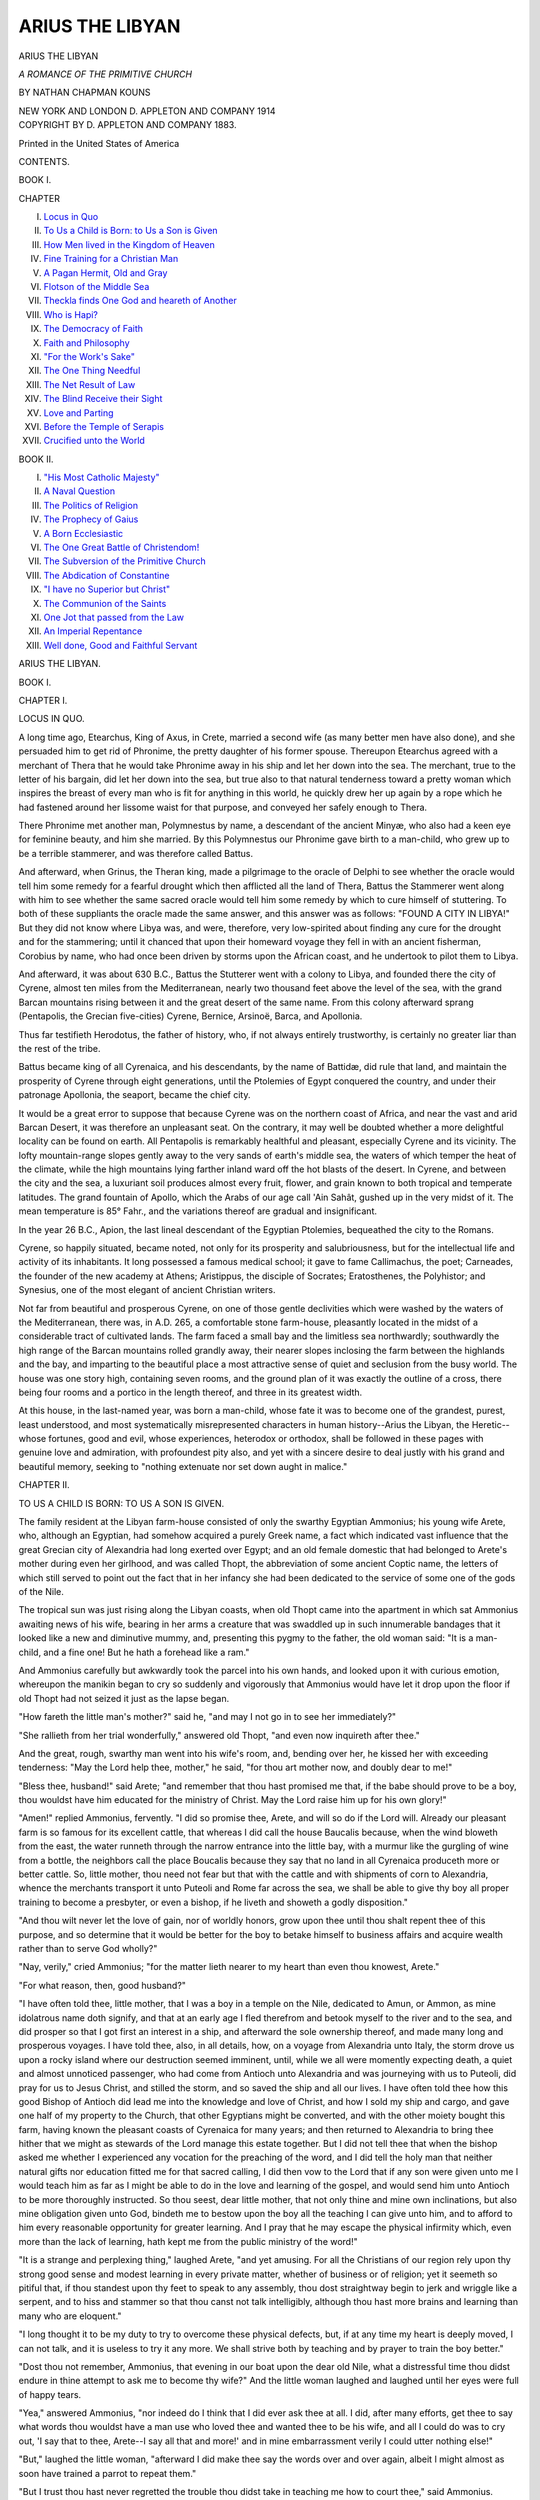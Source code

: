 .. -*- encoding: utf-8 -*-

.. meta::
   :PG.Id: 42895
   :PG.Title: Arius the Libyan
   :PG.Released: 2013-06-08
   :PG.Rights: Public Domain
   :PG.Producer: Al Haines
   :DC.Creator: Nathan Chapman Kouns
   :DC.Title: Arius the Libyan
   :DC.Language: en
   :DC.Created: 1914
   :coverpage: images/img-cover.jpg

================
ARIUS THE LIBYAN
================

.. clearpage::

.. pgheader::

.. container:: titlepage center white-space-pre-line

   .. class:: x-large

      ARIUS
      THE LIBYAN

   .. class:: small

      *A ROMANCE*
      *OF THE PRIMITIVE CHURCH*

   .. vspace:: 2

   .. class:: medium

      BY
      NATHAN CHAPMAN KOUNS

   .. vspace:: 3

   .. class:: medium

      NEW YORK AND LONDON
      D. APPLETON AND COMPANY
      1914 

   .. vspace:: 4

.. container:: verso center white-space-pre-line

   .. class:: small

      COPYRIGHT BY
      D. APPLETON AND COMPANY
      1883.

   .. vspace:: 3

   .. class:: small

      Printed in the United States of America

   .. vspace:: 4

.. class:: center large

   CONTENTS.

.. vspace:: 1

.. class:: center medium

   BOOK I.

.. vspace:: 1

.. class:: noindent small

   CHAPTER

.. vspace:: 1

.. class:: noindent white-space-pre-line

I.  `Locus in Quo`_
II.  `To Us a Child is Born: to Us a Son is Given`_
III.  `How Men lived in the Kingdom of Heaven`_
IV.  `Fine Training for a Christian Man`_
V.  `A Pagan Hermit, Old and Gray`_
VI.  `Flotson of the Middle Sea`_
VII.  `Theckla finds One God and heareth of Another`_
VIII.  `Who is Hapi?`_
IX.  `The Democracy of Faith`_
X.  `Faith and Philosophy`_
XI.  `"For the Work's Sake"`_
XII.  `The One Thing Needful`_
XIII.  `The Net Result of Law`_
XIV.  `The Blind Receive their Sight`_
XV.  `Love and Parting`_
XVI.  `Before the Temple of Serapis`_
XVII.  `Crucified unto the World`_

.. vspace:: 2

.. class:: center medium

   BOOK II.

.. vspace:: 1

.. class:: noindent white-space-pre-line

I.  `"His Most Catholic Majesty"`_
II.  `A Naval Question`_
III.  `The Politics of Religion`_
IV.  `The Prophecy of Gaius`_
V.  `A Born Ecclesiastic`_
VI.  `The One Great Battle of Christendom!`_
VII.  `The Subversion of the Primitive Church`_
VIII.  `The Abdication of Constantine`_
IX.  `"I have no Superior but Christ"`_
X.  `The Communion of the Saints`_
XI.  `One Jot that passed from the Law`_
XII.  `An Imperial Repentance`_
XIII.  `Well done, Good and Faithful Servant`_

.. vspace:: 4

.. _`LOCUS IN QUO`:

.. class:: center x-large

   ARIUS THE LIBYAN.

.. vspace:: 2

.. class:: center large

   BOOK I.

.. vspace:: 3

.. class:: center large

   CHAPTER I.

.. class:: center medium

   LOCUS IN QUO.

.. vspace:: 2

A long time ago, Etearchus, King of Axus, in Crete,
married a second wife (as many better men have also
done), and she persuaded him to get rid of Phronime,
the pretty daughter of his former spouse.  Thereupon
Etearchus agreed with a merchant of Thera that he would
take Phronime away in his ship and let her down into
the sea.  The merchant, true to the letter of his bargain,
did let her down into the sea, but true also to that
natural tenderness toward a pretty woman which inspires the
breast of every man who is fit for anything in this world,
he quickly drew her up again by a rope which he had
fastened around her lissome waist for that purpose, and
conveyed her safely enough to Thera.

There Phronime met another man, Polymnestus by
name, a descendant of the ancient Minyæ, who also had a
keen eye for feminine beauty, and him she married.  By
this Polymnestus our Phronime gave birth to a
man-child, who grew up to be a terrible stammerer, and was
therefore called Battus.

And afterward, when Grinus, the Theran king, made
a pilgrimage to the oracle of Delphi to see whether the
oracle would tell him some remedy for a fearful drought
which then afflicted all the land of Thera, Battus the
Stammerer went along with him to see whether the same
sacred oracle would tell him some remedy by which to
cure himself of stuttering.  To both of these suppliants
the oracle made the same answer, and this answer was as
follows: "FOUND A CITY IN LIBYA!"  But they did
not know where Libya was, and were, therefore, very
low-spirited about finding any cure for the drought and for
the stammering; until it chanced that upon their homeward
voyage they fell in with an ancient fisherman, Corobius
by name, who had once been driven by storms upon the
African coast, and he undertook to pilot them to Libya.

And afterward, it was about 630 B.C., Battus the
Stutterer went with a colony to Libya, and founded there the
city of Cyrene, almost ten miles from the Mediterranean,
nearly two thousand feet above the level of the sea, with
the grand Barcan mountains rising between it and the great
desert of the same name.  From this colony afterward
sprang (Pentapolis, the Grecian five-cities) Cyrene, Bernice,
Arsinoë, Barca, and Apollonia.

Thus far testifieth Herodotus, the father of history,
who, if not always entirely trustworthy, is certainly no
greater liar than the rest of the tribe.

Battus became king of all Cyrenaica, and his descendants,
by the name of Battidæ, did rule that land, and
maintain the prosperity of Cyrene through eight generations,
until the Ptolemies of Egypt conquered the country,
and under their patronage Apollonia, the seaport, became
the chief city.

It would be a great error to suppose that because Cyrene
was on the northern coast of Africa, and near the vast and
arid Barcan Desert, it was therefore an unpleasant seat.  On
the contrary, it may well be doubted whether a more
delightful locality can be found on earth.  All Pentapolis is
remarkably healthful and pleasant, especially Cyrene and
its vicinity.  The lofty mountain-range slopes gently away
to the very sands of earth's middle sea, the waters of which
temper the heat of the climate, while the high mountains
lying farther inland ward off the hot blasts of the
desert.  In Cyrene, and between the city and the sea, a
luxuriant soil produces almost every fruit, flower, and
grain known to both tropical and temperate latitudes.  The
grand fountain of Apollo, which the Arabs of our age
call 'Ain Sahât, gushed up in the very midst of it.  The
mean temperature is 85° Fahr., and the variations thereof
are gradual and insignificant.

In the year 26 B.C., Apion, the last lineal descendant
of the Egyptian Ptolemies, bequeathed the city to the
Romans.

Cyrene, so happily situated, became noted, not only for
its prosperity and salubriousness, but for the intellectual
life and activity of its inhabitants.  It long possessed a
famous medical school; it gave to fame Callimachus, the
poet; Carneades, the founder of the new academy at
Athens; Aristippus, the disciple of Socrates; Eratosthenes,
the Polyhistor; and Synesius, one of the most elegant of
ancient Christian writers.

Not far from beautiful and prosperous Cyrene, on one
of those gentle declivities which were washed by the waters
of the Mediterranean, there was, in A.D. 265, a comfortable
stone farm-house, pleasantly located in the midst of a
considerable tract of cultivated lands.  The farm faced a
small bay and the limitless sea northwardly; southwardly
the high range of the Barcan mountains rolled grandly away,
their nearer slopes inclosing the farm between the highlands
and the bay, and imparting to the beautiful place a most
attractive sense of quiet and seclusion from the busy world.
The house was one story high, containing seven rooms, and
the ground plan of it was exactly the outline of a cross,
there being four rooms and a portico in the length thereof,
and three in its greatest width.

At this house, in the last-named year, was born a
man-child, whose fate it was to become one of the grandest,
purest, least understood, and most systematically misrepresented
characters in human history--Arius the Libyan, the
Heretic--whose fortunes, good and evil, whose experiences,
heterodox or orthodox, shall be followed in these pages
with genuine love and admiration, with profoundest pity
also, and yet with a sincere desire to deal justly with his
grand and beautiful memory, seeking to "nothing
extenuate nor set down aught in malice."





.. vspace:: 4

.. _`TO US A CHILD IS BORN: TO US A SON IS GIVEN`:

.. class:: center large

   CHAPTER II.


.. class:: center medium

   TO US A CHILD IS BORN: TO US A SON IS GIVEN.

.. vspace:: 2

The family resident at the Libyan farm-house consisted
of only the swarthy Egyptian Ammonius; his young wife
Arete, who, although an Egyptian, had somehow acquired
a purely Greek name, a fact which indicated vast
influence that the great Grecian city of Alexandria had long
exerted over Egypt; and an old female domestic that had
belonged to Arete's mother during even her girlhood, and
was called Thopt, the abbreviation of some ancient Coptic
name, the letters of which still served to point out the fact
that in her infancy she had been dedicated to the service
of some one of the gods of the Nile.

The tropical sun was just rising along the Libyan
coasts, when old Thopt came into the apartment in which
sat Ammonius awaiting news of his wife, bearing in her
arms a creature that was swaddled up in such innumerable
bandages that it looked like a new and diminutive
mummy, and, presenting this pygmy to the father, the old
woman said: "It is a man-child, and a fine one!  But he
hath a forehead like a ram."

And Ammonius carefully but awkwardly took the parcel
into his own hands, and looked upon it with curious
emotion, whereupon the manikin began to cry so suddenly
and vigorously that Ammonius would have let it drop
upon the floor if old Thopt had not seized it just as the
lapse began.

"How fareth the little man's mother?" said he, "and
may I not go in to see her immediately?"

"She rallieth from her trial wonderfully," answered
old Thopt, "and even now inquireth after thee."

And the great, rough, swarthy man went into his wife's
room, and, bending over her, he kissed her with exceeding
tenderness: "May the Lord help thee, mother," he said,
"for thou art mother now, and doubly dear to me!"

"Bless thee, husband!" said Arete; "and remember
that thou hast promised me that, if the babe should prove
to be a boy, thou wouldst have him educated for the
ministry of Christ.  May the Lord raise him up for his own
glory!"

"Amen!" replied Ammonius, fervently.  "I did so promise
thee, Arete, and will so do if the Lord will.  Already
our pleasant farm is so famous for its excellent cattle, that
whereas I did call the house Baucalis because, when the
wind bloweth from the east, the water runneth through
the narrow entrance into the little bay, with a murmur like
the gurgling of wine from a bottle, the neighbors call the
place Boucalis because they say that no land in all Cyrenaica
produceth more or better cattle.  So, little mother, thou
need not fear but that with the cattle and with shipments
of corn to Alexandria, whence the merchants transport it
unto Puteoli and Rome far across the sea, we shall be able
to give thy boy all proper training to become a presbyter,
or even a bishop, if he liveth and showeth a godly disposition."

"And thou wilt never let the love of gain, nor of worldly
honors, grow upon thee until thou shalt repent thee of
this purpose, and so determine that it would be better for
the boy to betake himself to business affairs and acquire
wealth rather than to serve God wholly?"

"Nay, verily," cried Ammonius; "for the matter lieth
nearer to my heart than even thou knowest, Arete."

"For what reason, then, good husband?"

"I have often told thee, little mother, that I was a
boy in a temple on the Nile, dedicated to Amun, or
Ammon, as mine idolatrous name doth signify, and that at an
early age I fled therefrom and betook myself to the river
and to the sea, and did prosper so that I got first an interest
in a ship, and afterward the sole ownership thereof, and
made many long and prosperous voyages.  I have told
thee, also, in all details, how, on a voyage from Alexandria
unto Italy, the storm drove us upon a rocky island where
our destruction seemed imminent, until, while we all were
momently expecting death, a quiet and almost unnoticed
passenger, who had come from Antioch unto Alexandria and
was journeying with us to Puteoli, did pray for us to Jesus
Christ, and stilled the storm, and so saved the ship and all
our lives.  I have often told thee how this good Bishop of
Antioch did lead me into the knowledge and love of
Christ, and how I sold my ship and cargo, and gave one
half of my property to the Church, that other Egyptians
might be converted, and with the other moiety bought this
farm, having known the pleasant coasts of Cyrenaica for
many years; and then returned to Alexandria to bring
thee hither that we might as stewards of the Lord manage
this estate together.  But I did not tell thee that when
the bishop asked me whether I experienced any vocation
for the preaching of the word, and I did tell the holy man
that neither natural gifts nor education fitted me for that
sacred calling, I did then vow to the Lord that if any son
were given unto me I would teach him as far as I might be
able to do in the love and learning of the gospel, and
would send him unto Antioch to be more thoroughly
instructed.  So thou seest, dear little mother, that not only
thine and mine own inclinations, but also mine obligation
given unto God, bindeth me to bestow upon the boy all the
teaching I can give unto him, and to afford to him every
reasonable opportunity for greater learning.  And I pray
that he may escape the physical infirmity which, even
more than the lack of learning, hath kept me from the
public ministry of the word!"

"It is a strange and perplexing thing," laughed Arete,
"and yet amusing.  For all the Christians of our region rely
upon thy strong good sense and modest learning in every
private matter, whether of business or of religion; yet
it seemeth so pitiful that, if thou standest upon thy
feet to speak to any assembly, thou dost straightway
begin to jerk and wriggle like a serpent, and to hiss and
stammer so that thou canst not talk intelligibly, although
thou hast more brains and learning than many who are
eloquent."

"I long thought it to be my duty to try to overcome
these physical defects, but, if at any time my heart is
deeply moved, I can not talk, and it is useless to try it any
more.  We shall strive both by teaching and by prayer to
train the boy better."

"Dost thou not remember, Ammonius, that evening in
our boat upon the dear old Nile, what a distressful time
thou didst endure in thine attempt to ask me to become
thy wife?"  And the little woman laughed and laughed
until her eyes were full of happy tears.

"Yea," answered Ammonius, "nor indeed do I think
that I did ever ask thee at all.  I did, after many efforts,
get thee to say what words thou wouldst have a man use
who loved thee and wanted thee to be his wife, and all I
could do was to cry out, 'I say that to thee, Arete--I say
all that and more!' and in mine embarrassment verily I
could utter nothing else!"

"But," laughed the little woman, "afterward I did
make thee say the words over and over again, albeit I
might almost as soon have trained a parrot to repeat them."

"But I trust thou hast never regretted the trouble
thou didst take in teaching me how to court thee," said
Ammonius.

"Nay, verily," she answered, "but I think it was the
most amusing courtship that hath ever happened."

And, while husband and wife pleasantly conversed, old
Thopt brought the child back to his mother, and
announced that Christian women from other farms along the
coast had come to offer their congratulations and any
assistance that might be needed.  It was singular to observe
that while the adjacent country, from Apollonia to
Cyrene, and all around, was settled by Egyptians, Greeks,
Jews, and Romans, and while some women and girls of
all of these nationalities, during the next few days, made
visits of sympathy to the family at Baucalis, none came
except those who were known to each other to be Christians,
no matter what their nationality might be.  Practically the
faith of Jesus had broken down all ethnic, social, and
political barriers among those who professed it; and the
only class distinction which was recognized at all was
between those who were Christians and those who were not.
The persecution, which had begun seven years before under
the Emperor Valerian, had raged in Libya as fiercely as in
any portion of the Roman Empire, and, although intermittent
in its character, there had quite recently been cruelties
enough, extending in some instances to martyrdom, chiefly
at the instigation of Jewish and pagan priests, to render it
necessary for the Christians to conduct their religious rites
and social intercourse with a certain degree of secrecy, and
to preserve their ancient means of instantaneous recognition
in constant use, so that, when a Christian might meet
any one who was not familiarly known to him, an almost
imperceptible sign served as a challenge by which he was
instantly enabled to tell, without an inquiry or a spoken
word, whether the stranger might be a Christian or not.
Of course, if any one came who failed to recognize the
sign, another movement, almost as imperceptible, served to
warn all Christians present that there was one near them
who did not profess their faith; so that there was little
danger in their usual intercourse with each other or with
their pagan neighbors.

On the eighth day after the birth of the boy, a few
Christians assembled at the farm, and the services of a
presbyter of Cyrene were procured.  They first engaged
in singing and in prayer, and then a portion of the gospel
was read and the communion administered, after which
the child was baptized.  Preparatory to this ceremony
there was quite a discussion among them as to the name
by which the boy should be baptized, the young mother
being desirous to call him by the name of some of the holy
men who had suffered martyrdom for Jesus, or had
otherwise become especially dear and honored throughout the
Christian communities.  To this the fatal objection was
urged that such a selection of a name might arouse
evil-minded neighbors to the fact that there were Christians
among them, and so render the family unnecessarily and
perhaps dangerously obnoxious to the malice of any who
might ever harbor ill-will against them.  Ammonius
insisted upon calling the boy after the name of a Roman who
had been his partner in the old sea-faring days, and whom
he had highly esteemed, although he might be still a pagan
so far as Ammonius knew; and so the child was finally
christened "Arius."

"It is almost the Greek name of the god of war whom
the heathen worship," said the presbyter.

"He shall be a warrior," answered Ammonius--"a soldier
of Christ; and the military designation is not
inappropriate."

"It is almost the name for a ram!" said another.

"I desire him to become the leader of a flock," said
Ammonius, "and the name is well enough."

"It is almost the name of one of the signs of the
zodiac," said another.

"I pray that the boy's thoughts and hopes may be
fixed upon celestial things," said Ammonius, "and the
name is well enough."

"It almost signifies that he shall be most lean and
spare," said yet another.

"I would not desire him to look like a glutton or a
drunkard," said Ammonius, "and surely the name is well
enough."

"It may signify 'entreated' or 'supplicated,' or 'execrated,'
or 'accursed,'" said the presbyter, "and is certainly
a strange name."

"I would ever have him sought after by the good and
hated by the evil," answered Ammonius, "and I will not
change the name.  Let him be called Arius.  Besides," he
added, "what is in a name?  Mine own idolatrous name
signifieth 'dedicated to Am-un,' yet I hope ye take me to
be a Christian.  I call the farm Baucalis, from the murmur
of the waters on the garden shore, but ye call it Boucalis,
because it breedeth good cattle.  Arius!--what doth it
matter whether it meaneth this or that?  I know it for
the name of an honorable man and faithful friend, and, if
the boy become what I hope to see him, he shall make both
the name Baucalis and Arius loved and honored by the
faithful everywhere.  If he turneth out ill, a prouder name
might be disgraced by him; therefore let him be called
Arius."

And so the babe was christened.

"I perceive," said the presbyter, after the religious
services were ended and all of them partook of suitable
refreshments and engaged in conversation, "that thou
hast fixed thy heart upon having this child devoted unto
the service of our Lord.  It seemeth strange to me that,
having such a pious desire for him, thou that art learned
and intelligent hast never thyself sought to preach the
gospel of our Lord!"

"I might truly have rejoiced so to do," answered
Ammonius, "but that the python's influence prevented me."

"The python!" exclaimed the presbyter; "why, brother,
what can the serpent have to do with thee?"

"This," replied Ammonius.  "Some time before I
came into the world, at Alexandria, to which great city
strangers resort from the four quarters of the world even as
unto imperial Rome, there came certain priests out of
India to witness the ceremonies of a great festival in honor
of a new Apis, and in their train certain jugglers who
wrought various wonders, and carried with them immense
pythons which they had charmed and rendered harmless.
While my mother stood on the propylon of our house,
watching the vast procession, one of the pythons, that had
its tail entwined round the neck and body of an Indian
passing below, suddenly sprang up out of its coil erect, and
brandished its hideous head before my mother's face, so
that she fainted thereat with terror.  When I came into
the world she was horrified at being able to trace out in
the conformation of my head and face the similitude of
the cobra; and with many prayers and offerings she had
me early dedicated to Ammon, thinking that perchance
the idol might remove the peculiarity of my features
which made me loathsome in her sight by continually
recalling the fearful image of the python.  As I grew older,
this conformation largely faded out, but all my life,
whenever my feelings or passions are aroused, involuntary action
of the muscles runneth from the feet upward, and maketh
me to writhe like a serpent, and throweth a sibilant
sharpness into my voice, so that anything like public speaking is
well-nigh impossible to me; and I am compelled to master
all emotions and to preserve a perfect serenity of mind, in
order to avoid this serpentine appearance which is distressful
to some and fearful unto others, and am compelled to
speak in the slow, methodical manner thou hearest.  But
for this affliction, I would gladly have entered into the
public service of the Master.  God grant that my boy
inherit not this strange malady!  Pray thou for him."

"Yea, most gladly and earnestly will I," said the
presbyter.  "But repine thou not, my brother; for, although
thou preachest not publicly, thy godly walk and conversation
are a living sermon, which all who know thee must
ponder with delight and edification."

And afterward the presbyter departed, and all who
had attended the service went each one his own way, with
sincerest benedictions upon the little family of Baucalis,
and warmest sympathy with the earnest desire of the
parents that their babe might live and grow up to be a
minister of Christ.





.. vspace:: 4

.. _`HOW MEN LIVED IN THE KINGDOM OF HEAVEN`:

.. class:: center large

   CHAPTER III.


.. class:: center medium

   HOW MEN LIVED IN THE KINGDOM OF HEAVEN.

.. vspace:: 2

Soon the ripple of excitement caused by the arrival of
the young Arius at the Baucalis farm passed away, and the
life of the dwellers there resumed its wonted quiet.
Ammonius, generally bareheaded and naked from the waist
up and from the knees down, as the custom of the country
was, his olive skin glistening with healthful perspiration,
pursued the various labors of the farm, and his wife
attended to the fruits and vegetables nigh the house; and
old Thopt prepared their food, and did the washing which
their simple style of living rendered necessary; and both
women devoted the hours not otherwise employed to the
manufacture of woolen, cotton, and linen goods for domestic
uses.  Neither Jewish, Greek, nor Roman women generally
adopted the luxurious manners and elegance of dress and
ornament common to noble or opulent Egyptians; and
those Egyptians who dwelt in the agricultural portions of
Cyrenaica, especially those who were Christians, followed
the simpler manners of the same classes among their
neighbors.  At the Baucalis farm everything about the
house was scrupulously clean and neat, manifestly
designed for comfort and convenience, nothing for ostentation.
In the business of the place, out-doors and in-doors,
there was never seen any of that driving spirit which
indicates a thirst for accumulation, but all duties were
prosecuted as if reasonable diligence were esteemed to be both
a duty and a pleasure.  At the end of a year's labor
Ammonius would have felt no concern at all if he had found
that he had not gained a single coin beyond the sum
requisite to pay taxes, but he would have experienced a
humiliating sense of shame and unworthiness if the
occupant of so fine a farm had failed to have enough and to
spare for every call of charity, for every reasonable claim
upon his hospitality, or for liberal contribution to every
work in which the Church was interested.  Corn, wheat, and
barley, variously prepared for table use, a large variety of
fruits both preserved and fresh, and many kinds of vegetables,
formed their chief food.  Fish of choice kinds, and in great
abundance, was in common use, and domestic fowls were
raised by all.  The consumption of flesh was not an
everyday thing with these simple and healthful people.  Twice,
or, at most, thrice a week neighbors would club together
and kill and part among themselves a kid or sheep.  Beef
was little used among them, and was raised for market
chiefly.  Swine's flesh they never used, and they wondered
at the Roman appetite for coarse, strong meat dishes.
The light, pleasant wine made everywhere along the coast
was in general use among them all.  The every-day dress
of both sexes was cotton cloth, a short kilt reaching from
the shoulder to the knee, and over this, when not actively
at work, a loose gown covering the person from neck to
ankle, and confined at the waist with a girdle or sash of
bright-colored cloth.  They had garments of finest wool
and linen for extraordinary occasions.

In this region the Christian communities were not
formally organized upon the communistic basis of the
primitive Church, because all of them were in a nearly
equally prosperous condition, and there were none among
them who were "poor" in the sense of requiring assistance.
The few that were in any way incapacitated for earning a
livelihood were related by ties of blood to one or more
families, able and always willing to afford them every needful
comfort and assistance.  But no Christian family was ever
known to refuse anything for which a needy person asked,
in money, clothing, food, or whatever they possessed; and
in this respect it made little difference what might be
the religion or nationality of the applicant.  To refuse to
give to one that asked would have seemed to any of these
Christians to be a wicked, almost sacrilegious, violation of
the very words of Jesus: "*Give to him that asketh, and
from him that would borrow of thee, turn not thou
away.*"  They regarded all property of Christians as in the
ownership of the Church, and themselves only as stewards
intrusted with the management of this or that portion
thereof.  Hence every call of presbyter or bishop for
assistance to less fortunate communities, and every individual
application for aid, was gladly and promptly responded
to; and they regarded it as part of their profession of faith
to find some healthful occupation for every one that was
able and willing to do anything for the common good.  In
the cities of Cyrenaica were many Christians engaged in
multiform avocations, but even there the Christian
communities were so temperate and diligent that few among
them wanted anything; and the union of the faithful
furnished such a perfect safeguard against the ills of life that
they were not only able to care for those of their own
number who might be overtaken by any calamity, but
were always able and willing to afford assistance to foreign
communities less fortunately situated, when requested so
to do.  In short, all and far more than modern "poor-laws,"
Masonic, Odd-Fellows', and other eleemosynary
associations, marine, life, and fire companies, have been
enabled to do toward the amelioration of the condition
of the unfortunate, was far more perfectly accomplished
by these Christian communities, that recognized as a
matter of faith the principle of all human charity which
extends beyond mere alms-giving, *that the average
prosperity of the community should extend to each individual
thereof when overtaken by any misfortune*--a redeeming
principle which Jesus and his apostles taught in its most
perfect and effective form as the "communion of saints,"
the partnership or fellowship of the holy
([Greek: *koinônia ton hagiôn*]);
community of property and rights among all who
believe; a principle which good men have been vainly
seeking to restore in some form ever since the subversion
of Christianity, in the fourth century, by the agency of
numberless nugatory statutes and associations; a divine
truth which in its Christless forms of "communism,"
"socialism," and "Nihilism," now threatens the very
existence of law and order throughout Christendom; a system
perhaps impossible to any government which recognizes
the legality of private-property rights, and is therefore
committed to Mammon-worship.

But these Christians had learned a higher truth than any
known to human laws: they were the owners of nothing;
they were only stewards of their Lord's goods; the wealth
which they accumulated and held for the common good
was to them "true riches"; the wealth which any
individual held for himself and his own private aggrandizement
was the "mammon of unrighteousness."  Hence no
Christian could be in want while the community was
prosperous; no community could suffer while any other
communities accessible to them by land or sea had anything
to spare; and the faith of Christ made the general
prosperity of all Christians insure the individual prosperity of
each one; so that there were no "rich" and no "poor"
among them.

Plato's dreams of a perfect community ("Republic")
admitted human slavery--Jesus Christ taught the
freedom, equality, and fraternity of all men: Sir Thomas
More's "Utopia" abolished marriage, and proposed to
hold women in common--Jesus Christ elevated marriage
into a sacrament; denied man's right to "hold" woman
at all; proclaimed freedom and equality *for her* also,
repudiating the universal idea that she was a chattel, and
teaching that she is a soul endowed with the same rights,
duties, and responsibilities as are inherent in the soul of
man.  Modern reformers propose to "divide" out all
property, and limit individual acquisitions thereof; but
Jesus proposed to divide out nothing, and to limit
nothing; but, that all things should be accumulated, owned,
and used in common, as every one hath need, just as
air, and sunlight, and the boundless sea are common.  The
word "catholic" ([Greek: *kata holos*]) was unknown to Jesus and
the New Testament; the word "common" ([Greek: *koiyos*]) was
the key to all of his teachings, social, spiritual, and
political.

The only relation which these Christians sustained to
the "government" of Cyrenaica, or to that of Rome, was
to pay the taxes demanded of them; and they had no
concern as to who might be emperor or proconsul, except so
far as these rulers might be disposed to persecute the
Christians, or otherwise.  They paid taxes, to avoid giving
offense, even as Jesus himself had paid tribute, although
born under Roman rule, and not a "stranger," and not
liable to pay tribute; but they never acknowledged the
Roman authority in any other way.  It would have been
an ineffaceable stigma on the character of a Christian to
summon another Christian before a civil magistrate for any
cause; they would not "go to law before the heathen."  If
any differences arose between any, they left it to some
of the brethren to consider the matter and adjust it; and
they considered themselves bound to abide by the settlement
reached, by bonds of faith and love stronger than human
statutes can be made.  If any became careless of right and
duty, or actively wicked, his nearest friends remonstrated
with him, and, if he refused to abandon his sinful course,
the presbyters reproved him; and, if this proved ineffectual
in working out the needed reformation, they brought the
offender before the Church, and either succeeded in drawing
him back into the right way, or, if he proved incorrigible,
they simply refused henceforth to fellowship with him,
and held him as a publican and a sinner.  They never had
recourse to any temporal penalties to enforce the law of
Christian brotherhood; knowing that no one who refused
to be controlled without the use of force was a Christian,
they publicly disowned him, and that was the end of it.
For they had been taught from the beginning that the
essential difference between the kingdom of heaven and
every other kingdom established upon earth consisted in
the fact that human governments recognize private
property-rights in estates, rank, offices, prerogatives, and seek
to enforce these legal, fictitious rights by temporal
penalties, contrary to reason and justice; while Jesus
denounced all such private rights as Mammon-worship, and
all statutes enacted to enforce them as lies of the Scribes
and Pharisees; and never fixed, and never authorized his
apostles to fix, any temporal penalties whatever.  They
understood perfectly well that the necessary and
inevitable result of all law-and-order systems is to produce
a ruling class at the top of every political fabric to
whom all of its benefits inure, an oppressed or enslaved
people at the bottom upon whose weary shoulders rest
all of the burdens and the waste of life, and between
these extremes ecclesiasticisms and an army (always on
the side of the ruling classes and against the multitudes)
seeking to adjust their mutual legal rights and duties
by the agency of bayonets and prayer--a system of laws
creating fictitious rights, creating legal offenses by the
disregard of these pretended rights, and denouncing legal
penalties.  But they knew that Jesus died as much for
the children of Barabbas as for the offspring of Herod;
and that every statute, custom, or superstition which
attempts to make one of the babies "better" than the
others is a fraud on our common humanity and a
violation of the law of Christ.  For the kingdom of heaven
was organized upon the basis of community of rights and
property among all who believe, thereby removing all
inducements to commit such crimes as treason, larceny,
and fraud, which exist only by force of the statutes
creating and punishing them; for civilization itself is the
parent of all crime except murder or lust, which might
sometimes occur from the mere ebullition of brutal
passion and instinct in low and base natures.  Hence those
Christians, who "called nothing they possessed their own,"
regarding themselves as only stewards of the Lord's goods,
held by them for the common good of all believers, had
no use for the Roman government or any other, and
cared nothing for it except so far as taxes and persecutions,
imposed or omitted, might affect the temporal welfare
of individuals and of the communities of which they
were members.  They were citizens of a kingdom in but
not of the world, desiring to be at peace with all worldly
kingdoms.  They knew that Jesus proclaimed a good
news or gospel for the poor, the very foundation-stone
of which is the absolute equality, liberty, and fraternity
of man; and they learned from the same divine Teacher
that kings, lords, nobles, all personal and class
distinctions among men, are the mere creation of legal fiction,
sustained by unjust force, like slavery and piracy, and
do not exist in the nature of things or by the will of
God; and that these laws are everywhere only the utterances
of selfishness crystallized into the form of statutes,
customs, or decrees, government over the people being
nothing more nor less than an organized expression of
faith in the ancient lie that private property (in estates,
rank, or prerogatives) is the one thing sacred in human
life, and that laws and penalties are necessary to
maintain it; which faith is the idolatry of Mammon, the only
paganism that Jesus denounced by name, and declared to
be utterly antagonistic to the worship of God.  They
understood, therefore, that in place of attempting (as all
human legislators have ever done) to provide a more
perfect law-and-order system for the protection of private
rights, our Lord designed to abolish all private property,
and with it all the unjust laws and penalties by which
the worship of Mammon is maintained.  Hence, in place
of teaching to men a better slave-code than the world
had known before, Jesus taught freedom for all men.
In place of teaching a more effective art of war, he
proclaimed the gospel of peace, love, justice.  In place of
ordaining only more wise and just regulations for governing
the intercourse of men with their female chattels, he
elevated monogamic marriage into a holy sacrament, and
applied to man and wife alike the same divine law of
personal rights, duties, and responsibilities.  In place of
teaching better laws for the government of men by other
men as erring, sinful, and selfish as themselves, he taught
that all such laws and government are unnecessary to any
people who believe that there is something more sacred,
higher, and holier than private rights, and are willing by
faith to renounce all human, statutory advantages in order
to acquire divine truth.

So in beautiful Cyrenaica, while Greek and Roman,
Egyptian and Jew, concerned themselves about politics,
and struggled for offices, and toiled beyond measure for
useless gain, the Christian communities pursued the calm
and even tenor of their way, meeting on every Sabbath for
religious services and instruction; closing each week-day's
labor with a pleasant formula of evening prayer; training
up their sons and daughters to despise all the false
statutory and customary distinctions and vanities of
worldly life "after which the Gentiles seek"; teaching them
to seek knowledge, especially the knowledge peculiar to
their faith; to love all men, especially the brethren; and
to regard this earthly life as but the threshold of a
higher, holier, and more perfect state of being that lay only
a few brief, fleeting years away from every one of them.
And so, while the sun arose and set; while the harvests
were grown and garnered; while the pure and fadeless
sea lapsed along the fertile garden of the Baucalis farm,
and new lives came upon the stage of human action, and
older ones were gathered into the rest appointed for all
the living, peace and plenty, charity and love, purity and
truth, blessed the dwellers at the stone cottage by the sea-side.





.. vspace:: 4

.. _`FINE TRAINING FOR A CHRISTIAN MAN`:

.. class:: center large

   CHAPTER IV.


.. class:: center medium

   FINE TRAINING FOR A CHRISTIAN MAN!

.. vspace:: 2

The boy Arius increased in stature, and learned, even
before he had learned the alphabet, to think that he
knew and loved the Lord.  For from the time that
he could talk, daily, after the little family had
completed their healthful tasks, they spent an hour in
repeating to him, and in teaching him to repeat after
them, some simple passage out of the New Testament,
so that the child had memorized a whole gospel before
he had learned to read the written text, and become
familiar with the general course of the Old Testament
Scriptures, particularly with the salient and beautiful
narratives wherewith the sacred word abounds.  After he
grew older his father taught him both to speak and write
the Latin and Hebrew equivalent of every word in the
Greek text; so that Arius acquired the three languages
together.  The father watched with intense and painful
anxiety to ascertain whether the singular affliction which
his mother's terror of the python had entailed upon
himself had been transmitted to his son, and rejoiced to
see that, while some unmistakable traces thereof appeared
in the boy's voice and manner, they were so slight as not
only not to be unpleasantly obtrusive, but were even
attractive, as perhaps every marked peculiarity, which is of
a graceful character, is attractive in a man.

At twelve years of age, Arius was an unusually tall and
slender lad, peculiar in the shape of his bold, shaggy head,
peculiar in the length and litheness of his shapely neck,
peculiar in the mesmeric luminosity of his dark and tender
eyes, and in the singular but incisive sweetness of his voice.
He spoke, wrote, and read Greek and Latin with fluency,
and was well informed in the Hebrew tongue; and yet he
was scarcely conscious of the fact that under his father's
wise and careful training he had been a student almost
from his infancy, so steadily, easily, and gradually, had he
progressed in the acquisition of knowledge.  The New
Testament written on parchments in the uncial text; the
"Pastor of Hermas," which, in those days, was thought to
be of almost apostolical authority; and copies of some of the
letters of Polycarp, Irenæus, and Clement, were almost the
only books which Ammonius owned, as the cost of a
library in those days was enormous.  From these they would
read a few verses at a time, and translate them into Latin
as they went along.  A presbyter at Cyrene loaned them
the Old Testament, from which the boy copied and
memorized such parts as his father directed him to learn, as
having the directest bearing upon the life and doctrine of
Jesus.  The boy did his full share of labor in all the
working of the farm, and took the bath daily in the little bay on
which it fronted (as in fact all the family were accustomed
to do), and at night father, mother, and son, read and
translated from the Scriptures; and occasionally the boy was
made to stand up and repeat by rote the Apostles' Creed,
the Paternoster, the Prayer of Agur, the son of Jakeh,
Paul's beautiful hymn in praise of Agape, or some other
favorite passage, sometimes in one language and sometimes
in another.  In these little recitations, as often as the boy's
feelings were enlisted, there came a peculiar and fascinating
sibilation into his voice; his hand, chiefly the right
hand, would move and wave with a strange, easy, vibrant
motion, almost as if it involuntarily strove to accentuate
the syllables of the sonorous text; his head would dart up
and lean slightly forward from the long and shapely neck,
like the crest of some splendid cobra, peering forward
toward the hearer, and his dark eyes dilated with a strange
mesmeric light; and altogether the lad had a very peculiar
and impressive appearance.  But these slight hereditary
traces of the python's influence were never unpleasantly
obtrusive, and the father did not think it to be necessary
to impose upon the son that life-long self-restraint and
self-consciousness which, in his own case, had been requisite to
guard himself against serpentine manifestations of
emotion.  But his own long and careful effort and study in
this respect qualified him to impart to the boy a
marvelously distinct and peculiar accentuation, which made
every word he uttered as clear and perfect as a pearl--as
distinct and resonant as trumpet-notes.

But while Ammonius was thus cautious and diligent in
training his son to acquire critical exactness in his
knowledge of the philology and history of the sacred text, he
was not the less anxious to imbue his mind with the very
spirit that distills upon the faithful heart out of the words
of uncorrupted truth.  This he strove to do by continually
spurring the boy's intelligence to seek for the real
significance of our Lord's life and teachings, the differences
between his philosophy and ethics and those of other
renowned moralists and teachers; the essential differences
between the kingdom which Jesus established in the world
and all worldly kingdoms; the great fact, indeed, that
Jesus taught not only the purest ethics in a few sweeping
principles which cover the whole range of human life and
experience, but taught also social and political truth
essential to the establishment and maintenance of human rights
and liberty.  Yet the man's instructions were not dogmatic;
they belonged to no sect or system of religion or of
philosophy; they consisted chiefly in exciting in the mind
of the youth an honest desire to know the truth, and of
questions and suggestions designed to aid him in discovering
it for himself.  The manner of instruction generally
pursued by Ammonius may be gathered from one or two
of their evening exercises, like the following.

The boy read this passage: "*Now when John had heard
in the prison the works of Christ, he sent two of his
disciples, and said unto him, Art thou he that should come,
or do we look for another?  Jesus answered and said unto
them, Go and show John again those things which ye do hear
and see: the blind receive their sight, and the lame walk,
the lepers are cleansed, and the deaf hear, the dead are
raised up, and the poor have the gospel preached unto them.
And blessed is he whosoever shall not be offended in me.*"

Then said Ammonius, "What lesson dost thou understand
to be taught in this place, Arius?"

"Obviously it teacheth," answered the boy, "that
John desired to know of Jesus whether he might be 'he
that should come,' that is, Christ.  In place of answering
the question directly, he pointed them to the miracles
which they saw him even then performing, as if he knew
that these wonderful works would be sufficient to satisfy
John of his divinity.  This and other passages seem also
to show that miracles are the only proper evidence that can
be offered that Jesus is the Christ."

"All that is on the surface," answered Ammonius,
"and is well enough.  But canst thou see nothing deeper
in the words?  Is there nothing strange in the answer
of Jesus that provoketh inquiry, or needeth comment?
Read the passage again, Arius, and see what else thou
canst find in it."

Then the lad reread the passage very carefully, and he
said: "The blind receive sight: a miracle; the lame
walk: a second miracle; the lepers are cleansed: a third
miracle; the deaf hear: a fourth miracle; the dead are
raised up: a fifth and greater miracle.  It seemeth strange
to me that our Lord should add, as if it were a greater
miracle than all the others, and the crowning proof of
his Messiahship, the fact that the poor have the gospel
preached unto them.  Is it a fact, father, that before the
coming of Jesus the gospel had never been preached unto
the poor?  Was the Jewish scripture only for the rich?"

Ammonius smiled, but answered: "The rolls of the
law, the Jewish scriptures, were read on the Sabbath-day
in every synagogue, and both the rich and the poor were
required to be present and hear it.  Perhaps the gospel
of which Jesus speaks was not in the Jewish scriptures, or
else was only taught in laws and prophecies which the
Jews had not correctly interpreted."

"But it could not have been our gospel," said Arius,
"for no part of the New Testament was then written.  I
wonder what this gospel was; and why it was good news
to the poor rather than to the rich; and why our Lord
said that whoever should not take offense at the gospel was
blessed.  Why should any one take offense at it?  Why
did they crucify him for proclaiming it?  Why did the
chief priests and rulers of the people so bitterly hate the
gospel?"

"If thou wilt follow up these questions and learn the
true answers thereto," said Ammonius, "thou wilt get
hold of a fine, large truth!"

"Wilt thou aid me therein?"

"Yea, so far as I am able to do so; and to that end I
ask thee if thou canst tell what reason is repeatedly given
in the gospels why the Pharisees 'were offended' at our
Lord's teachings; why they 'derided' him; in a word,
why they hated him and his gospel?"

"Yea!  The reason that is always given for their
hatred of Jesus is that they were 'covetous'?"

"Dost thou think that the fact that they were rich
and covetous could account for their rejection of their own
scriptures, which showed them the Messiah plainly, and
in which they all believed, unless the gospel which Jesus
taught in some way antagonized their legal right to their
property?"

"Nay, verily," said the boy.  "The gospel must have
interfered with their property, or the fact that they were
'covetous' would not be given as the reason for their
hatred of Jesus."

"Then let us examine what this gospel was that was
'good news to the poor.'  Dost thou remember any other
place in which the same words occur?"

"Yea," answered Arius.  "It is written in Luke:
'*And he came to Nazareth, where he had been brought up:
and, as his custom was, he went into the synagogue on the
Sabbath-day, and stood up for to read.  And there was
delivered unto him the book of the prophet Esaias.  And
when he had opened the book, he found the place where it is
written, The spirit of the Lord is upon me, because he hath
anointed me to preach the gospel to the poor: he hath sent
me to heal the broken-hearted; to preach deliverance to the
captives; and recovering of sight to the blind; to set at
liberty them that are bruised; to preach the acceptable year
of the Lord.  And he closed the book, and gave it again to
the minister, and sat down.  And the eyes of all of them
that were in the synagogue were fastened on him.  And he
began to say unto them, This day is this scripture
fulfilled in your ears.*'"

"Now canst thou find the place in Isaiah referred to in
the text?"

"Yea," replied Arius; "it readeth as follows: '*The
spirit of the Lord God* is upon me; because he hath
anointed me to *preach good tidings*.'"

"Stop," said Ammonius; "thou seest that the 'gospel'
is the same thing which the prophet calleth 'good
tidings?'"

"Yea," answered the lad, "but whence cometh this
expression of 'the acceptable year of the Lord,' and what
signifieth it?"

"It cometh from the statute of the year of jubilee,
set forth at large in the book of Leviticus.  When thou
shalt examine this statute fully, thou shalt find that it is
emphatically a law against private property, providing that
debts expire every seventh year, and that all Israel was
prohibited from seeking to make gain every seventh year,
and from saving what they had already made.  Thou wilt
see that it was a statute restoring all real estate every
fiftieth year to the original possessors thereof, and providing
for the release of all prisoners, the manumission of all
slaves, the cessation of all oppressions--a year of joy to all
that were poor and afflicted.  Thou wilt see that Isaiah,
and other prophets also, foretold that this great and
acceptable year of jubilee was simply a type of the condition,
social and political, which should be established
permanently in the kingdom of heaven: and that our Lord
declared that this prophecy was fulfilled in himself.  Thou
wilt find, if thou shalt grasp this one truth in its fullness,
that the gospel which was good news to the poor was
simply the fulfillment of the prophecies concerning Christ--the
permanent establishment of 'the acceptable year';
and that the Pharisees, who were rich and 'covetous,' hated
the gospel because it required all who believe to hold all
rights and property in common for the good of all; and
they preferred their own selfish aggrandizement to the
common good of all; and thou wilt see that the chief priests and
rulers of the people conspired together to crucify Jesus,
not because they ever doubted his divinity and Messiahship,
but because they worshiped Mammon more than God.
For the same reason, Rome, that welcomed every heathen
superstition under heaven, and built a Pantheon for all
the gods, persecuted the Christians from the very
beginning, because the gospel of our Lord is eternally
opposed to Mammon-worship, war, slavery, polygamy, and
the princes and powers of the earth--a kingdom in which
Christ only is king, and all men are brethren."

"And it must have been hard for a rich man to enter
the kingdom of heaven," said Arius, "only because he
had to consecrate all earthly possessions to the common
Church, and abdicate all human titles and prerogatives."

"Yea," said Ammonius, "that was the property-law
laid down by Jesus; and it was verily easier for a camel to
go through the eye of a needle than for a rich man to
comply with the law.  But thou shouldst trace this truth
through all the laws of the Jews, through all the
prophecies and through all the parables of Christ; and thou
wilt then understand how the law was a schoolmaster
leading men to Jesus.  Thou wilt understand how it is
that in the Church all are free, equal, and fraternal, while
in all other kingdoms there are kings, princes, lords;
masters, and slaves; the rich and the poor; and universal
selfishness, pride, ambition, usury, extortion, licentiousness,
oppression, and wrong; and thou wilt more and more
love and worship our blessed Lord for establishing the only
system upon which true liberty and true religion ever will
be possible for the masses of mankind."

Then the bright, patient, hopeful student resolved that
he would never cease to read and to ponder upon the
fullness of the gospel until he had thoroughly explored all
the possible bearings of the divine, social, political, and
spiritual system of our Lord upon human life, and its
relations to all other kingdoms organized on earth.  The lad
had learned more than the meaning of an isolated text;
he had found a broad principle that rests at the very basis
of all profitable reading and interpretation of the sacred
word.

And in this sort of school he learned the wisdom of the
primitive Church.





.. vspace:: 4

.. _`A PAGAN HERMIT, OLD AND GRAY`:

.. class:: center large

   CHAPTER V.


.. class:: center medium

   A PAGAN HERMIT, OLD AND GRAY.

.. vspace:: 2

At the age of sixteen, the lad Arius was very
thoroughly informed in knowledge of the kingdom of heaven
as that knowledge had been taught in the Church from
the very days of Jesus and the twelve.  In those days
the only written authorities relied upon by Christians
were the four gospels and the Acts of the Apostles.  The
letters of Paul, especially those written against Judaism,
the epistles of Peter, of John, of Jude, of Hermas, Irenæus,
Polycarp, and others, were held in high esteem as the
deliberate utterances of wise and pious men; but even the
humblest Christian never hesitated to quote the gospels and the
Acts against any of them with whose opinions he was
dissatisfied.  The wilderness of creeds and dogmas which in
later times grew up out of these epistles was entirely
unknown to primitive Christianity; yet the perusal of them
was advantageous to the young man in many ways.  The
journeys of Paul aroused in his active mind a keen desire
to know more of the world, and of the religion, manners,
and customs of other nations; and the knowledge that
Ammonius had acquired of different lands and peoples, both
by his sea-faring observations and by such reading and
conversation as circumstances had rendered possible to him,
seemed to have been absorbed by his son in the long years
of constant and affectionate intercourse between them;
and this was no small stock of information, for the
Mediterranean was then in every sense the "middle" sea, the
highway of the world; and it was impossible for a shrewd,
intelligent ship-owner and sailor like Ammonius to
navigate its waters for years without being brought into
personal contact with men out of every nation under heaven.

In the same way the lad had almost unconsciously
acquired an intimate knowledge of the fauna and flora of
Cyrenaica, and in fact of Northern Libya, and could name
almost every plant, animal, bird, and insect in the vicinity
of Baucalis; so that even at this early age he had laid the
foundations of future acquisitions in every department of
knowledge that was in any way accessible unto him, and
had acquired a sturdy habit of independent thought and
examination about everything that came within the range
of his observation.

On Sabbath evenings (the word Sunday was then
unknown to the Christian world) he loved to wander along
the sea-shore, or through the wooded mountains that
everywhere around Baucalis rose up from the water's edge and
rolled away like gigantic and immovable billows high and
higher southwardly toward the great Barcan plateau.

On one bright afternoon he had wandered farther
westward than ever before, going far beyond the limits of the
land appurtenant to the farm.  He was weary with climbing
over the endless hills, and reclined to rest upon a
projecting rock beneath an ample shade of forest-trees, and
gazed away over the calm and brilliant expanse of the
peaceful Mediterranean.  But not long had he rested there
when his quick ear caught the sound of slow and measured
footfalls as some unseen person paced slowly back and
forth upon a diminutive plateau that stretched still
farther westwardly along the mountain-side.  The intervening
foliage hid the person from sight, and, the lad's curiosity
being aroused by the presence of a stranger in a spot so
secluded, he quietly went forward, and a few steps brought
him to the place where this little stretch of level ground
had been carefully denuded of trees and seemed to be
cultivated as a garden.  Then he saw a tall, gray-haired,
venerable-looking man, with downcast eyes, and slow, deliberate
step, coming in his direction along a narrow walk that led
directly through the cultivated land.  Almost at the same
instant the aged man perceived him also, but quietly
pursued his way, and, when he had come near, Arius respectfully
bowed and saluted him.  The ancient returned his
salutation, and added words which the boy did not understand,
but the lad said, in the Greek tongue, then in common
use throughout Cyrenaica: "I think thou speakest
the language of Egypt, which I do not comprehend.  If
thou wilt speak in Latin or in Greek, I can understand
thy wishes or thine orders."

The old man gazed at him in astonishment, but
answered in the Greek tongue: "Surely thou art an
Egyptian!--and in the course of a long life I have never met
with a son of Egypt that could not speak his mother-tongue
if he could speak at all!"

"Yea, sir," answered Arius, "I am altogether a son of
Egypt, although born on an adjacent farm, but my parents
would never use that language, and, while they carefully
instructed me in Greek and in Latin and in Hebrew, and
in the Aramean tongue of the Israelites now in use, they
would never permit me to learn an Egyptian word."

"Strange enough!" said the ancient.  "Dost thou
know any reason why thy parents thus forbade thee to
acquire the primitive and wonderful old speech of the land
of Kem?"

"Yea, sir," answered Arius.  "I have heard my father
say that in his childhood he was placed in a temple
and dedicated to Ammon, and that when he grew older he
liked neither the temple nor the god, and fled away to
follow another course of life; and I think that he believed
the language of the Nile region to possess some peculiar
power over every son of Egypt, and that to preserve me
from that influence, whatever it may be, he desired of me
that I would never seek to learn that speech--at least not
for many years to come."

"And thy father was wise," cried the ancient; "for, if
ever the powers of darkness gave any gift to man, it surely
was the strange language of the dwellers by the Nile.
Centuries before there were any such peoples as Greeks and
Romans, centuries before the Israelites became a nation,
so long ago that the universe seems growing old since
then, and the earth itself hath nodded out of the line on
which the mighty pyramid was built up to point to the
polar star, even then, boy, the language of Egypt was a
perfect instrument of thought, adapted with superhuman
cunning to the purposes of idolatry, with rhythms and
intonations in the utterance of it, that prick the sensuality
of human nature like a goad, and deaden conscience with
some mysterious, witch-like power which the intelligence
can no more resist than the charmed bird can escape the
python's fascination, and no more explain than it can
explain why the iron touched by the magic stone pointeth
for evermore unto the north.  It is the natural language
of sensualism and idolatry, and ought to be blotted out of
human speech.  I tell thee, lad, thy father was wise to
forbid thee from seeking to acquire that fearful tongue!"

"But thou art thyself an Egyptian," said Arius, "and
I suppose thou hast long used the wonderful language
which thou dost condemn."

"Yea," answered the ancient, "but the speech I use is
the hieratic form, invented by the priests for the very
purpose of keeping their souls free from the polluting
power of the popular forms of speech, to which a pure
thought or expression is well-nigh impossible.  But didst
thou come hither to seek me out," asked the ancient, "or
was thy coming accidental?  What is thy name?  Of
what religion art thou?  Why hast thou come to me?"

The old man spoke hurriedly and apparently with much
anxiety, and the boy could not conjecture the cause of his
manifest excitement, but after a moment's reflection upon
the bitter and strange denunciation of man's ancient
speech, and the subsequent things spoken by his
companion, he replied in singularly musical and persuasive
tones, the mesmeric light burning in his eyes, the bold,
peculiar head erect and slightly bending forward toward
him whom he addressed: "My name, sir, is Arius; my
coming hither is purely accidental, as I supposed this
mountain-side to be entirely uninhabited; my religion is
that of our Lord and Saviour Jesus Christ!"

"Thou art a Christian," said the ancient, in tones of
great astonishment; "so young too, but clear, bold, and
settled in the new faith, as thy voice and manner
undoubtedly proclaim.  I am much pleased with thee, boy.  Come
thou with me, where I dwell alone, for I desire to speak
with thee more fully.  Wilt thou not come, Arius!"

"Willingly, sir, if the distance be not too great,"
replied the lad.

"It is very nigh," said the ancient; and then he turned
and followed the path west for, perhaps, fifty yards, and
then the path led southwardly for about the same distance,
and stopped at an abrupt and densely wooded elevation in
the side of the mountain.  Arius saw that a rough but
substantial stone wall formed the outside of a room that was for
the most part composed of a cavity under the rock; and
having passed through a door, on each side of which was a
long, narrow window admitting light into the apartment,
the ancient said: "Here is my dwelling, Arius; come
thou within."

The room was nearly twenty feet square: the floor was
smoothly covered with dry, white sand, procured perhaps
by pulverizing sand-rocks taken from the mountain; there
was a wooden table in the middle of the apartment, above
which a huge oil-lamp was suspended, and a smaller table
upon one side, upon which rested a complete service of
beautifully fashioned earthen plates, cups, pitchers, dishes,
and similar articles.  There were several large and
comfortable chairs made of huge reeds curiously interwoven,
and a couch constructed of the same material, and covered
deep but smoothly with lamb-skins, dressed with the wool
on.  Everything about the place indicated a rather coarse
but genuine comfort, even to the presence of several
beautiful goats that came with their kids to the door and gazed
in at the old man with confidence and affection, as if he
were a familiar and trustworthy friend.

"Be thou seated, my son," said the ancient, "and, if
thou wilt eat, I have here goat's milk, bread, and dried fish
and fruits in abundance."

"I am not an hungered," answered the lad, "but partake
of the bread and milk to honor thy hospitality," which
he did, and found both excellent.  "Thy very palatable
bread," he said, "is the same with that made at my home
by Thopt, and is, she saith, the same that priests at
Memphis always preferred to eat."

"Even so," replied the ancient, "and at Memphis for
many years, indeed, I did eat thereof, and learned there
the manner of the preparation of it."

And, when the lad had finished his slight repast, the old
man said: "Thou art a Christian, boy; in what, then, dost
thou believe?  Tell me briefly, what dost thou believe?"

Then the lad stood up as he had been accustomed to do
at home: the fine but peculiar head involuntarily erected
itself upon his long and shapely neck, and drooped a little
forward, a strange, scintillant light gleamed in his sweet,
dark eyes; his elevated and extended right hand waved
gently from side to side like the *bâton* of a music-master,
and his musical, penetrating voice rang out clearly and
incisively as he said: "I believe in God, the Father
Almighty, and in Jesus Christ, his only-begotten Son, our
Lord, who was conceived of the Holy Ghost, born of the
Virgin Mary, crucified under Pontius Pilate, dead, and
buried; the third day he rose from the dead, and ascended
into heaven, and sitteth on the right hand of God the
Father Almighty, whence he shall come to judge the quick
and the dead.  I believe in the Holy Ghost, in the holy
common Church, in the forgiveness of sin, in the resurrection
of the dead, and in the life everlasting.  Amen!"

"So thou believest!" said the ancient.  "But why
dost thou say 'only-begotten' son?  Are not all men the
sons of God, even as the Greek poet saith, 'For we also are
his offspring?'"

"Yea!" answered Arius, "all men are his sons by
creation, and some of them by adoption--Jesus alone by
generation; he was 'begotten,' not made."

"True! true!" said the ancient; "so teach the
gospels, which I have here with me.  So thou believest!
When didst thou learn this faith, thou whole Egyptian;
and dost thou never doubt it?"

"I know not when I learned it," answered Arius; "I
was learning it from my mother when I lay helplessly upon
her breast; I was learning it from my father when he
dandled me upon his knees; every day and hour of my
life I have learned it more and more;" and then, involuntarily
rising upon his tiptoes, like a python standing upon
its tail, with his head erect and bending slightly forward,
and sparkling eyes agleam, he exclaimed, "and I was never
such an idiot as to doubt it at all."

Then, as if modestly conscious of some impropriety in
such demonstrative utterances in the presence of one so
aged and venerable, he sank lower upon his chair with an
ingenuous blush.

"O glorious certitude of youth and hope!" said the
ancient, mournfully.  "O bold, triumphant faith, fitting
its possessor for happy and jubilant exertion in the
accomplishment of all life's aims and purposes!  Thou wast
'never such an idiot as to doubt it!'  But I, that have seen
nigh fourscore years of misery, do doubt it much and
painfully.  I that have mastered all the arts, science, and
religion of ancient Egypt--a land that was wrinkled with
age centuries before the era of old Moses; I that know both
all that the priests of Kem ever taught the people, and
also the higher and more recondite forms of ignorance in
which the priests themselves believed--I verily know
nothing!  I can scarcely believe in anything save universal
spiritual darkness, for which no day-spring cometh, and
universal wretchedness, for which there is no cure.  O
wretched man that I am, who shall deliver me from this
body of death?"

The bloodless hands were clasped upon the ancient's
aching breast, the noble gray head was bowed with
hopeless sorrow, the weary eyes seemed dim with long and
bitter anguish.  Arius gazed upon him with astonishment
and sympathy.  Then the grand gifts of every born
minister of Christ, the missionary's yearning to instruct, the
physician's longing for the power to heal and to strengthen,
moved in the boy's heart, and once more he sprang to
his feet, and with extended hand that quivered with
emotion like the python's tongue, and tearful, scintillant eyes,
and head bent forward from the long, lithe neck, and a
strange thrill in his vibrant musical voice, he cried: "Who
shall deliver thee?  Surely Jesus Christ, our Lord!  He
saveth even unto the uttermost all that come unto God by
him.  Believe and live!"

"So! so!" said the ancient, in tones of hopeless weariness.
"Believe and live!  Believe and live!  'He that
believeth on me shall never die!  He that believeth on me,
though he were dead, yet shall he live again.'  O new,
strange faith, hidden through all the dynasties like the
Nile's undiscoverable source, yet ever hinted at in the few
high, arid, half-intangible truths in which the priests of
Ra believed!  What if it be true?  What if the spiritual
dualism of the first cause, which the priests gradually
elaborated into the splendid pageantry and elegant mysticism of
Hesiri-Hes, and the offspring Horus, has at last become an
actual truth by the incarnation of the spiritual Son of the
one God that is necessarily a spiritual hermaphrodite?
Through the long centuries the priests secretly sneered at
the polytheisms which they taught to the people, and they
did believe in one God that was utterly unknown to the
masses of mankind, for whom they had neither name nor
symbol; and they conceived him to be a dual entity,
containing in himself the fullness of double spiritual
sexhood; and they stood in awe of some grand revelation
which they supposed would some time be made to mankind
when this one, almighty, hermaphrodite spirit should
'beget' with one side of his spiritual nature and 'conceive'
with the other, and incarnate its son in flesh, and save man
by assuming human nature.  This they saw foreshadowed
in Hesiri-Hes; this was the mystery which the priests
perceived in every Apis, the emblem of one 'hidden' like
the fountains of the Nile; for in the hieratic language
Hapi, which is 'hidden,' signifies both the sacred river and
the sacred bull; for this they prepared the mummy that a
body might be ready for the returning soul when 'the
hidden' should be revealed; this, the sacred scarabæi dimly
intimated, and this was the secret mystery that lurked
beneath the veil of Hes that 'no mortal hand hath lifted.'  Some
such glorious revelation must have flitted past Greek
Plato's vision, when he longed for a clearer statement of
the will of God to men, and prophesied the coming man.
This was the grand thought of Moses, the monotheist,
when in the same breath he denounced all forms of
polytheism, and yet designated the one God whom he
worshiped by a name which is the plural number of a
Hebrew noun"; and, as if he had forgotten the presence of
Arius altogether, who sat listening to this strange
monologue with silent wonder, the ancient continued the
unconscious utterance of his fervid meditations: "So hath it
been throughout the world with every ancientest form of
all original myths; for while Assyria and the Medo-Persians
and other comparatively modern nations, and
afterward the Greeks and Romans, borrowed only the lower,
vulgar forms which the Egyptians had fashioned for
popular use, in China Chang and Eng symbolized the original
conception of one dual God that afterward degenerated
into anthropomorphism; and in India Indra and Agni, a
primitive conception that antedates Brahma, Siva, and
Vishnu, by countless centuries, and is the burden of the
ancientest and uncorrupted Rig-Veda, bears unequivocal
testimony to the same primitive conception; and the
Buddhas taught that they were, perhaps believed themselves
to be, earthly manifestations of the spiritual self-conception
of one dual God: for polytheism was never the original
form of any primitive nation's faith, and every people
that began with paganism borrowed from some older
nation in which the original faith had already been degraded.
Strange! most strange!  Oh, if it could be proved!  If it
could only be proved that Jesus of Nazareth is, in very
truth, the incarnation of that which was to be 'begotten'
and 'conceived' of the one dual God, and born of a woman
into the world, how grandly would the fact vindicate the
primitive utterances of all human faith, and translate its
vague but splendid dreams into a glorious reality!  It must
be true!  Surely it must be true!  For among Egyptians,
Chinese, Indians, and Jews, this original faith preceded all
idolatries!"

Then, buried in profoundest meditation, the old man
ceased to speak.  But after a time he roused himself, and
looking upon the astonished youth he said: "And thou
believest all this! thou hast 'never been such an idiot
as to doubt it!'  Happy art thou, boy, if thou shalt
preserve unfalteringly and unquestioningly thy serene and
all-reliant faith."

But the lad's sturdy independence of thought asserted
itself, and he answered: "Nay, sir!  I have professed faith
in none of the things of which thou speakest.  I believe in
one God and in Jesus Christ, his only-begotten Son, and in
the Holy Ghost.  I believe not in Hesiri-Hes, nor in Chang
and Eng, nor in Indra and Agni, nor in any gods which
Moses denounced as falsest idols.  Nor in Jupiter, nor
Venus, nor Mars, nor in any of the gods that came into
fashion with the heathen long since Moses died."

The ancient smiled approvingly, and replied: "Thou
art altogether in the right, my son.  Many of the gods
in which the nations believe were born long after the
records kept by the Egyptian priests began; but all were
born of the myths which Egyptian, Chinese, and Indian
priests wove about the grand, primitive conception of one
dual God.  The idolaters of other lands received in various
forms the mythologies which the priests wove about the
most ancient, simple faith, which was primarily the same
for all, only the children of Abraham refused to add
anything to the original conception, clinging obstinately to the
primitive monotheistic idea; and yet Moses designates the
one God by his name of *Adonai*, the plural number of a
Hebrew noun; and when the one God speaks of himself he
uses the words 'we,' 'our,' and 'us': *Let us make man
in our own image and likeness*.  Thou seest that it would
be contrary to reason that the original utterance of every
faith should be the affirmation of God that was one, and yet
more than one, unless the divine being is spiritually
hermaphrodite, having a double spiritual sexhood.  Thou
seest that, if this were not so, Moses could not have used
the plural number to designate one God.  Thou seest that,
if it were not so, the only act possible to God would have
been creation, not generation; and thy faith in 'the
only-begotten Son' must have been false; and the very
ancientest forms of faith would have been demonstrated to be
merely impossible falsehood--impossible, because there can
not be a falsehood which does not originate in and grow
out of a truth; for falsehood is a perversion or
misconception of the truth; for falsehood is not that which
hath no existence, but is the wrong statement or conception
of that which doth exist.  If it were not so, my son,
thy faith in God the Father, Son, and Holy Ghost, would
be merest polytheism, for three are not one, nor is one
three; but the three may be one divine nature and family.
For the one God was always conceived of by the primary
faiths as a dual being, possessed of both elements of
spiritual sexhood perfectly; and 'begotten' is a proper
thing to say of one side of the dual God, and 'conceived'
is a proper thing to say of the other; and so thou mayst
believe, without any imputation of polytheism, in Christ,
as a being 'begotten,' not created; 'conceived,' not made.
Would that I knew that Jesus of Nazareth is he!"

"This learning is entirely new to me," said the lad.
"Perhaps it is higher than I am yet able to comprehend.
I believe in just precisely what the gospels say, no more,
no less; that Jesus is the Christ, only-begotten Son of God,
conceived of the Holy Ghost, before there was a creation,
and born of the Virgin into the world long after God by
him had made all things that are created.  But, with thy
profound knowledge of all these mysteries, how is it that
thou thyself dost not believe?  Who and what art thou,
thou ancient, learned, yet unhappy man, whom may our
Lord soon bless and save?"

"I love thee, boy, but I am old, and now too weary to
talk more with thee.  Wilt thou not come unto me again?
I desire to live in seclusion as I have done for years, and
beg of thee to speak of me to none; but come again
thyself whenever thou canst."

"I will return upon the seventh day hence," said
Arius, "and speak of thee to none except my father's
family, and thou wilt not be annoyed by them.  And so
fare-thee-well, sir, and may the peace of God come upon
thee!"

"Amen!" said the ancient, "and farewell!"





.. vspace:: 4

.. _`FLOTSON OF THE MIDDLE SEA`:

.. class:: center large

   CHAPTER VI.


.. class:: center medium

   FLOTSON OF THE MIDDLE SEA.

.. vspace:: 2

In the evening of that day upon which Arius
encountered the strange old eremite upon the mountainside,
draggled skirts of clouds swept across the northern
horizon, and distant lightnings gleamed upon the waves.
During the night the storm came nearer and nearer, and
before sunrise the wind roared wildly over the Baucalis
farm, and the troubled sea broke in foam and thunder
for many a league along the coast.  All day the tempest
raged, but with nightfall the clouds broke away, although
the turbulent waves continued to roll and tumble on the
coast, and the angry waters gurgled through the narrow
entrance into the little bay upon which Baucalis fronted.
The dwellers at the farm watched the magnificent display
from their open windows, but saw no sign of any ship
belabored by the storm, and, after their usual religious
exercises, retired to rest, thankful that there seemed to be no
wreck along their coasts.  During the night the sea ran
down, and when Arius, early in the beautiful morning,
went to the garden's edge beside the water, there was only
a gentle swell perceivable upon the bosom of the deep, and
a faint murmur of the waters crowding into and out of the
narrow opening of the bay with a gurgling noise from
which the farm derived its name.  The lad pursued his
usual occupation, until his attention was caught by a sound
under the bank below him, as if some one gently and
regularly struck upon the rock; and the boy then stepped
forward, and, parting with his hands the fringe of shrub
and weeds that grew upon the verge of the land, he gazed
down into the waters of the bay, and at once discovered
that the unusual sounds were made by the striking of the
ends of some spars that composed a small raft against the
rock, with the rise and fall of every wave.  He also saw
that two long spars or fragments of a ship's mast had been
fastened across two others so as to form a small square
between them, and that a large bull's hide was securely
stretched over this square, leaving the four ends of the
timbers extending beyond it.  He also saw the outline
of a human form lying supinely upon the hide, and of a
smaller figure, with its head resting upon the other, both
covered over with a bright-hued woolen quilt.

The lad called loudly to his father, who was at work in
an adjacent field, but at a considerable distance from him,
and, as soon as he had caught his attention, Arius sprang
down the bank to ascertain whether the persons so quietly
lying upon the raft were still alive.  The ends of the
timbers projected far beyond the hide upon which they lay,
and the boy found himself in deep water almost at his first
step from the shore; but he had been accustomed to daily
baths in the bay from childhood, and without fear or
hesitation he boldly dashed in between the projecting timbers
toward the hide on which the bodies lay.  The noise he
made in calling Ammonius, and in dashing through the
water, roused up one of the sleepers on the raft, and she
slightly raised her head, and with her hand threw back
the woolen covering, and Arius saw the swarthy face of a
young Egyptian girl of twelve turned upon him with
wide-open, wondering eyes.  The other form was that of
a woman, but she neither spoke nor moved, and Arius
thought she must be dead.  But the girl did speak, and
the boy thought she used the Egyptian tongue, although
he could not understand her words.  Then he said,
"Maiden, canst thou speak in Greek."

A swift gleam of intelligence broke over the child's
wan face, and she joyfully answered: "Yea! for in Alexandria
Greek is the common speech of all, whether they be
Romans, Egyptians, or Jews!"

"Art thou wet?"

"Yea," she said, "soaked in salt water for I know not
how long; but I have slept soundly, and mamma has not
even yet waked up."

"If thou art so thoroughly wet already, a little more
water will not hurt thee; so put thine arms about my
neck, hold fast, and I will carry thee to land."

"But mother!" she cried; and then becoming frightened
that she did not awake, she kissed her passionately,
saying: "Mamma! mother! wake up!  We have drifted
to the shore!"

Then the poor lady murmured words that neither of
them could comprehend, but she made no attempt to
move, and seemed to be talking unconsciously.  Then
Arius took the girl's hand in his, saying gently: "My
father will soon be here, and together we can take thy
mother from the raft.  Come thou with me."

Then the girl raised herself up into a sitting posture,
and Arius, holding to the spar with one hand, with the
other drew her down into the sea beside him, saying:
"Now put up thine arms and hold on tightly; it is but
a few feet to the shore."

And the girl said, "I can swim as well as thou, but I
am weary and cold and hungry, and will put one hand on
thy shoulder."  And when she had done so the boy went
hand over hand along the spar, and drew himself and her
rapidly shoreward, until his feet rested firmly upon the
bottom, and then he caught the child up in his arms and
lifted her up to the dry ground.

By this time, Ammonius, coming with all speed, had
reached the bank above them, and at one swift, intelligent
glance comprehended the scene in all its pitiful details;
then he sprang down the bank beside them, and said unto
Arius, "Doth the woman yet live?"

"Yea, father, she was talking even now; but I scarcely
think she knew what things she said."

"Run thou unto the house swiftly, tell thy mother,
and bring hither a saw."

And the boy sprang up the bank instantly and ran
homeward.  Then Ammonius spoke kindly to the girl,
saying, "How farest thou, little maiden?"

And the child said: "I am well enough, but wet and
hungry.  But mamma is ill.  Please bring her to the land."

"Yea, maiden; soon will my son return with a saw,
wherewith I can saw off two of the timbers where they
cross the other two, and so draw the raft up close to the
land, and then lift thy mother gently and safely to the
shore.  Dost thou understand me, child?"

"Yea," she answered, "and I see that it is best to wait.
But I want my mother; she is sick indeed."

Very soon the agile youth returned, bringing the saw
with him, and Ammonius immediately swam out to the
bull's hide, and sawed away two of the timbers at the
intersection thereof, and quickly drew the raft close up
against the shore, and took up the quilt and cast it to Arius,
telling him to spread it out upon the ground, and in his
strong arms lifted up the unconscious woman and bore her
up the bank and gently laid her upon the quilt.  Soon
Arete and old Thopt joined them; and Arius and his
mother took each an end of the quilt upon which the
woman lay, and Ammonius gathered up the other two ends,
and they bore her gently but swiftly to the cottage; and
old Thopt took the girl's hand in hers and followed them
as quickly as her growing infirmities permitted.

Arete and old Thopt stripped the poor lady of her
elegant apparel that was soaked through with sea-water,
and rubbed her vigorously with woolen cloths, clothed her
with warm woolen gowns out of Arete's wardrobe, and
gave her hot tea made of such shrubs as were known to
their simple domestic pharmacy.  The sufferer manifestly
got much relief from this treatment, but it was only too
apparent that the terrible exposure to which she had been
subjected had taken hold upon the very roots of life in her
beautiful but delicate frame.  Her unconscious murmurs
were uttered in the Egyptian tongue, and, no sooner had
old Thopt heard it, than a strange excitement seized her,
and she answered the lady in the same strange speech,
crooning over her like a mother over a sick child, or more
like some affectionate animal licking its wounded young;
for the Egyptian speech evidently shows the syllabication
into articulate sounds of thoughts that were primarily
expressed in signs and grimaces--the translation of brute
means of communication into words; and its original
rudimentary form is as direct and unveiled in the
expression of passion and emotion as the actions of an animal
could be.

The maiden, Theckla, having been well rubbed, well
clad in dry garments, and well fed with hot soup and
viands, seemed almost free from any ill effects of her long
exposure upon the raft; and, being assured that her mother
was tenderly cared for, rapidly recovered her strength
and spirits.

The famous medical school at Cyrene educated many
men in all the learning of a profession which was then
in its infancy, and so thoroughly infested with charlatanism
that even the most eminent professors of the art of
healing commanded but small respect among intelligent
people; and the Christians especially had no faith in their
pretended ability to cure disease.  In ordinary cases they
trusted to careful nursing, and the curative power of
nature in people whose freedom from vice and whose simple,
healthful manner of life gave the patient every chance of
recovery, without the use of incantations, charms, and
poisons, which then constituted the chief resources of
professional pharmacy; and in desperate cases they anointed
the stricken one with oil, obtained the prayers of the
Church in his behalf, and calmly awaited the issue; having
neither any inordinate love of life nor any distressful fear
of death, and looking upon even a fatal issue of the illness
as a change that was often better than recovery--a happy
release from the cares and uncertainties of earthly life, that
was neither to be too rashly sought for nor too anxiously
avoided.  Hence the women at the farm themselves
assumed the care of their interesting patient, and gave her
constant and affectionate attention, but no drugs except
such simple remedies as were in common family use, of all
of which old Thopt had a very thorough knowledge.  The
old woman believed that sound and refreshing sleep is the
secret of health and longevity, and that no one would die so
long as this blessing was obtainable; and hence, in her
opinion, the poppy was a panacea.  The bark of certain species
of the willow she knew to be good against malarial fevers,
and this was her favorite remedy in every disease which
manifested a remittent or intermittent form.  She had no
hesitation in declaring that the lady would be ill a long
time, and that whether she would live or die must depend
upon the vital forces she had to draw upon; for old Thopt
had always remained at least a semi-pagan, and, if there
was any Christianity in her, it was inextricably tangled
up with the remnants of the old religion which she had
learned in her home upon the Nile.  She loved her mistress
passionately and devotedly, just as a faithful dog might
have loved, and she refused to accept the freedom offered
to her by Arete when, under the influence and instructions
of Ammonius, that lady had become a Christian; because
one of the fixed and immovable articles of her ancient
creed was that many Egyptians were created to be slaves,
and that she was one of them; so that it would have been
a measureless impiety for her to set up herself to be free.
If she had any hatred of the new religion, it grew out of
the fact that that faith undertook to abolish the relation
of mistress and slave between Arete and herself.  She had
not undressed and washed her patient without immediately
perceiving that she was one of that aristocratic class who
had come into the world to enjoy all of its advantages, and
to be waited upon by slaves, as was demonstrated to old
Thopt's satisfaction by the fineness of her kilt, girdle, and
gown, and by the delicate pink-color of her flesh beneath
it; and the old woman would as soon have thought of
organizing a rebellion against Anubis, the jackal-headed god
himself, as to have thought of withholding proper
reverence and care from the superior being who had been cast
upon her guardianship.  So that the Christian charity of
Arete and the inborn sense of duty and obligation which
generations of inherited servitude had made second nature
in old Thopt combined to secure faithful and untiring
care in behalf of the sick woman, and one or the other of
them was in attendance upon her day and night.

But as Ammonius had carried her from the raft to the
land, and on the way up to the house, he had heard her
utter unconsciously, in the Egyptian language, disjointed
sentences which caused him much anxiety; and, as soon
as her immediate wants had been attended to, he charged
the family that they were not in any way to apprise the
lady that she had fallen into the hands of Christians until
such time as he might deem it proper to instruct them
otherwise; but that they should be as diligent in their care
of her as if she had been the sister of them all.  Before the
close of the first day's watching beside her patient, Arete
found ample reason, in the lady's feverish revelations, for the
injunctions which her husband had given concerning her.
She talked almost incessantly: now of her home in
Alexandria; now of the rulers of Egypt; now of her husband
Amosis, and of her daughter; now of some special mission
which Amosis had undertaken at Rome; now of the fearful
tempest; now of a desperate struggle upon the raft between
her husband and some one else, in which both had fallen
into the sea together.  The substance of this disjointed
and feverish babbling left no doubt upon Arete's mind that
the lady's husband was in the service of the rulers of
Egypt, and high in the confidence of both the priests and
of the government; nor that he was a bitter adversary of
the Christians; nor that, when overtaken by the tempest,
he was on his journey to Rome, to obtain from the Emperor
larger authority to persecute the Christians, even to
extermination, in Egypt and throughout Northern Libya.
She gathered also that when the officer and his wife and
child had betaken themselves to the raft as their last hope
of safety, some one, seeing that all order and discipline were
lost, inflamed by a guilty passion for the beautiful woman,
had leaped upon the raft with them as it was leaving the
vessel's side, and that a desperate struggle had occurred
between the husband and the intruder, in which both had
fallen into the sea; and that the lady herself regarded the
very name of Christians with detestation and horror, and
fully sympathized with her husband's purpose to
persecute them; and she had expected him to reap great and
rapid advancement from his zeal against the churches.
And, although not unconscious of the element of danger
lurking in their intercourse with such a conscientious hater
of Christianity, Arete felt even larger compassion for her
beautiful patient's pagan darkness than for her physical
illness; but she fully realized the propriety of her husband's
caution upon the subject.

And so the weary days went by, and on the sixth morning
the fever broke, and left the poor lady with restored
consciousness, but physically as weak and helpless as an
infant.

During these days, Arius and Theckla had become fast
friends.  She was a beautiful child, but an Egyptian of the
aristocratic class.  Her hair, which was as black as jet,
curled profusely all around and over her shapely head in
luxuriant masses.  Her forehead was low and broad, the
face a perfect oval from the full temples to the point of the
plump, delicate, projecting chin, while the small, full-lipped
mouth was red as a cherry, the upper lip notably short and
voluptuous.  The black, arched, delicate eyebrows nearly
met at the root of the high, straight, delicately chiseled
nose, and the large, dark eyes, soft, black, and fathomless,
free alike from fire and languishment, were of a kind found
nowhere on earth except along the Nile--full, wide-open
eyes that seemed calm and untroubled as the sightless orbs
of any sphinx, yet full of mystery as is the old, old land
of Kem.  Arius soon discovered that the girl was
remarkably bright and quick, but that she could neither read nor
write, all the instruction she had ever received (and she
had been very carefully taught) having been communicated
by oral teaching.  Her native tongue was, of course,
that of Egypt, but she spoke Greek with fluency, and
Latin also, but with difficulty and hesitation.

On the evening of the day on which she had been
rescued from the waves, the boy and girl were playing and
chatting together in the shade before the cottage.  The
sun was just sinking beyond the distant mountain-range,
when the girl said, "Do you go at sunrise or at sunset?"

"Go whither?" said Arius.

"Why, to worship Mentu, or Atmu, of course!  Do
you not worship?"

"Worship whom?" asked Arius.

"Oh," she answered, "old Ea, or Ptah, or Hesiri-Hes,
or the other gods, any of them you prefer?"

"I do not worship any of them," said Arius.

"Perhaps, then," said Theckla, "thou art an atheist,
and hatest all of the gods; and that is very wrong.  For
papa says that the atheists are little better than the Christians
themselves, and that it is owing to their evil influence
that so many young people in Alexandria are growing up
to believe in nothing.  But, blessed be the gods, I have
been brought up in religion!"

"And which of the gods dost thou love and worship most?"

"I love none of them surely, but I fear and worship
Ptah, Ra, and Hesiri-Hes, the cross old things;
because mamma says that they are the most respectable; and
I fear them much, especially the terrible, implacable,
pitiless Ma-t."

"But do you not think," said Arius, "that you would
rather worship some loving, compassionate, and holy deity,
whom you could love, and obey because you loved him?"

"Oh, that would be funny, would it not?--for a girl
to fall in love with a god!  I never thought of such a
thing before, but I believe," she added, with an arch glance
at Arius, "that I would like a really nice handsome boy
better than any of the plebeian gods!"

"What dost thou mean, Theckla, by saying 'the plebeian
gods'?"

"Oh, I mean the new-fangled deities that have come
into fashion during the last two or three thousand years--the
cheap, low-priced divinities worshiped by the slaves
and by the mechanics, like Sebek, the crocodile-headed,
and all that contemptible crowd.  Mamma says that we--that
is, the nobility, you know--ought not to pay any
attention to any of them except the dreadful old gods, like
Ra, Ptah, Hesiri-Hes, and the other ancient divinities;
because our own family is older and more honorable than
any of them except the high, dreadful old fellows that
have lived forever.  Still, boy, thou hadst better worship
even the wretched Sebek than to be an atheist or a
Christian; for papa says so."

Then the boy's heart yearned to tell the beautiful
pagan of the God in whom he believed, but, remembering
his father's caution on that subject, he chose rather to
avoid further conversation of the kind, and started off
toward the bay to take his evening bath.

"Whither goest thou?" asked the little maiden.

"I am going to the bay to take a bath, as I do daily."

"That will be fine sport," she cried, "and I am going
with you!"

And Theckla sprang to her feet, and ran along beside
him.  The boy reached the water's edge, and, casting
aside the loose gown habitually worn about the farm, he
plunged into the bay and struck out from the shore, the
play of his limbs being almost unimpeded by the close-fitting
under-garment reaching from the neck to midway of
the thigh; and instantly the young girl, whom old Thopt
had arrayed in the short, sleeveless kilt and long gown
which the women usually wore, threw off her outside
gown and plunged in after him, exclaiming: "Oh, it
is nicer than Lake Mareotis!  But I have swum with
papa from the great Pharos to the Kibotos in the little
harbor of Eunostos!" and she swam after the boy as
gracefully as a mermaid.  Soon she caught up with him,
and, having placed her little hands upon his head, she
suddenly straightened out her arms with all her strength,
and raising herself up with a lithe and joyous spring
above him, with all her weight she plunged his head
down far beneath the surface, and swam laughingly away.
The boy came up instantly and pursued the fleeing
maiden, and as soon as he could catch up with her, which
was no easy task, he said, "Thou shalt go under too,
Theckla!" but she was so excellent a swimmer, and so
quick and active, that for a long time she baffled all his
efforts to get her head beneath the waves.  She laughed
and struggled, and defied him, and exulted greatly that
he was not able to give her such a ducking as she had
given him, until, at last, he wound his long arms around
her, pinioning both of hers, and, clasping her to his bosom,
stood straight up, and they sank together until his feet
touched the bottom, from which he sprang upward to the
surface.  Then the lad kissed her and released her, saying,
"Wilt thou dip me again, Theckla, or hast thou had
enough of it?"

But the girl clasped her hands above her head, threw
herself suddenly downward, and for a moment her little
feet flashed above the water as she dived, and instantly
afterward she clasped the boy's legs in her arms and
pulled him again beneath the surface, and rose above the
waves before he had recovered himself.  And so they
sported in the calm waters of the bay until the twilight
began to thicken over the valley, when they started for the
shore, and the girl swam beside him as lightly as a gull,
and, having thrown their long gowns around them, hand
in hand they walked back to the cottage.

Theckla's first inquiry was of her mother, and, finding
that she continued ill, she obstinately refused to leave her
after it grew dark, even for a moment, but stretched
herself out upon the couch beside her and slept until morning.

So it was every evening.  During the day-time Arius
was her favorite companion, but she seemed to have an
unconquerable aversion to darkness, and would not leave her
mother's side while it continued.  Ammonius told them
to let her have her own way, as terror of the dark hours
was part of the old religion in which she had been raised.





.. vspace:: 4

.. _`THECKLA FINDS ONE GOD AND HEARETH OF ANOTHER`:

.. class:: center large

   CHAPTER VII.


.. class:: center medium

   THECKLA FINDS ONE GOD AND HEARETH OF ANOTHER.

.. vspace:: 2

So passed the days away, and Arius and Theckla
became as firmly bound to each other as if they had been
raised together all their little lives.  On the second day
after her coming, Arius had resumed his usual tasks in the
garden and in the fields; and when he came home at
noontide she seemed rejoiced to see him, and demanded with
playful imperiousness, "Where hast thou been all the
morning, Arius?"

"I have been at work in the garden," replied the boy.

"At work!" she exclaimed; "digging with thy
hands?  Why, thou art not a slave!"

And the boy answered, laughing merrily: "Nay, I call
no man master; I am as free as any Cæsar!"

"Why, then, dost thou work?  Verily, I thought that
none but slaves and mechanics ever labor."

"But thou dost greatly err.  It is true that some
Greeks, Romans, and Jews, suppose that none ought to
labor except those whom they call 'vile'; or rather they
call all who labor 'vile,' but I do not accept their
monstrous definitions, having been thoroughly taught that the
only man who is free is he who lives by his labor without
dependence upon relatives, or upon the offices which are
distributed by the favoritism of the dissolute and wicked
creatures whom they call emperors, Cæsars, proconsuls,
and such titles; and I am free-born, and will maintain
my liberty."

"Why, then, dost thou toil?"

"Because we need to toil in order to live comfortably
and independently, as we are not rich, and do not desire
to be so; but I never will be any man's servant.  And,
also, because it is noble and right to toil in some way, and
every one who is not idiotic, deformed, or afflicted, is
unfit to live unless he follows some honorable and useful
vocation."

"Thou art the very nicest boy I know," she said,
"but it seemeth so strange to me that thou shouldst labor
with thy hands, and shouldst talk as if thou didst
believe that it is good and not degrading to do so.  I never
heard such things.  But I will go with thee this
afternoon and see what thou doest."

"Thou mayst do so," said Arius, "and thou mayst
help me with my work if thou wilt."

But the little maiden held up her hands that looked
like delicate wax-work, and laughingly cried out, "Even
with these hands?"

"Yea," said the boy, merrily, "even with those, tender
and pretty as they are."

So after the midday meal, when Arius went back to
the patch of onions at which he was at work, Theckla
accompanied him, and stood awhile watching him as he
dug up the tubers.

"What is to be done with these?" she asked.

"They are to be gathered up into little heaps, and
carried hence to the house, and stored away until wanted."

"Why, I can pile them up for you," she cried, and
straightway she began to gather the onions up as fast as
the boy dug them, saying: "I wonder what mamma would
think if she knew I was learning to work?  But it is
good, and I will help thee every day."

"Thou shalt not weary thyself," said the boy, "and
thou shalt quit as soon as thou dost desire to do so."

But she would not stop, and continued at the task for
several hours, until it was completed, seeming to be
delighted with her newly discovered ability to be of use.

"What other work hast thou to do?"

"Nothing else, Theckla, except to take some salt to
the cattle in the pasture, beyond the field, and thou mayst
go into the house.  I will not be long absent."

"But I will not go to the house, Arius; I will go with
thee, and see the large-eyed beasts."

"Come on, then," said the boy, and, taking up the
bag of salt which he had brought from the barn, he led
the way along the shore of the little bay until they had
passed beyond the field, where they came upon the edge
of the pasture-land, and there Arius scattered the salt
along a great trough of wood, to which some of the cattle
had hurried up as soon as they saw the boy, and others
came one after another, until more than a score were
contentedly licking up the salt; and among them a fine
bull-calf that was peculiarly marked.  The kindly-treated herd
were tame and fearless, and, as soon as young Theckla
saw the bull, she gazed at him with the most intense
interest, and ran up to the animal, crying out, excitedly:
"Lo, the god! the god! the beautiful young Apis!"

"What dost thou mean now?" said Arius.

"Why, boy," she answered, joyously, "thou art
the most fortunate boy that ever lived.  Seest thou not
the god--the sacred bull--the beautiful young Apis?
Seest thou not the black-colored hide; the triangular
white spot upon his forehead; the hairs on his back
roughened out into the form of an eagle; the crescent
white spot upon his right side?  Oh, if he hath a knot
under his tongue in the shape of a scarabæus, the sacred
beetle of Ptah, he hath then all the marks that reveal the
bull to be a god!  Wilt thou not look under his tongue
and see?"

The boy gazed upon her with mingled pity, amusement,
and contempt.  He had read and heard of the worship
of idols and of beasts, but had never before witnessed
an actual exhibition of such idolatry.  "Why, Theckla,"
he answered, "the bull is no more a god than thou art a
cow.  I am amazed that so sensible a girl should be
capable of such folly as to think this beast a god."

"But he is an Apis, Arius, and the priests of the
temple at Memphis would give thee his weight in gold for
him.  They would come hither in a royal procession to
carry him hence; they would keep him for forty days at
Nilopolis, and for forty days at Memphis, and the noblest
of the women in the city would go in naked and worship
him; and he would be fed like a great king as long as he
lives, and when he dies he would become an Osor-hapi, a
great god, and would secure thy soul.  Surely the priests
must know that he is a great god, or they would not
build such grand temples in honor of Apis, and worship
him with such magnificent and costly ceremonies and
processions.  I verily fear that thou art an atheist, Arius,
but I have been raised up to be religious, and I know."

"Theckla," answered the boy, "I can take a goad in
my hand and drive this sort of a god whithersoever I will;
I can catch his tail in my hands and twist it until he shall
bellow with pain.  If thou wilt hold out to him an ear of
corn in thine hand, he will follow thee about like a dog;
and thou callest the beast a god!  Theckla, I am verily
ashamed of thy foolishness."

But the young girl looked gravely at her companion,
and said in tones of solemn warning and reproof: "Arius,
thou dost not believe in Ea, Ptah, Shu, Seb, Set, Mentu,
Atmu, nor in Hesiri-Hes; and thou dost laugh at the
sacred Hathors, and thou dost mock the bull-god Apis!--Boy,
dost thou believe in anything?  Or art thou an atheist?"

"Yea," cried Arius, laughing, "I believe thou art the
brightest and the prettiest little pagan in the world; and
some time I shall explain to thee what I believe, and
convince thee of the folly of thy polytheistic and idolatrous
notions.  But not now, for thy god and the other beasts with
him have salt enough, and we must return home."

They went back along the bay-shore, and the sun was
nigh the tops of the distant mountains; and Arius, walking
a little in advance of Theckla, heard a sudden plunge
into the water, and looking back he saw the little maiden
swimming boldly out into the bay, and immediately he
plunged in after her.  They swam, dived, raced, scuffled,
and sported in the pure and healthful element until
twilight began to gather over the lowlands, and then, hand in
hand, they wandered back to the cottage, Theckla going
immediately to her mother's apartment, whose side she
would not leave so long as the night lasted--a horror of
darkness being incident to the Egyptian religion, derived,
perhaps, from the grand midnight ceremonies of the
Memphian priests in which annually with torches and
processions, and weird and impressive wailings, they celebrated
the world-wide search of Isis for the dismembered body
of the consort whose mangled limbs the hatred of the evil
Seth had scattered about the earth.

Theckla wanted to tell her mother about the wonderful
young Apis, but old Thopt peremptorily enjoined silence
upon her, and forbade the sick lady to talk in her present
excessively debilitated condition.  For it was manifest
that her recovery was exceedingly doubtful, and that even
the slightest excitement or effort might be fatal to her.
She lay quietly enough, and while she recognized Theckla,
and seemed to understand the few Egyptian words spoken
to her by Arete and old Thopt, which were carefully
limited to repeating to her that she had been very ill, and
must remain entirely quiet, and neither talk nor even
think, she seemed almost to have forgotten the shipwreck
and the loss of her husband; and the two women who
watched her devotedly even doubted whether she knew that
she was away from home.  They looked forward with great
anxiety to the time when she might grow strong enough to
shake off this healthful lassitude of extreme exhaustion, and
realize her unhappy circumstances.  But the recent past
seemed to have been blotted out of her memory, and she
lay quiet and uncomplaining, apparently content with her
surroundings; and the anxious nurses carefully avoided
everything that could even by chance arouse her drowsy
intelligence, and renew the consciousness of grief that
seemed to slumber in her brain.

The Sabbath-day came round again, and, with the rising
of the sun, young Theckla bounded out of her mother's
room, calling aloud for Arius.  It was usual on the
Sabbath for the family at Baucalis to go to some house of a
Christian in the vicinity, where would be gathered together
a small assemblage of the faithful for religious services, or
to have the neighbors assemble at the farm for the same
purpose.  On this day, however, Arete and old Thopt
would be necessarily detained at home by the illness of the
Egyptian Hatasa; and Ammonius, who still thought it
prudent, both upon her account and upon his own, not
to inform her that she was enjoying the hospitality of a
family belonging to the hated sect that was everywhere
spoken against, and that was persecuted throughout Libya
even more bitterly than elsewhere in the Roman Empire,
ordered that Arius should take charge of Theckla for the
day, and determined himself to go to the assembly, in
order to consult certain of the brethren about his future
course in reference to his involuntary guests.  Arius then
informed his father about the singular recluse he had met
with upon the mountain on the preceding Sabbath, of his
promise to visit him upon that day, and asked his
permission to go, saying that he would take Theckla with him
if his father had no objection to suggest, and would invite
the singular and learned old man to visit them.  To this
Ammonius readily gave his consent, and Arius thereupon
told Theckla of the facts, and invited her to accompany
him, to which she enthusiastically assented.  The farm
vineyard produced a wine almost identical with the famous
Mareotic, which was praised from the mouth of the Nile
to Athens and to Rome.  It also produced figs, pomegranates,
apricots, peaches, oranges, citrons, lemons, limes, and
bananas, which the Christians commonly called the "fruits
of paradise," because in that latitude they were in season
the whole year through.  It also produced various melons,
among them a delicious watermelon, yellow on the inside,
lotus, and olives.  In their garden, also, grew the rose, the
jasmine, the lily, the oleander, chrysanthemums, geraniums,
dahlias, helianthus, and violets, and they could raise
almost every vegetable known to both tropical and
temperate zones.

Arius procured a basket, and enlisted the services of
old Thopt by telling her that he was about to visit an
ancient Egyptian hermit who dwelt alone upon the
mountain, and desired to take him a lot of good things to
comfort his loneliness; and that kind-hearted creature soon
had a few bottles of excellent wine, some bread-loaves of
finest flour, and quite an assortment of choice fruits, both
preserved and fresh, packed into the basket, the whole
crowned with a beautiful bouquet plucked by Theckla's
dainty fingers.  Arius, bearing his basket, and followed
by the agile girl, pursued his way along the little bay
until he had passed by it westwardly, and then began the
long but gradual ascent of the mountain, upon a small
plateau of which dwelt the aged eremite.  In less than two
hours they had reached the plateau in front of the hermitage,
and soon beheld the ancient seated near his own door,
his weary eyes gazing far away over the brilliant expanse
of the Mediterranean.  The approach of the two young
people caught his attention, and with a genial smile the
old man welcomed them.  Taking the girl's hand in his
own, he murmured: "She is a bright and lovely child,
and a true daughter of Kem" (the Black-land).  He spoke
in the Egyptian language, which he knew Arius did not
understand, but the girl answered in the same tongue:
"Yea, father, I am from To-mehit" (the North-land),
"and was born in Alexandria."

Then the ancient said with surprise: "How is it that
thou speakest Egyptian, when thy brother knoweth no word
of the strange old language?  Or *is* he thy brother?"

This he said in Greek, and Arius answered, "Nay,
she is not my sister, but is a guest in my father's house."

Then he succinctly narrated the story of the rescue of
Theckla and her mother from the raft.  The old man
listened with much interest to the boy's graphic recital;
and then, turning to Theckla, he said: "Child, art thou,
too, a Christian like thy friend Arius; or art thou still in
bondage to the false and fearful gods of Kem?"

Then the girl showed in her speaking face her loathing
and abhorrence for the very name of Christ, and turning
hastily to Arius she cried: "Art thou, then, a Christian?
Belongest thou to that accursed and criminal association?
Oh, say it is not so, or I will never, never love thee any
more!"

But the boy drew himself up proudly and answered:
"Yea, Theckla, I am a Christian, thank the boundless
mercy of God!  And, when thou shalt have learned what
it is to be a Christian, I trust that thou wilt follow Jesus
thyself, and love me and all other Christians more and
more.  For verily we are not such a people as thou hast
been taught to believe us to be, any more than our bull is
a god, as thou didst suppose."

"I do not very much believe in Apis," she said, "but
the common people do.  Ah!  Arius, I am so sorry to hear
this thing of thee!  Why, if my mother had known that
ye were Christians, she would sooner have died upon the
raft than have gone into thy father's house, or to have
suffered any one of you to touch her with your hands.
Oh, I am so vexed to find that thou art connected with such
a people!"

Then said Arius: "Thy mother is well cared for; and
thou must let her know nothing until she hath become
stronger; thou wouldst only distress her by informing her
of the fact of our being Christians, and it could do no good
to tell her."

Then the girl drew nigh to him with tearful eyes, and
crossed her little hands upon his shoulder, and leaned her
head against them, and, looking up into his eyes with
sorrow and tenderness, said: "Ye have been so good
and kind to both of us, that I can not help loving
all the people at thy home, and I do love thee, although
thou art a Christian; but it is a terrible thing;
for papa says that to be a Christian is worse than to be
an atheist."

These things all occurred in a moment, and the ancient,
seeing that it had not been the purpose of Arius to inform
the maiden concerning his religion, and that he himself
had unwittingly brought about the disclosure of the fact,
said unto them: "Come within and be seated, my children;
I desire to talk to both of you."

And, when they had gone within, Arius set his basket
upon the old man's table, saying: "I have brought unto
thee wine, bread, and fruits, as a token of my reverence for
thine age and learning.  I desire to be friendly with thee."

The old man seemed to be much touched by the boy's
speech and manner, and gently answered: "I thank thee,
truly, and far more for thy kind words than for any gifts.
Not often do the ancient enjoy the friendship of the young,
although nothing else on earth can be more pleasant unto
them."

"But the heart of a Christian needeth renewal," said
Arius, "if it be not always both young enough to
sympathize with the youngest, and old enough to sympathize
with even the very oldest.  The very core of our religion is
the *Agape*, a love which is not measured by age nor
accident, but goeth out freely to every one that needeth it."

The old man looked upon the boy with wonder, saying:
"That is beautiful, indeed; there is no such truth in any
other religion."

And the girl said, "That is good and strong, Arius,
although it be a Christian dogma."

Then the ancient said: "I desire that ye will listen to
me carefully for a moment, and thou especially, Theckla.
Children, I am nigh upon fourscore years of age.  My
name is Am-nem-hat.  In mine infancy I was placed in the
great temple at Thebes, and dedicated to the service of
Amen-Ba, Mut, and Kuhns, the Theban triad.  My family
was ancient and honorable in Egypt, and their influence
and wealth opened the way for me to all priestly honors
and learning.  I remained in that temple fifty years, during
twenty-five of which I was a priest, and I gradually
mastered all the wisdom, learning, and mysteries of the
priesthood, until my fellows determined that I should be
elevated to the highest rank in the sacerdotal service, and I
was ordained and inaugurated to be high-priest at Ombos,
where I continued for five-and-twenty years longer.  The
triad which throughout all Egypt is worshiped as
Hesiri-Hes, and Horus, we at Thebes worshiped as Amen-Ra,
Mut, and Kuhns, and at Ombos as Ptah-Pukht and Imhotep.
But, while during all these years I exercised the
functions and exhausted the learning of the priesthood, I
forever sought after Ma-t, the Goddess of Truth, she that in
her own hall, in the lower world, is called Two Truths, by
whom the dead are judged.--Dost thou know something of
the fearful Ma-t, young Theckla?"

"Yea," answered the girl, with a perceptible shudder,
"I know her well, and tremble at the dreadful thought of
her!  So wise! so hard and pitiless! so tearless, and yet
so just!  The terrible Ma-t, without mercy, incapable of
love, unmoved by hate, implacable, emotionless, the fearful
judge, the Truth!"

"Then listen to me, child!  I worshiped through all
these lonely years as a faithful, conscientious priest, and
memorized the book of the dead, and studied the mysteries
of medicine, of astronomy, and of mathematics, and
sought unceasingly to know the awful Ma-t!  Dost thou
think that I am one who ought to know whether any of the
gods of Kem are true or false?"

Then Theckla fell upon her knees before the ancient
priest, and lifting her little hands to him she cried: "Yea,
father, thou knowest!  Ancient, honorable, learned priest,
thou knowest!  Teach thou Arius to believe in the three
great gods, to seek the awful Ma-t, and to abandon the
pernicious Christian faith, for thou art wise! thou
knowest all the truth!"

"Listen then, Theckla.  Five years ago, driven by the
quenchless curiosity of an unsatisfied but earnest soul, I
caused to be brought before me one who preached to men
of Jesus Christ of Nazareth, because I had heard that
these Christians were irreclaimable from the errors of their
superstition, and I desired to test the question whether they
could be persuaded to return unto the old religion.  I kept
him with me many days, while we discussed these things,
and then sent him from me unconvinced.  And afterward
I fled from the temple secretly, in an open boat, in which
I had placed my most valuable possessions, and floated
down the Nile.  Thence I wandered along the coast to
Alexandria, where, for a great sum, secretly I purchased all
the sacred writings of the Jews and Christians, and, after
many days more of wandering along the coast, I found
this spot and have since then dwelt here alone, still seeking
for the truth.  For--art thou listening to me, Theckla?--a
horror of great darkness had fallen upon my soul.  I know
that Amen-Ra, Mut, and Kuhns, are not true gods!  Apis
is nothing but a bull; Anubis is only a jackal; Sebek is a
crocodile and nothing more; and even the most ancient
gods, if there be any truth in them at all, are only the
visible emblems of some higher truth which the very priests
have forgotten, if, indeed, they ever knew it.  I have
hoped and half expected to find that this unknown truth,
this 'hidden' thing which is not Hapi, might be that
which the Christians promulgate; but this I do not know.
Nevertheless, my child, I tell thee that the gods of Kem
are no true gods; and I counsel thee to learn of Arius
that which he believeth!  For falsehood is not profitable;
and I realize that all my days have been consumed
in learning and in teaching only errors; and it is sad
and terrible."

Both of them heard the old man's confession with awe
and sympathy, and when, overcome by strong emotion, he
had ceased to speak, Theckla gave way to a passionate
burst of tears; but, as soon as she could regain her
self-control, she turned to the ancient and with strange
earnestness exclaimed, "O Father Am-nem-hat, high and
honorable priest, hast thou, too, become a Christian?"

"Nay," replied the old man solemnly, "I have only
learned the bitter lesson that the gods of Egypt are all
false: I have not found a true God yet, if any such
there be."

"Thou shalt yet find him," cried Arius, "to the joy
and consolation of thy spirit, and thine old age shall
be filled with the peace of God that passeth all
understanding; for he that seeketh findeth, and to him that
knocketh shall it be opened."

Then they were all silent for a time.  Then some of
the kids came up to the door, and Theckla, oppressed
with the sadness and solemnity of the last few minutes,
sprang up, crying out: "O the pretty, happy kids!  May
I go out and play with them?"

And the old man, with a pleasant smile, answered,
"Yea, my child, if thou wilt not leave the plateau."

And Theckla bounded out of the house, and was
soon engaged in a lively romp with the sportive young
goats.





.. vspace:: 4

.. _`WHO IS HAPI?`:

.. class:: center large

   CHAPTER VIII.


.. class:: center medium

   WHO IS HAPI?

.. vspace:: 2

The absence of Theckla gave Arius the opportunity
he desired to call out from Am-nem-hat a fuller expression
of certain theological ideas suggested by the ancient
during their first conversation, the remembrance of which
had been the subject of frequent meditation ever since;
and the boy said: "Since I last saw thee, Father
Am-nem-hat, many circumstances have combined to prevent
me from giving to the things which I heard from thee
that careful consideration which I desired to bestow upon
them; yet I have pondered much upon those philosophic
views which thou didst utter concerning the dualism of
God.  I desire to hear more fully thereof; for although
I know that Christianity is, for the most part, a practical,
experimental thing, concerning the heart and the life
of a man rather than a philosophical or theological
system, concerning which Jesus himself had naught to say,
as if he preferred to leave dogmas and ceremonies to the
Scribes and Pharisees, so that it is possible for one to be
a genuine and faithful Christian with little knowledge of
philosophy or of science, yet it behooves the young
especially to seek for information concerning every question
that can arise out of the faith."

"Thou must understand," said Am-nem-hat, "that
I do not assume to be a teacher of thy religion.  Being
set free from the bondage of Egyptology, and left, as
it were, without any religion for the last five years, I
have given much time and study to Christianity, reading
the Scriptures, of course, by the light of all that I
have learned of other systems, and seeking only to
discover the truth.  There is one thing, which I had long
supposed to be true, which recent thought and investigation
seem to establish beyond any great room for doubt.
That thing is the fact that the old Egyptians believed
the human spirit to be of divine origin, engaged throughout
earthly life in a warfare between good and evil, and
that its final state was determined after death by a
solemn judgment rendered according to the deeds done in
the body.  This warfare continued through all the dynasties
alike until during the eighteenth dynasty, the priesthood,
fearing that the principle, or god of evil, was about
to triumph, got together and obtained a royal decree,
ratified by the sacerdotal order, to banish Seth (the evil
god) out of Egypt, and out of the religion of Kem; but
this action failed to have that salutary influence which
had been expected from it.  The fact itself was, perhaps,
the most singular one in Egyptian history; but our
sacred records leave no doubt that the royal and sacerdotal
authorities united in a solemn decree for the banishment
of Seth, in order to secure the future safety of the
human soul.  I have just as little doubt that originally they
believed in one supreme God, who was conceived of as
a dual being, combining in himself both the poles of
spiritual sex-hood perfectly, and giving birth to a third
divinity, by which the triad, that is constantly repeated
under different names, was made complete.  Hence I
declared to thee that nothing could save the Christian faith
from the imputation of polytheism except the assumption
that the God of the Christians, like the original
myth of all primitive faith, hath in himself a double
spiritual sex-hood, of which Christ is the Son, 'begotten,'
not created; 'conceived,' not made; divine, because as
the son of man is human, the Son of God must be
divine.  If this is not true, then the Christ of these
Scriptures, no matter how pure and exalted he may have been,
was either a created being, or else he was only a mere
appearance, a mere *simulacrum* of Deity, a pious fraud,
who merely *seemed* to live among men, and to die for
their justification, but did not do so in reality."

The old man paused at this point, but the boy,
keeping steadily in view the matter which had aroused his
own interest in the conversation, said, "But are there
any proofs of the divine dualism and trilogy of which
thou hast so confidently spoken?"

"I think so," said the ancient, "but the original idea
has been overlaid and hidden for countless centuries by the
myths and symbolisms and external ceremonies devised by
ancient priests to express them for the common people,
until the priests themselves perhaps only dimly perceived
the original truth, and regarded the symbolism itself as
true--a most bare and flagrant idolatry.  For when, at
some indefinite yet very remote period, religion became
blended with government and the priests sought rather to
control public affairs than to maintain a true worship,
the religious idea became so degraded that the sun, which
was originally only the symbol of a higher, unseen God,
was mistaken for a God itself, and worshiped as such;
and this degradation increased with ages, until finally any
one who could build a sculptured sarcophagus, and pay
for the embalming processes, ritualistic prayers,
incantations, charms, and ceremonies, was declared to be in
Hesiri justified.  According to the inscriptions on the
sepulchres, no rich man was damned, and respectability
on earth and salvation after death were dependent upon
money alone.  There was nothing to be done in the way
of restraining one's self from evil, nothing to be done in
the way of active benevolence.  The chief business of an
Egyptian's life was to acquire sufficient wealth to build
a costly tomb, and the most expensive event in a man's
experience was his funeral.  Hence the rich were all saved,
and the poor were mostly condemned, without regard to
personal character and action.  Yet all the while the most
pious and learned of the priests clearly perceived, even
through the mists of error, superstition, and selfishness,
which debased the ancient faith, the primitive truth that
God was one--a dual being that was to become a triad by
the generation of a Son."

"I think," said Arius, "that I comprehend the argument;
yet I desire to hear the proofs of this divine dualism
more explicitly stated."

"The proofs thereof, derived from the dualism in the
original faith of the most ancient races (as the Egyptian,
Indian, and Chinese), and from the fact that the
monotheist Manes, or Moses, called his one God by a name which
is the dual or plural number of a Hebrew noun, have
already been suggested to you.  But, in the ancient religion
of Egypt, this dualism pervaded the whole system everywhere.
There was even a dual name for everything--the one
common, the other sacred or hieratic.  The ancient name
of Egypt, 'Kem,' signified both the 'Black-land' and also
the 'black man' or people.  The local name, Mizraim, was
a dual word, signifying both upper and lower Egypt, in
which 'To-mehit' was the north-land, and 'To-res,' the
south-land, and the sacred name of the river, which the
Greeks call the Nile, was 'Hapi'; and the same word was
applied to Apis, the bull-god; and in both cases the word
was used to denote 'the hidden,' 'the concealed,' the source
of the Nile being believed to be undiscoverable, and the
being of whom Apis was originally the symbol being yet
'hidden,' 'unrevealed.'  No matter where, or by what
name, the one supreme, self-existent, self-productive
Creator of all things was worshiped, he was originally
worshiped as a dual entity, a double god, at once father and
mother of a third manifestation that was always a son.
Primarily Apis, 'the hidden,' 'the concealed,' simply
meant that this third person was yet unrevealed; but just
as Ra (the sun), originally the symbol of the one God,
became substituted for God himself, afterward Apis becomes
the real 'hidden' thing, of which he was primarily only a
symbol, and his spiritual form seems to have become
Horus.  Yet Ra is rarely associated with a female consort;
but, when he is so, it is always with a female Ra, and never
with an inferior being.  But, even after this idolatry
became established, the higher priests preserved the original
idea of a dual god, to be made a triad by the generation of
a son; and everywhere in Egypt, no matter by what local
names their gods were called, this trilogy was affirmed
in every temple.  The very essence of the ancient Egyptology,
therefore, is the idea of one dual god, that becomes
a trilogy by the generation of a son.  The same thing is
true of the most ancient form of the Indian and Chinese
polytheisms.  Thou must perceive, therefore, that in the
original faith of all the primitive nations, the divine being
is Father-mother, which is one dual God, and a son.  If,
therefore, the Christian religion presents the idea of a
spiritual dualism made a trilogy by the generation of a son,
it maintains the very idea of the Deity, which is the core
of all the primitive religions--Egyptian, Indian, Chinese,
and, I think, Jewish also."

"If thou art not weary," said Arius, "I would desire
much to hear thee declare how these views, which are
entirely new to me, agree with thy reading of our sacred
books."

"I will cheerfully state the result of my investigations,"
said the ancient, "again reminding thee that I read
them only as I have done the sacred books of every other
people known to me, and not as one having any especial
authority to declare the meaning thereof."

"I know perfectly well as to that," said the boy, "but
desire to know what thou hast found therein in reference
to this opinion of thine."

"I have found first, as I have already suggested, that
Moses, who was a monotheist, and a bitter enemy of all
polytheistic ideas, constantly uses the plural number of a
Hebrew noun to name the one God in whom he believed.
According to the prophetic portions of the Jewish
scriptures, I find that the Son of God was to be born of a
virgin, and the trilogy was to be manifested to man by the
incarnation of this son.  Now, in the sacred books of the
Christians, the four called Gospels, Christ is always called
the Son of God, and Jesus is called Christ.  Uniformly
that which stands in the same relation to God that was
attributed to the earthly manifestation of the divine nature
by all original faiths is the Christ; that which in the
Christian system occupies the same relation to the divine nature
which was borne by the feminine side of the dual God of
all the original faiths is called the Holy Ghost.  This
expression (Holy Ghost) occurs two hundred and twelve times
in the New Testament, and in every instance the words
are in the Greek neuter gender, which expresses nothing
as to sex.  The common declaration concerning Christ
is that he was 'begotten' of God: a man is begotten of
his father; he was 'conceived' of the Holy Ghost: a man
is conceived of his mother.  My interpretation, therefore,
must be that these scriptures teach us that the one God
is a divine dualism, a double spiritual Being, the
Father-Ghost, and that the Christian trilogy is completed by the
generation of a son of this Father-Ghost which is one
double God; and that as far as sex-hood can be predicated
of a spiritual nature, Christ, the Son, is a spirit begotten
and conceived of God his Father-Mother, by whom the
worlds were made, and who was afterward manifested in
the flesh by assuming human nature.  This is what thy
scriptures teach me: I know not whether it be true;
but it is a glorious statement of that which was the
original faith of all primitive peoples before mankind
lapsed into idolatry; for every high-priest in Egypt
assuredly knoweth that polytheism was not the first faith
of men."

"But," said Arius, "is not the Holy Ghost called 'he'
in the paragraph from John which readeth--'And I will
pray the Father, and he shall give you another Comforter,
that HE may abide with you forever; the Spirit of truth;
whom the world can not receive, because it seeth HIM not,
neither knoweth HIM: but ye know HIM, for HE dwelleth
with you and shall be in you'; and in that passage which
readeth as follows: 'But the Comforter, the Holy Ghost,
whom the Father will send in my name, HE shall teach you
all things': and do not these readings conflict with your
idea that the name of the third person in the Christian
triad expresses nothing as to sex?"

"I think not so," answered the ancient, "because it is
evident that in these places the only thing that can be
meant by the 'Holy Ghost' and the 'Spirit of truth' is
the Paraclete, the Comforter; and while the Greek word
for comforter is a noun of the masculine gender, the words
'Holy Ghost' and 'Spirit of truth' still retain their
neuter form, although put in apposition with it; and the
pronouns 'he' and 'him' take their masculine form from
the word comforter, and not from the words Holy Ghost
and Spirit, which are always neuter, and express nothing
as to sex.  Besides this, I do not find anywhere in the
scriptures any characteristics which are essentially
masculine ascribed to the Holy Ghost, and I do find many which
are essentially feminine."

"Wilt thou state any other argument, if there be any,
that maintaineth this grand idea of a dual God that
becometh a triad by the generation of a son?"

"There is another," said the ancient, "which is
conclusive to my mind that the doctrine of thy scriptures is
as I have stated it.  In Genesis it is written that God said,
'Let *us* make man in our own image'; and, also, it is
written, 'Male and female created he them.'  It seemeth
to me that this 'image' and 'likeness' hath a deeper
signification than the mere similitude of man's character to
that of God can convey.  God is a spirit, according to these
scriptures, and no resemblance can be imagined between
human beings and him in regard to physical constitution.
So far as the characters constituted the 'image and
likeness,' the books show that it would include only the first
man on one side, and God the Father on the other.  But
the words are generic: 'us' and 'our' the triad, on one
side, and 'man' (that is 'male and female,' the human
race) on the other, and I suppose the 'image and likeness'
spoken of is one found in the essential nature of man, in
his constitution and relations.  For as in heaven, so in
earth; in both, the trilogy includes Father, Mother, Son:
trinity is family; and the essential point of the image and
likeness between the human and the divine subsists in the
fact that human nature necessarily exists as a triad--father,
mother, son; just as the divine nature must do.
This seemeth to me to be the only ground from which it is
possible to predicate divinity of Jesus Christ without
involving the whole Christian system in the mazes of
polytheism; for if he be divine otherwise than in this fact of
generation, there must be more than one God.  In strict
accordance with this view, I have observed that in those
nations which are ignorant of this feminine aspect of the
dual god, wives are degraded--are mere chattels, mere
slaves; in others, that (like Egypt) recognize the divine
feminine nature, but hold that she is inferior to the
masculine element of this dualism, wives are tolerated, are
not shut up in seclusion, are not mere slaves and
chattels; while among the Christians alone who hold the
absolute equality of Father and Spirit, womanhood is
glorified and made honorable; and Jesus himself elevated
marriage almost, if not altogether, into a religious
sacrament."

"The views you present seem very like the truth," said
the boy, musingly, "and they are certainly grand enough
to be true.  But they are entirely new to me, and I shall
not fail to give them such study and meditation as my
sense of the magnitude of the subject involved may
demand.  I have never heard any discussion upon the nature
of the relation of the three persons of our Christian trilogy."

"I think," said the ancient, "thou wilt find that it is
a mere mistake to suppose that there are three, for the
sacred books teach me that there are only two, the
Father-Ghost, or double God, but one only; and the Son of this
one God.  The perfectest flowers in nature are hermaphrodites."

"But wilt thou inform me whether any perfect, self-producing
creature, possessed of animal life, hath ever been
discovered?"

"Never," answered the ancient.  "The partial realization
of such a condition, the rare approximations thereto,
which have been curiously noted by Egyptian priests for
centuries and myriads of years, have been universally
regarded as a deformity, and not as a perfection.  Yet the
priesthood say that the fact was perfectly realized,
according to Moses, in the case of the first man; for the
first woman was not created as the man was, but proceeded
out of him; and the account given by Moses afterward
means just that.  I could say many things upon this
matter indeed, but for the fact that the oath of secrecy, taken
at every step of his progress in the sacerdotal life by every
Egyptian priest, was vast and solemn; intended to cover
his whole future life, and secure his silence under every
possible mutation of his own fortune.  The sphinxes, with
wide-open eyes and sealed lips, and faces that are
inscrutable and calm, revealing nothing that might show a trace
of any passion, emotion, thought, or purpose, and yet full
of intelligence and power, are the perfect symbol of the
Egyptian priesthood; and I know not just how far these
obligations are binding upon me."

"I will not question thee," said Arius, "but will
endeavor to profit by whatever thou mayst be at liberty to
declare."

"Thou mayst some day find use for the fact that was
well known to the priesthood, who were the repository of
all knowledge in the land of Kem, that in the embryonic
or total life, both in animals and in man, there is
absolutely no distinction of sex.  Up to a short period prior to
its birth, it is impossible to determine whether the
offspring will be male or female--from which fact it seems
to follow that sex is not a primary or essential function of
animal existence, but dependent upon conditions during
gestation which centuries of investigation have failed to
disclose.  Dost thou remember how bitterly the sacred
books of the Israelites, from Moses down, denounce Baal,
and Ashtaroth, and the star-god Remphan, and all the
secret rites of the national religions of all other people
except their own, the Egyptians included?  Hast thou
observed that many of the ceremonies which other nations
practiced as part of religion are denounced by Moses as
crimes punishable with death?  Hast thou observed that
throughout the Jewish scriptures, and especially throughout
the Pentateuch, there are bitter and vindictive laws
and customs devised for the express purpose of segregating
the Israelites from all other peoples, for building up, as it
were, a wall of partition between them and all other
nations--and this, notwithstanding the fact that it would
have been natural and right for Moses and his people, if
they believed themselves to be in possession of the truth,
to seek to impart that truth to others, and so procure the
universal acceptance thereof?  Hast thou marked the fact
that the missionary spirit, which was the glory of every
other religion, so as to create continual wars undertaken
for the sole purpose of forcing other peoples to adopt the
religion of the conqueror, was constantly repressed by the
Jewish laws and branded as a crime?  And hast thou
ever reflected upon the real signification of these facts?"

"Yea," answered Arius, "and I have been taught that
God, by Moses, so commanded the Jews in order to preserve
the peculiar people from being seduced into following
after strange gods, and adopting the idolatries which
were everywhere believed in.  For the idolatries thou hast
named, and every false religion which had for its symbol
a moon, a cow, a cock, or any symbol intended to indicate
the fecundity of Nature, was only the worship of that very
mystery of sex of which thou hast spoken such strange
things, the deification of lasciviousness, the apotheosis of
sensualism."

"They finally became so, indeed," said Am-nem-hat,
sadly, "when the original truth became thoroughly
corrupted; but it was not so in the beginning.  For if thou
wilt keep in mind the fact that the original faith of every
primitive nation held the true God to be a dualism that
was to become a triad by the generation of a Son; if thou
wilt remember that this Son was also held to be Hapi, 'the
hidden,' 'the concealed,' 'the unrevealed,' even as unto
this day the high-priest of every temple in Egypt will
declare unto thee; and, considering these things, thou wilt
not surely say that the grand roll of Egyptian priests,
stretching back for more than thirty centuries of recorded
history from this age of ours, were all mere sensualists.
On the contrary, thou wilt see in these singular rites and
ceremonies, even in their present degraded form, the signs
and symbols of a deathless longing in the hearts of that
grand, pure, holy race of sacred priests, and of a search
prosecuted over land and sea, through heaven, and earth,
and hell, during all the fruitless and slow-gliding
centuries, by every art, science, and resource known to men--a
longing and a search after Hapi, 'the hidden one,' 'the
concealed Son,' 'the unrevealed Saviour,' for whom the
whole creation groaneth--a sublime spectacle, sad and grand
enough to move a god to pity!  For while the crowd see
only a splendid pageant in that annual festival in which,
with torches and with magnificent display, the priests and
the whole population at Memphis wander over the city,
the river, and the lake, seeking in earth, and fire, and
water, for the dismembered body of the dual god, thou
wilt find among them aged, pure, sad, learned men, who
see in the same grand spectacle the perpetual memorial of
their world-old search for Hapi, 'the concealed'; and, if
thou couldst gaze into their shut, silent, sorrowful hearts,
thou wouldst see all the faculties of soul and spirit
exhaling in a yearning prayer that he might come! and at the
gate of every temple thou wouldst find the priestly symbol,
the Sphinx, the sleepless watcher, cut out of imperishable
stone, 'gazing right on with calm, eternal eyes,' till
Hapi come!--for such is the true signification of
Hesiri-Hes, whom the Greeks call Osiris-Isis!  And even in the
later and more degraded worship of the bull-god Apis,
while the common crowd see only the apotheosis of sensualism,
as thou hast called it, in the fact that, when a new
Apis is discovered, devout women at Memphis, during
forty days, expose themselves stripped naked to the gaze
of the sacred brute, the sad-faced priests realize that the
endless and unavailing search to discover Hapi, 'the
concealed,' had sometimes been prosecuted by unlawful means,
against which Moses, in the Jewish scriptures, denounced
the penalty of death.  And the period of forty days was
purposely chosen in order to cover by a few days, in both
directions, a lunation of the moon; for the worship of the
moon-god universally connected the lunations of that
planet with the sexhood of women.  But thou wouldst
greatly err if thou shouldst believe that in its original,
undegraded form, this worship was sensualism; for it
began with some new effort to wring out of the mystery of
sex the secret of Hapi, 'the concealed'; and was glorified
by the fact that it was part and parcel of the weary,
world-old search after him!  Oh, will he ever come?"

Then the boy sprang to his feet, to the very tips of
his toes, his right hand vibrating, his head erected and
bent forward, his dark eyes gleaming with mesmeric light,
his whole form and face glowing with passionate and
quivering emotion, and he cried aloud: "Thou art pious
and aged and learned!  Thou teachest me much!  But I
will also teach thee something!  As surely as thou livest,
Hapi, the Hidden, whom thou callest the desire of all
nations, hath already come in the flesh, and his name is
Jesus Christ."

"Perhaps so, perhaps so," said the ancient, mournfully.
"But the priests of Kem, during the past three
thousand years, often imagined that they had found him,
and as often met with bitter disappointment.  The Sphinx
still watches with unwinking gaze for the solution of the
mighty problem, and the old are difficult to convince."

But at that moment Theckla burst in upon them,
flushed and weary with her romping with the goats,
crying out, "O sacred Hapi, I am so hungry and so tired!"
Then the old man spread out a linen cloth upon the table,
and, at his desire, Arius and Theckla placed thereon the
table-ware and the dainties taken from the basket which
the boy had brought, while he took from a little spring
nigh his hermitage a jar of cool, refreshing goat's milk:
and they three did feast right joyously.





.. vspace:: 4

.. _`THE DEMOCRACY OF FAITH`:

.. class:: center large

   CHAPTER IX.


.. class:: center medium

   THE DEMOCRACY OF FAITH.

.. vspace:: 2

It was indeed a singular thing to hear, the usual
conversation of those young people about religious questions
upon which the greatest minds of subsequent ages have
spent their force without exhausting them; but it should
be remembered that everything like exact science was
then in its infancy: all that was actually known of
medicine, chemistry, geology, geometry, geography, botany,
and even of mathematics, could be very quickly learned;
and around this narrow limit of ascertained truth spread
a boundless wilderness of vagrant speculation, in which
the seeker after learning might wander a whole lifetime
without ever being able to add one single valuable fact
to the stock of knowledge; so that religion, whether
Christianity or paganism, was universally regarded as the
one thing that might most profitably be learned and
known; and education, even from infancy, consisted in
acquiring the knowledge of it: and this education was
among the heathen chiefly objective, handling the visible,
tangible symbols of a superstition which possessed only
the most meager elements of subjective truth and power,
except, perhaps, for the higher priests who had been
initiated into mysteries unknown to the common people;
while among the Christians the process was almost
reversed.  Christianity had no objective life, except in the
person of Jesus Christ; and the subjective power which
it possessed upon both intellect and consciousness had no
assignable limits, inasmuch as it seemed to make the
martyrs almost insensible to physical pain, and yet could
produce a moral sensitiveness so acute that to be conscious
of willful deception might work the death of the body,
as in the case of Ananias and Sapphira when they lied
to Peter about the consecration of their property to holy
uses.  This education among the Egyptians, especially
among females of the higher classes, was chiefly oral, but
among the Christians the young were taught both orally
and by the written text.

One of the strangest and yet most logical results of
the Christian teachings and practice (and one which has
been, for very sufficient reasons, ignored by the theologians)
was to develop a radical and uncompromising spirit
of democracy throughout the Christian communities or
churches.  The early Christians uniformly held that they,
as Christians, belonged to a kingdom which was in, but
not of, the world--a kingdom for which no earthly
potentate had right or power to legislate; and this living
faith loosened the bond of allegiance and dissolved the
sense of obligation as to all human authority, and was
the negation of the lawfulness of temporal government
over the subjects of the kingdom for which they
recognized no king but Christ.  While, for the sake of peace,
they were willing to render unto Cæsar the things which
are Cæsar's, by paying taxes to that government under
which they lived, and by even yielding ready obedience
to all laws and customs which did not come in conflict
with the higher law of the kingdom, the rights of
conscience, they universally regarded these laws as extraneous
to their own organization, foreign statutes, imposed
upon them from without; and, being solicitous to render
unto God the things which are God's, they steadily
abstained from any participation in the affairs of
government, and quietly assumed the right to judge for
themselves whether any law, regulation, or custom, prescribed
by the sovereign power, or other human authority, was or
was not such as they might conscientiously obey.  And,
while they would no more have thought of holding office
under pagan rulers or of participating in their legislation
and government than they would have thought of accepting
the priesthood of a heathen temple and participating
in its idolatrous worship, they obeyed all laws alike,
except such as conflicted with conscience, and these they
refused to obey in the very face of persecutions, torture,
and death.  But this fearless assertion of the rights of
conscience necessarily involved the right to sit in
judgment upon all human laws and the powers that ordained
them, and to determine for themselves whether the law
was lawful.  That helpless spirit of blind obedience to
the decrees of despotic governments which characterized
the pagan peoples was, therefore, impossible to the
Christians.  In the very teeth of universally established law
and custom, they steadily refused to bear arms, to own
slaves, to seek any legal redress in civil courts, to follow
the law of their domicile in regard to the ownership of
property or the succession to estates of the deceased, just
as they refused to sacrifice to the gods, or to call any
man master.  Under the same lofty conception of the
rights of conscience, in lands where women were bought
and sold like cattle, they refused to practice polygamy;
and in lands where female chastity was unknown and
plural wives and concubines were esteemed to be the
insignia of honor and influence, they clave fast to that
monogamic marriage which Jesus had elevated into a holy
sacrament; and while throughout the world women were
regarded as slaves, as domestic chattels, or, at the very
best, as an inferior race and a necessary evil, so that the
birth of a female child was looked upon as a household
calamity, the Christian faith that the Holy Ghost
conceived Christ before he was born of a virgin and
manifested in the flesh, glorified and exalted the dignity of
womanhood and maternity, and created the idea of
personal responsibility, rights, and duties for both sexes
alike.  The logical tendency of Christianity was, therefore,
to originate the idea of personal liberty for all men,
unknown to the world before; to repudiate the heathen
doctrine of the divine character and right of kings; to sit
in judgment upon their laws, and to intelligently obey, or
refuse to obey, them; in a word, to cultivate and exercise,
as a matter of religious faith, that spirit of personal
independence, both of action and of thought, which we
in later times denominate democracy, the concrete form
of which was the election of deacons, presbyters, and
bishops by the people unto whom they ministered.

But this habit of independent thought did not tend as
in later times in the direction of ecclesiastical schisms;
because, if any one embraced a doctrinal error, either it
was maintained by him as an individual opinion; or if a
mistaken zeal led him to proclaim it publicly, and seek
thereby to bind the consciences of other Christians, the
matter soon came to the knowledge of the churches, and,
when the Church assembled to consider the alleged error,
the Holy Paraclete directed the counsels of the assembled
bishops and presbyters, so that their deliverances were
infallibly correct, and were universally accepted as final.
So that, during the first three centuries, no heresy could
survive the condemnation of a Christian council, and no
learning, zeal, and genius could give to heresy such vitality
and power as to seriously threaten the peace of the Church.
Even Peter could not force the observance of the rite of
circumcision upon the free Christian communities; and
the heresies of Menander, Cerinthus, Nicolaus,
Valentinius, Marcion, Tatianus, Blastus, Montanus, Artimon,
and others, perished almost as soon as they had been
condemned.

It was perfectly natural, therefore, that while both
Arius and Theckla were almost children in many respects,
they should both be far advanced in religious learning,
each of them in harmony with one of the separate systems
under which they had been reared; and that they should
be, in many attitudes of thought and feeling, a pleasing
enigma to each other.  The girl, although brimful of
bright and pleasing fancies, had all her life been
accustomed to accept as truth whatever was taught to her as
such, and the very basis of her training had been implicit
and unquestioning obedience to authority without reason,
so that she had never, perhaps, attempted to exercise an
independent thought, judgment, or inquiry about any
question of religious, political, or social life, her existence
having been passed in strict and unconscious conformity
to rigid Egyptian customs, into the molds and forms of
which she had been fashioned from her infancy.  The
illness of her mother, which left her to the freedom of
thought, expression, and action, characteristic of every
Christian household, was a new and intoxicating experience
to the girl; and, whatever else it might be possible for her
to become, it was manifestly impossible that she could ever
again resiliate into the moral and social mummyism of
ordinary Egyptian female life.  The bondage of Egypt
was broken.

But the boy, fixed and immovable in his faith in the
few salient and all-important doctrines covered by the
Apostles' Creed, as that creed was taught during the first
three centuries, as to everything else, had been freed by
his training from the shackles of authority, and so
unconsciously enjoyed and exercised "the liberty of the
gospel" in which he had been reared by questioning,
investigating, trying every phenomenon--social, religious,
and political--that came within the range of his
observation and experience.

Am-nem-hat imagined that in these two youthful but
well-instructed young people he beheld the living incarnation
of the opposing civilizations under which they had
been reared; and it was a pathetic and beautiful thing
to see with what eager intentness he noted almost every
inflection of their voices, every expression of their
countenances, almost every peculiar turn and change of their
thoughts, while he encouraged them to talk, hardly caring
what might be the subject of their conversation.

At the beginning of their little feast the ancient said:
"Arius, if ye Christians have any custom of thank-offering,
prayer, or libations, before ye partake of food, I would
desire to have thee perform or repeat it now."

Then answered Arius: "We make no libation or offering,
nor are we restricted to any set formula for returning
thanks to God; but generally we repeat the
[Greek: *Patèr hemon*]."

"Wilt thou do so now?"

Then the boy said, "Yea, gladly"; and, while they
watched him narrowly, he solemnly said: "Our Father,
which art in heaven, hallowed be thy name: thy kingdom
come: thy will be done on earth as in heaven.  Give
us daily our daily bread; and forgive us our debts as we
forgive debtors: and let us not be led into trial, but
deliver us from trouble: for thine is the kingdom, and the
power, and the truth, forever."

Then said Am-nem-hat, "Theckla, what form of worship
hast thou been taught to observe before partaking of
thy daily food?"

And the girl said: "On solemn occasions, our fathers
make libations; but it is not according to Egyptian
customs, or religion, for a female to meddle with any sacred
rite, beyond her own private devotions, as thou, O priest,
must assuredly know."

"Dost thou know the reason, Theckla, that woman is
thus excluded, not only from participation in the sacred
rites, but from every place that is inconsistent with the
idea that she must of necessity be either a slave or a
domestic pet, having right to existence only as the
appanage of a man upon whom she is dependent as slave,
wife, or daughter?"

"Nay," she answered; "but I have been so taught,
and, therefore, it must be right and proper."

"I will tell thee, Theckla, for it is verily a thing which
every female ought to know.  The reason of it is that the
original idea of God was that of a dual being, equally
divine and glorious in both aspects of his double nature.
But nearly all nations, as they sank deeper and deeper
into idolatry, degraded the feminine conception of this
dualism, and some of them utterly lost it.  In Egypt
they have held Hes to be consort of Hesiri, and, although
inferior to him, yet entitled to great honor.  Hence the
Egyptian women have never been shut up, kept in
seclusion and ignorance, and esteemed only as slaves or as
chattels, as is universally the case among nations that have
entirely fallen away from the divine truth.  But I tell thee,
Theckla, that the religion of the Christians alone maintains
the absolute equality of the Godhead, by maintaining the
Holy Ghost, the Mother of Nature, to be consubstantial
with the Father, and hence it alone elevates woman to
her true position, and endows her with responsibility,
respect and honor, rights and duties; so that, although
all men on earth should reject and curse the Christ, every
woman, who is true to herself and to her sex, should cleave
unto him in spite of pain and even death itself.  Do thou
remember these things, Theckla; and, when thou shalt see
with what respect, honor, and love the Christian husband
treateth his wife and daughters, remember thou that the
vast difference between them and other men, in that
regard, ariseth not out of any difference in the nature or
disposition of the individuals, but out of the difference
in their religion only; for that faith regardeth women as
persons, not as things.  Forget not these truths, Theckla! for,
whether it be true or false, Christianity alone hath ever
done justice to womanhood, wifehood, maternity; and the
woman who does not love and follow Jesus betrayeth
herself and her sex."

"Surely thou, also, art a Christian!" said the young girl.

"Nay," answered Am-nem-hat; "I say not that to
thee!  For I can not understand what it is to be a Christian.
But, having carefully studied this religion as I have
done all others known among mankind, I do solemnly
assure thee that it is the only one on earth that is fair
and just to chaste and intelligent women.  For it teacheth
that the equal, consubstantial Holy Spirit conceived a
Saviour that was virgin-born; and it so serveth to redeem all
womanhood from centuries of contempt and degradation;
for no man who hath an intelligent faith in Christianity
can ever regard woman as the mere instrument of his
pleasure, or as the mere slave of his will, but as a friend,
helpmate, and companion, worthy of love, honor, and
respect; so that, whether it be true or false, every woman
should cleave thereto, because it is for her, at least,
temporal salvation.  For Christianity differeth as radically
from all other religions in regard to the esteem in which
it holdeth women as it does in regard to slavery and
to the poor.  And while the rich and the great may hate
this system because it would deprive them of the social
and political precedence which every other religion
maintaineth for them, the slaves, the poor, and the women
should never forget that Jesus Christ is the truest friend
they ever had on earth."

Then said Arius, "Father Am-nem-hat, why art not
thou a Christian, having views of our religion that are so
wise and just?"

And the old man answered: "That thing, my son, I
can not tell thee, nor can I comprehend it for myself.  I
can not understand what is the precise attitude of mine
own spirit toward Christianity.  Canst thou instruct me?"

"Nay, verily," said Arius.  "In my heart I yearn for
the power to say something that might open thine eyes
unto the light; but my small knowledge and experience
serve not to enable me to understand how it is possible
that one so aged and so wise, so well instructed in our
Lord's own teachings, can fail to be a Christian.  But
my father was an idolater in his youth, and he is learned
in our religion.  If thou wilt go home with us, thou shalt
be received with honor and affection, and he, perhaps, can
give thee aid.  Wilt thou not go?"

"I thank thee much," said Am-nem-hat.  "But the
way is long, and the mountain steep, for one so old as I.
And besides, it seemeth to me that, if human knowledge
and patient thought could extort any final truth out of the
mute lips of Nature, even I could have made her speak!"

"But," said the boy, "the tree of knowledge is not
that of life.  Even the most ignorant and depraved find
peace in believing, and I have met with none so wise as
thou.  If thou wilt come to us, I will bring hither on
to-morrow a she-ass, gentle and sure of foot, which my
mother is accustomed to ride, and will walk beside thee
to our home, if only thou wilt come."

"Yea," cried Theckla, "thou must surely come!  For
I will tell my mother that I have met the high-priest of
Ombos, and she will long much to see thee."

Then Am-nem-hat, as if overpowered by their persuasions,
replied: "Ye are both so kind to an old and lonely
man that I can not resist your entreaties, and will even
do as ye desire; for ye know not what pleasure the old
may derive from the polite and hearty attentions of the
young."

Then the two young people bade the old man a kind
farewell, and, with the light heart of youth and health,
took their way homeward down the mountain.  And
when they had come to the edge of the pasture-land
they met with some of the cattle, and among them was
the young bull-calf whose peculiar markings had so
excited the wonder and superstition of Theckla; and Arius
cried out laughingly: "Lo, Theckla! there is thy god,
and thou shalt ride home upon the back of the beast."

And he cut a long withe and fastened it upon the
horns of the bull, and led up the gentle beast, and,
seizing the young girl in his arms, he lifted her astride
of the fat, round calf, and led him along.  And, when
Arius mocked and ridiculed the young Apis, the girl
joined in his merriment, and he was glad to see that she
was fast losing all superstitious reverence for the brute,
and for all the other pagan deities; for her growing
contempt for Apis necessarily struck at her reverence for the
whole system, of which a bull with a black hide, a
triangular white spot on his forehead, a spread-eagle in the
hairs of his back, a crescent white spot upon his side,
and a knob like a scarabæus under his tongue, was so
important a part.

When they had reached that part of the pasture
which was nearest to the house, Theckla sprang from
the animal's back, and, with some lingering doubt of
his divinity still troubling her mind, she said: "Arius,
I really wonder whether the Apis hath a knob under his
tongue in the shape of a scarabæus?  Wilt thou not look
into his mouth?"

"I know not that," said the boy; "but, if he hath
not a rather odd-looking spot under his tongue, he is
the only bull-calf I ever saw that hath it not; and I
suppose it would be easy to irritate and inflame this
spot until it would look like a natural knob about as
large as a good, lively beetle."

"I had never thought it might be possible for the
priests to so deceive any one," said Theckla.

"Perhaps they did not do so," answered the boy;
"but they may have been deceived by the cunning of
those who had such beasts and desired to sell them."

Theckla sighed, but her reverence for Apis and for
all of his mysteries was utterly gone forever.





.. vspace:: 4

.. _`FAITH AND PHILOSOPHY`:

.. class:: center large

   CHAPTER X.


.. class:: center medium

   FAITH AND PHILOSOPHY.

.. vspace:: 2

During the time that Arius and Theckla had been
absent at the hermitage of Am-nem-hat, a great change
had occurred in the condition of the Egyptian lady,
Hatasa, at the Baucalis cottage.  Early in the morning
she had fallen into a profound slumber, but before noon
she had awakened suddenly, and in a moment afterward
the whole house was filled with her bitter wailing.  All
at once the terrible sense of loss had overwhelmed her
mind with impassioned force, and in heart-broken tones
she repeated the name of her husband over and over
again, and momently called aloud for "Theckla, darling
Theckla!  Where is my daughter, my only child?"

Then with great tenderness Arete told her that
Theckla was well and happy, and would soon return with her
own son, with whom she had gone to visit a near
neighbor.  The poor woman's grief seemed hopeless and
unendurable.  At one moment she would yearningly lament
the loss of her husband, and at the next reproach the
gods of Egypt with his destruction, and then, perhaps,
pray to them in tones of hopeless supplication.  "O Ra
and Thoth!" she cried, "ye murderous, heartless gods, that
have so cruelly bereft me, have pity upon Amosis, whom
ye have snatched away to the under-world!  O merciless
and fearful Ma-t, that hast never had compassion
upon any mortal, thou terrible Two Truths in thy dark
halls sitting, unmoved by sorrow or pain, in the gloom of
mournful Amenti, soften once thy stony heart, that thou
mayst feel the sharpness of our earthly woe, so that thou
judge not mine Amosis until I have builded his sarcophagus.
O thou Hesiri-Hes! that cometh nearer to our
human life than other dreadful deities, restore my
husband's body to the land, that with due honors and
uncounted cost I yet may have his mummy-rites prepared
to smooth his pathway through the under-world!"  Then,
seeming to realize the uselessness of any prayer in the
absence of the ceremonies of a funeral, she moaned in
hopeless grief: "O terrible! to be cut off in youth, with
no sarcophagus builded, and no mummy-cloth--cast off
alone and friendless, into the darkness of Amenti!  O
fearful fate! to be called up for judgment, like a pauper,
before the merciless, unsparing Ma-t!"

And so she would cry, as loudly as her feebleness
permitted, until exhausted nature enforced silence upon her
wailing lips.

"She calleth upon the ancient, fearful gods of Kem,"
said old Thopt, in a half-terrified whisper to Arete.

"She is without God and without hope in the world,"
whispered Arete.  "May the compassionate Lord pity her
and bring unto her the consolations of his grace!"

"My heart weeps for her," whispered old Thopt; "for
the Egyptians are not as the Christians are.  They have a
shuddering horror of death, and it is to them the sum
of all possible wretchedness."

And so the weary hours passed slowly, and, at last,
came Theckla and Arius home; and the girl, bounding
into her mother's room, cast her arms about her and
kissed her passionately.  And when the mother broke out
into renewed wailings, the daughter said: "Nay, mother,
why dost thou lament so bitterly?  Surely thou art much
better now, and father will soon return to comfort thee.
Cheer up thyself with the hope of speedily returning health
and strength."

"Alas! alas! thy father will return no more!--no
more!  Ah, nevermore!"

Then with startled, wondering eyes, the young girl
gazed into her mother's face, crying out: "What
meanest thou?  He hath always come back from every
absence joyously; why sayst thou 'No more--ah, never,
more,' so sorrowfully?  Surely he must again return to us!"

Then it seemed apparent enough that these Egyptians
had such an awful terror of death, and the girl
had been so carefully guarded against all knowledge
thereof, that she could scarcely realize what thing was
meant thereby; for the Egyptians said nothing of
"death," but only, "He hath gone hence," or "He is
the Hesiri justified."

"He is dead, poor child!" moaned the mother, "swallowed
up forever by the cruel, unrelenting sea!  Thou
wilt see his face, and hear his voice, and spring to meet
his fond caress no more," she wailed--"no more!"

"Is he, then, the Hesiri justified?" she asked, a
nameless wonder and terror taking hold upon her soul.

"Oh, thou wilt break all my heart!" she answered.
"He hath died without a sarcophagus and the mummy-cloth.
How shall he, then, dare to meet the dreadful
Ma-t in the dark hall wherein she sitteth as the Two
Truths, judge of all the dead?"

Then the full desolation of her father's awful fate,
and of her own mighty loss, for the first time swept her
young heart with terrible distinctness, and, sinking down
beside her mother, the girl blended her broken-hearted
wailings with the woman's bitter cries.

"Leave them together," said Arete, and she and old
Thopt quietly withdrew.  And she informed Ammonius
of the sorrowful condition of their guests, and, with her
dark eyes full of sympathetic tears, she said, "It is a
harrowing grief, and I was so young when I became a
Christian, and view death so differently from them, that
I know not how to offer consolation for such sorrow."

"Thou shalt leave them alone for the present,"
answered Ammonius.  "The Egyptians have no consolation
except those which their erroneous faith buildeth
upon the sarcophagus and the mummy-rites--all external
consolations--of which, in such a case as this, they
are deprived.  Let them alone.  Perhaps the Lord will
show us some way to aid them, or their violent grief
will wear out itself in lamentations.  All thou canst do
is but to wait and hope."

The long night passed wearily away.  Arete and old
Thopt divided the watches thereof between them, as
they had done ever since Hatasa came to Baucalis, to
see that she wanted no attention which kindness could
supply; but neither of them knew how to utter soothing
words unto a grief that seemed so hopeless; for the
religion of Egypt contained no word of comfort for such
grief, and the beautiful idolaters were ignorant of that
of Jesus.  All that mother and daughter knew of religious
faith kept forcing back upon their broken hearts
the dreadful conviction that the soul's condition after
death depended upon the building of a sarcophagus and
the preparation of the mummy, in accordance with the
rites prescribed in "The Book of the Dead"; and in
such a case as this no mummy-rites could be paid
unless the corpse could be recovered; and, although the
sarcophagus might be builded, they did not know but
that the father and husband whom they loved might be
judged by the awful goddess Ma-t before this work could
be completed; and none of the exceptions made by their
religion in favor of those who fell in battle for the
rulers of Egypt, or who perished by shipwreck, applied
to the case of Amosis, for he had lost his life in a
private quarrel after the shipwreck had happened.  Their
hopeless sorrow was pitiful, indeed; but the young girl
fell back upon a final truth when she kept repeating to
her mother, over and over again, her own convictions in
such words as these: "Thou knowest that he was a good
and upright man, doing only what he did believe to be
right and just, and surely the greatest God of all, by
whatever name he may be known, will be most merciful
to him without a sarcophagus or the mummy-rites."
And so the young idolater, not knowing the law, but
doing by nature the things which are written in the law,
became a law unto herself, and the unknown God, whom
she did ignorantly worship to that extent which was
commensurate with her faith, revealed himself unto her; and
even from this unreasoning hope they both drew
something of comfort.  And during the night Theckla
informed her mother of her visit to the old eremite
Am-nem-hat, and of his having been priest at Thebes and
high-priest at Ombos; and how ancient, wise, and good
he seemed to be; and that he had promised to come to
the cottage on the following day, and expressed the hope
that out of his vast stores of wisdom he might be able
to bring forth some truth that would yield them surer
consolation; and this also somewhat comforted that
bitterly smitten pair.

And early the next morning Arius went to the abode
of Am-nem-hat, leading the she-ass on which his mother
was accustomed to ride, and, having got the ancient
comfortably seated upon the jennet, he led her down the
mountain and unto the cottage of Baucalis safely, where
all were awaiting the arrival of the priest to whose visit
Hatasa looked forward with vague but earnest hope.  And,
when the old man had come, Ammonius, with great
respect and tenderness, assisted him to dismount, and led
him unto the house.  And, having most kindly received
him, they told him of the sorrowful woman, and how
anxiously she had anticipated his coming, and he said, "Let
me go unto her at once."

And, when he had entered her chamber, he stood in the
middle of the floor, and, with his raised and extended
arms crossed at the wrists in likeness of a cross (for the
cross is ages older than Jesus), he looked upon Hatasa,
saying: "Whatever God is greater than Ra, whatever God is
wiser than Ptah, and whatever God is more merciful than
Hesiri-Hes, and more just than Ma-t, by whatsoever name
the great God of all ought to be known among men, I
invoke him to bless and comfort thee, O daughter of affliction.
May that truest and highest God lift up the light of
his face upon thee and give thee peace!"

Then, sitting down beside her couch, he took her hand
in his, saying kindly, "Daughter, what is thy name?"

"Hatasa," answered she.

"Art thou of Alexandria?"

"Yea," she said.  "But my family were of Thebes,
where lived and died my father Ahmad, and my
grandfather, Butau, and many generations more."

"Butau, of Thebes!" said the old man.  "Hast thou,
then, never heard of Am-nem-hat, priest at Thebes,
high-priest at Ombos?"

"Surely so," she answered.  "For the same wise and
holy priest was the brother of my grandfather Butau, the
great general, and I have often heard my parents speak of
the sacred priest with reverence and pride."

"I am that Am-nem-hat, and thou hast found a kinsman
in whom thou mayst implicitly confide."

Then seized she his hand, and, kissing it, she cried, "I
do rejoice thereat, and welcome thee as kinsman, and as
sacred priest most pious and most wise."

Then she poured out to him the burden of her heart,
and asked him if there was any hope, her husband having
builded no sarcophagus, and having had no mummy-rites.
And the old man answered mournfully, "Daughter, as an
Alexandrian, thou shouldst know the vast temple of Serapis
which standeth before the magnificent street, two hundred
feet wide, in Rhacotis, the western and Egyptian quarter
of the city--the grand and beautiful temple which
containeth the statue of the god that was brought thither out
of Pontus?"

"Yea, father," answered she, "from childhood I have
known the holy temple well."

"And didst thou also know the wise and pious Raph-nath,
high-priest of that temple, who died there some
fifteen years ago?"

"Yea, verily, I remember him quite well."

"He and I were boys, at Thebes, in the great temple
together.  All his lifetime we were friends.  When he felt
that his physical powers were failing, and that the end of
his long and holy life was fast approaching, he sent unto
me to come to him and spend his last days with him; and
so it happened that I was at Alexandria when the ancient
high-priest died.  We did talk much and often of our long
religious lives; much, of our learned ignorance; much, of
the destiny of the human soul; much, of the truth.  When
I did ask of him whether he had any special request to
make concerning his own funeral rites, he answered me in
some such words as these: 'Nay, my brother.  Let the
obsequies be simply conducted, but in accordance with the
rites and ceremonies prescribed for a priest's funeral by
'The Book of the Dead.'  For although both thou and I be
well aware that the sarcophagus is naught, and the
mummy naught, and that no rites nor ceremonies which men
can devise in any way concern the soul after death, yet,
because the law and order system of Kem hath been for so
many centuries built up on these vain things, I desire that
the usual forms be all observed at mine own funeral.
Although surely no high-priest of Egypt ought to think that
it can make any difference to the soul how, or when, or by
what means, a man may depart this life, or whether any
funeral rites are paid or not; for thou knowest that the
true purpose of religion is to control the living, and that
the dead are far beyond the reach of human agencies.'

"'On what, then, dependeth thy soul's condition in the
other world?' I said.

"'Surely,' he said, 'upon nothing that any priest can
do or leave undone, but upon whether the man hath done
his duties well according to the best of his faith and
knowledge.'

"And afterward, and almost in the hour of his dissolution,
I said unto him again, 'Brother, how farest thou?'  And
he answered me, saying: 'The light of life within me
burneth low and flickereth.  It will soon go out.  But I
fare well and peacefully.'

"'And thou hast no fear of awful Ma-t, my brother,
and of the silent hall wherein the Two Truths judge the
dead?'

"And smilingly he answered me: 'Nay, Brother
Am-nem-hat.  No man attaineth to the high-priesthood in
Egypt without having learned that the things of which
thou speakest are for the people--not for the higher
priests--part of the system which we administer, not final
truths for us.  For I know, as thou also knowest, that
above and beyond the grand Egyptian triads, there must
be some supreme God over all whom we ignorantly
worship; who is patient because he is eternal, and merciful
because he is all-wise; and having all these years discharged,
as faithfully as human frailties might permit, every duty
that came under my hand, I look away above the gods of
Kem, and trust myself unshrinkingly in the hands of the
unknown God, in whom we both believe.'  And, almost in
the same moment, the old man quietly departed.--Daughter,
for thee and for thy great sorrow there is no consolation
in the religion of Egypt.  All of the consolation I
can offer is to tell thee plainly that the things which the
high-priest Raph-nath declared unto me upon his bed of
death are true; and, as the sum of all my learning and
priestly life, I say unto thee that thou canst do nothing
else for thyself, nor for thy husband, nor for any human
soul, except to cast thyself and him upon the mercy of the
unknown God, hoping and believing that all is for the best."

The old man's voice was tremulous, and his grand, pure
face was full of compassion as he uttered these words in
tones of inexpressible and uncomplaining sadness, and with
impressive earnestness.

"And this is all?" she cried--"all that the old religion
of Kem, stripped of its outward, ornate forms and
ceremonies, has to offer to the broken-hearted?"

"Yea," answered Am-nem-hat.  "This is all, indeed.
And it is little; and the prevailing sadness of all wise
men grows out of this; yet the heart that loves and trusts
may find that even this is enough to reconcile it to the
grand and pitiless course of nature.  So saith the
philosopher Seneca: 'We shall adore all that ignoble crowd of
gods which ancient superstition hath gathered together in
a long course of years, only so as to remember that their
worship is rather in accordance with custom than with
reality or truth.'  And again he saith, 'The God is near
you, is with you, is within you'; and again, 'There is no
good man without God.'

"And Epictetus also saith: 'If you remember always
that, in all you do in soul or body, God stands by as a
witness, in all your prayers and your actions you will not err,
and you shall have God dwelling within you.' And he
saith: 'Great is the struggle, divine the need; it is for
kingdom, for freedom, for tranquillity, for peace.  Think
on God; call upon him, thy champion and aid, as sailors
invoke the great twin brothers in the storm.  And, indeed,
what storm is greater than that which ariseth out of
powerful semblances (appearances of evil), that drive reason out
of its course?  What, indeed, but semblance is a storm
itself?  Come, now, therefore, remove this fear of death, and
bring as many thunders and lightnings as thou wilt, and
thou shalt soon perceive how great tranquillity and calm are
in that reason which is the ruling faculty of the soul.'  And
he saith further: 'Thou must be absolutely resigned to
the will of God.  Thou must conquer every passion,
abrogate every desire.'  And one greater, sadder, diviner than
them all, even Marcus Aurelius, the Stoic Emperor,
declareth: 'Surely life and death, honor and dishonor, pain
and pleasure, all things happen equally to bad men and
good, being things that make us neither better nor worse,
therefore are they neither good nor evil.'  And he saith of
every man: 'Thou hast embarked, thou hast made the
voyage; thou hast come to shore; get out.  If, indeed, unto
another life, there is even there no want of gods; but if
unto a state devoid of sensation, thou wilt cease to be held
of pains and pleasures.'  And he saith: 'Then pass thou
through the short space of time conformably to Nature, and
end the journey in content, just as the olive falls off when
it is ripe, blessing Nature that produced it, and thanking
the tree on which it grew; ... accepting all that happens,
and all that is allotted, and finally waiting for death with
a cheerful mind.'  And so I say unto thee: No man can
do more for thee, for thy husband, or for any human
soul, than to fall back upon the mercy of an unknown
God, and seek for peace in the grand hope that all is for
the best."

"I can not live on that," she murmured.  "O my husband,
all my heart yearns after thee, and it will break
within me unless I can find some clearer, higher assurance
of the mercy of Egypt's gods for thee, or of this dim and
terrible unknown whom Am-nem-hat declares to be in
truth the only one.  I can not live in this void
uncertainty and darkness!  O Amosis, my husband!  O ye
cruel gods!"

"These good people among whom I find thee," said
Am-nem-hat, "are followers of the new God, Jesus Christ,
a sect that is everywhere spoken against.  I have, however,
a very favorable opinion of Jesus and of his religion, and I
take it for granted that thou dost not know the truth
concerning them.  Perhaps they could teach unto thee some
consolation for thy sorrow."

"The hated Christians!" she cried out, bitterly.  "Why,
when my lord Amosis lost his life, he was even then upon
his way to Rome to obtain from the Emperor power and
authority to extirpate the impious and terrible association
from Egypt.  If they had known this fact, perhaps I had
been already reconciled, or at least silenced, by the icy hand
of death."

"Nay, nay, mother," cried Theckla.  "That is but an
unjust thing, for they knew from the first, and from thine
own unconscious talk, that father desired to destroy them
all; and the lad Arius, their son, charged me that I should
not tell thee until thou wert stronger; for that it might
distress thee, and could do no good.  He is a true-hearted
boy, and I think a wise one also."

"And they have treated their known enemy with more
than sisterly care and kindness," said Hatasa.  "Surely it
is most strange!"

But Am-nem-hat said: "I have seen the Christians
tortured, decapitated, burned at the stake, and have heard
them even with their last breath pray to their God to
forgive those who punished them with such torments.  It is a
new and most strange religion, and possibly it might do
thee good.  No gods of Kem can aid thee in thy sorrow."

"I wish that I could see the boy," she said.

And Theckla sprang up quickly, saying, "I will bring
him unto thee."

And thereupon she went forth of the room and sought
Arius until she found him; and she said, "Arius, my
mother desireth much to speak with thee concerning thy
religion."

And the boy said, "I go unto her gladly, and may the
Lord direct me what to say unto her!"

And when the boy had come into that room where she
was, Am-nem-hat said: "I have discovered that Hatasa is
the granddaughter of my brother, and she seemeth very
dear to me, that am childless.  Thou knowest the great
sorrow for which I have been able to offer no consolation,
except to bid her cast herself upon the mercy of the
unknown God in some way, and seek for him if by chance
she might find him, and obtain mercy.  For neither faith
nor philosophy, as I have learned them, goeth one single
step beyond where this dim, uncertain light guideth the
soul, and we must therewith be content."

"But," moaned the stricken woman, "this chill and
shadowy uncertainty will drive me mad.  My soul yearneth
after my loving, noble husband.--O boy, if thou knowest
anything that bringest comfort in the very face of pitiless
Death, speak thou to me, and speak thou truthfully; for I
am sore afflicted and without hope!  *How*, when all the
gods of Egypt fail me--how can I trust the mercy of a
strange and unknown God?"

Then the God-ordained minister stood up before them,
and with that strange, continuous, rhythmic motion of the
hand, with his fine head erect and bending toward her
from the long and shapely neck, his luminous eyes agleam
with strange mesmeric light, his voice sibilant, tremulous,
incisive, began to preach his first little sermon in a way
that grace and training made natural unto him: "Trouble
not thine heart, O woman, with any thought about the
gods of Egypt, for I tell thee that the unknown God to
whom all men turn in time of sorest trial and sorrow, even
as Am-nem-hat hath declared unto thee, is no more
unknown, but is one God over all, blessed for evermore, and
hath revealed himself unto men through his Son, our Lord
and Saviour, Jesus Christ, who loved us, and hath borne all
of our sins upon himself, that we by faith in him may so
be free; for, to them who believe in Jesus, life and
immortality are brought to light in the gospel, and for them
death hath no sting, the grave no victory.--What name do
ye Egyptians give unto the burial-place of your dead?"

The boy paused, and looked upon her, demanding an
answer with his eyes.

"We call it sarcophagus," she replied.

"Yea," he continued, "sarcophagus!  The devourer
of human flesh!  But we Christians call it cemeterion--a
sleeping-ground; because we know that Jesus arose from
the dead for our justification, and know that all they who
sleep in death shall rise again; for so our Lord hath taught
us.  Thou complainest that the light of nature is dim and
chill, and giveth thee no certain guide nor hope!  Thou
meanest that the course of nature is stern, pitiless,
implacable; teaching only that one must submit to the
inevitable without hope; a forced resignation in which there is
no comfort; an iron stoicism which teaches us to endure
pain bravely but furnisheth no compensation for sorrow;
the obedience of a slave who knows that it is impossible to
resist and foolish to attempt it; not the faith and love of a
child that obeys because he loves, and bears chastisement
meekly because he knows that infinite wisdom and exhaustless
love inflict it for his good.  O woman, listen what
the divine Son of God, who took our nature upon himself
and was in all things touched with the feelings of our
infirmities, saith unto thee: 'Come unto me, thou weary and
heavy-laden, and I will give thee rest.  Like as a father
pitieth his children, the tender mercy of our God is over
thee.  He that believeth on me shall never die, for life and
immortality are brought to light in the gospel, which is the
power of God and the wisdom of God unto salvation for
every one that believeth.'  For Jesus loveth thee; he died
to save thee and to give thee peace; and his blood can
cleanse thee from all sin, so that thou mayst be justified
by faith, and find peace in believing, and in all times
of tribulation and distress thou mayst find Jesus a present
help and saviour.  O woman, sorely smitten! which one
of the gods of Kem hath died to redeem thy soul?"

"None," she answered--"none!"

"Which one of them cleanseth thee from sin, and
giveth thee a sure, unfailing promise of eternal life,
thereby releasing thee from the fear of death that keepeth
mankind in bondage, teaching that death is but a change
through which the conscious spirit passeth into larger life?"

"None! not one," she answered.  "I have never heard
such glorious promises from any priest."

"But to make these glorious promises steadfast, abiding,
true, the Son of God took upon himself our nature;
became a man for our justification, and offered up himself
a divine and perfect sacrifice for us, to make atonement for
our sins; and having submitted himself to be crucified by
Pontius Pilate, the third day he arose from the dead,
whereby we know that we also shall rise.  Seek thou for
Christ by faith, for in him are joy and peace.  In him are
hope for all bereavement, consolation for all grief.  He
loveth thee.  He so loved thee as to die for thee!  Come
thou to him, and thou shalt learn how kind, and
compassionate, and merciful a loving God can be!  For all that
hath happened unto thee is not the cruel, blind, relentless
infliction of merciless fate, working through nature; nor
is it the vengeance of an angry God upon thee and thy
husband; but is only the wise chastisement of thy
Father, God, whereby he seeketh to wean thee away from the
love of this vain and transitory life, and to draw thy spirit
upward to himself, and to the glory of the world to come.
Oh, if thou wilt believe in Christ, thou shalt find before his
mercy-seat a refuge from every stormy wind that blows,
and peace that passeth all understanding, that floweth as a
river, that teacheth thee that these light afflictions, which
are but for a moment, shall work out for thee a far more
exceeding and eternal weight of glory in that bright world
to which we haste.  Seek thou for Christ, and thou shalt
know how good, and pure, and holy an exercise even thy
human sorrow and yearning may become."

Then said the woman: "It is all very beautiful and
comforting, and I would know more of it.  But tell me
where I may find a temple in which these things are
taught, and a priest that knoweth them."

Then answered Arius: "We have no temple here; and
Jesus is our only priest.  But there are bishops and
presbyters who preach the gospel, when the Christians assemble
together.  And in every Christian family there are daily
religious exercises."

"Dost thou have such worship here in thy father's
house?"

"Assuredly! on the evening of every day."

"And at what place?"

"In any place that may be most convenient.  In thine
own apartment, if thou wilt."





.. vspace:: 4

.. _`"FOR THE WORK'S SAKE"`:

.. class:: center large

   CHAPTER XI.


.. class:: center medium

   "FOR THE WORK'S SAKE."

.. vspace:: 2

That night, at the request of Hatasa, the whole family
assembled in her room, and she insisted upon having them
engage in their usual religious exercises, to which she
listened with profoundest attention, and with a certain
amazement; for it was hard for her to grasp at once the
idea that God might be worshiped without a temple, a
priest, and a sacrifice; but the fact furnished its own best
explanation.  And the sorrowful woman soon found herself
following with a new, strange sort of interest the reading
of the gospel, and the earnest, extemporaneous, sympathetic
prayer of Ammonius, in which he pleaded with God not
to suffer his dear and sorrowful guests, nor the aged and
righteous priest, who had so long sought for the truth, to
depart from his abode without having learned by blessed
experience how freely Jesus can forgive, and what light
and peace his gospel can afford to all who believe thereon.

After the conclusion of these exercises, Am-nem-hat
saith to Ammonius, "There are some things connected
with thy simple and beautiful religion about which I would
question thee when thou shalt have leisure and inclination
to answer me."

Then said Ammonius: "Whenever thou wilt!  Even
now, if thou wilt go with me into another room, where our
conversation may not weary the others."

"Nay," cried Hatasa.  "Go not hence, I beg; for I
eagerly desire to hear such conversation."

Then said Am-nem-hat: "I know the Jewish scriptures,
and also the new books which the Christians have
written; but I desire thee to tell me plainly what the
evidence is of the fact, upon which thou dost continually
insist, that Jesus of Nazareth, whom Pilate crucified, is the
Christ."

"The evidence is primarily historical and prophetic,"
said Ammonius, "based chiefly upon the Jewish laws and
prophecies concerning him that were written centuries
before the advent of our Lord, and that do testify of him."

"Yea," answered Am-nem-hat, "but these proofs only
go to establish the coming of a Divine Man, in whom not
only Plato and Socrates, who knew nothing of the Jews,
but the Egyptians also, and many more, believed.  I speak
not of proofs that Messiah was to come, but of the proof
that Jesus, whom Pilate crucified, was he."

"The evidences upon this point are twofold,"
answered Ammonius.  "One line of proof which is the most
satisfying, and which in fact amounts to positive
knowledge, is the personal consciousness of the believer,
experimental religion, whereby he knoweth that faith, the
conviction of sin, the justification of the believer, and all of
the phenomena which must necessarily attend the faith,
are true.  But this highest, most satisfactory, most scientific
form of evidence is of course inaccessible to one that
believeth not, except by the testimony of those who have
personal experience of the truth.  The other line of
evidence is founded on the fact that the prophecies foretold
for centuries just what Messiah should do and suffer when
he might come, and we know that Jesus did and
suffered just those things--many of them not possible to be
done without the Divinity--as healing of the sick, unstopping
the deaf ears, cleansing the lepers, restoring sight to
the blind, raising the dead, and preaching good tidings
to the poor; all of which things Jesus customarily did, all
of which things his followers have done from that day to
this; whereby we know that he is Christ indeed."

"Dost thou mean to assert that the Christians yet work
miracles?" asked Am-nem-hat.

"Assuredly," replied Ammonius.  "Jesus not only
did the miracles himself, but did solemnly promise that,
wherever his disciples should continue to obey him in all
things, they should be able, by faith in his name, to do
thaumaturgical works even unto the end of time; and
they have certainly done so ever since."

"Dost thou really believe that thou hast seen a miracle
with thine own eyes?"

"Yea, verily," said Ammonius, "and many of them."

The ancient paused a long time, and seemed lost in
profoundest meditation.  At length he answered in a tone of
inexpressible sadness and weariness: "I was in the
temple service at Thebes for nearly half a century, and much of
the time a priest.  At Ombos I was high-priest for
five-and-twenty years, and until some five years ago.  I have seen
some wonders, indeed, which the people called miracles.
but alas! alas!  I know just how those things were done!
The sun rises and sets, and no man hindereth it!  The
Nile overfloweth its banks, and refresheth all the land of
Kem, and shrinketh back in his accustomed channel; the
stars in heaven pursue their bright and tranquil way, and
seed-time cometh, and the harvest; and life and death.
All nature moves on in obedience to fixed, changeless,
universal laws, which have been from the beginning; and I
find myself unable to believe that these laws were ever
violated, or suspended, in order to furnish evidences of
any religion, or for any purpose whatever; although, no
doubt, good men may believe that such things have occurred."

"And as to that," said Ammonius, "beyond any question
thou art right.  He hath but a poor conception of our
God who thinketh that, in creating a world wherein he
intended miracles to occur, he did not know enough to
provide natural laws by which these phenomena might come
to pass without violating or suspending the established
order.  But, if I could know that it violates or suspends any
law of nature to raise the dead, I would not believe such a
fact, although I have seen it done.  But why dost thou
suppose that the anastasis of the dead is contrary to
natural law?  Our Lord hath never said so; on the contrary,
he came to fulfill, not to violate, the law.  Surely thou
canst not declare that any miracle violates or suspends, or
is without law, unless thou canst first truthfully declare
that all laws are known to thee, and that among them
there is none by which the dead might be raised up.  But
although thou art wise and learned, thou knowest that
Nature withholdeth many secrets yet from thee.  Thou
knowest that no man hath mastered all her laws; and even those
which we know may be weak, and mean, and narrow,
compared with those of which we are profoundly ignorant.
But we Christians teach that God is not the author of
confusion, but of order; that all laws of nature, physical,
mental, spiritual, are but the expression of his will, which
must be harmonious throughout, and can not be
self-contradictory; and that just as he hath made some law by
which water seeks a level, and by which heavy bodies tend
toward the center of the world, and by which oil and water,
that repel each other by nature, will unite with an alkali
to make a new creature, just so he hath established laws
by which the miracles are done; so that the anastasis of
the dead, or any other miracle, must be as purely and
truly a natural phenomenon as is the rising of the sun,
or the falling of the dew--not so common, perhaps,
because these phenomena involve powers and faculties
of the human soul that do not act always and
automatically as do the laws of physical nature; so neither
does one sleep, or talk, or think always, but only when
he wills to do so."

"That is a new, strange view of thaumaturgy!  Thou
sayst 'the miracles are under law'; perhaps, then, other
men besides the Christians might be able to perform
them."

"I know not to what extent it might be possible for
other men to exercise the power of faith which is an
essential condition in the working of miracles.  I
suppose they might do wonderful things, that would bear
about the same relation to our Christian miracles that
their various religions bear to our holy Christianity.
And I suppose that the witchcraft and demonology
denounced by Moses were the results of the exercise of
faith in false gods.  But a Christian miracle, depending
upon faith in Christ as a primary condition for the
exercise of thaumaturgical power, must remain impossible
to all who possess not that faith.  Thou hast read the
Gospels, and thou knowest the Lord hath said, 'If ye
had faith as a grain of mustard-seed, ye might say unto
this mountain, Be thou removed, and be thou cast into
the midst of the sea, and it should obey you.'  But he
also said, 'Without me ye can do nothing.'"

"I infer," said Am-nem-hat, "that thou thinkest
faith to be the law of miracles; thou thinkest that this
faith is itself a force in nature sufficient for the
accomplishment of physical results; and that they who
sincerely believe may, by means of this force, even raise
up the dead.  Why, then, are not all the dead raised up?"

"Thou hast stated the law rather too broadly,"
answered Ammonius.  "The faith that worketh miracles
must be applied under proper conditions to be of any
avail.  Water, oil, and alkali do not always produce
soap, but only when the proper conditions are observed.
So I suppose that no man could be raised up from the
dead against his will; and, while there be many
Christians that have sought for martyrdom, there be but few
that were willing to be raised again, and fewer still that
ever requested the brethren to pray for their anastasis,
because they preferred to depart, and to be with the
Lord, which is far better."

"I do remember," said Am-nem-hat, "that many
years ago, when Decius was Emperor of Rome, a bitter
persecution raged against the Christians at Alexandria.
I saw Julian, and Macar, and Epimachus, and Alexander
burned at the stake; and truly many seemed to seek
for martyrdom rather than to shun it, a fact which we
attributed to a certain incorrigible and hopeless
wickedness in them, and not, as thou dost, to their assurance
of obtaining a better life.  I suppose, indeed, that such
men as those would not have desired to be restored to
a life which they seemed anxious to lose; and it
seemeth reasonable enough that, even if it had been possible
to do so, they should not have been recalled against
their will.  Wilt thou not state more fully yet the
conditions upon which thou thinkest this thaumaturgy may
be exercised?"

"Faith in Jesus is the primary condition," said
Ammonius, "but there are also others.  Once a man came
unto our Lord and besought him to heal his son, saying
that the disciples had been unable to do so.  Our Lord
did heal him with a word.  Afterward the disciples
inquired of him why it was that they had failed in doing
the same work, and he said unto them that it was
because of their unbelief.  Now thou must perceive that
it was not because of their want of faith in him, for
they were then following him; so that it must have
been because of their unbelief in their own power and
authority to do the work in his name.  It seemeth,
therefore, that faith on the part of the thaumaturgist in
his own power to accomplish the miracle in the Lord's
name is one of the conditions of thaumaturgy."

"That also seemeth to be a reasonable and proper
condition," answered Am-nem-hat.  "But are there yet
others?"

"It is written that he did not many wonderful works
at Capernaum because of their unbelief.  He often said
to those who asked his aid, 'Be it unto thee according
to thy faith.'  And from these facts it seems to follow
that faith on the part of him for, or upon, whom the
work was to be done, and on the part of those among
whom it was to be done, was also one of the conditions
upon which the exercise of thaumaturgical power depended."

"But," objected Am-nem-hat, "if he was in truth
divine, why should he pay any attention to the
unbelieving or to the unwilling?  Why did he not do the
miracles in defiance of them all, as well as if they had
been faithful and willing?"

"Because," answered Ammonius, "our Lord teacheth
and requireth only a willing obedience and faith.
Not God himself will force the human will; for that
which is of compulsion hath no morality.  It is of
necessity, therefore, neither holy nor unholy.  A necessary
holiness is a contradiction in terms.  God's use of
sovereignty hath been to make man free.  Besides, faith
itself is the law of miracles; to have wrought miracles
where no faith was, would have been to violate the very
law by which he worked, and so to have degraded miracles
to the plane of an arbitrary and sporadic exhibition of
divine power, instead of leaving them as they are, the
highest result of the very highest form of universal law."

"That seemeth reasonable enough," rejoined
Am-nem-hat, "and in accordance with my conception of the
character of a holy and perfect God.  But as I perceive
thou clearly comprehendest the Christian system, upon
which I have bestowed much thought almost in vain,
suffer me to put one other case to thee which seemeth
to me to be inexplicable upon any principles which thou
hast stated as constituent elements of the law of
miracles, if thou art not yet weary of my questions."

"Nay," said Ammonius, "I am not weary.  Thou
mayst ask many things, indeed, which I know not, and
can not answer; but, so far as I can give thee any aid,
it affordeth me pleasure to answer thee as intelligently
as I can."

"The matter is this," said Am-nem-hat.  "It is
recorded in thy sacred books that when the apostles were
going about Jerusalem, imparting the Paraclete by the
laying on of their hands, and working divers miracles,
one Simon, a magician, came unto them and offered
money unto them if they would communicate unto him
the same power, so that he also might become a
thaumaturgist.  But one of them, named Peter, did bitterly
rebuke him, saying, 'Thy money perish with thee!'  Now,
the apostles had faith; the people who saw them
doing all these wonderful works had faith, and were
baptized by Philip.  Simon Magus himself had faith as much
as any one of them, and, when Peter rebuked him, with
fear and trembling he besought Peter, saying, 'Pray ye
to the Lord for me, that none of these things which ye
have spoken come upon me.'  Now, here seem to have
been all of the conditions of faith and willingness in
Simon of which thou hast spoken, and yet Peter manifestly
regarded the desire of Simon as a sort of sacrilege.
Why was this so?"

"Why," said Ammonius, "Peter declared that his
thought that the gift of God may be purchased with
money was evil; and that his heart was not right in the
sight of God, and that he should repent of his wickedness,
and that his very thought showed that he was still
in the gall of bitterness and in the bonds of iniquity."

"That is very true," answered Am-nem-hat, "but his
tender of money to the apostles only proves his
appreciation of the value of the power which he desired to
purchase.  Peter saith not that Simon was a bad man, but
that this particular thing was wicked; why was it so in
him, and not in them?"

"Because," replied Ammonius, "it is manifest from
the whole record that Simon desired to purchase this power
for himself, and to use it for his own purposes."

"Certainly so," persisted Am-nem-hat, "but in what
respect was it sacrilegious for him to desire to use the
power for his own purposes, any more than it would
have been to use his brain, or his hand, for his own
advancement; or his learning, or skill, for the acquisition
and cultivation of which he had, perhaps, expended
money?"

"The answer to thy question," replied Ammonius,
"involves some consideration of the very genius of
Christianity as a system of divine truth.  If, as thou seemest
to suppose, the religion of our Lord had been only a
system of spiritual truth, it might be difficult to deny
that the apostles were selfish, and that Simon was very
badly treated.  But this is not at all true.  Thou
knowest that the legislation of Moses was for the Israelites
only; that of Egypt for the land and people of Kem
only; that of other lands and ages for certain peoples
only.  But thou canst not have read the scriptures so
carefully without learning the fact that Jesus died for
all men, and that his truth is designed for all mankind.
Thou seest, therefore, that, if Simon Magus could have
obtained this power to exercise it for his own
purposes, he would have made it the agency by which to
gain limitless authority and wealth unto himself, and
oppress the poor.  Thou seest also that, if any nation
or government could exercise thaumaturgical powers, that
nation or government would soon become the ruler and
the tyrant of the world.  Thou seest that, if any church
that is in any way connected with, or bound unto, an
earthly government, could exercise this power, ecclesiasticism
would quickly make mankind its slaves: for manifestly
no people could long resist a government that had
thaumaturgical power wherewith to enforce obedience to its
laws.  Thou seest also that if the faith that is effective for
miracles could be exercised for any purposes except the
edification of the Church and the good of all men, the faith
itself might have become a nameless and unappealable
tyranny.  Nay, if it were ever possible to exercise such power
except under such conditions as necessarily and absolutely
to preclude the use of it for any private purposes, thou
seest that sooner or later, under the influence of inborn
selfishness, the thaumaturgists would have made war upon
each other, and, in place of seeing nations contending
with sword, and bow, and spear, we would have seen
them hurling against each other all of the destructive
forces of nature, and only chaos and utter ruin could
have ended the superhuman strife.  It was therefore
ordained that the thaumaturgic faith can not be
exercised except under conditions which necessarily exclude
the use of it for private purposes, and insure its exercise
for the good of the common Church only."

"Canst thou specify by what means this restricted use
of the power hath been enforced?  For it seemeth to
me that, if it exists, it must be beyond control."

"In order to exclude all worldly ambitions and selfishness
from the kingdom which he established in the world,
our Lord ordained that his Church should be a community
in which all men are free and equal--brethren only.  Hence
he ordained, as the fundamental law of the kingdom, that
all private rights of property (including estates, rank,
offices, prerogatives) should be forever abolished in his
Church, and that Christians should hold them all in
common.  Hence, the kingdom of heaven is an absolute
democracy, social and political, based upon faith in Christ,
and community of rights and property among all who
believe.  Of this community the apostles themselves were the
divinely appointed type.  They used thaumaturgy for the
common good only, and not for personal aggrandizement.
The common treasure was put into a bag, and, as if to
show the divine scorn of wealth and of all human
distinctions that grow out of it, the bag was intrusted to
Judas, the only base one of the twelve.  It was easier
for a camel to go through the eye of a needle than for
a rich man to enter the kingdom of heaven, because
the law of that kingdom imperatively required the
consecration of all that he had to the common good.  But,
under the power of a living faith, many complied with
this law, and the Church prospered.  Thus did the
bishops that were ordained by the apostles, as Linus at Rome,
Polycarp at Smyrna, Evodius at Antioch, and others also.
Thus did Paulinus, Cyprian, Hilary, and others.  Such
has been the law and practice of the common Church
even unto this day.  For the primary law of the
kingdom of heaven demandeth the consecration of all
property, and the abdication of all worldly honors, offices,
and authority.  And Simon Magus desired not part or
lot in this kingdom, but his own advantage only.  And
thou must perceive that thaumaturgical power exercised
by such a church must necessarily be for the common
good of all, and not for any personal, political, or
sectarian purposes; and the faith that worketh wonders
must therefore be impossible to any human association
except to the church organized upon the foundation
which Jesus himself laid, even the communion of the
holy; for the liberty, fraternity, and equality, which
constitute the socialism and politics of the kingdom, can
not exist upon any other foundation.  And, of course,
thaumaturgic power will vanish even out of the Church
if the day shall ever come in which those who believe
shall abandon the communal organization of the kingdom
of heaven, and establish human statutes as the law
thereof."

"I think," said Am-nem-hat, "that thy words remove
many of the difficulties which have beset my study of thy
sacred books.  For I now perceive that the parables of
Jesus--a species of literary composition unknown,
perhaps impossible, to other men--which I supposed to
refer to some spiritual, mystical doctrines, were in fact
spoken concerning his Church, or kingdom, in this world."

"Assuredly so," replied Ammonius.  "And thou hast
done well to characterize the parable as 'a species of
literary composition unknown and impossible to other men';
for no other man hath written a parable, nor do I suppose
that any man ever will do so.  For he spake as never man
spake: he spake in parables; without a parable he spake
not.  The history, the poem, the fable, the allegory, may
be used by other teachers also; but the parable is the
language of Jesus alone; and no man can handle it but himself."

"I can now understand that strange parable of 'the
unjust steward,'" said Am-nem-hat, "although, when I
first read the words, 'I say unto you, make to yourselves
friends of the mammon of unrighteousness, that when
ye fail they may receive you into everlasting habitations,'
I did even suppose that Jesus represented eternal life to
be a vendible thing, and that his religion, like every other,
assured the rich that they could purchase salvation with
money--although this seemed to be antagonistic to the
general current of his teachings."

"Verily," replied Ammonius, "the words of Jesus
would convey no other meaning, if, indeed, the
fundamental law of the Church had not excluded therefrom all
the private wealth, honors, and authority after which the
Gentiles seek.  But, if thou wilt consider that the unjust
steward is any believer that useth his means, pecuniary,
intellectual, physical, for his own aggrandizement, and
not for the common good; that the Lord of that steward
is Jesus; that unrighteous mammon is wealth held by
private ownership, and that the true riches is wealth held
by common title for the good of all--thou canst then
understand how, even upon ceasing to be steward (the end of
life), one may make amends for past selfishness and
mammon-worship, by giving up his property to the common
Church.  Thou canst understand how it is just that those
who come in even at the eleventh hour to work in his
vine-yard shall have an equal reward with those who entered
early and bore the heat and burden of the day.  Thou wilt
see that it is true that those who gave up houses and lands
for his sake and the gospel's reaped manifold more 'now
in this present life' by gaining a communal title in the
property of all other believers--an increase which our Lord
expressly promises as to all the interests and relationships
of life, except as to the wife; for, while, if one leave
houses, lands, father, mother, brother, sister, or children,
for the gospel's sake, the severed interests and relationships
are replaced a hundred-fold by his admission into the
kingdom of heaven, monogamic marriage was and is the
law of the Church.  And thou canst thus give a practical
and beautiful meaning to all that our Lord hath said and
done; thou wilt see that the social and political system
of the gospel is the only kingdom that can ever banish
crime, hatred, and selfishness out of human life, and so
regenerate the world; thou wilt see that the Scribes and
Pharisees persecuted our Lord because his kingdom
excluded war, slavery, private-property rights, estates, rank,
offices, prerogatives--of all which things they were
'covetous'--just as the Romans and all other established
governments persecute the Christians, even unto this day, for
the same reasons.  For Christ desireth the brotherhood of
men; the liberty and equality of men; and that the
average talents, energy, and prosperity of all may insure the
common weal; and not that some shall be emperors, lords,
and masters, whereby it cometh to pass that many must be
slaves; not that some be inordinately rich, and others
distressfully poor."

"I will read the gospels and the Acts again in the
light of thine instructions," said Am-nem-hat.  "But,
verily, many passages thereof already come crowding into
my mind that bear new and potent meanings; for I perceive
clearly enough that Christianity is not only a system
of spiritual truth, but also of social and political truth,
that is founded upon the faith, and from that basis
assaulteth selfishness in its strong citadel of private rights
by elevating the common good into a higher thing than
private aggrandizement, and separating the people of his
kingdom from all personal honors, prerogatives, and
wealth, after which the Gentiles seek."

"Thou wilt perceive this all the more clearly," said
Ammonius, "if thou wilt reread the gospels with this
thought in thy mind; for thou wilt at once perceive that
many passages, which in any other view would seem
strongly tainted with fanaticism, or rhapsody, or
demagoguery, are precisely the things which Jesus ought to
have said if his kingdom was, indeed, a social and political
democracy founded upon faith and community of rights
and property.  For the Jews, who supposed that our Lord
would overturn the Roman authority and establish a great
Israelitish nation instead thereof, were not any more in
error than are those who falsely suppose that he would
establish no kingdom at all, and that he taught only spiritual
truth, as do the Therapeutæ."

"I am familiar with the work of Philo 'On a Contemplative
Life, or the Devout,'" answered Am-nem-hat, "in
which he giveth a full and succinct account of the
Therapeutæ; but, indeed, I had supposed that he therein
intended to describe the first heralds of the gospel, and the
practices handed down from the apostles."

"Beyond doubt the Therapeutæ were Christians,"
continued Ammonius, "but they separated themselves from
the apostolical churches in order to lead a more devout
life, and they gradually exalted all their conceptions of
spiritual truth until they began to despise all temporal
surroundings; and in this they departed from the teaching
of our Lord: for there is no teacher of men more free
from asceticism or stoicism than is Jesus.  He was ever
busied about and interested in the common, every-day
life of common men; he was touched with the feeling of
our infirmity in all things; sympathized in all the joys
and sorrows of those about him, their trials and triumphs,
seeking to lead them, not out of the world, but into a
way of life wherein every pure and wholesome feeling,
affection, and faculty of the human heart might find full
development, exercise, and satisfaction.  The vast difference,
indeed, between Jesus and the philosophers subsists in the
fact that, while they were ever painfully seeking for rules
and actions by which the select and favored few might
attain a perfect human life, he ordained a simple, perfect
system by which to bring the higher, purer life within the
reach of all men, especially the poor."

In such conversations the time passed quickly; and it
was strange to note with what deep interest the sorrowful
Hatasa, and also Theckla and Arius, listened to every
word, and strove to catch the full signification of every
phrase; while Arete heard it patiently, as one might listen
to an oft-told but still pleasant story, and old Thopt, as if
she knew little and cared less about the whole matter,
being satisfied that whatever Ammonius and his wife
might do must be right and true.





.. vspace:: 4

.. _`THE ONE THING NEEDFUL`:

.. class:: center large

   CHAPTER XII.


.. class:: center medium

   THE ONE THING NEEDFUL.

.. vspace:: 2

On the same day began Arius to teach Theckla letters;
for, although the girl had been remarkably well instructed
for an Egyptian maiden, all of her tuition had been oral.
But, in accordance with her strong wish to learn how to
read and write, the boy began at once with the three
alphabets, Latin, Greek, and Hebrew, and in a single day
she learned all of the letters, and the relative power of
each, and in a very short time she could make all of the
characters with a sharp point of *keil* upon a leaf of
papyrus.  Then, as leisure served, he would take a single word,
as, for example, "spirit," and would pronounce and spell
it in the three languages (*nishema, pneuma, animus*), and
she would repeat the three names for the same thing after
him, and spell them, and write them down, over and over
again, until she had become thoroughly familiar with
the letters, the sound, and the form of the written word.
The acquisition of a few words every day soon gave her
command of a considerable vocabulary in each tongue, and
she rapidly learned to associate the words with all familiar
objects, and to call them by the right name in either
tongue.  Then he would select some short passage,
generally from the sacred writings, and during the day she
would write it over and over again, in each of the
languages, while he was absent upon the various duties which
pertained to his part of the farm-labor.  The girl was
continually learning; and it was pleasant to see how soon she
began, of her own accord, to select and translate into the
different tongues any passage which pleased her.  This
process of education continued, as we shall hereafter see,
during the years which she spent at Baucalis, and finally
Theckla became very familiar with the three languages in
which the scriptures were then written.

On the next evening after that described in the last
chapter, all the dwellers at the cottage assembled again in
Hatasa's room, by her request, to hold the usual evening
service; for the lady had seldom quitted her bed, and she
remained deplorably weak, suffering with continual pain
in her lungs, the result, perhaps, of her great exposure
during the storm, and of the terrible depression of spirits
that succeeded it.  All through the pagan world, the only
known refuge from hopeless sorrow was suicide, and the
idea of self-destruction was ever present to her.  Perhaps
her maternal affection for Theckla alone deterred her from
putting an end to her life; for it was not regarded by the
heathen as cowardly, criminal, or even immoral, to seek
that refuge from misfortune.  Cato did it; Seneca
approved of it; Epictetus, Aurelius, and all the great lights
of pagan antiquity regarded self-immolation as a matter of
choice, and often as an act of wisdom.  But, from the
moment in which Hatasa had been informed that the kind
friends who surrounded her were Christians, she felt a
desire to know more of them, and of their peculiar religion,
strong enough to give her a new interest in life; and
she had requested Ammonius to have the service in her
room, and told him that, although she was too weak to take
any part in their conversation about Christianity, she
desired to hear himself and Am-nem-hat discuss any topic
pertaining thereto in which they were interested.  So,
after the usual exercises of reading and prayer, the whole
family remained together.  The ancient remarked to
Ammonius that during the day he had pondered much upon
the things spoken of in their former conversation, and
suggested, as a difficulty in the way of the acceptance of
Christianity, something like the following: "I can understand
how a kind and merciful God might lay down certain rules
of action, and require obedience to his laws, under
whatever penalties he might choose to impose; but it seemeth
to me that to require one *to believe*, as the sole condition
of justification, is arbitrary and unjust.  Suppose that one
hath some natural bent of mind, or hath been reared and
educated in some such way that it is hard, perhaps
impossible, for him to believe; yet thy books say: 'Believe and
live; he that believeth not is condemned already.'  Is not
this an arbitrary demand for faith; and doth it not do
violence to that very autonomy of the will which thou sayest
Jesus himself always respected and venerated?"

"Thou dost somewhat mistake the matter," said
Ammonius.  "The Lord does not demand our faith; he
simply stateth an actual fact, which is, that the believer is
justified by faith, and that he who does not believe is
condemned already."

"I hardly understand what thou sayest: 'he simply
stateth an actual fact.'"

"I think thou wilt find that there is no arbitrary
demand in it.  Our Lord gave no command only
because he had power and authority to do so; but he
knew what was in man, and gave only such commands
as his divine wisdom perceived to be necessary for the
welfare of mankind.  As to the necessity of faith upon
which he insists, the case is thus: All men upon earth
are under the conviction of sin, and all alike are forever
seeking for some escape from the bonds of this
conviction.  Thou wilt perceive that this conviction hath no
reference to any specific, sinful act; for, perhaps, the
best and purest men have always been those who felt it
most keenly.  It is a consciousness of alienation between
the human and the divine.  It is a natural, intuitive
perception, in the heart of every man, that he is not as
good as he ought to be, less perfect than he might be.
The universal desire to get rid of this conviction of sin
hath filled the world with false and ineffectual religions
from the very dawn of time; for all men, in every age
and clime, have sought for some form of penance or
of sacrifice, some means in faith or work, by which to
make atonement and secure reconciliation, and thereby
shake off this conviction of sin.  Hast thou ever heard
of any kindred, tribe, or tongue (or even of any
individual), that professed to be perfect, sinless, needing no
sacrifice, no atonement for sin--that is, for a consciously
sinful condition independent of all specific acts of
transgression?"

"Nay," answered Am-nem-hat; "for thou art clearly
right in that.  All men do by nature bewail their
sinful state.  Humanity standeth forever like the lepers
in Israel, with uplifted hand, crying aloud to heaven
and earth, 'Unclean! unclean!'  It is a conviction upon
which philosophy hath no power.  It cometh some time
into every human heart, resistless as the precession of
the equinoxes, spontaneous as the flowing of the
Nile--a natural thing, which a man can no more control than
he can reach forth his puny hand and unloose the bands
of Orion, or bind the sweet influence of Pleiades, or
guide Arcturus and his suns.  All literature, all
monuments, all ages, and all men, testify unto this terrible
truth."

"Now the work of Jesus," said Ammonius, "was
not to burden this sick and sorrowful nature with any
arbitrary law of faith, but was to provide a way by
which this universal conviction of sin might be atoned
for--a perfect righteousness and sacrifice available by
faith for our justification; to wit, that God was in
Christ reconciling the world unto himself.  And faith is
made the condition, because no other condition could be
available for all men alike, whether great or small, rich
or poor, learned or ignorant; and Jesus died for all!
Thou must see that this faith, instead of being, as thou
didst suppose, an arbitrary condition or command, is
simply the enabling act, instituted by divine wisdom and
compassion, by means whereof we may be able to attain
unto reconciliation with God.  And without this faith
we could never be justified by holy life and works alone,
because it is a law of our nature that, just as we become
better and purer beings, our conception of the degree of
fitness required of us necessarily becomes higher, so that
it is impossible for us to get any nearer to it; so that
without faith the best men are as much under conviction
of sin as the worst; so that without faith it is impossible
for us to be consciously justified, because our nature
requires a perfect righteousness; and this perfect
righteousness and sacrifice must be human, that we may be
able to trust its love and willingness to aid us, and must
be divine, that we may have faith in its power to save.
Hast thou ever heard of any name given under heaven,
or among men, which supplies these natural and necessary
conditions for our conscious justification and
reconciliation with God, and with our own hearts also,
except the name of Jesus Christ?  If thou hast, please
utter it."

"Verily," answered Am-nem-hat, "there is none.
No religion of which I have heard professeth to know any."

The old man seemed lost in profoundest meditation,
and there was silence in the room, until Theckla said:
"Father Am-nem-hat, do thou bid Arius repeat what
things he said to me of this matter of faith when he
was teaching the alphabets to me this morning.  I think
it was much plainer than thy learned discoursing with
Ammonius."

"Yea," said Am-nem-hat, "I beg that Arius will
do so, for I much desire to hear thereof."

The boy blushed vividly at being so called upon in
the presence of his elders, but, at a sign from his father,
he stood up before them, saying: "I did not suppose
the talk of persons so young could interest those who
are so much older and wiser, but, as ye desire to hear
it, I can almost repeat it.  As Theckla and I were
running over the alphabets, in order to get the sound of
the letters and the form of the characters, she came upon
the letter 'A' a second time, and she cried out: 'Oh,
I know that one; it is Latin A, Greek Alpha, Hebrew
Aleph.'  And I said unto her, 'Theckla, how knowest
thou that the characters stand for these sounds?' and
she answered, 'Thou didst tell me so, and I did
believe thee, boy, and that is how I know it.'  Then said
I: 'Theckla, thou learnest the alphabet by faith only.
If thou wert naturally constituted so that thou couldst
not believe, thou couldst never learn anything not
tangible to thy senses.  If thou wert by nature even
indifferent between faith and non-faith, thy progress in the
acquisition of knowledge would be slow and painful.
Thou shouldst therefore learn, from the learning of these
alphabets, that faith is the first, most inevitable act of
intelligence.  Thou shouldst learn that belief precedes
knowledge always, that Faith is the elder sister and
leadeth Knowledge by the hand, and that without
antecedent faith it is impossible to learn and to know
anything except what is palpable to the senses; just as it
would be impossible for thee to learn these alphabets
without faith.'  And thereupon Theckla did pinch mine
ear, and laugh at me, saying, 'That all seemeth to be
true and plain enough, thou odd boy, but why art thou
preaching at me now?'  And I did answer: 'Because,
thou dear sister, some time thy faith may be demanded
for another alphabet than this, even the alphabet of
spiritual life; and, when that day shall come, I would have
thee remember that just as all human knowledge is
builded upon the basis of faith only, so it should not
seem a hard thing unto thee that God hath fashioned
thy nature so that thou must be incapable of learning
even the alphabet of everlasting life except upon the
very same condition of faith only.  Faith precedeth all
knowledge; believe and obey, and finally thou shalt
know.'  I think this was about what was spoken
between us concerning faith."

"And it is most wise, beautiful, and instructive talk,"
said Am-nem-hat, "and serveth to complete the powerful
utterances of thy father upon the same lofty and
interesting subject.  I do thank thee for repeating it."

Then spake Hatasa, saying to Ammonius, "Suppose
that one hath died without having known the truth
concerning Jesus, and without having exercised this faith,
is there no hope for such a one?"

The trembling voice in which she spoke, and the look
of timid, doubtful entreaty which accompanied these
words, touched every heart, and made them all feel that
by "such a one" the poor lady meant her young and
gallant husband Amosis, whose memory seemed ever in
her heart.

Ammonius answered: "I do not know whether I
could make thee understand fully the views which we
Christians entertain about such a case as thou hast
suggested, but we believe that there is hope for such a
man.  The great apostle Paul was Saul of Tarsus, and
for a long time he did persecute the Christians because
they were Christians, yet he declareth himself that he
acted in all good conscience before God, believing that
it was his duty to do so, and he afterward became the
great apostle and a glorious martyr.  I doubt not that
there are among those who now persecute the Christians
some good and just men, that would follow Jesus unto
death if they could know him as he is.  The conviction
of sin, we know, hath no reference to any specific
transgression, nor hath the forgiveness of sin.  Whether
an act be a sin or not dependeth largely upon the intent
with which it is done.  Now, when the heathen, who
know not Jesus nor his divine truth, do yet live just and
righteous lives according to the best light and knowledge
they possess, and die without the consolation of the
faith, the benefit of the atonement accrueth to them in
some way, we know not precisely how far, nor to what
effect; to all such, indeed, and especially to such as have
some living Christian relative or friend that taketh upon
himself the rite of baptism for the dead; for, if they have
not the law, they are not judged by the law, but by their
works and righteousness under the law which they have."

"How is that?" said Hatasa, with breathless interest.
"Thou sayest a living Christian may be baptized for the
dead?"

"Assuredly," answered Ammonius.  "The apostles
so taught, and the Church hath always so practiced.  If
any Christian hath a relative that died without
knowledge of Jesus, and such Christian doth believe that the
deceased was a just and righteous person according to
the measure of light given unto him, and was such that
he would have followed our Lord if he had known
sufficiently of him, such Christian may receive baptism for
the deceased, and the dead shall reap benefit of this
vicarious faith and obedience, how and to what extent
hath never been clearly revealed unto us."

"There is hope in that!" cried Hatasa.  "There is
consolation in that.  Thy Lord must have been full of
human love and pity to make provision not only for his
friends, but for those good and just men, also, who have
ignorantly been his enemies."

"Yea, verily," answered Ammonius.  "He loveth all
men; his mercy endureth forever; his loving-kindness
is stronger than height, or depth, or life, or death, or
any other creature, as thou mayest assuredly know for
thyself if thou wilt believe on him."

Then Am-nem-hat said: "There is much in this religion
that taketh fast hold upon both the heart and the
mind; for it verily seemeth that Jesus seeketh not to
impose a system upon man that is in any respect
external to man, but rather that he seeketh to show unto
man such spiritual food as is most divinely suitable to
satisfy that hunger of the soul wherefrom the whole
world suffereth already; and he seemeth to propose
nothing as matter of faith which was not already a
conscious want and need of nature: so that his teachings
ought to be accepted as at least the highest utterance
of philosophy if even not as divinely true."

"Thy profound criticism of the spirit of our religion
striketh very nearly to the heart of the whole matter,"
said Ammonius.  "For the world yearned after God
whom it knew not, and Jesus plainly declareth that
unknown God whom men ignorantly worship.  The world
groaned and sorrowed under the blind conviction of sin,
and, wherever men acquired a local habitation and a name
on earth, there they had their holy places also; and in
some way--often in a crude and ignorant way, often in
a gross and sensual way, often in a heathenish and cruel
way--they sought, by sacred rites of penitence and
sacrifice, to atone for their wrong deeds done; but the wrongs
continually repeated themselves, and the unavailing
religions left the world's heart like a troubled sea that can
not rest.  But Jesus saith the sin for which ye suffer is
not a wrong thing done at all; these wicked deeds of
yours are not sin, but are the outcroppings of the sin
that lieth back of all your deeds.  Can a bitter fountain
send forth sweet waters?  Doth an evil tree bear good
fruits?  Do ye gather figs from thistles?  Cease now
your world-old and unavailing efforts to regenerate the
heart by the vain expiation of your wicked deeds.
Purify the fountain, that the waters thereof may be sweet.
Make the tree good, and its fruits shall be good also.
For sin is non-conformity to the will of God, and your
evil deeds are only the evidences of your enmity against
him.  So, when the blind yearnings of the world's heart
after peace had made sacrifices, not only of every beast
and creeping thing upon the earth, but of men also, he
saith: 'All these things ye do in vain, for your
righteousness must exceed that of the Scribes and Pharisees, or
ye shall likewise perish.  I am the Light, the Truth,
the Way--the Lamb of God that taketh away the sin of
the world--a perfect righteousness and sacrifice once for
all offered for the sin of men.  Believe in me, and ye
shall be saved; all other sacrifices are in vain.'  So every
yearning want of the heart is met and satisfied in Christ.
All other religions under heaven condemn actions which
they suppose to be wicked, and prescribe certain forms
of expiation for such as they suppose to be expiable; but
Jesus proposes to pardon, not so much the sinful act
as the sinner, the sinful nature out of which the act
ariseth, and to regenerate this nature so that it will hate
what it believes to be wicked, and love what it believes
to be holy.  For Christ atoneth for all sin, and the act
of faith is to personally appropriate the benefit thereof
to each one for himself."

"True," said Am-nem-hat, "and I undertake to assert
that no other religion in the world hath so represented sin
to be want of conformity to the will of God, rather than an
evil deed; and in this whole matter of sin and the
forgiveness thereof, thy religion differeth from paganism more
radically than even in the doctrine of one God it differeth
from polytheism."

And in this and such like conversation the evening
wore away until bed-time came, and they separated for
the night.  The family at Baucalis did not speak or think
of these matters as of mere abstract theories of truth, or of
philosophy, but as actual, living verities.  The Christians
felt their religion to be the only real life.  They regarded
all earthly pursuits, passions, and pleasures, as mere
incidents of existence, and religion as the one controlling
and all-important thing.  Their pleasant home was to
them a merely temporary station on the highway whereby
they were journeying to a better land; the flesh was
only a tabernacle which the spirit must soon forsake;
all that pertained to it was for a brief season only; the
real life was only begun during their occupancy of this
earthly tenement; Christian faith was to them the one
thing real and permanent, and earthly existence was of
little consequence except as it might stand related to
eternal interests.  Hence there was a freshness, a vigor,
a sense of reality and earnestness, in their way of
thinking and speaking of such things, that demonstrated their
religion to be no beautiful, speculative philosophy, but
a hard, experimental, and all-controlling fact.  And so
every night during that week the dwellers at Baucalis
assembled in Hatasa's room, and passed long hours in
the discussion of all the salient points of Christianity in
a friendly, careful way, as if, indeed, they had a mutual
interest in ascertaining the truth, especially concerning
all those ideas upon which the antagonism between
Christianity and paganism most plainly appeared.  To set down
all the various conversations in which they engaged would
indeed be to write a treatise upon primitive Christianity, a
work in which, perhaps, no interest would be felt in an age
in which that system no longer exists upon earth, and is
utterly unknown to all except a few self-poised, fearless,
unpopular antiquarians, who have been eccentric and
independent enough to exhume that ancient religion from
out the accumulated *débris* of fifteen centuries of
ecclesiastical "progress" which flourisheth over its ruins even
as the vine ripens and the roses bloom over the wreck
of buried Pompeii.  Yet we can not resist the inclination
that moveth us to write out our notes of one other
evening's conversation that happened between this
Christian family and their pagan guests.





.. vspace:: 4

.. _`THE NET RESULT OF LAW`:

.. class:: center large

   CHAPTER XIII.


.. class:: center medium

   THE NET RESULT OF LAW.

.. vspace:: 2

On the next evening, after the conclusion of their
usual daily services, the ancient Am-nem-hat began the
conversation which occupied their attention during that
meeting by saying to Ammonius: "Thou didst observe
that the future state of just and good men who died
without any sufficient knowledge of Christianity to lead
them to embrace that faith 'hath never been clearly
revealed unto us.'  Is it not true also that the future state
of all men hath been left almost entirely unrevealed?  I
ask thee this, because I have found myself altogether
unable, from my readings of the sacred books, to locate
heaven, either anywhere in this world or in any other
sun or star.  And either I have utterly failed to
comprehend some of the things which I have carefully read, or
else the scriptures leave this future state in a very misty,
uncertain, indefinite condition.  Wilt thou inform me
how this matter may really stand?"

"Thy reading is in no respect at fault," replied
Ammonius.  "Our Lord hath left the future life altogether
unrevealed, not only in respect to the locality thereof, but
also in every other respect.  Types and figures are used in
reference thereto, whereby we know that it shall be eternal
and blest; but, beyond this general assurance of exalted
happiness and unfailing duration, we are not informed.
To each Christian soul it will undoubtedly be the best
that is possible for him: the place, the development,
the environments thereof, and all else that belongeth
thereto, are unrevealed."

"I know not whether it would have been more pleasing
to have some definite knowledge of that future life;
that is, I can not tell whether the system of religion would
or would not appear unto me to have been more perfect if
all had been revealed by it, or whether it is wiser and
perhaps even more pleasing to have left it thus vague and
undefined, with a general assurance of its beatitude," said
Am-nem-hat, "yet I could wish that something tangible
and satisfying were revealed in reference thereto.  Why,
thinkest thou, was it not more fully revealed?"

"I know not," answered Ammonius, "but I feel certain
that it was purposely left as a thing to be held by
faith, and not in knowledge.  Either it may have been
because it hath not yet entered into the heart of man to
conceive what that life may be, so that human speech
could not convey any adequate knowledge thereof; or,
if it were possible to do so, the overpowering glory and
splendor thereof, if definitely grasped and understood,
and already realized, might render us impatient of this
mundane existence, and too indifferent to all the duties
and obligations thereof.  I think, indeed, that those very
Therapeutæ, of whom Philo speaketh, were to be censured
for an unwarranted attempt to realize, in this present
world, a spiritual life which our Lord expressly reserved
for the future; an effort, indeed, necessarily impossible
to succeed, and perhaps injurious both to these anchorites
and to other men also.  For the purpose of the gospel is
not only to justify and save all who believe and obey it,
but the declared purpose of our Lord is to regenerate
mankind by the agency of his own kingdom; and surely it
tendeth not to the accomplishment of this purpose to
have Christians withdraw themselves permanently beyond
the reach of common life and experience; so that it is
manifestly an error to suppose that, because they have
the assurance of a superlatively better life beyond,
Christians should for that reason despise the life that now
is.  And, in accordance with this view, thou wilt find
that the Church forbiddeth any man to go out of the
world (by suicide) as the heathen commonly do; forbiddeth
any man to seek for martyrdom, as many had done;
and forbiddeth any man to flee from that place in which he
was converted into the mountains and the deserts: because
the kingdom of our Lord must exist in the world--not out
of it--for the regeneration thereof."

"But he saith himself," suggested Am-nem-hat, "'My
kingdom is not of this world.'"

"Verily," replied Ammonius.  "And his kingdom is
not 'of' the world, but is 'in' the world.  Not surely a
kingdom founded upon the social, religious, and political
laws and customs of the world, like other kingdoms; but,
not the less, a kingdom for men living in the world, and
founded on its own social, religious, and political
economies.  And this temporal, earthly kingdom, established
by our Lord in the world, is the very essence of the
gospel, the most important part of the truth which he
revealed to men."

"That is new to me," answered Am-nem-hat, "for
I had supposed that the religious idea chiefly handleth
the affairs of man with reference to the future life, and
that his temporal condition is the affair of government,
unto which he is kept in subjection by the sense of
duty and obligation which religion supplieth."

"And thou art manifestly in the right as to all governments
that exist or ever have existed among men, except
only the kingdom of heaven.  How many governments
have existed in Egypt?"

"I know not that," answered the ancient.  "Our
records cover thirty full dynasties before the second
Persian invasion, which occurred seven centuries ago, but
each of these dynasties represents more than one Pharaoh,
and several of them a great many; for government is not
a permanent thing, and some form of revolution ever
lieth in wait for it, as a tiger in a jungle watcheth a
man to spring upon and strangle him."

"And how many governments have existed among
other peoples and nations during the thousands of years
covered by the records of thy land of Kem?"

"I know not that," said Am-nem-hat; "they are
unknown and innumerable."

"Therefore," answered Ammonius, "each one of them
must have contained, in its very constitution and
nature, the seeds of its own dissolution; and, so far at
least in human history, the science of government hath
learned no secret by which to secure permanency for
itself."

"The inference thou hast drawn seemeth to follow
necessarily and undeniably from the known facts."

"And what hath been the net result of the science
of government among all the peoples and nations of whom
thou hast ever heard?"

"Misery!"

"Yea!--But state the net result of government in
political or in philosophical terms!"

"State it for thyself; I desire to learn of thee."

"Hath not the net result of human government everywhere,
in all climes and ages and among all men, been
only to produce, or develop, a ruling class at the top of
every social and political system, unto whom all the
blessings of the government and civilization are given by law;
an oppressed or enslaved people at the bottom, upon whose
weary shoulders rest all of the burdens and the waste
of life; and between these two extremes, some religious
system and some armed force, seeking to adjust the
correlative legal rights and duties of the high and the low,
the rich and the poor, the class that ruleth and the
class that is ruled over, by the agency of religion, so
long as the religious sentiment serveth to keep the people
in bondage, and by sword and spear when superstition
faileth?  Add to this result the fact that women are
everywhere slaves, or chattels, legally lower and more
debased than their husbands and fathers, no matter what
position the men may occupy; and have we not plainly
stated, in this terrible formula, the net result of the
science of human government to which it infallibly
leadeth, and from which it hath never escaped?  If thy large
learning hath ever taught thee the name and location of
any nation or people of whom this is not true, wilt thou
now declare it?"

"I can not name such a government or people,"
answered Am-nem-hat.  "For history is but a dreary
record of unceasing strife--among the fortunate for
precedence and power, and among the poor for existence;
and during the struggle it hath evermore happened that
the women have been trampled into the filth and mud.
I know not the reason thereof, but the fact is fearfully
true."

"Doth it then seem to thee that to have ordained some
system by which this net result of the science of
government may be avoided; some truth by which war and
slavery that have cursed the life and labor of every
people under heaven, may be abolished; some social and
political organization by which the false and cruel
distinctions maintained by accidents of fortune, birth, rank,
or by even genius and extraordinary abilities, between
the rich and the poor, the great and the small, the feeble
and the wise, may be utterly removed; and by which
womanhood, wifehood, maternity, shall be redeemed from
slavery and elevated to such a place that men can no more
degrade them without consciously degrading themselves
also; some divine and human law of brotherhood among
men by which the race shall attain to liberty, equality,
and fraternity--dost thou think that to devise and
establish such a system is a work worthy of a God?"

"Yea, verily! most worthy of a God; perhaps
impossible even unto him."

"This very system hath our Lord ordained; it is the
kingdom of heaven upon earth; it is the common Church
of Jesus Christ whereby the regeneration of mankind must
be secured."

There was a long silence after this, during which all
seemed to be pondering on what Ammonius had said,
and it was finally broken by Arius, who spoke as follows:
"I do not get all of thy meaning.  Why is it true that
all human governments of necessity result in the slavery
of the many to the few, and in their own ultimate
destruction?  Why can not wise and good men organize
some form of government that may secure both permanency
for itself and the prosperity of the people also?"

"Yea, tell us that," said Am-nem-hat, "and also
inform us by what means Jesus designeth to avoid in his
kingdom the net result which seemeth necessarily to
overtake all human governments sooner or later?"

"The same considerations," said Ammonius, "may
furnish an answer to both questions.  But first let me
ask of thy great learning, Am-nem-hat, whether any man
hath proposed, or even conceived, of some form of human
government which hath never yet been tried among mankind?"

"I think not," said the ancient.  "Both Plato and
Aristotle have indulged in the attempt to define all the
possible forms that government might assume; but, even
in the political dream which Plato calleth 'The Republic,'
he faileth to specify any form or machinery of
government which hath not been repeatedly tried and found
to fail; only the results he dreams of are imaginary; the
government he devised hath been vainly experimented
upon by others."

"The Greek philosopher erred in his delineation of an
ideal government both by omitting therefrom the power of
faith as the controlling principle thereof, and by denying
the sanctity of monogamic marriage.  His 'Republic' is,
therefore, nugatory, for liberty can not exist in any
community at all unless it exists for all alike; and polygamy
denies the liberty of half the human race by enslaving
women.  But thou truly sayest that every possible form
of government hath been tried among men, and that all
of them alike have failed to secure either permanency
for themselves or the welfare of the people.  Thou must
see, therefore, that the universal failure of government
dependeth not upon the form of it, nor upon the age,
or clime, or nation in which it existeth; nor upon the
religion, language, laws, nor customs of the people; for
all forms of it have failed alike, in all ages, among all
peoples, under all imaginable religions, languages,
customs, and laws.  Seemeth this conclusion to be just and
true?"

"Yea," answered Am-nem-hat, "I can see no escape
therefrom whatever."

"Then it surely followeth," said Ammonius, "that
whatever may be the cause of this universal failure of
government, it existeth in all of them alike, and worketh
the destruction and failure of them all, independently
of the form, religion, laws, customs, or other things in
regard to which they differ one from another; for the
cause of this failure must be common to all of them.
Seemeth this conclusion a valid one to thee?"

"Verily," said the ancient.  "The cause must be one
common to all governments, or else we might find
somewhere a government in which this cause did not exist
and operate; and so find a government that possesseth
permanency and secureth the welfare of the people.  But
there hath never been, and is not, such a government on
earth.  The cause of failure must be common unto all."

"Wilt thou draw from out the store-house of thine
erudition, and show unto us one law or custom that is
common to all human governments?  For in that one
thing, whatever it may be, we shall assuredly find the
sole cause of the failure of governments, and of all the
tyranny, injustice, oppression, and wretchedness, that
maketh human life a burden to the masses of mankind."

"Thou must state the law or custom that is common
to all governments alike, for thyself," said Am-nem-hat,
"for they differ almost inconceivably in form, religion,
language, laws, and customs; and I recall none which is
common to every human government."

"All human governments," said Ammonius, "have
one thing in common: they agree in one pernicious law
and custom which is the cause of failure in them all;
for all human governments alike maintain the legal right
of individuals to acquire, hold, and transmit private
property-rights in estates, offices, prerogatives; even in women
and in slaves.  This is the idolatry of mammon, of which
all nations are guilty, the only idolatry which Jesus ever
denounced by name, the only one that opposeth his
kingdom with a potent logic based upon selfishness.  Many
are learning to hate this idolatry in respect of the royal
offices: even the debased Romans scorn the name of
'king,' and call their master 'imperator,' the commander
of the army; some tribes hate it in its application to
men, and own no slaves; the Scythians and some other
nations deny the right of property in women, and take
but one wife.  Jesus Christ denies the right of private
property, not only in women, slaves, offices, and
prerogatives, but in houses, lands, and everything else.  Hence
the property-law of his kingdom imperatively demandeth
the transfer of all that the believer hath unto the
common Church; this sacrifice is hard to make if one
hath great possessions, and, therefore, it is hard for
a rich man to enter the kingdom of heaven.  No rich
man doeth this except under the power of a dominant
faith which teacheth him that the thing which is
best for all believers is best for him; and that the
common good is better than self-aggrandizement.  No sane
man doubteth that the political economy of Jesus would
bless the world, if men would adopt it; but not many
great, not many wise, not many rich, not many noble,
come into the kingdom, because selfishness revolts at the
sacrifice of real or imaginary advantages, secured to them
by mammon-worship.  It is emphatically the gospel, the
glad tidings, for the poor, and it is a regeneration that
beginneth at the bottom, not at the top, of every social
system.  All human governments are founded upon the
idolatrous faith that private rights of property are the
sacredest thing in human life, and that government over
the people is necessary to protect it.  Jesus denieth this
faith: he saith that liberty is better than wealth, equality
better than rank, fraternity better than power.  He,
therefore, in his kingdom, abolisheth private rights of property
in order to reach something that is infinitely higher and
better for all men; and he summeth up human life,
laws, governments, all that pertaineth to man's social
condition, in one short sentence which containeth in
itself the ultimate truth of all social and political
economy and wisdom: 'Ye can not serve God and
Mammon.'  And the Pharisees hated Jesus only because they
were 'covetous'; and the Romans and other nations
persecute us even unto death because they know that
the triumph of the kingdom of heaven is the overthrow
of all government over the people; and they love power,
and wealth, and rank."

"How wouldst thou punish crime if all human governments
were thus abolished?" asked the ancient.

"There would then be no crime to punish," answered
Ammonius.  "For human statutes, growing up out of the
idolatry of private rights of property, both create and
punish crimes.  There could be neither treason nor war in
the absence of government; and all other crimes, which
in some shape are the out-put of the idolatry of mammon,
would cease with the false social and political systems
which generate and nourish them.  Crimes are, and for
nearly three centuries have been, utterly unknown among
the Christian communities."

"What, then, standeth in the way of the triumph of
the kingdom of heaven?"

"Naught except the selfishness of men intrenched
behind the strong rampart of private property-rights--the
one thing against which our Lord hath declared undying
and uncompromising enmity."

The old man sat in silence for a long time, and his
grave and noble face showed the traces of many conflicting
emotions.  Finally he said: "Thy son did once ask
me why I am not a Christian, and I could not answer him,
nor do I know.  But Arius thought that thou mightst
understand better than either he, or I, the exact attitude
in which my soul standeth toward Christ and his
religion.  Canst thou tell me what the trouble is?"

"Then," said Ammonius unto him, "thou mayst
believe that Jesus is the Christ; thou mayst believe
that his religion is divinely true and perfect, best for
thee and for mankind; thou mayst believe that he is
ready and willing to accept and save every one that
cometh unto him by faith; thou mayst believe that he
will so accept and save thee whenever thou wilt come
unto him thus; thou mayst believe and purpose that
thou wilt come--but all this maketh no man a Christian!
The thing which maketh thee a Christian is the
voluntary surrender of thine own will to the will of
Jesus; to abrogate all in his favor; to accept his will
as thine only law.  And this he saith thou canst do if
thou wilt; no man on earth, no angel in heaven, can
do this thing for thee, nor force thee to do it for
thyself; nor can any enginery of earth or hell prevent thee
from doing this thing if thou wilt.  It is a matter between
thee and thy Lord only; and thou and he must transact it.
But if, freely and voluntarily, with a full purpose of heart
and mind to obey Christ only, thou makest this grand
surrender of thyself to him, the light, and peace, and
blessedness which he imparteth to those who truly love
him shall be thine own forever.  Wilt thou have this
man Christ Jesus to reign over thee?"

Then a glorious beauty shone from the old man's countenance,
and his eyes grew bright with happy tears, and he
exclaimed joyously: "I make this surrender now; the
light breaketh in even upon my soul; it is as plain as
the noonday sun: 'Glory be to God in the highest,
and on earth peace; good-will to men!'  The truth for
which all my life long I have so vainly sought cometh
unto me as to a little child.  And it is pure, satisfying,
beautiful!  'Praise the Lord, O my soul!'"

"'Except ye be converted, and become as little children,
ye can in no wise enter into the kingdom!'" said
Ammonius.

"And all men, great and small, wise and ignorant,
young and old, meet upon an exact equality before our
Lord," said the boy Arius; "for God is no respecter
of persons."





.. vspace:: 4

.. _`THE BLIND RECEIVE THEIR SIGHT`:

.. class:: center large

   CHAPTER XIV.


.. class:: center medium

   THE BLIND RECEIVE THEIR SIGHT.

.. vspace:: 2

The next day was the Sabbath again, and Christian
families from the region round about Baucalis, to the
number of some four hundred, assembled at the cottage
for religious services.  Some of them came on foot, some
on horseback, and some of them in boats along the coast.
Am-nem-hat informed the presbyter, who came to preach
for them, of his desire, and that of Hatasa and her
daughter, to be received into the kingdom of heaven.  He also
informed him that, at his cottage in the neighborhood,
he had a considerable sum in gold and silver, which he
desired to give to the Church, or in some other way
consecrate to holy uses; and that the Egyptian ladies had
property in Alexandria, all of which, or such portion as
he might advise, they wished to use in the same way.
The presbyter informed them that such a desire was
natural and commendable in every one that sought to be a
Christian; but that for the time being they must remain
as stewards of their own estates, because the Christians
of that region were all prosperous and needed nothing,
and there was no application for aid from other
communities.  He further told them that, as soon as it might
be considered safe for them to do so, the Christians of the
vicinage purposed to erect a church for the accommodation
of the numerous brethren around about, and that
whenever they might enter upon this work the opportunity
would be given to them to aid therein; and that,
if any calamity should overtake another Christian
community, in any part of the world, whereby they might
be brought to need assistance, he would inform them
of it as soon as the bishops communicated such facts to
him; but that at that time there was no way in which
the money could be used.

Early in the morning Arius and his father had set
up some poles in holes in the ground already made to
receive them, and had stretched strong cords from them
unto the eaves of the cottage, and had unrolled and
fastened thereon a canopy made of wide cotton cloth,
which formed a shelter from the sunshine; and, while
some of the congregation sat within the house, the greater
part of them found places on the outside under the
awning.  Hatasa had her couch drawn up beside the open
window, from which she could see and hear all that
might be done.  Theckla was here, there, and everywhere,
making friends with nearly all the girls and boys
that attended, and especially with one little fellow of
twelve years of age who was stone-blind.  In the course
of her sympathetic talk with this lad he informed her
that his parents had brought him there to have the
Church pray that his sight might be restored to him.

"How long hast thou been thus blind?" asked Theckla.

"I do not know," said the boy.  "I remember that
I could once see, and the world was beautiful to me, and
the people, and many things.  But it has been so long
since then!"

"Dost thou believe that their prayers can cure thy
blindness?"

"Assuredly," said he, "whenever the Lord will."

"Why, then, hast thou not sought the prayers of the
Church before this time, if so thou believest?"

"My parents wished not to have the miracle wrought
on me until they thought me to be old enough both to
understand how great an affliction loss of sight is and
to remember the means whereby I regained it--if, indeed,
the Lord will at this time grant our request."

"And thou surely wilt love Jesus much if he shall
hear thee, wilt thou not?"

"Yea, will I!  Indeed, I love him now with all my
soul; but if he restoreth my sight unto me I could work
for him far more when I am older; and chiefly for that
reason do I pray for his mercy in this matter."

"And I shall pray for thee, also," said Theckla.

And she told Hatasa and Am-nem-hat about the boy,
and they looked amazed thereat, but said nothing.

By nine o'clock in the morning all had assembled
whom they expected; and, having set a watch on the
only practicable road that led down from the mountains
to Baucalis, to give them timely notice of the approach
of any whose coming might endanger them, the exercises
of the day were inaugurated with singing and prayer
and the reading of the gospel.  There were a wonderful
simplicity and directness, both in songs and prayers.  If
Jesus Christ, the Saviour, Friend, and King, through
whom their worship was addressed to God, had been
visibly present regarding the manner of their devotions,
the whole service could not have been more earnest,
simple, and direct.  If, indeed, he was not present, they
thought and felt otherwise; and the sense of his presence
was as real and actual unto them as if, on raising their
eyes, they could have looked him in the face; and this
unquestioning faith gave a strange sense of life and
vividness to all of the exercises, the progress of which
Am-nem-hat, Hatasa, and Theckla watched with joy and
eagerness.

The presbyter preached with great simplicity and
earnestness, describing the love of Jesus and the triumphs
of the faith, and in the peroration his address swelled
into a glorious pæan of victory as he declared the
steadfastness and faithfulness of certain Christians who had
recently suffered martyrdom in other places, telling them
that no man could foresee how soon some of them also
might be called upon to tread the glorious path by which
their brethren had been perfected in the Lord, and transferred
to eternal felicity.  But, looking into the flashing
eyes and rapt faces turned upon him from every side,
he deemed it prudent to give them solemn warning that
the crown of martyrdom was not to be officiously sought
after, any more than it was to be avoided by unfaithfulness;
but that they must be alike ready to live unto
Christ, or to die for him, as the providence of God might
determine to be best for each of them.

Then he said that if there were any present who had
not before publicly professed their faith in Christ, and
desired to do so, the Church would then witness their
good confession; and thereupon Am-nem-hat and Theckla
both stepped forward and gave their hands to the
presbyter.  The presbyter then briefly stated to the people
the facts which he had learned in regard to the past life
and experience of the ancient, and the recital thereof at
once rendered the old man an object of respect and
affection to all of them.  Their interest was enlisted by the
exceptional fact that an aged and learned pagan priest
had found the Saviour precious to his soul.  Then
Ammonius sent forward Arius and bade him relate to the
assembly the story of the shipwreck of Hatasa and
Theckla, and of their desire to become Christians; and the boy
narrated the circumstances so vividly, and with such
unconscious force and eloquence, that they twain also were
welcomed into the hearts of all those Christians, and the
sense of strangeness and restraint that naturally affects
the mind at our first meeting with those whom we have
not seen before was at once dissolved by the influence of
fraternal interest and affection.

Am-nem-hat having signified his desire to be baptized
by immersion, they all repaired to the shore of the little
bay, where, with appropriate ceremony, that sacred rite
was administered.  But, owing to the debilitated condition
of Hatasa, she and Theckla received the same sacred rite,
after suitable explanations, by having the water sprinkled
upon them at the house.

Many of those who were present, and especially those
who had come in boats, brought prepared food with them,
and soon this was distributed over clean cloths spread out
under the trees, and all of them did eat together with
gladness, as if it had been one large and loving
family--Arete and old Thopt being diligent to supply from their
own stores everything that was needed or had been forgotten.

Then in the afternoon the congregation was again
assembled, and they engaged in singing and prayer.  The
presbyter informed the people that a blind boy had come,
with his parents, to ask the prayers of the Church that
God would restore his sight, explaining the reason why
they had not sooner done so, very much as the boy had
stated to Theckla, and saying that they should first
partake of the holy communion, and afterward pray for the
lad's recovery.  Then this rite was administered; and all
of them engaged in prayer, the presbyter leading and the
people making occasional responses.  And even while they
were so engaged the lad sprang to his feet, and, throwing
his arms about his mother's neck, he cried aloud: "O
mother, I see!  I see!--Brethren, thank God for me, for
my sight is perfectly restored!"

And the presbyter changed the form of his words from
supplication into praise and thanksgiving; and, when he
had finished, many pressed forward to congratulate the
lad upon his miraculous cure; and afterward, when they
went away, he went also, seeing as well as other boys.

Then later in the evening, having first agreed upon the
place of their next meeting, the congregation received a
benediction at the mouth of the presbyter and quietly
dispersed.  But almost every head of a family first came unto
Am-nem-hat and unto Hatasa and Theckla, and urged
them with great kindness to come unto their homes and
abide with them as long as might be convenient.

But, before the presbyter departed, Hatasa requested
that he come unto her, and of him she asked concerning
the baptism for the dead; and having diligently
inquired of her concerning the character and manner of life
of her husband, and having heard her firm declaration of
her belief that he was one who ever sought to do that
which he thought to be just, right, and true, so that if
he had sufficiently learned of Jesus he would have been
a Christian, the presbyter administered to her the baptism
for the dead, from which the poor lady derived a strange
and unmeasurable satisfaction and peace.

But Hatasa did not recover any strength, and the next
day she was weaker than ever, and the next, and so on
from day to day.  She requested them to hold services in
her room every evening, and seemed gladly to engage with
them in prayer.  But she said that she had no power to
will or to wish that she might continue to live.  She
dreaded the pain and weariness of a lingering convalescence,
and she said that the only earthly care that had
troubled her was concern for her daughter's welfare, and
that she would never separate her from her newly discovered
but precious Christian friendships, and did not wish
her to go among their pagan kindred.  She informed
Ammonius that there was much property in Alexandria that
now belonged to Theckla, and asked him what disposition
should be made of it.  Ammonius at first said: "Let it
go.  Theckla shall lack for nothing; and riches are a
snare to the young."  But, upon considering that the
estate would go to the pagan kindred, and never to the
Church, unless the legal right of the girl thereto was
asserted, he sent unto Cyrene for a proper officer, who came
and took the depositions of Hatasa, Arius, Thopt, and
Theckla, as to the shipwreck of Amosis and his family,
and as to the identity and parentage of the maiden, to
be laid before the orphans' court at Alexandria.  She also
made a written request that Theckla's relative Am-nem-hat
should be appointed guardian of the maiden's person
and estate, with her friend Ammonius to succeed him if
the aged man should die during Theckla's minority.  And,
having accomplished these things in due and proper form,
she began to fail more rapidly, and about midnight sank
peacefully into rest, almost her last request being that she
might be buried in the "sleeping-ground" of the Christians
of that vicinity.

And, when Theckla saw that she was dead, the wild
sorrow of her heart broke out in almost the very same
words that her mother had used upon the death of
Amosis, and she cried: "No more! no more!  Ah, never
more!"

But Ammonius said unto her, "Come hither,
daughter!"  And, when she had come, he laid his hand upon
her head and he asked, "Art thou a Christian?"

And she answered, "Yea, I love the Lord."

Then he saith: "That is well, my child.  But, if thou
art a Christian, use not the vain and despairing lamentation
of the heathen.  Thou shouldst not think nor feel
as they do when they cry out in their bitterness, 'No
more.'  Thy mother leaveth thee not forever, child.  She
hath only gone before thee by a little space at most, and
thou shalt go unto her again.  So the Lord whom thou
lovest doth solemnly promise thee, and thou must never
distrust his promise or his love."

"But I loved my mother!  I must weep for her."

"Yea, daughter, weep as much as thou wilt.  That is
but natural and proper.  So perhaps thou wouldst weep
if she had gone to Alexandria, leaving thee behind; yet
thou wouldst take comfort in the hope that she would
come to thee again.  So now she hath gone to Jesus, and
is safe with him, and thou must take comfort in the hope,
nay, in the very certainty, that, while she returneth not,
perhaps, unto thee, thou shalt soon go unto her.  And
thou, being a Christian girl, shalt not vex thy heart with
the hopeless sorrow that the heathen feel."

And the girl was comforted indeed, and her pleasant
faith aided the buoyancy of health and youth in helping
her to weary down the sorrow that followed the loss of her
young, beautiful, and beloved mother; because the power
of that faith brought the world's Consoler very near, and
Death to her was shorn of his greatest terrors.

It was agreed among them that Theckla and Am-nem-hat
should reside permanently at the cottage.  The old
man and Arius soon brought all of his possessions from the
hermitage, even to his favorite goats; and, some of the
neighbors assisting them, they built another room of stone,
into which the ancient's manuscripts, his furniture, and his
accumulation of coin, were all safely stowed away.  And,
all things having been thus satisfactorily arranged, the old
man was conveyed in the boat around to Apollonia, and
thence he took shipping unto Alexandria, where he
produced before the orphans' court the depositions and
other papers committed unto him by Hatasa; and, as
guardian of Theckla, leased the houses which she owned in
the city, and received and brought back to Baucalis with
him some elegant personal effects that had belonged to
Hatasa; her relatives consenting thereto without much
opposition, and stipulating only that, if the girl should
die, they were to be immediately informed of the fact;
and that, if she should live, she was to come to the city as
soon as she became of age.  They were all pagans, and
the old priest would have gone almost any length to avoid
placing his young and beautiful Christian ward within the
range of their influence.  And, having transacted all things
necessary, in a very few days the old man returned gladly
to Baucalis--a place to which his heart seemed bound by
stronger and more beautiful associations than had ever
come into his long and lonely life elsewhere on earth, not
even excepting Thebes and Ombos, nor his own quiet
hermitage upon the mountain-side.

And the aged priest at once installed himself as the
tutor of Theckla; and he taught to Arius, also, such
science and literature as then were known unto the wisest
men of Egypt; but some things he continued to learn
from the boy himself.

And so the next four years glided quietly away, during
which the routine of their peaceful lives pursued its usual
course; and in their flight Arius became a tall and graceful
youth of twenty; Theckla grew into a blooming and
exquisitely beautiful woman of sixteen; for in the ardent
Libyan latitudes the girls grow quickly into womanhood.
These years made small changes in Ammonius and Arete;
they told lightly upon the venerable Am-nem-hat, whose
pure and quiet life had been favorable to longevity and to
the preservation of his faculties unimpaired even unto an
extreme old age; and Thopt herself bore the flight of
time quite well, becoming almost imperceptibly more fixed
and rigid in all her actions and opinions, and more and
more impressed with the idea that Christianity was an
excellent and beautiful thing for wise and perfect people
like those among whom her lot was cast, and might even
have suited her if it had not sought to abolish the
relation of mistress and slave between herself and Arete,
"contrary to nature and to common sense," she said; but
that old grudge she could never entirely get over.





.. vspace:: 4

.. _`LOVE AND PARTING`:

.. class:: center large

   CHAPTER XV.


.. class:: center medium

   LOVE AND PARTING.

.. vspace:: 2

During these four years a great change had occurred
in the heart and in the person of beautiful young Theckla.
There came a gradually developing fullness and roundness
over her whole form; the sharp, angular lines of childhood
faded away in the softer curves of maturity; a deeper
color bloomed upon her peachy cheeks; a sweeter, more
unfathomable light burned in her dark, soft eyes; the
delicate pink hue under the skin, which in all Egyptians
of the higher classes, whose complexions are untanned by
a hard life and constant exposure, proves the ancient race
of the land of Kem to be consanguineous with the Aryan
rather than with the Nigritian family of man, became
more clearly and deliciously defined; and a sort of
intangible self-consciousness grew up within her heart which
intuitively led her to keep her hands off the boy companion
whom she loved as a brother, and, without understanding
why she did so, she ceased to romp and tumble around
with him as she had been accustomed to do during the
first year of her residence at Baucalis.  In place of casting
aside her gown and plunging into the waters of the bay
with him, when she went to bathe, she went alone, or
with Arete.  Yet there was not the slightest tendency to
prudishness in this gradual withdrawal of that tactual
familiarity with Arius which had characterized her first
intercourse with him; but, without ever having been talked
to or lectured at on the subject, her chaste, pure soul
instinctively drew from the very spirit of the gospel lessons
fine boundaries of feeling that made her unconsciously
observe even the most delicate bounds of maiden modesty.
But this retiring somewhat within herself--this ceasing
from the outward, demonstrative signs of trust and
affection--was physical only: for the boy and girl grew daily
nearer and dearer to each other; grew daily more trustful
and confidential with each other; and daily became more
and more identified in interest, thought, and feeling.
They talked not of love any more than an affectionate
brother and sister would have done, but the affection that
united them to each other seeped down dew-like to the
very roots of life in both.  Ever his care and watchfulness
for her grew more tender and respectful, and ever the smile
with which she acknowledged his constant little attentions
grew more bright and trustful; and, from this basis
of evenly developing physical, intellectual, and spiritual
progress and perfectness in both of them, their souls
leaned unto each other, and mingled in an affection as
chaste, strong, and intimate as human nature knows,
growing together day by day, and attuning themselves to
perfect concord in all the utterances and aspirations of
their beautiful and happy lives--a human love that was
impossible to pagan civilization, and is almost impossible
to ours, but that flourished in its almost divine sweetness
and beauty in the primitive Christian communities, side
by side with thaumaturgy and the graces of that
spiritual life which hath almost become a dream unto the
world rather than a blessed reality.

So those four years passed fleetly and pleasantly away,
and Arius was now a very tall but graceful youth of
twenty, and Theckla was an exquisitely beautiful woman
of sixteen, when Ammonius told his son that the time had
come at which he desired him to go to Antioch in Syria,
and pursue his studies with the Bishop Lucanius, for four
or five years, preparatory to his ordination as a presbyter--if,
indeed, his heart was still set on preferring to be a
teacher and a preacher of the gospel to all other
vocations; whereupon the young man at once answered that no
earthly inducement could lead him to abandon the
ministry, for which he had always considered himself set
apart; and immediately the family began to make
preparations for the young man's departure.

On the evening before Arius left Baucalis, he and
Theckla wandered along the shores of the little bay, until
they happened to come unto the spot at which she had
been rescued from the raft, and the girl said: "Even there
thou didst bring me unto the shore, Arius.  It seemeth to
me to have been ages and ages ago; and yet the time hath
passed so pleasantly!"

"Yea," said Arius, "yet it is only four years since
then, and, after to-morrow, it may be as long a time
before I see the dear old farm again, or thee.  Theckla, wilt
thou forget thy friend and our happy life at Baucalis, and
all the things which made us blessed here so long?"

"Nay," she said.  "Life opens wide before us both,
Arius, as we stand here upon its threshold--wide as the
sea out yonder, and unknown.  But Baucalis will always
be the dearest place on earth to me."

"Theckla," said the young man, taking one of the girl's
hands in his, "I love thee truly and tenderly.  When I
shall have finished the course of study at Antioch, I desire
to come for thee and claim thee for my wife.  Dost thou
love me, Theckla, so that thou couldst be happy as my wife?"

And the girl laid her head against his shoulder, and,
raising her dewy eyes to his, she said, "If thou so lovest
me, Arius, I would be the happiest woman in the world
to be thy wife."

Then the young man kissed her tenderly, and said:
"Theckla, let this be a covenant between thee and me
before the Lord, that when I shall have finished the
studies required at Antioch, I will come for thee, and
thou shalt be my wife."

And she answered: "Yea, Arius!  Let this be our
covenant."

That was all of it--quiet, simple, truthful; based upon
the very highest mutual love, respect, and trust; but no
grand ceremonial that human pride ever imagined, or
human lips pronounced, could have any more thoroughly
bound and consecrated them unto each other for life and
death than did that simple, heart-felt covenant.  For in
those days, and in the Christian communities, marriage
was not of compulsion, or of trade, convenience, ambition,
but of free, intelligent choice; and among those people
the equally shameful blasphemies of adultery and divorce
were utterly unknown.

So, upon the next morning, after a tender leave-taking
all around, in which even old Thopt commended him to
the guardianship of God, Arius, accompanied by his father,
loaded his boxes into their little boat, and they made their
way unto Apollonia, at which port they took shipping for
Alexandria, whence immediately they went in another ship
unto the sea-port for Antioch, and thence to the ancient
city wherein they "were first called Christians."

Ammonius recalled to the mind of the Bishop Lucanius
the fearful storm in which they two had met more
than twenty years before, which interview had been the
medium of the Lord's mercy unto him; and was most
gladly and affectionately welcomed.  Ammonius informed
the bishop that, having been precluded from the public
ministrations of the word by his own physical infirmities,
he had made a vow to dedicate the first son that might be
born unto him to the service of God, and had, therefore,
brought unto him his only child, a lad not altogether
ignorant of the gospel nor of letters, whose heart was set
upon doing the Lord's work, to profit by his experience
and instructions.  And the lad pleased the bishop greatly;
and, after some conversation, Arius was admitted into the
school, or class of young men whom the bishop taught, as
a deacon in the church immediately under the charge of
Lucanius; for the bishops of those days were not lords or
princes, but were presbyters, who had their own congregations,
and who, from zeal and learning, age and experience,
were intrusted also with an advisory superintendence of
some other presbyters and churches, and especially with
the training of young deacons for the ministry.

And the next day Ammonius resumed his homeward
journey, and in due time reached Baucalis without
accident or delay.

On the very same evening that Arius and Theckla had
plighted their troth unto each other, the young man took
the girl by the hand, and, having led her unto his parents,
told them of the new relationship established between
them, and Ammonius and Arete gladly accepted the
maiden Theckla as their daughter; and she abode with
them for two years longer, constantly aiding in all
household duties, and likewise pursuing such studies as
Am-nem-hat advised; and especially practicing the art of
writing upon papyrus, and upon parchment, and upon
vellum, until she had satisfied herself that vellum was
altogether the best material for a certain purpose which
she had in view, and that her own handwriting had
acquired sufficient precision and neatness for her
contemplated task; and then she announced her purpose of
removing to the city of Alexandria, and occupying one of
her own houses there, if only Am-nem-hat would go with
her and make his home at her abode.  This purpose she
mentioned to the whole family one evening after their
usual religious services, whereupon Arete said: "Why
wouldst thou leave us, daughter?  Art thou not happy at
Baucalis?"

"Yea," replied Theckla.  "Thy home hath been a
haven of rest and happiness to me, and I could be happier
here than elsewhere in the world; but in two years more
our Arius, of whom the bishop writeth such loving things,
will be a presbyter; and I go hence unto Alexandria
because, before the time expires, I wish to make with mine
own hand a perfect copy of the scriptures for our young
presbyter, and also wish to build a church for him, that
when he leaveth the bishop he may have a church and a
congregation, and a perfect copy of the sacred word ready
for him; and thou knowest that at Alexandria I may even
find original manuscripts of both gospels and epistles from
which to transcribe my copy.  What less than this, indeed,
wouldst thou have me do for our most dear young presbyter?"

And they all, seeing that she had made a matter of
conscience of these two purposes, ceased to oppose her
design; and not long afterward she and Am-nem-hat were
taken in their little boat unto Apollonia, by Ammonius;
and thence they went by ship to Alexandria; and, after a
speedy and pleasant voyage, they cast anchor in the little
harbor of Eunostos; and thence removed straightway
unto one of the nine dwellings which she owned in Rhacotis,
the Egyptian quarter of the city.  Here, with the aid
of six years' accumulated rents from her handsome estate,
the young girl quickly furnished her home in the most
comfortable manner, and had a room carefully furnished
for Am-nem-hat, and another in which the manuscripts
were to be kept, and in which they might prosecute their
studies; for the aged grand-uncle and the young maiden
had almost come to sustain to each other the relation of
dear companions and fellow-students rather than that of
teacher and pupil.  Very soon, also, with the aid of the
old man, who possessed a critical knowledge of such
matters, she procured a large quantity of the finest vellum,
and began her self-appointed task of transcribing the
scriptures for Arius.  And afterward she sold (through her
guardian) five of the nine houses which she owned, for a
large sum, and having carefully selected a plot of ground
suitable for the purpose, she bought it, taking the title
thereto in the name of certain persons whom she knew to
be Christians, upon a secret trust for the common Church,
and after many consultations with Am-nem-hat, and with
the bishop and with other friends, she began the work of
building a beautiful and substantial church; and, with the
making of her careful and accurate copies of the
scriptures and the building of the church, both she and
Am-nem-hat found themselves constantly employed.  For,
although at that time there was no open and public persecution
of the Christians, it had not long ceased, and none
knew at what moment the caprice of their pagan rulers,
stimulated by the hatred of Jewish and pagan priests,
might blaze out into a general and merciless war against
them; so that their meetings were quietly held, and the
erection of churches was carried on without show or
publicity; and generally, indeed, parts of the buildings were
used as a school for the children of Christians; and many
a church was saved from destruction by the fitful and
uncertain hate of the populace and priests, by being taken for
a school rather than a church.  And there were few who
desired to be known as Christians, except to persons of like
faith, though none hesitated to declare this faith at any
peril, when called in question about it.

The city of Alexandria, which was founded by Alexander
the Great, about 322 B.C., was, at the date of our
story, one of the most populous, wealthy, and intellectual
cities in the world.  Situated twelve miles west of the
Canopic mouth of the Nile, its walls were washed on the
south by the placid waters of Lake Mareotis, and on the
north by the Mediterranean Sea; and it was the seat and
center of a vast industry and an almost unequaled
commerce.  The streets were straight and parallel, and the
city was divided into four quarters by two magnificent
highways, each two hundred feet wide, crossing each other
at right angles, and built up on each side with splendid
houses, temples, and public buildings of every kind.  A
vast necropolis lay west of the city, on the east a mighty
hippodrome.  In the northeastern part was the Regis
Judæorum, or Jewish quarter, wherein the Israelites abode,
but their business extended not only through the great
city, but throughout the world.  The western part was
called Rhacotis, the Egyptian quarter, and contained,
besides its vast Libyan population and magnificent
residences, the great temple of Serapis, and the sacred statue
of the god that had been brought thither out of Pontus.
But Bruchium, the royal or Greek quarter, was the most
splendid portion of the city, containing the palace of the
Ptolemies, on Lochias, a peninsula stretching eastwardly,
the library and museum, the Cæsarium, or temple of the
Cæsars, and the Dicasterium, or court of justice, and other
buildings that bore witness to the knowledge of Dinocrates
the architect, who rebuilt the temple of Diana at Ephesus.
About a mile from the mainland was the little island
of Pharos, on which was a light-house over four hundred
feet in height, that was begun by Ptolemy Soter, 300 B.C.,
and finished by Philadelphus, his successor.  An artificial
mole called Hepta Stadium, nearly a mile in length,
connected the island with the mainland, and between this mole
and Lochias was the great harbor, while on the other side
of it was a smaller harbor, called Eunostos (safe return), in
which was an artificial basin known as Kibotos (the chest),
which was filled from and connected with Lake Mareotis
by a canal, another arm of which stretched eastward to the
mouth of the Nile.  Throughout this vast metropolis, in
every quarter thereof, undistinguished by dress,
nationality, language, or manners, of almost every race under
heaven, engaged in every avocation except official business
or military services, unknown except to their co-religionists,
dwelt the countless members of the Christian Church,
forming numerous communities, or congregations, that,
without any public visible organization, were yet bound
together by bonds of faith and love stronger than any
Roman statutes, or any ties of nature, or any ligaments of
interest or of ambition.  Of course, in so vast a population,
an aged man and a young girl would be as indistinguishable
to all, except their own small circle of friends
and acquaintances, as any particular leaf in the forest, or as
any wave at sea; and in such a city, the selfishness of the
crowd, the hurry and confusion of business or of pleasure,
formed a sort of refuge for the Christians; so that, long
before the period of which we write, almost the first
circumstance which called any public attention to their
numbers was the fact that, under their influence, the
pagan temples were less crowded, and the pagan offerings
less rich and free, than had been usual in times past; and,
when the fated Israelites had been accused of proselyting
the people from the worship of the gods, they defended
themselves against the angry priests by declaring that not
they, but the Christians, converted men of all nations from
the old superstitions, and led them to abandon the temples
and forsake the gods.

Soon after their settlement in Alexandria, Am-nem-hat
had informed the relatives of Theckla of the young girl's
arrival, and they had courteously called to see her, and had
invited her to their own homes, and had showed every
disposition to receive the beautiful young heiress with
favor and affection.  But they were all heathens, and her
association with them was necessarily limited to formal and
distant intercourse; as every visit to the great temple of
Serapis, every public occasion, or a birth, a marriage, or
a funeral among them, might force her either to
countenance their pagan rites and ceremonies, or to attract
unto herself an unpleasant and perhaps dangerous
attention by refusing to do so.  Hence she preferred to
maintain only a ceremonious acquaintance with her kindred,
and to find her real friendships among the Christians, with
many of whom she soon came to be upon terms of social
and personal intimacy and confidence.

Among the relatives whom she was almost compelled
occasionally to meet, and to receive at her own house, was
her cousin Harroun, the son of her mother's sister, who
also was a pagan.  The young man was of perfect physical
organization, like so many of the Egyptian upper class, as
beautiful as an untamed leopard, of quick, bright, sparkling
intelligence, instinct with passion and appetite, and a
general favorite among the aristocratic youth of Egyptian
society in the city.  One of Theckla's greatest misfortunes
and annoyances she found in the fact that this elegant
youth conceived a violent passion for her at first sight, and
seemed resolved to push his claims to the heart and hand
of the young maiden without delay.  As soon, however, as
Theckla perceived any intimation of his feelings in regard
to herself, she quietly arranged to receive him thereafter
only in the library, and took care to see that Grand-uncle
Am-nem-hat should be present, so that the young man
never got an opportunity to see her alone.  And to
prevent the constant repetition of his invitations to her to
visit the theatre, the hippodrome, and other places of
amusement, she told him kindly that it was useless to
offer such courtesies, for, that while it was unpleasant to
refuse them, she could not and would not accept them
from him nor from any one else, having no inclination to
mingle in such throngs, and no need of any amusements
except those which she was accustomed to find in literary
pursuits.  Harroun, who had been raised under a system
in which courtship and marriage were, to a large extent,
matters of convenience, and in which a chaste girl was
not supposed to be possessed of any will, but was to be
disposed of as her relations might deem to be proper and
advantageous, thought that he had never seen so shy a
maiden; but, in spite of her seeming unconsciousness and
manifest indifference, he ceased not to visit her, claiming
the privilege of a near relation in that particular, and
ceased not to show his admiration for her by looks which
were almost loathsome to her pure young soul.  For the
youth, like every other pagan, was mostly a brute, a very
beautiful and elegant animal, truly, but not the less an
animal; a very intellectual and gifted brute, but not the
less brutal; and his sensuous admiration was offensive to
the girl.  The lofty and pure affection to which she and
Arius gave the name of love would have been utterly
incomprehensible to him as to every heathen.  That to
which they gave the name of love sprang as directly out of
sensuous admiration and preference as does the passion
of the lower animals; and while she did not comprehend
why his advances were so repulsive to herself, she began to
feel his preference as a sort of persecution, and avoided
him as much as possible.  Yet, as far as a pagan is capable
of love at all, he loved her, and the very fact that he found
her favor hard to win rendered successful pursuit of her
all the more desirable.  To him it seemed a strange and
unprecedented thing that a girl so young, so beautiful,
and so wealthy, should voluntarily renounce all the social
advantages of the aristocratic circle in which her family
moved, and spend her time in seemingly unending studies,
with little or no companionship save that of the grave and
taciturn old man who was never absent from the room
while he was there; and Harroun gradually learned to
regard his unfailing presence in the light of a personal
injury to himself, so that he soon harbored a bitter prejudice
against the ancient, that lacked very little of growing
into actual hatred.  But there was nothing tangible about
which to make a quarrel, except the fact that he could
never see Theckla alone, and, as this seemed to be her
own choice, exercised in her own house, there was nothing
for him to do except to submit to it; but his aversion to
the quiet and dignified old man increased in intensity from
month to month.  Finally, he told her in Am-nem-hat's
presence that he had been called away by the public service
in which he was engaged, beyond the cataracts of the Nile,
and would be absent for several months; and that he
desired to have some private conversation with her before
he departed from Alexandria.  The young girl looked
somewhat disconcerted by this request, but she
immediately arose, and said unto him, "Let us pass into the
adjoining room, cousin, and I will hear thee."

He followed her gladly, and no sooner had the door
closed behind them than he came close up to her and
began a most vehement protestation of his love.  As soon
as there was the slightest pause in the passionate and
rapid torrent of his speech, she said, gravely and calmly:
"Cousin, hear me for a moment.  I have carefully avoided
any such declaration as thou hast begun to make, and
beseech thee to leave it unspoken.  It is useless to say
such things to me, and can only occasion mutual and
unavailing regrets.  Thou art my cousin, and, I trust,
my friend.  There never can be anything else between
us, and it is folly to think otherwise.  Here let it rest,
and let us return to the library, and forget this foolish
episode."

"There is no folly about it!" cried the young man,
passionately.  "We are both young and wealthy, and in
every way suitable companions.  It is very natural and
right.  I am neither an idiot nor a child, and I love thee,
Theckla, and will not be put aside in any such fashion.
Why dost thou continually avoid me?  Why hast thou for
months contrived so that I can not speak to thee except
in the presence of strangers, or of that old mummy whom
thou keepest at thy side forever?  Why dost thou deny
thyself all the pleasures and associations natural to thine
age and social rank?  Why spendest thou all thy time in
dreary readings, unsuited to thy youth and circumstances,
for the amusement of that selfish old fossil there, who
never leaveth thee for a day nor an hour?  All this
must and shall be changed?"

Then the girl drew herself up straight, and, fixing her
dark eyes full upon him, said in calm and measured tones,
"If I give thee a good reason for having avoided thee,
and for having endeavored to escape any such useless
and unpleasant conversation as this one, will that suffice
thee?"

"Yea! if, indeed, the reason be a good one."

"The reason, then, is this," she answered: "I do not
love thee; I do not desire thy love; strange and incredible
as it may seem to thee, I do not even admire thee in
any way whatever, and thy profession of affection is
irksome to me, and the more irksome the more thou dost
insist upon my hearing thereof."

"But thou wilt learn to love me, Theckla," he cried
out vehemently, "and thou shalt give me some reasonable
opportunity to win thy regard!  Ah, I understand it
perfectly.  It is the fault of that old grand-uncle, who ought
to have been 'the Osiris Justified' half a century ago.
He hath prejudiced thy heart against me, because he
desireth thee to consume thy youth and brightness in
ministering unto his desolate and selfish old age.  But I swear
by all the gods that, as soon as I return home, I will have
thy nearer kindred take thee away from him, so that thou
shalt take thy proper place among the maidens of thine
own age and rank, and learn some more reasonable way
of life, and some better views of duty and of happiness
than his selfish and exacting age can teach thee!  I
see that thou art now blinded by this old man's
influence, and resolved against the course of reason and
of nature; so for the present, fare thee well, Theckla,
but remember that I love thee, and that thou shalt yet
be mine own."

Then the young man, trembling with rage and disappointment,
fled from the house, and for many months the
young girl saw no more of him.

Meanwhile, the building of the church was quietly but
diligently prosecuted; and, with the most elaborate and
conscientious patience, Theckla labored to make an
accurate copy of the scriptures, and, through the bishop
and other Christian friends, she obtained the use of more
than one original epistle from which to transcribe the text.
Some months before the date arrived at which Arius was
to be ordained, the diligent young girl had the satisfaction
of witnessing the completion of the edifice, a splendid and
substantial structure, which the bishop dedicated to God
by the name of "Baucalis," given unto it at Theckla's
request; and a number of Christians who had learned all
about the young girl's history, and why and for whom
the church had been builded, organized themselves into a
community, and customarily held service of singing and
prayer therein.  And they prepared also a letter, signed by
all of them, in which they informed Arius that they had
agreed in requesting him to come and be their presbyter,
as soon as he might be ordained; and that, although they
knew him not in the flesh, they were ready to receive him
with open hearts, first for Theckla's sake, and afterward,
they hoped and believed, even for his own.  About the
same time, also, the young girl completed the copy of the
sacred writings which she had made for Arius; and this
labor of love, and of care and patience, included the Old
Testament, the New Testament, the Pastor of Hennas,
and the Epistles of Clement to the Corinthians, together
with some letters written by Polycarp, Bishop of Smyrna,
all copied in the uncial Greek text, with minutest care
and accuracy.  And she had a box made of cedar of
Lebanon, with silver hinges and fastenings, to contain the
precious parchments, and a silver plate thereon, upon
which was engraved the name "Arius"; and, having
finished both the church and the writings, she prepared a
letter unto him, and put her letter, and that which the
Church had written unto him, and the scriptures, into the
cedar box, and laid them away safely, awaiting an
opportunity to send them to him against the time of his
ordination, for the Christians of those days sent no letters or
parcels which might show that they were Christians,
except by the hands of those whom they knew to be of the
same faith.

And this was Theckla's letter to Arius:

.. vspace:: 2

"DEARLY BELOVED: Seeing that thou hast devoted
thy life unto the service of our blessed Lord, I did
meditate much how I also might be able to accomplish some
good in his holy name, and likewise gratify thee.  I have
accordingly, during the past two years, caused to be
builded here a beautiful church, which hath recently been
dedicated by the name of 'Baucalis,' in memory of our
dear old home; and thou wilt learn, from the letter sent
herewith, that our little community desireth thee to be
our presbyter.  Also, as a token of the great love
wherewith thy Theckla loveth thee, she hath written with her
own hand a most careful copy of the sacred scriptures,
and of some other manuscripts which thou esteemest
highly, and sendeth the same unto thee, with the love
of thy THECKLA."

.. vspace:: 2

And a short time before the days set for the ordination
of Arius, and of other young men who were deacons studying
with the bishop at Antioch, the Bishop of Alexandria
went unto the ancient city to be present upon that
occasion, and by him Theckla sent unto Arius the box
containing the scriptures and letters; and, having so done,
the young girl waited the coming of the youthful
presbyter, with her heart full of love, and peace, and
happiness.





.. vspace:: 4

.. _`BEFORE THE TEMPLE OF SERAPIS`:

.. class:: center large

   CHAPTER XVI.


.. class:: center medium

   BEFORE THE TEMPLE OF SERAPIS.

.. vspace:: 2

And while Theckla thus awaited, with gladdest anticipations
and almost trembling joy, for the consummation
of her own happiness, Harroun returned to Alexandria,
and immediately began manoeuvring to have the young
girl taken to the house of his mother, or to some other
relative, where she would be thrown into association with
those of her own age and rank, and removed beyond the
influence of old Am-nem-hat.  And immediately
thereafter his mother came unto Theckla, and urged her, by
every argument and inducement which she deemed most
suitable to influence a young and beautiful girl, to
abandon the strange seclusion in which she had lived so long,
and come to her home, and take her proper place among
the best and gayest young people of the city--a society to
which she belonged by birth, and which she was so well
fitted to adorn.  Theckla kindly but persistently refused
every such invitation, pleading her orphaned condition,
her love of solitude and literature, and her strong aversion
to the gay and beautiful but voluptuous life led by the
golden youth of Alexandria.

"But Theckla, darling," said her aunt, "if thou dost
not at least occasionally repair to the great temple of
Serapis, where all the youth and fashion of the city are
often seen, the world will learn to regard thee as an
atheist; and I assure thee, dear, that there is hardly
anything more injurious to a young girl's prospects than a
reputation for singularity or eccentricity in any respect.
The world takes it for granted that there must be
something radically wrong about every young girl that is in
any respect different from others of her own age and rank,
or that affects to feel, and think, and act differently from
them.  Thou must ever sacrifice thine own inclinations to
conform thyself to that which is considered the proper
thing."

"Why, aunt," said Theckla, laughing, "thy talk of
what 'the world' will say and do amuses and amazes me.
Not one out of ten thousand of the people of Alexandria
knoweth or careth for me.  'The world,' it seems to me,
is thyself, and Cousin Harroun, and, perhaps, not a half
score besides my relatives; and, while I meddle not with
their pursuits, it seemeth to me that it would be easy
enough for them to avoid distressing themselves on my
account."

"But thy manner of life exciteth unfavorable comment.
Thou dost refuse to go into society, and scornest
all the amusements, pleasures, and pursuits proper to thine
age, and family, and wealth.  Believe me, dear Theckla,
that no young girl can affect such eccentricities without
being visited by the condemnation of society.  Thou must
leave this ascetic and unnatural life, and live conformably
to nature and to custom."

"I suppose," said Theckla, laughing again, "that
'society,' like 'the world,' signifieth that very small and
exclusive circle of rich and aristocratic people to which my
noble kindred belong.  But surely I can determine what
manner of life suiteth mine own feelings, inclinations, and
desires as well as any of them might do.  And concerning
these matters, I will even judge for myself, not seeking in
any way to influence their actions or opinions, but abiding
steadfastly by mine own."

"Horrible!  O Hes!" cried her aunt.  "To think that
mine own niece, my sister's child, at the age of eighteen,
should be unmaidenly enough to hold any inclinations,
desires, or opinions except those which are framed for her
by the custom of the class to which she belongeth!  Why,
Theckla, a young girl hath no more business to entertain
or handle such things as 'opinions' than she has to
handle sword or spear.  It is bold, vicious, unmaidenly!
Never--never--never utter such an atrocious and
barbarous sentiment again!  If I did not know thee to be
chaste, and pure, and maidenly, such abominable utterances
would make me fear that thou art on the road to ruin!"

"I am aware," said Theckla, "that the Egyptians
regard all females, young girls especially, as things; but I
consider myself as a person, not as a thing at all.  Nature
hath granted unto me certain rights, privileges, powers of
mind and body, and hath devolved upon me certain duties
and responsibilities.  Thou seest, therefore, that I am
unfitted for association with young ladies who are merely
things, not persons.  Thou seest that such an association
might be dangerous to them; and might interfere with
their 'prospects' by rendering them averse to being reared
up, to be selected by some 'eligible' youth, or by some
rich and influential old man, as a horse or a dog is selected,
and then disposed of as any other domestic animal is
provided for.  And thou must assuredly perceive that it
would be most unwise of thee to expose these pretty,
proper, feminine 'things' to the dangerous influences of
an association with a girl who hath the hardihood to
believe that she is a person, and the boldness to declare that
she hath 'opinions,' convictions of duty and of right
which she will not sacrifice even to the terrible fear of
'the world' nor of 'society.'  It is best, therefore, even
to suffer me to live as I desire to do, neither interfering
with my relatives in their way of life, nor suffering them
to prescribe my own."

The good lady's fastidious notions of "propriety"
were fearfully shocked by the young girl's independent
character and utterances; and she determined in her own
heart to do whatever she could to prevent her son from
continuing his pursuit of a girl whose alliance with him
would have been so advantageous in every way if she had
not been spoiled by such absurd and dangerous opinions.

But the young man Harroun had his opinions also,
one of which was that he was almost irresistible; and
another, that the "opinions" of any young girl were merely
moral or social megrims, which any man of common
sense and passable appearance ought to know how to cure
or alleviate; and he, therefore, did not admit the
possibility of giving up Theckla voluntarily, or of being
ultimately rejected by her, although he dreaded Am-nem-hat's
influence over her, and began to hate the old man with
great intensity; for he supposed that the declaration of
personal independence on the part of Theckla, whereby
his mother had been shocked, and even frightened, was
simply the repetition of sentiments inculcated by the
learned and ancient man, the force and effect of which
Theckla did not even comprehend.  He dreamed not that
these very principles of thought and of action might be
the legitimate outgrowth of a new religion which had,
with undying energy and power, laid hold upon the very
roots of her whole nature, so that no change therein was
henceforth at all possible, except in the direction of larger
life and development.  Accordingly, notwithstanding his
mother's unfavorable report, both upon his own
prospects of successful courtship, and also upon the bold,
self-centered, fearless character of the maiden herself, he
resolved to visit her as usual, and to prosecute his suit
with diligence.  He called immediately upon her, and
finding that neither Theckla nor Am-nem-hat was at
home, with the freedom allowed by his kinship to the
maiden, he passed on into the library, intending to tarry
there until her return.  While he lingered there
impatiently, his eye caught sight of a roll of parchment
which had been thoughtlessly left lying in the great
armchair usually occupied by Am-nem-hat, and, to amuse
himself until Theckla's return, he picked up the book and
glanced at the title thereof.  That title was, "The Gospel
of our Lord and Saviour Jesus Christ, written by His
Servant John."

Harroun started visibly as he read the words; and then
a baleful light came into his beautiful dark eyes, and a
sinister smile, that made his handsome face look malevolent
and cruel, passed over his bright young face.  He knew
that it was a very grave offense against the law to read or
to possess such books, yet, impelled by curiosity, he read
a page or two thereof, beginning with the words: "In the
beginning was the Logos, and the Logos was with God, and
the Logos was God"; and ending with the words, "And
I saw, and bare record that this is the Son of God"; but,
remembering that he was violating the law by reading this
writing, he turned it over in his hand, and upon the back
thereof read this inscription: "Am-nem-hat of Ombos."

"So! so!" murmured the young man.  "The old
and meddlesome idiot hath fallen into the accursed and
criminal superstition of the Christians! and from his
manner of life is, perhaps, one of the Therapeutæ, as they
style their most crazy ascetics, who seldom appear in the
cities, or leave the deserts and the mountains.  The book
itself, as far as I have read, seemeth to have been
borrowed from the Neo-Platonists, and is harmless enough,
surely.  But it is a crime to own or read any magical
book of the Christians, and this book is Am-nem-hat's!
I think I see a way to rid myself of the pestilent old
dotard!  Ah! a Christian!  A renegade high-priest of
Ombos!  Manifestly a corrupter of youth!  Perhaps sent
hither by his accursed associates to seduce the wealthy
orphan into the same illegal and abominable association
and plunder her of her property.  I think I see my way
clear before me!"

The young man carefully concealed the manuscript in
his clothing, and, leaving word that he had called to see
his cousin, but could not longer await her coming, he
went straightway from the house unto the temple of
Serapis, and requested an interview with the high-priest.  And
having been introduced into the audience-chamber of the
high-priest, whom he greeted with the profoundest
obeisance, as if addressing some superior being, he saith unto
him, "I desire to know of thee whether the laws now
allow the profession of the iniquitous and atheistic
Christian faith in this city, or in any part of Egypt?"

And the high-priest answered: "No.  The law is still
in force which requires the destruction of their magical
books, and of their churches, and the punishment of all
who refuse to sacrifice unto the gods.  But our magistrates
and people have become careless and indifferent to these
wise and salutary laws which are for the good of religion,
and for the preservation of the government, so that the
law is not enforced, and even here in Alexandria this
illegal and criminal association possess houses in which they
secretly celebrate their infamous rites and ceremonies."

"Canst not thou cause the law to be enforced if an
extreme case of such crime should be brought to thy notice?"

"Recently a better feeling hath been manifested in
many localities," replied the high-priest.  "Tyrannis,
bishop of a church in Tyre, Zenobius, of Sidon, Silvanus, at
Emisa, have but lately paid with their lives for the crime
of Christianity, having been cast unto the wild beasts,
and so destroyed.  Another Silvanus, bishop of the
churches about Gaza, and thirty-nine others with him,
have been beheaded.  Even here in Egypt, Peleus and
Nilus have been committed to the flames, and Pamphilus
at Cæsarea.  Thou canst remember that even in Alexandria,
Peter the bishop, and Faustus, Dius, and Ammonius,
have been put to death, and in other parts of Egypt,
Phileus, Pochumius, Hesychius, and Theodorus, have been
in various ways destroyed.  But a false sentiment of
humanity protects these criminals; for it hath become a
common saying in the city that the superstition is a
harmless one, and that the Christians are the most honest,
faithful, and diligent servants, tradesmen, mechanics, and
agents, that one can employ; and those who cherish this
fatal leniency for the accursed sect, themselves neglect the
temple services, and gradually drift off into atheism.  So
that there is a great indifference on the subject of
enforcing the law against these criminals; yet I doubt not that,
if an extreme case should occur, the people might be
easily roused up to seize the malefactors, and the magistrates
would hardly dare to resist any forcible expression
of the popular will.  Of what case dost thou speak as an
'extreme' one?"

Then said Harroun: "There is a man in the city who
hath embraced this accursed superstition, and who owneth
and readeth the books of the sect contrary to the law.
He was for many years a priest of our religion, and was
even a high-priest at Ombos.  He hath by some sort of
necromancy, perhaps by means of his magical books,
infatuated and attached unto himself a young Egyptian
maiden, an orphan girl, belonging to our own ancient and
honorable family, mine own cousin, and he keepeth her
shut up in her own house, separated from her kindred,
and deprived of all the pleasures and advantages that
naturally belong to a noble and wealthy maid of Alexandria.
Some years ago he procured himself to be appointed her
guardian, and he hath sold five houses that belonged to
her, and hath given no account thereof, except to produce
the young girl's receipt therefor, in which she saith the
sale was made at her request, that she had received the
price thereof from him, and had used the same for pious
purposes."

"Why did not her relatives interfere to prevent the
alienation of her estate?"

"Her father was shipwrecked and lost, and we supposed
that the 'pious purposes' signified the use of the
money to build his sarcophagus and propitiate the gods,
with which, of course, no one would interfere; but this, I
lately discover, hath never been done, and we suppose that
the man of whom I speak hath persuaded her to use the
money for the purpose of building some temple or burial-place
for the use of the abominable Christian association."

"Who is this man?" said the high-priest.

"His name is Am-nem-hat."

"Am-nem-hat!" said the high-priest, in amazement,
"I know of the man: he was high-priest at Ombos,
and, after a long life devoted to the service of the gods,
he left his temple secretly to become an eremite--a
great, and learned, and pious man!  Surely there must
be some mistake!"

"There is no mistake about what I have told you,"
said Harroun, "for he left the temple to become a
Christian, and, from his manner of life, I think is one
of the fearful sect called Therapeutæ."

"Hast thou any proof that he hath become a Christian?"

The youth drew forth from his clothing the Gospel
written by John, saying: "Here is one of the magical
books of the Christians which no reasonable man
understandeth.  I found this in Am-nem-hat's own chair, in
his room, and on the back thereof is the indorsement,
'Am-nem-hat of Ombos.'  He will not deny that he is a
Christian if charged with that crime.  For they never
deny it when they are guilty thereof."

"This is an extreme case," said the high-priest.
"Besides the corruption of youth and the plundering of
this young girl of which thou speakest, it is an
enormous sacrilege for a priest to abandon his religion, but
infinitely worse when he leaveth religion and adopteth
the accursed and inhuman Christian superstition.  Leave
that book with me and go thy way, but fail not to point
out the house when the proper time shall come."

The young man took out his purse, and placed a
liberal sum upon the table, saying: "This is for proper
prayers and offerings for thy success; but remember that
the deluded young girl, my cousin Theckla, must not be
in any way molested."

"Assuredly," answered the high-priest, "her near
kinship to thine own ancient, honorable, and devout
family will be her protection, and I promise thee to reclaim
her from the delusion which the witchcraft of this
renegade priest hath brought upon her.  As for this man
who hath so dishonored the ancient religion of the land
of Kem, and who might by reason of his former lofty
character seduce much people from allegiance to the
gods, this man shall surely die."

Then for a few days there was a great running to
and fro among the pagan priests throughout the city,
and especially among those who were connected with the
great temple of Serapis.  Great processions were had, at
different places, in honor of various gods, the people
were vehemently exhorted to greater diligence in their
worship, and the Christians were vehemently denounced,
so that there was an uproar throughout Rhacotis, and
crowds of people rioting through the streets, accompanied
by squads of soldiers, and seeking for the dwellings of
those who were suspected of being Christians.  And, in
the language of the historian of those times: "A certain
prophet and poet, inauspicious to the city, whoever he
was, excited the mass of the heathen against us, stirring
them up to their native superstition.  Stimulated by
him, and taking full liberty of exercising any kind of
wickedness, they considered this the only piety and the
worship of their demons--viz., to slay us.  First, then,
seizing a certain aged man named Mitra, they called
upon him to utter impious expressions, and, as he did
not obey, they beat his body with clubs, and pricked his
face and eyes; after which they led him away to the
suburbs, where they stoned him.  Next they led a woman
called Quinta, who was a believer, to the temple of an
idol, and attempted to force her to worship; but, when
she turned away in disgust, they tied her by the feet and
dragged her through the whole city, and over the rough
stones of the paved streets, dashing her against the
millstones, and scourging her at the same time, until they
brought her to the same place, when they stoned her.
Then, with one accord, they all rushed upon the houses
of the pious, and whomsoever of their neighbors they
knew, they drove thither in all haste, and despoiled and
plundered them, setting apart the more valuable articles
for themselves, but the more common and wooden furniture
threw about and burned in the roads, presenting a
sight like a city taken by the enemy.  But the brethren
retired and gave way, and, like those to whom Paul bears
witness, they also regarded the plunder of their goods
with joy."

And, on the third evening of this rioting against the
Christians, a crowd of people, with soldiers, assembled
about the vast temple of Serapis, and the high-priest
harangued them against the Christians, and especially
against Am-nem-hat, whom he called the renegade of
Ombos, a seducer of youth, and a plunderer of orphans;
and, the house having been pointed out unto them,
the mob surged thitherward, yelling and shouting, and
calling upon their idols for vengeance against the
Christians, and chiefly against Am-nem-hat, the renegade of
Ombos.  And they struck with violence upon the door,
insomuch that the domestics were frightened, and the
old man himself opened the door and said unto them,
"What seek ye?"

And they yelled out: "We seek Am-nem-hat, the
traitor to the gods!  Am-nem-hat, the renegade high-priest
of Ombos!"

And, as soon as their clamor somewhat ceased, he said,
"I am Am-nem-hat of Ombos."

And when they saw the man's great age, and his calm
and dignified deportment, they were somewhat abashed,
and they cried out, "It is reported that thou hast
forsaken the ancient gods of the Nile, and that thou hast
fallen away into the atheism of the Christians."

Then the old man stood up straight and glorious
before them, and he said: "Children, for fifty years I was
in the great temple of Thebes, and was long time a priest.
Twenty-and-five years I was high-priest at Ombos, always
seeking for the truth.  Then I discovered that the
Christians alone know and worship the one true God, and I am
with all my heart, soul, mind, and strength, a Christian!
Children, seek ye the same divine truth; the same glorious
forgiveness, faith and light; the same redeeming love."

And he would truly have borne further testimony for
Jesus, but from the outskirts of the crowd the high-priest
shouted: "Away with this blasphemer!  To the stake
with the old renegade!"  And the mob echoed the cry,
shouting out vehemently: "Away with the atheist!  To
the stake with the ancient traitor!"  And one of them
standing near knocked down the old man with his pike;
and, as many of them sprang forward to seize him, Theckla
darted out of the door to his side, and with blazing
eyes and extended hands she cried: "O cowards! brutes!
The disgrace of Egypt, to strike down an old man like
that!  Stand back!"

And the men seemed abashed at the words and manner of
the beautiful young girl, and stood irresolute until the
high-priest called out, "Perhaps thou, also, art a Christian?"

And she said: "Yea! thank God, I am!"

Then all the more they shouted: "To the stake with
the old atheist!  The corrupter of our youth!"

And they forcibly pushed the maiden aside, and
they lifted up Am-nem-hat, and set him upon his feet,
and the soldiers haled him away to the vacant space
in front of the great temple of Serapis, where were set
up iron columns to which the wealthy visitors thereto
were wont to hitch the horses that drew their chariots.
And they chained the old man fast to one of these,
and soon they built a great pyre round him out of the
furniture of which they plundered Theckla's house, and
other houses of Christians on that street.  And they did
set fire unto the pile, and by the first flames thereof
Theckla beheld the calm and shining face of the beloved
ancient gazing peacefully upon the mob.  Then they
lighted it in other places, and the girl went near to the
edge of the fire, and she cried aloud: "Be thou of good
cheer, O father Am-nem-hat!  Thy Lord and Saviour
Jesus Christ be with thee now!"

"Yea, daughter Theckla," answered the old man.
"But go thou hence!  The Lord is all-sufficient unto me!
Go thou in peace!"

Then Theckla fell upon her knees before them all and
prayed aloud, saying: "O Jesus, Son of God, have mercy
upon him!  Comfort, sustain, and strengthen him, and
receive him into glory!"

And, while she prayed, the fire grew fiercer, and spread
all over the dry, combustible furniture of which the pyre
was build ed.  And, while she was praying, a strong
centurion came unto her, bearing some incense in his hand,
and he said: "Thou invokest the accursed Galilean for
him, and seekest by thy strong magic to harden him
against the flame!  Take thou of this incense, girl, and
cast it into the fire to Jupiter, cursing the malefactor
Christ, or thou shalt quickly follow the old renegade!"

Then she only prayed the more; and the man called
another to him, and they seized the young girl, and,
swinging her back and forth between them, so cast her
through the circle of fire unto Am-nem-hat.  And she
arose and stood up beside him, and threw her arms about
the old man's neck, and did kiss him lovingly, and leaned
her head upon the old man's breast, and smiled upon
him radiantly.  And the idolaters being the more enraged,
because they twain seemed to scorn the flames, piled yet
other furniture and wood against them, until the greatness
thereof hid them from view; and with a last farewell,
commending themselves and Arius unto God, they breathed
the cruel flames, and so died.  But the pagans continued
to pile on fuel until they were utterly consumed; and the
high-priest, coming near, cast into the flame the
manuscript of the Gospel of John, saying, "The law requireth
all books of the Christians to be burned"; and the crowd
pillaged the house, and found yet other sacred writings,
which they brought and cast into the flames; and there
were destroyed the original Epistles of John, which
Theckla had copied for Arius.

Now when the centurion and the soldier seized upon
Theckla to cast her into the fire, a young man ran
forward from the outskirts of the crowd, shouting in terror
and in agony, "Not her! centurion, not her!"

But the act was sudden, and before he could reach
them, and before they heard his cries, it was done, and
the girl was leaning on the breast of Am-nem-hat.  And
the youth fainted, and, with a wail of anguish, fell
heavily upon his face along the ground.  And the high-priest,
seeing from his apparel that he was a man of rank,
leaped forward, and raised up his head, and, looking upon
his face, he saw that it was Harroun.





.. vspace:: 4

.. _`CRUCIFIED UNTO THE WORLD`:

.. class:: center large

   CHAPTER XVII.


.. class:: center medium

   CRUCIFIED UNTO THE WORLD.

.. vspace:: 2

Arius having been joyfully ordained to be a
presbyter, and being uninformed of the martyrdom of
Am-nem-hat and of Theckla, with gladness of heart and
bright anticipations of coming happiness reached the city
of Alexandria, and went first of all, as his duty was, to
Peter, the bishop, whose return from Antioch had briefly
preceded his own arrival.  And, after the usual
salutations had passed between them, the bishop, looking
tenderly upon him, said: "Son, thou hast been ordained
a presbyter, and hast been consecrated to the Master's
service, and the Bishop Lucanius highly extolleth
thy fitness for the holy office.  But thou art young, my
son, and the Lord hath laid a heavy cross upon thee.
Hast thou received any recent news from our unfortunate
city of Alexandria?"

"The last news I received was borne by thee when
thou didst come unto Antioch bringing a letter from my
betrothed, and that from the community, and the casket
containing the perfect and beautiful copies of the sacred
writings which Theckla wrote with her own hand for
me.  Why dost thou ask so seriously?"

"I did only precede thee by three days, my son; but
upon my arrival heard the news of a sudden outbreak of
persecution in which many of the pious were perfected,
and their goods despoiled, the recital whereof will pierce
thy heart.  Thine old friend Am-nem-hat did bravely
testify for Jesus even in the midst of the flame by which
he was made perfect."

"I loved him much," said Arius, "and his long life
hath ended gloriously!"  Then a ghastly pallor came over
the young man's cheek and lip, and he could only
murmur, "And Theckla, bishop?"

"Son," said the bishop, tenderly, "thy beautiful
Theckla was also a perfect witness for our Lord at the
same time and place with the ancient Am-nem-hat."  Then
bowed the youth his head upon his hands, and
writhings as of some mortal agony swept over him.

"Son," said old Peter, tearfully, "canst thou not say,
'He doeth all things well, and blessed be his name'?"

"Not yet! not yet!" sobbed out the broken-hearted
man; "but give unto me the key of the church Baucalis!"

And the bishop called a young deacon unto him, and
bade him take the key and guide the youthful presbyter
unto that church.  And in silence the sorely-smitten man
followed his guide until they had reached the door of
the beautiful church; then said Arius unto him: "Thou
mayst return.  Farewell!"

And Arius opened the door and passed within, and
locked the door behind him.  And it was twilight; and
the full moon shed a soft and mellow light through the
vast area of the sacred room; and, not far off, the gentle
waves of the sea gleamed in the golden sheen, and lapsed
away along the quiet coast.

Back and forth, along the great aisle, with slow and
heavy footsteps--back and forth, until the long night
waned away, and the muffled tread of the sufferer seemed
to become regular, unceasing, continuous, as part of the
very course of nature itself--all night long, back and
forth, wrestling sorely with his sudden, mighty grief, the
young man trod the desolate aisle, and his bosom heaved
with anguish, but not a single word escaped his
compressed, ashy lips.  The first faint light of dawn mottled
the eastern sky; then the glad sunlight streamed far out
along the peaceful sea, and the freshness of the morning
laughed from earth and heaven.  Then went he slowly
unto a window opening unto the east, and the sun was
rising gloriously, and then the man raised up his right
hand reverently, and, gazing away into the glowing
heavens, with trembling lips and broken heart, he murmured:
"Yea!  He doeth all things well; and blessed be his name!"

But the first great sorrow of his life had fallen upon
him; that which ages a man in a single day; that which
breaketh off and casteth far from him all the brightness
and freshness of his youth forever, and setteth him
henceforth face to face with the hard and bitter realities
of life, making all of the beautiful past only a dim and
blessed memory of happiness, the light and sweetness
whereof his lip shall taste no more on earth.

The youth was a man now; tried in the furnace of
affliction; exercised by grief; strengthened and hardened
and chastened by the bitter cup of woe.

Quietly he departed from the church; with calm,
unfaltering tread he went back unto the bishop; and
then unwaveringly he asked for, and unflinchingly heard,
the pathetic details of the martyrdom.  And the
kind-hearted old man said unto him: "Son, thou triest thy
heart too bitterly.  If thou desirest to be alone, I can
give thee a room unto thyself, and thou canst abide
quietly with me until thou shalt feel better able to assume
thy pastoral charge."

"I thank thee much, bishop, for thou art very kind.
But God forbid that private grief should ever keep me
from a sacred task!  I will even preach to my people in
the Baucalis church this morning.  For I know"--and
then the right hand momently began its rhythmic
movement, the mesmeric light gleamed in his somber eyes, the
strong, bold head sprang forward upon the lithe, serpentine
neck, and, with a light, plaintive hiss in every tone
that cut through the hearer's heart, he continued--"for
I know that Theckla would even have it so if she could
counsel me."

The good old bishop sprang toward and embraced
him, crying out: "My son! my son!  Thou art of the
splendid stuff of which God maketh martyrs!  May he
console and comfort thee, and feed thee with the bread of
everlasting life!"

For the bishop saw in his haggard countenance the
ineffaceable traces of his mighty struggle with that
night-long agony; he saw the grandeur and beauty of the
imperious will that wearied down the complainings of an
aching heart; and the clear, resolute soul that fixed its
eye upon the path of Christian duty, not to be swerved
therefrom by any earthly agency, and ready to immolate
even its sacred hours of grief for the sake of other
souls.

Henceforth the fair forms of youth, and love, and
hope, would pass him by upon life's lonely pilgrimage
almost unrecognized--strangers to him except for some
far-off, heart-broken memories.  Henceforth upon his
chastened hearing the voices of honor and ambition would
fall unheeded as the sounding brass or the tinkling
cymbal!  Only when the stern, cold face of Duty might meet
his gaze, henceforth, his spirit would look up and say:
"I know thee.  Welcome here!"  Only when the shrinking
forms of human sorrow, and pain, and wretchedness,
should henceforth claim his sympathy, his soul would
reach forth ministering hands and say: "Ye are old
friends of mine!  I welcome you!"

And he did preach in the Baucalis church, that very
morning, a sermon which was never forgotten by those
who heard it.  "The love of Christ constraineth us," he
exclaimed; then in words that leaped, and flashed, and
glinted, ringing distinct as bell-notes, yet all flowing in a
strong, even, jubilant current unto a definite purpose, he
set before them the loftiest form and manner in which
love hath ever showed its power and beauty, in the best
stories of pagan mythology and history, in high and
glorious examples from the Old and New Testament, and from
church history, all brought out like pictures before the
mind, and above them all he glorified and magnified that
love divine of Jesus; then how we are bound, constrained
thereby; unto what end; and, finally, that the necessary
result of this bondage to Christ is absolute freedom as to
all other authority upon earth, higher than any natural
courage or Stoic philosophy could confer.  But there was
not even the remotest reference to his private sorrow.  All
of them had known Theckla, and the covenant between
her and Arius, and the building of the church for him,
and the transcribing of the scriptures for him by her
hand; and all of their hearts had yearned after him in
sympathizing sorrow; but not one word of self even
inadvertently found utterance in his clear, cold, steel-like
exegesis of the truth, or in the copious, affluent stream
of exhortation and comfort.  He had come to minister
unto them, not to be ministered unto by them; he had
come to help them bear all things, with clear eyes to see,
with open heart to feel and share, with strong, resolute,
uncomplaining spirit to bear all of their sorrows and trials;
his own to be sealed up in his own soul, buried out of
human sight forever.  He took all hearts by storm:
instinctively they felt that this young man was thoroughly
furnished unto every good work; they could rely upon
him, they could trust him under all circumstances, in any
emergency.  An old Christian in the congregation, who
had been a Roman officer for many years before his
conversion, and had faced every form of death upon the
battlefield, whispered to the friend next to him: "What a
splendid commander he would have made!  He is the bravest
man I ever saw, for, if there had been a streak of weakness,
or cowardice, or selfishness in his nature, he could not have
buried his own grief out of sight, and put his whole heart
into his work as he hath done."

It was so through all the services of that first day.
Quiet, grave, courteous, he discharged every duty of his
position without the slightest reference to his own feelings
or trials.  For, during that night of awful sorrow, he had
fully settled all his earthly life.  Henceforth the church at
Baucalis was to be his home; the community that might
worship there, his family; he was, henceforth, to have no
griefs, ambitions, trials of his own; no hopes, no fears;
he was to bear the burdens of others; to love, guide,
counsel, and strengthen the souls intrusted to his care; to
do a minister's work, that is, a spiritual servant's work,
so long as life might last, and to wait patiently,
uncomplainingly, without disquietude or bitterness of spirit, if
possible with gladness, until the end might come.  Such
was the destiny he had mapped out for himself during that
night of bitter anguish in the beautiful church; such was
the destiny that upon the next morning, with grand,
simple, unselfish faith and courage, he arose to meet.

The thoroughness of this profound self-abnegation was
exhibited on the night succeeding that first day's labors,
when, in the solitude of his own apartment, he took from
out its cedar casket the beautiful manuscript which
Theckla's hand had lovingly prepared for him, and made
an indorsement thereon, in the Arabic tongue, that it had
been transcribed by Theckla, a noble Egyptian lady, who
also was a martyr in Alexandria.  But he did not write
that it was transcribed for him; his name nowhere
appears on any part of the manuscript; there is not a word
or sign that can by any possibility connect his name or
fate with hers.  Arius seemed to him to have been slain
and buried long ago; only God's presbyter survived the
ruin of his life, and stood up in the place of Arius, calm,
strong, fearless, unselfish, and devout.

And this great manuscript, which was the offering of
Theckla's love unto him, hath survived the lapse of ages,
bearing yet upon its priceless pages the indorsement of
Arius.  It is known throughout Christendom as the
"CODEX ALEXANDRINUS"--"A" of the British Museum,
although some later writings have been blended therewith,
and some of the manuscripts prepared by Theckla have
been lost.





.. vspace:: 4

.. _`"HIS MOST CATHOLIC MAJESTY"`:

.. class:: center large

   BOOK II.

.. vspace:: 3

.. class:: center large

   CHAPTER I.

.. class:: center medium

   "HIS MOST CATHOLIC MAJESTY."

.. vspace:: 2

The historians, secular and ecclesiastic, have alike
failed to do justice to the vast abilities of Constantine
the Great.  Those who have questioned his superiority
to all other Roman emperors (if, indeed, not to all other
men) have united in ascribing to accident, to the mere
drifting of events, facts which were really the forecastings
of profoundest statesmanship, guided by a political
sagacity that pierced through to the very core of the whole
social and religious life of the vast empire over which
he ruled, almost untroubled by the influences of human
passions, fears, and faith.  On the other hand, those
who have felt constrained to give even the slightest
credence to his alleged profession of faith in Christ have
attributed to religious zeal, enthusiasm, or fears, the most
salient actions of a life that was, from beginning to end,
dominated only by the lust for dominion, incapable of
any creed but atheism, and absolutely content with the
negation of the existence of any Being greater than
himself.  To those who take a more rational view of his
magnificent but criminal career, and who, looking
behind the mask of reverence for paganism which he cast
aside at precisely the politic moment, in order to assume
a false pretense of reverence for Christianity, discern
the cool, deliberate atheist, who was ready to profess any
creed and foster any superstition that might best serve
to smooth the road to absolute power, and make
mankind his slaves: to them the astute politician, the
successful warrior, the consummate ruler of men, assumes
such colossal proportions that, compared with him,
Alexander, Cæsar, and Napoleon, seem to sink into the lower
grade of butchers and stabbers, only half-taught in the
science of government, of which Constantine alone was
master.  For it is no more certain that he despised and
pitied paganism while he was solemnly offering sacrifices
to Jupiter, and winning the admiration and love of the
Roman world for his imperial piety, than it is certain
that he pitied and despised the Church of Christ, even
while he was manipulating the faith into a sure and
reliable support of the empire; in both courses he only
played with the world, giving men any religious toy which
the greater part might prefer to have, in exchange for the
liberty of which he robbed them so plausibly and
successfully that they scarcely perceived his theft, and
enthusiastically caressed the royal thief.

The Christians of that age died at the stake, or by
the sword, or by wild beasts, rather than to cast a pinch
of incense into the sacred fires and say, "Proh Jupiter!"  The
pagans would have plunged into civil war, and would
have endured or inflicted any pain, rather than
acknowledge any feeling for Christ except hatred, loathing, and
contempt.  But Constantine both adopted the cross as a
military standard, and also observed the heathen rites
with customary ostentation and solemnity; having
absolutely no conscientious scruples for or against any
religion; regarding both the old and the new faiths as
things proper enough for common men, but altogether
indifferent to him; and using both alike as mere
instruments convenient for the advancement of his own
political purposes.

After he had defeated Maxentius at the Milvian
Bridge, he caused his own statue to be erected at Rome;
and, while the general design and execution of the work
were unexceptionable to his pagan subjects, the image bore
in its hand the symbol of the cross, which, until that
day, had been esteemed to be a badge of crime and
infamy, as disgraceful to any Roman as the lewd Priapi
of the gardens could have been to the Christians; and
the thanksgiving which he offered to commemorate his
victory was couched in such enigmatical terms that in
applying it to Mars or Jupiter, the pagan did no more
violence to the text than the Christian would do in
ascribing it to Christ and God.  So, when, to please the
Christians, he decreed the solemn observance of Sunday, he
inspired the pagans with confidence and respect, by
calling the sacred day *Dies Solis* (the Day of the Sun), a
formula of heathendom with which they had been
familiar all their lives.

Utterly devoid of faith in anything else except himself
and his own destiny, unyielding in that ambition to
exercise dominion which nerved him for the doubtful war
against Maxentius, he regarded both mankind and religion
with pity and contempt, and sought to rule men for their
good and his own glory, by means of any faith which they
might prefer; and hence, as Christianity became more
known and popular, he identified himself with it more and
more, only in order to foster an agency which seemed to be
available in the work of consolidating the warring factions
of the empire and securing the permanency of his throne.
But the gospel of love and peace over which he extended
the imperial protection did not deter him from
exterminating the whole race of Maxentius after he had
defeated him in battle; nor from the deliberate and politic
murder of Maximin, who was the father of Fausta his
wife, and who had been the benefactor of his father
Constantius; nor from the destruction of his wife herself,
nor of his sons; nor from the assassination of the
Emperor Licinius and his son, the offspring of his sister
Constantia--crimes so infamous and unnecessary that the first
spark of real animosity against the gods of Rome that
ever flashed across the serene and boundless depths of his
almost superhuman intelligence gleamed for a moment
past his consummate and life-long duplicity when the
pagan priests refused all expiation for such crimes; and be
turned away more decidedly to a religion which promises
pardon for every sin: not that he cared anything for the
sacred rites of either church; but because he was the first
Roman ruler to attach any definite meaning to the words
"public opinion," and he desired to maintain the confidence
of his people, and also to secure the full benefit of
those crimes which he committed to place his own
authority beyond the reach of accident.

So thoroughly indifferent to all sense of religion was
this greatest of the rulers of mankind that dissimulation
was an easy task which involved no conscientious scruples
of any kind; and was so gracefully and perfectly enacted
that even Eusebius, the father of ecclesiastical history,
himself no ordinary man, was for a long time very
thoroughly deceived into believing that the atheistic emperor
was God's vicegerent for the establishment of the Christian
Church on earth.  "Constantine, therefore, in the very
commencement" (says Eusebius), "being proclaimed
supreme emperor and Augustus by the soldiers, and much
longer before this by the universal sovereign, God--Constantine,
the protector of the good, combining his hatred of
wickedness with the love of goodness, went forth with his
son Crispus, the most benevolent Cæsar, to extend a caring
arm to all them that were perishing.  Both, therefore, the
father and the son, having, as it were, God the Universal
King and his Son, our Saviour, as their leader and aid,
drawing up the army on all sides against the enemies of
God, bore away an easy victory."  "With choirs and
hymns," says Eusebius, "in the cities and villages, at the
same time they celebrated and extolled first of all God the
Universal King, because they were thus taught; then they
also celebrated the praises of the pious emperor, and with
him all his divinely-favored children," including Crispus
Cæsar whom he caused to be murdered afterward.

Only the lone and incorruptible seer of Patmos, John
the Divine, foresaw the mighty pagan in his real character,
and depicted him in words of scathing denunciation and
rebuke which the prostituted Church then failed to
understand when the things were transacted before her eyes--a
prophetic and apocalyptic view of Constantine and
Constantinople which becomes of easier interpretation as the
centuries glide away, revealing more and more clearly what
things John foretold, that were to follow upon the
subversion of Christianity by the most potent human enemy that
Jesus ever had, and locating the seat of Antichrist upon
seven hills above the sea to which the commerce of the
world resorted--a description inapplicable to any capital
on earth except the city of Constantinople.

The tentative effort made by Constantine in 312 and
313, when he had used the influence of the Christians
against Maxentius, had proved entirely successful, and the
great ruler at once began to make inquiries to ascertain
to what extent the same faith might prevail throughout
the Empire of the East, and how far he might depend
upon its aid in subverting the sovereign power of
Licinius, who then reigned over the Eastern Empire.  For,
upon the death of Diocletian, Constantius and Galerius
had parted the empire between themselves in accordance
with the emperor's will, dividing both the provinces
and the legions, which was the first division of Roman
sovereignty.  Constantine succeeded his father
Constantius, and, by the overthrow of Maxentius, had become
master of all of the Western Empire, although north
of the Mediterranean Licinius ruled Pannonia, Dalmatia,
Dacia, Greece, and Thrace; and, having overthrown
Maximian, ruled the East, including Asia Minor, Syria, and
Egypt.

But it was always Constantine's set purpose to restore
the unity of the empire, and to concentrate the whole
imperial authority in his own hand--a purpose of which
he never for one moment lost sight, and which is the
explanation of his whole magnificent career.  The present
difficulty in the way was the fact that he had permitted,
perhaps solicited, Licinius to sign with him the Decree
of Milan, which gave peace to the Church; and this
celebrated document had been issued in both their names,
by their joint authority, and had been so published
throughout the empire.  In addition to this was the fact
that the Christians universally regarded the defeat of
Maximian and the triumph of Licinius as providential,
for the former had persecuted the Church, and the latter
had protected it in conjunction with Constantine.  The
public actions of Maximian gave countenance to this
opinion: for, while he had great faith in the heathen
gods and priests, and had resorted to magic in order to
conduct the war with Licinius triumphantly, after he had
been defeated in battle "he slew many of his priests as
jugglers and impostors, and as the destroyers of his own
safety, since by their oracles he had been induced to
undertake the disastrous war.  Moreover, having heard that
Constantine and Licinius were both Christians, he
supposed that their success was the result of their religion,
and himself immediately issued a decree providing safety
for the Christians whom less than a year before he had
ordered to be persecuted, by decrees engraved on brazen
tablets; he gave them liberty to rebuild their churches,
and commanded that all of their property which had
been seized and sold under the former decrees should be
restored to them.  Shortly afterward he miserably died,
and Licinius ruled alone."

Licinius was a firm believer in Christianity, and his
faith and the decrees of Maximian alike confirmed both
himself and his subjects in the opinion that he was under
the divine protection.

Constantine was not long in perceiving the greatest
political error, perhaps the only one, committed by him, the
affixing of the signature of Licinius to the Decree of
Milan; but, at the time it was done, human foresight could
hardly have anticipated such a wholesale abandonment of
paganism, and such an ardent and enthusiastic adoption
of Constantine's new ecclesiasticism, on the part of the
people, as did actually occur.  To have left the name of
Licinius out of the decree would have fostered any
ambitious views which that emperor might have entertained,
by enabling him to set up himself as the especial guardian
of the heathen religion, and so concentrating in his own
hands all the resources of the pagan world.  Constantine
was compelled, therefore, either to divide the influence of
the Christians with Licinius, or else to array himself and
Christianity on the one side, against Licinius and
paganism on the other; and he was too wise a ruler not to
perceive that such a civil and religious war would be
disastrous to both rulers, if not the ultimate ruin of the
empire; and, not knowing the vast numerical strength of
the Christians, he chose the former alternative.  But no
sooner had he succeeded in getting all power in the
North and West concentrated firmly in his owe hands,
than he began to seek for means whereby to undermine
the power of his rival, and so carry into effect
his life-long purpose--the reuniting of the divided
empire, and the concentration of all power in his own
hands.

The Christians of the Eastern Empire maintained the
primitive religion, and persevered in their original
opposition to bearing arms in war, and to slavery, and to
private-property rights, and so added nothing to the military power
of Licinius, except their constantly increasing communal
wealth.  Licinius simply left the Church at peace, and was
not consummate politician enough to use its vast resources
in aid of his government, as Constantine had done, by
inducing the Christians to abandon the primitive
organization of the Church and become Roman subjects in
everything except the mere article of faith.  When Ulfilas, the
Goth, converted his barbarous countrymen, and transformed
the fierce and warlike tribes into peaceful and settled
peoples among whom war, slavery, polygamy, and private
property, were unknown, and among whom no king was
recognized but Christ, Constantine declared war against
them, and pursued them with fire and sword until they
were forced to adopt Roman laws and customs, and agreed
by treaty to supply a permanent force of forty thousand
young men to the imperial army; and, after that, he
caused Ulfilas himself to be ordained a bishop, and sent
him back to his own people to teach the imperial religion
instead of Christianity.  But this profound and atheistic
policy was too deep for the Emperor Licinius; and
Constantine knew well that, according to the primitive
Christianity, a whole Christian province would not furnish a
single recruit to his rival's legions, since no Christian
would bear arms.

Eusebius of Cæsarea, who had prepared the way for
Constantine to become the head of the Church in the
Western Empire, was the emperor's chosen friend and
constant counselor, and the ruler of Rome never
forgot that the bishop had, first of all men, invited his
attention to the fact that the despised and persecuted
Christians constituted already a body of men so numerous,
so virtuous, and so prosperous, as to hold the balance of
power between any factions which might divide the Roman
people just as soon as the legal disabilities which both
concealed their numbers and fettered their influence might be
removed by imperial favor.

Under the advice of Eusebius, the emperor, in his own
name, sent to Anulinus, Proconsul of Africa, a decree most
favorable to the Christians throughout that region; he
also made presents of large sums of money to the bishops
of Africa, Numidia, and Mauritania, who had been
plundered in the persecutions of Maximian; he also sent a
decree ordaining that all church prelates be freed from
obligation to discharge any public, military, or political duties
and offices; also, he made a decree commanding a certain
council to be held concerning the affairs of Cæcilianus,
Bishop of Carthage, and sent to Miltiades, Bishop of Rome,
copies of the charges against Cæcilianus; also, a decree
addressed to Chrestus, Bishop of Syracuse, commanding that
a council of many bishops, both of Africa and of Gaul,
should assemble at the city of Arles, in order to consider
and determine certain questions which were disputed
among the faithful.

In short, counseled by Eusebius, who never doubted
the ultimate overthrow of idolatry, and the ultimate
triumph of whatever ecclesiastical system might be
established in place of the Christian communities,
Constantine zealously strove in every way to identify himself
and his government with the new religion, and to hold
himself out as the head of the Church, as well as of the
state.  At the same time he steadily pursued a secret
policy of winning to himself the affection and confidence
of the Christian subjects of the Emperor Licinius, by the
use of agents whom he kept in his own service, in the
household of every bishop of the Eastern Church.  This
zeal in the service of the established ecclesiasticism soon
met with the great reward which Eusebius had promised
to the emperor; for, throughout the length and breadth
of the churches it began to be commonly declared that
"Constantine was the divinely-appointed protector of the
Christians"; that "God was the friend and vigilant
protector of Constantine"; and that "no man could be
his equal, and no man could stand against him."  Licinius
soon perceived the influence of these machinations,
and saw that, even in his own dominions, the
Christians, and especially the prelates, offered up more
prayers for Constantine than for himself--"so that he
did not suppose," saith Eusebius, "that they offered
prayers for him at all, but persuaded himself that they
did all things, and propitiated the Deity, only for the
divinely-favored Emperor Constantine."

This treasonable sentiment, of course, aroused the
resentment of the jealous Licinius, and more and more
developed that estrangement between him and the Christians
for which Constantine secretly but zealously labored; and
Licinius sought revenge by fomenting every disaffection
which manifested itself against the rule of Constantine in
Africa.  But the bishops were as perfect a police force as
modern times have ever succeeded in organizing, and
kept Rome fully advised of every movement inaugurated
by the enemies of the "most Christian emperor."  And
Eusebius saith, concerning Licinius, that "when he saw
that his secret preparations by no means succeeded
according to his wish, *as God detected every artifice and
villainy to his favorite prince*, no longer able to conceal
himself, Licinius commenced an open war.  And in thus
determining war against Constantine, he now *proceeded
to array himself against the Supreme God whom he knew
Constantine to worship*.  Afterward he began imperceptibly
to assail those pious subjects under him who had
never at any time troubled his government.  This too,
he did, violently urged on by the innate propensity of his
malice, that overclouded and darkened his understanding.
He did not, therefore, bear in mind *those that had
persecuted the Christians before him*, nor those *whose
destroyer and punisher he himself had been appointed*, for
their wickedness.  But, departing from sound reason, and,
as one might say, seized with insanity, he had determined
*to wage war against God himself*, the protector and aid
of Constantine, *in place of the one whom He assisted*.
And first, indeed, he *drove away all the Christians from
his house*, the wretch thus divesting himself of those
prayers to God for his safety which they were taught to
offer up for all men.  After this he ordered the soldiers
in the cities to be cashiered and stripped of military
honors unless they chose to sacrifice to demons."

Constantine having craftily succeeded in embroiling
Licinius with the Church, watched with secret joy, until
the enemy whom he wished to destroy followed up this
lustration of his army and navy, which was designed to
drive out the Christian spies of Constantine, with more
strenuous measures; and, in the language of Eusebius,
"at last proceeded to such an extent of madness *as to
attack the bishops*, now indeed regarding them as the
servants of the Supreme God, *but hostile to his measures*."  And
as the angry tyrant adopted extreme remedies for
this ecclesiastical treason, "razing the churches to the
ground"; "subjecting the bishops to the same punishment
as the worst criminals"; "cutting the bodies of
some into small pieces and feeding them out to fishes in
the sea"; and "destroying others by various modes of
torture and death"--"the whole Christian world regarded
him with horror and detestation, and looked to
Constantine for deliverance."

So that the error which the emperor had committed,
in soliciting Licinius to affix his signature to the Decree
of Milan, was not only fully compensated by his consummate
skill and artifice, but the Church prayed earth and
Heaven for the destruction of Licinius.  Licinius, irritated
more and more by the wide-spread disaffection of his
subjects, espoused the cause of Bassianus, who had married
Anastasia, the sister of Constantine, and urged him into
rebellion in order to gain larger power; and, Bassianus
having been defeated and dethroned, Licinius refused to
deliver up the partisans of the fallen Cæsar who had
taken refuge in his dominions; and upon this pretext
Constantine declared war against him; and in two
battles, one at Cibalis in Pannonia, and the other upon the
plains of Mardia in Thrace, he defeated Licinius, and so
crippled him that he was compelled to make peace, with
the loss of Pannonia, Dalmatia, Dacia, Macedonia, and
Greece, which provinces were added to the dominions of
Constantine, and extended his empire to the extremity of
Peloponnesus, leaving Licinius Emperor of Thrace, Asia
Minor, Syria, and Egypt.

This war happened in the year 315, and the ambition
of Constantine was temporarily sated, so that he then
refrained from pushing to extremities the defeated but still
powerful Licinius until he might have time and
opportunity to alienate the affection and confidence of his
subjects in Asia as thoroughly as he had done in Europe.
And, besides this, he wanted time in order to subjugate
the Goths whom Ulfilas had converted, subvert the
Christian communities organized among them on the primitive
foundation, and force them to adopt the ecclesiastical
system which he had established at Rome, in order to
make the Gothic nation an available factor in any future
war in which he might engage.  But in a few years
afterward, having successfully waged war against the Goths,
and having seen the influence of Licinius greatly
impaired by the persecutions of the Church in Syria and
Egypt which he had encouraged and, perhaps,
instigated, as well as by that secret diplomacy of which
Constantine was master, the Roman emperor deemed that the
time had come to destroy Licinius, and restore the unity
of the empire, and consolidate all power in his own hands,
especially as the great age and unpopular vices of
Licinius seemed to presage an easy victory.  He accordingly
(and without any pretext whatever on this occasion)
declared war against the Illyrian emperor; and in the great
battle of Adrianople, and in the siege of Byzantium, and
in the decisive action of Chrysopolis, in all of which he
engaged Licinius with inferior numbers, his vast military
genius asserted itself, so that by continuous defeats he
reduced the Emperor of the East to the necessity of making
an unconditional surrender.  Constantia, the wife of
Licinius, was the sister of Constantine, and, at her request
and entreaties, the conqueror temporarily spared the life
of his fallen rival, and banished him to Thessalonica,
where he was soon afterward assassinated in some
mysterious manner, it being to this day uncertain whether
he perished by the order of the senate, by a tumult of
the soldiers, or by the machinations of Constantine.  But
it is certain that the "first Christian emperor" regarded
the fact that a man might stand in the way of his
ambition, or possibly compromise his safety, as a sufficient
reason for putting him to death, even if the unlucky
person happened to be his own son.

"Thus the mighty and victorious Constantine," saith
Eusebius, "adorned with every virtue of religion, with his
most pious son, Crispus Cæsar, resembling in all things
his father, recovered the East as his own, and thus
restored the Roman Empire to its ancient state of one united
body; extending their peaceful sway around the world,
from the rising sun to the opposite regions, to the north
and the south, even to the borders of the declining day."

But this greatest statesman, politician, and ruler--this
absolute, untroubled, and self-confident atheist--had only
"the godliness that is profitable for the life that now
is"; for this "Christian" had never been baptized
(knowing that an emperor can not be a Christian); and he
afterward murdered in cold blood, without provocation, "his
most pious son, Crispus Cæsar, resembling in all things his
father"; his own wife Fausta, and the youthful Licinius,
son of his sister Constantia; just as he systematically
assassinated every one whom his calm, merciless, wise policy
thought to be possibly inimical to his own safety.  But
he realized the life-long ambition of his soul, the
restoration of the unity of the Roman Empire under his own
authority; and did it by the aid of the Christian Church,
which he bribed, corrupted, and secularized, until it
acknowledged him to be king instead of Jesus Christ.

These historical details, however, anticipate our
narrative of Arius the Libyan, to which we must now return.





.. vspace:: 4

.. _`A NAVAL QUESTION`:

.. class:: center large

   CHAPTER II.


.. class:: center medium

   A NAVAL QUESTION.

.. vspace:: 2

After the overthrow of the Christian communities
which Ulfilas had founded among the Goths, Constantine
called Eusebius, Bishop of Cæsarea, unto himself, and
began to make diligent inquiries concerning the churches
of Syria and of Egypt; and, having obtained all of the
information current among the bishops, he entered into
conversation with Eusebius, apparently for the purpose
of still further satisfying himself upon certain points
involved in his investigations.

"Thou sayest," said Constantine, "that, in spite of
the persecution in which many bishops and private
persons have suffered martyrdom, the Church constantly
increases in numbers and influence."

"Yea," replied Eusebius, "but not so rapidly as in
thine own dominions; for in most places their services are
secretly conducted because of the heathen; yet the truth
triumphs everywhere, and the churches prosper wonderfully.
The cruel wrongs done unto the faithful excite the
interest and compassion of all fair-minded men, and there
are always many who seek for fuller information concerning
our holy religion, and there are always some at hand
ready to impart it."

"I would that it were possible for me at this time to
occupy the same relation to the Eastern Church that so
happily obtains in the Empire of the West.  But that
seems to be impossible while the Emperor Licinius reigns
over those realms."

"Thou art as much beloved by the Christians of the
East as by those of Europe or of Africa; and they look
unto thee for deliverance, and hopefully await thy coming."

"But Europe and Africa are under mine own hand,
and Asia is not; the Church of the East is beyond the
reach of my protection."

"Stretch forth thine arm of power, thou favorite of
the supreme God, and take it unto thyself.  Thou alone
art fitted to be emperor, and Asia, as part of the Roman
Empire, is rightfully thine own."

Then Constantine gave way to one of those fits of sudden,
silent meditation which were not unusual to him, and
continued to gaze upon his bishop long and earnestly.
At last he said: "The Emperor Licinius is a brave
and skillful commander, trained all his life in the
discipline of the Roman army.  He not only hath yet a
solid foothold upon European soil, but he could call
into action out of populous Asia double as many
soldiers as the Western Empire could put into the field,
including the hardy Goths, whom I have added to the
military force of Rome.  He is no merely titular
emperor, but is a consummate warrior, a wise ruler, an able
and valiant man, as he hath already proved against both
Maximian and myself."

"Thou and God art greater still!" said the bishop,
solemnly.

"That might be so upon the land," murmured Constantine,
absently, "for many of my legions are veterans,
who have followed me through seventeen campaigns
without defeat, and the Goths are brave and hardy.  But the
old emperor's vast superiority is on the sea.  For, since
Rome ceased to be the seat of empire, the naval
establishments of Misenum and Ravenna have been greatly
neglected, and the maritime cities of Greece no longer furnish
those formidable fleets which made the republic of Athens
so famous.  But the Emperor Licinius can draw from
Egypt and the adjacent coasts of Africa, from the ports
of Phoenicia and the Isle of Cyprus, and from Bithynia,
Ionia, and Caria, a fleet to which the rest of mankind
could offer no effective opposition; so that, if I should be
successful on land, the emperor's naval superiority would
enable him to carry an offensive war into every sea-coast of
Hispania, Gaul, and Italy, cut off all my supplies, and
force me to retreat even in the face of victory.  It will not
do!" he cried, passionately and despondingly--"it will
not do! and it requires years to prepare a navy!  There
must be some other way--some other way!"

What dark and secret thought slumbered in the
capacious deeps of that calm, unwavering spirit to which
expediency was ever a sufficient justification for any crime
that might advance political designs, no man can ever
know; but Eusebius at once perceived that the thing
which he supposed to have been a suggestion of his own--a
temptation held out by him to the emperor and ventured
upon because his zeal for the persecuted Christians of the
Eastern Church made him earnestly desire that Constantine
should conquer and protect those regions--had in
truth long been a subject of profoundest meditation in the
emperor's soul; a most dangerous ambition, which he had
considered in every possible aspect of it.  Neither of these
able men spoke for some time.  Then the emperor said,
musingly: "Would that it were possible for me at this
time to occupy the same relation to the Eastern Churches
that so happily obtains in the Empire of the West!  But
there must be some other way--some other way!"

Eusebius perceived from the repetition of these words
that they in some way contained the particular matter
concerning which Constantine desired him to speak; and he
shuddered at the unwelcome thought of what might
possibly be required at the hand of some bishop of the Church
by the implacable and unscrupulous emperor; but, not
fully comprehending the drift of the royal mind, he
answered: "It would be easy to attach the bishops and their
congregations unto thyself as thou didst those of Africa,
by secret aid to the churches, and by kind messages unto
those who have experienced the tyrant's cruelty; for
already all Christians regard thee as divinely raised up for
their succor, and they are comforted by the hope that,
when thou dost rule the world, the gospel shall be as free
in the East as it is in the West."

"But that is a mere sentiment," answered Constantine.
"The Christians are not soldiers; in the East they refuse
to bear arms, or to recognize an earthly ruler.  Surely
thou dost remember how difficult it was to bring them
over to any active support of mine empire even in the
West."

"Yea, verily!  But thou mayst gradually assume
direction of the Church there as thou hast done here: by
largesses to the bishops; by calling councils in thine own
name to settle clerical differences; and by training them,
as thou hast done here, to regard thee alone as the real
source of both ecclesiastical and political authority; and so
by degrees control them as thou wilt."

"I have meditated over all of that," said Constantine,
"and the great difficulty in the way of its accomplishment
grows out of the fact that any attempt to interfere in the
trial of charges against bishops or presbyters, whether upon
accusations of personal misconduct, or of erroneous
doctrine, within the dominions of the Emperor Licinius,
would be regarded by him, and by his subjects, as an
unwarrantable interference in matters which do not concern
the Empire of the West; and such a course would only
inflame and consolidate those whom I prefer to divide in
sentiment."

"But," said Eusebius, "if the question in dispute
should be one, not between the members of some
particular community, or locality, but between almost the
whole body of the Christians in the Western Empire on
the one hand, and almost the whole body of the Eastern
Church upon the other, could there be any impropriety
in calling a council of the whole Church, East and West,
to consider and determine it?"

"No," said Constantine.  "If there were only such
a question, the way would be laid open at least for a
beginning.  But how couldst thou ever create such a question?"

"The question, or rather the questions (for there are
two of them), are already created--the East upon one
side of both, and the West upon the other."

"What are these questions?"

"One is a great dispute concerning the proper time
for the celebration of Easter; and the other a most
subtile controversy concerning the nature of Godhead
and the relation of the Father, Son, and Holy Ghost; a
dispute in which Hosius of Cordova leads many bishops
and presbyters upon one side, and Arius the Libyan as
many upon the other."

"Arius the Libyan!" cried Constantine, with
sudden wrath.  "The Libyan serpent!  The ram of
Baucalis! a presbyter of Alexandria!  By thundering Jove, I
will yet crush that hard, stubborn, fearless nature, for
he hath been more in my way than even the Emperor
Licinius himself!  Curse the man! curse him!"

Eusebius gazed upon the emperor in mute astonishment.
He knew that Constantine possessed an almost
supernatural knowledge of all political movements and
persons, even in the remotest corner of the empire over
which he reigned, but he had never even dreamed that
the mighty emperor had heard so much as the name of
the gaunt, unsocial, self-denying, and inflexible presbyter
of the Baucalis church at Alexandria, in the dominions
of Licinius.

"Knowest thou the man?" he asked with unconcealed
astonishment.

Constantine had already regained his usual calmness,
and in placid tones replied: "I have never seen Arius,
but have constantly and often heard of his dangerous
and revolutionary teachings, and of his rugged,
implacable, unyielding character.  He hateth me without any
cause, except that I am emperor, and scorneth every
favor I was inclined to show him.  I even tendered unto
him the bishopric of Alexandria, which Alexander now
holds, but he refused to accept it, for no other reason
than that he supposed his advancement to that high
place to have been procured by the influence of mine
agents in that city."

"I regret that he is not thy friend," answered
Eusebius; "but wilt thou instruct me how a presbyter could
teach dangerous and revolutionary doctrines?  Perhaps
such teachings might furnish matter for which the
Church might suspend him from the office of presbyter,
and silence his utterances."

"I do not think so," answered Constantine.  "He
teaches that a Christian can not be an emperor, nor bear
arms in war; and that to take sides in a struggle
between any earthly governments is to betray the Christ.
He teaches that no Christian can hold slaves, own
private property, or recognize Roman and Egyptian laws
and customs in reference to marriage and divorce.  In a
word, he still rigidly adheres to that primitive Christianity,
the prevalence of which would soon render all government
over the people unnecessary if not impossible,
and which, as thou knowest, it was so difficult for us to
guide to right and reasonable action even in Rome and
in other parts of the West.  But his primitive and
fearless teachings have reduced to the ghostly form of a
mere sentiment all the active aid I had expected to
obtain from the Christians of Syria and of Egypt.  The
fleet, the mighty fleet, which putteth all my coasts at
the mercy of Licinius, ought to have been mine own,
and would have been but for that Libyan serpent who
paralyzed the arms of willing Christians by his accursed
teachings."

"But," said Eusebius, solemnly, "these teachings were
the very doctrines of our Lord, and Arius hath proclaimed
nothing but the truths of the gospel, and for three
hundred years no Christian man hath owned a slave or
claimed private title to property, or lifted up a weapon
even in defense of the faith for which he does not
hesitate to die."  And the bishop's fine face darkened, and
his heart twitched as if some transient gleam of lightning
had revealed before him a bottomless pit that opened
down to perdition; and for a moment he half-way felt that
he had lost his own soul by juggling with the empire in
the name of Jesus and for the glory of the Church.

While he stood in painful meditation, the emperor
continued: "Yea! doubtless this was the primitive system;
and, thoroughly permeated with its new and radical
principles, Arius seeketh to enforce them.  The African ram,
bold, self-confident, aggressive! the Libyan serpent, agile,
beautiful, tameless, and dangerous! scorning all earthly
ambitions as trifles unworthy of the consideration of an
immortal spirit; despising pain, and toil, and peril;
almost courting martyrdom; immovable by threats of
vengeance, or by hope of reward; alike inaccessible to
flattery and to fear--but for that one man I would hold
the East in my hand to-day!  For the fleet was largely
manned and officered by Christians, and all things were
arranged to deliver up the ships to me, when this fierce,
invincible, immovable presbyter poured out the angry
torrent of his eloquence and learning, urging the
Christians to obey all laws of the government under which
they lived that were not contrary to conscience, and
denouncing those who might engage on either side in favor
of an earthly ruler as traitors to Christ and his
kingdom.  Their courage shriveled up before his fierce
denunciation, as if it had been smitten by the wrath of
God, and all the carefully prepared plans for getting
possession of more than half the fleet of Licinius, and
especially of the great galleys with three banks of oars, faded
away before the breath of this one irreconcilable and
immovable man.  Then the attention of the Emperor
Licinius having been called to the matter, he made a
lustration of his army and navy, and dishonorably dismissed
therefrom every man who refused to offer sacrifice to the
gods; and also from his civil service, and from his
palaces.  And since that day there hath been no man in
the service of Licinius that is a Christian.  But the
emperor sent to Arius a parchment giving to him legal
authority to preach the gospel publicly in his city of
Alexandria, because his gospel had saved the fleet; and the
stern, uncompromising presbyter sent it back with a message
that his authority to preach was from God, not from man."

"For what reason did Arius so bitterly take sides
against thee, the favorite of God, the protector of the
Church?"

"It would be unjust," said Constantine, "to say that
he ever did so.  He did not; but his powerful influence
in holding the Christians of Egypt and of Syria to
strictest neutrality was the most injurious policy he could
have pursued against me; but he would have pursued
the same course against any other ruler in the world."

Eusebius was the fast friend of Arius, whom he
admired and loved beyond all living men (for Pamphilus
had already suffered martyrdom); and the great
ecclesiastic, rejoicing at the praises bestowed upon his friend
by the greatest ruler of men, strove to call out yet more
of his opinion, and accordingly said unto him, "Couldst
thou not, then, attack the moral character of Arius, and
call a council to condemn him for some irregularity, and
so get rid of him?"

"Nay," answered the emperor, "the man is proof
against all earthly temptations.  When all arrangements
had been made to confer upon him the see of Alexandria,
he calmly but positively refused to accept the office,
saying he would live and die presbyter of the Baucalis
church.  Gifts of money sent unto him anonymously he
poured into the common treasury of the Church
uncounted, and, in the midst of opulence, lived the life of
an anchorite.  Seven hundred of the noblest women of
Alexandria are his communicants, and constant watchfulness
never detected him in the slightest impropriety with
any of them.  In the pestilence which decimated and
terrified the great city, by day and night he ministered
unto the afflicted, when even parents abandoned their
children and children their parents, and the ties of blood
were disregarded, until the people believed him to be
invested with a charmed life that was invulnerable to
poniard, poison, or pestilence.  He is the purest and the
strongest soul on earth," said the emperor, with
undisguised admiration, "but he hath barred my way unto
the conquest of the East!"

Eusebius glowed with pleasure as he listened to the
language in which the emperor depicted the character of
Arius, and replied: "Only the truly great are able to do
justice to those whom they have strong reason to dislike,
but thou hast painted the grand and lonely soul of the
Libyan even as it is.  He hath been purified by sorrow.
He is all for Christ, and earthly hopes, fears and
ambitions no more can move his chaste and lofty spirit."

"But," said Constantine, sternly, "however admirable
the presbyter may be, I will not forget that he hath
robbed me of the fleet!  He hath barred my way unto
the conquest of the East."

Then said Eusebius: "If the fleet of Licinius could
be by some means neutralized; if that valiant tyrant
could, perhaps, be induced to keep his fleet out of the
war altogether, and leave the fate of the empire to be
decided by the armies of the East and of the West--would
that content thee?"

The handsome face of Constantine glowed with a wonderful
light of hope and pleasure as he answered, eagerly;
"Yea, thou most wise and infallible bishop!  If thou
canst accomplish this thing, soon shall the churches of
the East enjoy the imperial protection as fully as do those
of the Western Empire; and, freed from the persecutions
of Licinius and of the pagan priests, the Church shall
triumph over all the world.  But I have told thee that
no more able warrior lives than the emperor; he will
never forego the use of his right arm of power: thou
canst not neutralize his navy."

The greatest of ecclesiastics gazed with affectionate
admiration upon the greatest of emperors, and calmly
answered: "I am a man of peace, and know nothing of
the conduct of a war.  But I do know something of the
human heart, and of the secret springs that govern the
actions of men.  When I did visit thee in Gaul, before
the war with Maxentius, thou didst tell me that I could
not cast a javelin, nor smite with a sword, nor draw out
a legion in battle order, but that I knew all Italy, and
showed thee how to conquer Rome.  Verily I know not
how to sail a ship, yet I will endeavor diligently to keep
the tyrant's navy far off from thy coasts.  If I should
fail, thou wilt quickly know the unwelcome truth; and
if I succeed thou shalt learn it immediately."

"Thou hast always succeeded," answered Constantine;
"no promise made by thee hath failed.  Thou hast never
once disappointed thine emperor and friend."

"For the present," said Eusebius, "I do greatly desire
of thee an indefinite leave of absence, but I trust not
a protracted one, in order that I may pay a visit to my
beloved brother Eusebius, the Bishop of Nicomedia."

For an instant the face of Constantine was clouded.
"Within the dominions of Licinius?" he softly
murmured, but in a moment he answered: "Thou hast leave
to go!  But tell me, bishop, why thou goest unto
Nicomedia.  What canst thou do there except to expose thy
dear and valuable head to the fury of the emperor?"

"I go thither," said Eusebius, with a light and
musical laugh, "seeking to prepare a problem over which the
historians and warriors of all future ages shall puzzle
their weary brains in vain.  The question which will be,
I trust, a riddle unto them, is briefly this: Why was it
that, in the second war with the most Christian Emperor
Constantine, the brave and competent commander Licinius,
possessing so vast a superiority at sea, utterly failed
to carry an offensive war into the very center of his
rival's dominions, and, having moored his fleet safely in
some secure strait or bay, left the issue of the war to be
decided by the land-forces alone, in the conduct of which
the most glorious Emperor Constantine was known to be
invincible?"

Then Constantine sprang from his seat, and with eager,
glowing face he embraced the bishop and kissed him,
saying: "Canst thou, indeed, do this thing for me?  If
thou canst, thou art stronger than ten legions, and
deservest a reward equal to their pay!"

"Thou knowest well," said Eusebius, kindly but with
inexpressible dignity, "that I have served thee faithfully
without reward, because I love thee, Augustus, and love
the Church of Christ, and know assuredly that thine own
triumph will secure the triumph of the faith!"

"Thou speakest nothing but the truth, bishop,"
replied Constantine, his fine face lighting up with strong
emotions, "and I have loved and honored thee in my
heart accordingly.  Thou knowest that, whenever thou
needest me, I am all thine own.  But how can this
miracle that shall neutralize the emperor's maritime
ascendency be wrought?"

"I think," answered Eusebius, gravely and sadly,
"that miracles have recently ceased throughout the world,
so that even the Church of Christ hath to depend upon
only human agencies, which thou knowest was not
formerly the case.  It is well known, however, that the old
Emperor Licinius doth not doubt the truth and divinity
of our holy religion, although he hateth the Christians
because he hath been persuaded that they offer up more
prayers for thee than for himself.  Now, it hath seemed
probable to me that if an authentic Christian prophecy
could be privately circulated through the imperial palace
of Nicomedia to the purport that the Eastern Empire
would be overthrown whenever it might send a hostile
fleet to ravage the coasts of Europe, his fear and hatred
of the Christians would influence him to retain his fleet
at home in order to forestall the prophecy.  Of course,
the common sense of the matter would be, as thou hast
said, for him to use his vast naval strength to desolate
thy coasts in Greece, Italy, Africa, Hispania, and Gaul;
but, perhaps, he may not do so.  The matter is not very
clearly wrought out in my mind, but gradually takes
shape as I consider it, and I desire to see my brother,
Eusebius of Nicomedia, a wise and prudent man, to
converse with him concerning it."

"Thou art a great and wonderful bishop," said
Constantine.  "Go thou, and may God prosper thee!  Keep
me well informed of thy movements, and of all events that
happen.  Thou shalt have orders for all supplies,
attendance, and money, which thou canst possibly need for thy
purposes.  If thou fall into any trouble at Nicomedia, or
elsewhere, have sure means of informing me, for I would
risk the sovereignty of the world to deliver thee, thou
incomparable friend and bishop.  When wilt thou depart?"

"Within a few days, at most," said Eusebius.  "And
thou shalt do nothing except to grant me leave of
absence.  We bishops can further each other upon our
journeys quite well, and I wish to go secretly and
without attracting notice."

"When thou hast leisure," said Constantine, "come
unto me again, and come prepared to unravel these
questions concerning the celebration of Easter, and
concerning the Godhead, to the very last threads of them; for
I earnestly desire to be perfectly informed therein."





.. vspace:: 4

.. _`THE POLITICS OF RELIGION`:

.. class:: center large

   CHAPTER III.


.. class:: center medium

   THE POLITICS OF RELIGION.

.. vspace:: 2

A day or two afterward, Eusebius again sought
audience of the emperor, and in a long interview, during
which Constantine, with his own hand, kept copious and
accurate memoranda of the conversation, the bishop
carefully explained the nature of the church controversy
respecting the observance of Easter, and also the nature
of the abstract and peculiar ideas involved in the
dispute concerning the Deity; and in the whole interview
the emperor manifested the perfect thoroughness with
which his calm, grand intelligence was accustomed to go
to the very bottom of every matter which once secured
his interest, grasping all possible aspects and relationships
of the subject--the evidence upon which alleged
facts might be founded, the authority upon which each
opinion might rest--so that at the close of the long and
studious interview he was as well informed upon the
subjects discussed as were the most learned ecclesiastics
of his generation.

"I perceive," he said to Eusebius, "that thou art an
advocate of the opinion of Arius the Libyan, concerning
what Hosius calleth the Holy Trinity?"

"Yea!" answered the bishop; "for neither do the
Gospels teach me, nor can the aid of reason enable me
to understand that three are one any more than that
one is three; nor can I evade the fact that 'Father'
and 'Son' are terms which of necessity imply that the
Father antedates the Son; nor can I believe that God
the Father lived in our flesh and died upon the cross.
So that, whenever the 'Arian heresy,' as they call it,
shall be heard before a general council, I shall be
numbered among the heterodox, if it is indeed possible that
any council shall ever condemn the grand Libyan's
doctrines!"

"I regret much," replied the emperor, "that thy conscience
leadeth thee in that direction, although the fact
must never become a cause of difference between thee
and me.  For, while I would yield cheerful acquiescence
to thy superior learning about all merely religious
questions, I perceive already that the political aspects of this
controversy will make it politic for me to maintain the
opinions of Hosius and his party."

"What possible political significance can exist in such
an abstract dispute about matters of theological faith and
doctrine?"

Constantine laughed pleasantly, and answered: "Of
course, a pious and learned bishop would sooner perceive
the minutest ramifications of the theological roots of any
question than to grasp its most palpable political
outgrowth.  I will tell thee, bishop, but the communication is
for thee alone.  As to the paschal controversy, it is a mere
matter of sentiment or feeling between those who do not
wish to follow the Jews in fixing the time of its observance,
and desire to have some period assigned by the Christian
authority, on the one hand; and, on the other, those who are
unwilling to depart from the practice of three centuries for
any reason--but these differences can be easily reconciled.
But, as to this other controversy, it is of an essentially
different kind.  Thy statement of it revealed to me the
salient fact that the doctrine of Arius is that of the
Eastern Church, the doctrine of Hosius that of the Western;
and a geographical line might almost be run through the
faith upon this question--Arius and his party upon one
side, Hosius and his upon the other--and along the line
itself many who are not the partisans of either opinion.
Thou seest, therefore, that it is really a question between
two empires, and, whenever it shall be determined, a proper
regard for the prestige of mine own empire requires me to
see that the decision shall be in favor of the Western
Church.  Dost thou now perceive one plainest and least
important point of its political bearings?"

"Yea, verily," answered Eusebius.  "But it had not
occurred to me before!"

"After the matter shall have been accomplished," said
Constantine, "many others shall also see it, but not just
yet; for it is the business of him who is fit to rule not
only to see, but to foresee, whatever may concern his
empire!"

"Thou alone hast seen it yet," replied the bishop.
"But what other political significance can the controversy
possibly possess?"

"Ah! bishop," said the emperor, "it is the great question
of our age.  It involves in itself the whole field of
controversy between the old civilizations and the new;
between paganism and Christianity; between Jesus Christ
and the rulers of mankind.  The doctrines of Arius are the
utterances of that primitive Christianity which proclaimed
the fraternity of all men, condemned war, slavery, and
private-property rights.  It maintaineth Jesus as the king
of a kingdom established in the world; a real and actual
government among the Christian communities, which may
yield obedience to laws that do not fetter conscience, but
does not acknowledge allegiance to any human emperor or
king.  Its universal prevalence would speedily render all
government over the people ridiculous and unnecessary;
for Christ would be the only king, and all men brethren,
free and equal, as was the case in Moasia, under the
apostolical Ulfilas, until I was constrained to send an army
thither and force the Goths to give up their communal
organization, and adopt the Roman laws and customs.
The system of Arius, primitive Christianity, dear bishop,
would leave no room for Constantine on earth.  But the
doctrine of Hosius, by elevating Jesus to actual Godhead,
leaveth his earthly career a mere manifestation, or
appearance, of the divine in human flesh; and, since the God
hath returned to his former ineffable condition, it leaveth
his kingdom to be only a pure and lofty spiritual
phantasm--and leaves mankind for Constantine to govern.
Thou seest that there can be no rivalry between the
Christianity of Hosius and the sovereigns of this world, while
the faith of Arius would soon subvert all human governments,
and dethrone every prince on earth.  Beyond any
question, the emperors, from Nero to my own times, sought
only to preserve the empire by persecuting the Christians,
and properly described Christianity as 'a baleful and
malignant superstition,' 'a criminal association,' 'a new
society that departed from the laws and ceremonies of our
fathers, inventing a new government for itself inconsistent
with the imperial laws and rights.'  They understood that
Roman sovereignty could not maintain itself against a
rapidly increasing association that proposed to abolish war,
slavery, private rights of property, offices, rank, and
prerogative; and they tried to stamp it out of existence.
These emperors strove to defend the empire by exterminating
the Christians; if they had been greater men, they
would have adopted the new religion, pruned it of all
doctrines that might menace the imperial authority,
translating Jesus to the highest heaven, and taking for
themselves his place upon the earth--as I have done.  I am,
therefore, the champion of the Holy Trinity, as Hosius
hath defined it; and at the right time Arius must be
condemned as a heretic.  For I will no more suffer him to
build up the churches of the East upon this basis of primitive
Christianity than I would suffer Ulfilas to accomplish
a similar purpose among the Gothic tribes.  Dost thou
now perceive the political significancy of this Arian heresy,
my dear bishop?"

But Eusebius stood before the emperor pale and trembling,
the cold perspiration standing in great drops upon
his pallid brow.  For a moment an awful mist of horror
enveloped his struggling soul.  Had he, then, made a
terrible mistake in using his own large abilities and influence
to place the persecuted saints under the protection of the
grand and humane emperor?  Had he betrayed the Church
of Christ, and lost his own soul, in bringing about that
union of ecclesiastical and imperial authority which
made the kingdom of heaven an appanage of the Roman
emperor, and had secured safety, peace, and glory, for
the Christians by giving to Constantine the place that
should belong only to Jesus Christ?  Had he indeed been
overreached and manipulated by this most able of
mankind for his own political purposes, even while he thought
himself to be using Constantine for the glory of God and
for the edification of the Church?  Sick, doubtful,
terrified, he faintly answered: "But the things which thou
sayest the doctrines of Arius would accomplish are
precisely the triumph which our Lord did promise to the
Church, and which he pledged his divinity to achieve!
Surely Arius must be right!  War, slavery, and
mammon-worship, must be banished out of the world!  Mankind
must become brethren in the Lord!  The Church must
triumph, and Christ must be the only king!"

"Not in my time!" said Constantine, with the calmness
and firmness of mature and deliberate conviction;
"not while I live!  The empire shall be mine own.  I
will yield my right to no man, human or divine!  Let the
Church grow and prepare for future triumph over earthly
sovereignty when the scepter shall be held by some more
weak and nerveless hand than mine.  I will govern while
I live, both church and state, in spite of gods or demons!"

The bishop made no answer.  A terrible error into
which he had gone with glad heart and exuberant hope
seemed palpably revealed to him.  He was utterly cowed
and humbled.  With a crushing sense of self-abasement,
shame, mortification, repentance, almost crime, he realized
the fact that, compared with that colossal man, who amused
himself by playing with the loftiest emotions of the human
soul as he did with his ever-victorious legions--a man who,
under his calm, grand bearing, concealed a devil of
ambition that was ready to mock at all that men hold sacred,
and even to hurl his phalanx against Christ himself--he
felt like a child, a pygmy.

With ashy lips he murmured: "Almost thou hast
defied the Son of God!  Beware!"

Then, with a singular smile that had in its beauty and
light something of lofty mournfulness, the emperor
answered: "And if I should do so, dear bishop, what then?
Jesus hath no power against me except through thaumaturgy,
and thou dost know that thaumaturgy faded out
when the Church abandoned that communal system upon
which Arius insisteth yet so manfully.  I have made my
choice, and will abide the issue, bishop.  Thou knowest
that I never was baptized.  I might have been a Christian,
but I preferred to reign over the Roman Empire; and I
will reign until the end."

Ah! for him, then, with all the glad assurance born of
utter ignorance that such a being could exist among
mankind, the bishop had carefully freighted "the old ship
Zion" with the godless furniture of Roman law and custom,
its statutes of slavery, its laws and usages of war and
conquest, its idolatrous system of private-property rights,
titles, prerogatives, political and social class distinctions
between those whom God made to be brethren, out of
which idolatry the sorrow of the world had grown, from
all of which Jesus had died to ransom a fallen race.  He
had unwittingly launched the freighted ship upon the
troubled sea of earthly politics.  Thinking that he would
win the Roman Empire for the Church, he had betrayed
and sold the cause of Christ to Constantine.  Thinking
that he guided and controlled the emperor, he had labored
with all diligence to make himself the master's slave.  He
knew it now only too well--he knew that Constantine
had always known it; and, appalled by the vast resources
of that greatest of mankind, crushed by the sense of his
amazing genius, he seemed unto himself to grow small,
contemptible, and weak.

And the ship of the Church?  Would she go down
forever in the troubled waters, amid the stormy strife for
worldly gains and power?  Or would she yet, somehow,
sometime, somewhere, outride the tempests, and in some
unknown and distant clime reach into a safe haven?
"Not in my time," said Constantine; "not while I
live!"  When, then?

These bitter meditations were broken by the calm,
sweet voice of Constantine: "Bishop, thou must perceive
for thyself that the radical polity of the primitive
Christianity to which Arius cleaves unswervingly, and which
Ulfilas founded among the Goths so firmly that I had to
send the legions thither to uproot it, was somewhat fanatical,
or at least premature, and not suited to the every-day
life of selfish and wicked men.  Thou must perceive, also,
with equal clearness, that the splendid ecclesiasticism
which I have established throughout the Western Empire
in place of the primitive religion is vastly better for
mankind than any system ever before attempted, and that it
should be speedily extended over all the East.  What
future, grander developments await the Church, no mortal
can foretell.  For the present, I desire of thee to seek
means whereby to fan the flame of this Arian controversy:
it must not die out until it can be summoned before an
imperial council, and receive formal condemnation at the
mouths of all the bishops called into a synod by the
Emperor of the west!"

"And if, when the council shall have been convened,
its members shall sustain Arius, what then?"

"A religious war, perhaps," answered Constantine,
"or a return unto the pagan gods; both dreadful alternatives,
which the Church and the empire should regard with
equal horror.  But the council will never so decide.  I
answer for its action; only keep thou the flame of
controversy burning until the proper hour arrives!"

"I will contrive means that shall not fail to do so,"
answered Eusebius, and, bowing low, at a sign from the
emperor he withdrew, overwhelmed with the perception
of that calm, relentless, almost superhuman sagacity which
Constantine had permitted him to see.

"Yea!" murmured Eusebius, "I will fan this flame
of controversy!  It shall blaze throughout the Church!
And it may even happen that Constantine, although the
greatest of the human race, is not a match for God.  Who
knows?  Thaumaturgy may be restored to the Church, or,
even if, as Constantine asserteth, the kingdom of our Lord
was prematurely established, the spiritual truth of the
gospel will sometime educate mankind up to the ultimate
reception of its socialism and politics.  And to this end it
shall be my task before I die to organize within the bosom
of the Church sacred brotherhoods, bound by holy ties of
chastity, obedience, and poverty, to keep alive forever the
memory of that communal system upon which Christ
founded his kingdom.  At all events, there is no possibility
of going backward now; and more than ever do I desire
to see Constantine obtain the sovereignty of the East.
And now for Nicomedia!"

That very day the bishop set out upon his dangerous
mission, to concert measures by which to neutralize the
naval power of the Emperor Licinius.





.. vspace:: 4

.. _`THE PROPHECY OF GAIUS`:

.. class:: center large

   CHAPTER IV.


.. class:: center medium

   THE PROPHECY OF GAIUS.

.. vspace:: 2

Proceeding, therefore, with all diligence, not very
many days afterward, the Bishop of Cæsarea arrived at
Nicomedia, and straightway, by the use of certain secret
means of communication which were well known to all
Christians, he found, and took up his abode with Eusebius
of that city; and they together discussed at great length
what means might be used to neutralize the naval power
of the tyrant Licinius.

Eusebius of Cæsarea had been absent for many
months, and Constantine had begun to grow impatient
at his long delay, during which he had received no
tidings from the bishop personally, and had heard
nothing concerning him, except that he was quietly residing
in the city with the other Eusebius.  And the emperor,
who valued his bishop highly, and enjoyed his companionship
more than that of any other man, began to fear
that the revelation of his own real character and
purposes, which he had made at their last memorable interview,
had alienated his friend forever, and thereby deprived
himself of the services which he deemed to be almost
invaluable.  It gave him unmingled pleasure, therefore, to
receive upon a certain day a written message that
"Eusebius, Bishop of Nicomedia, sent by his brother Eusebius
Pamphilus, craves audience of the emperor."  Constantine
eagerly ordered that he be admitted, and, having
dismissed all others, he gave the bishop a very cordial
greeting, and then said, with greatest interest and solicitude:
"Tell me first of all of thy brother, my friend the Bishop
of Cæsarea!  Where now is the holy and able man?  Is
he well?  What doeth he?"

The bishop was somewhat lacking in the courtly elegance
that characterized his brother, but still had a certain
ease born of good sense and honesty of purpose, and he
answered in a straightforward and intelligent way that
pleased Constantine, and enabled him instantly to "take
the measure of the man," and value him at once at his full
worth, a thing he was not always able to do with the other
Eusebius.

"The bishop, my brother, fared well when I last saw
him.  We parted at Nicomedia--he to go unto Alexandria,
'upon the emperor's business,' he said; I to come hither
by his desire.  He sendeth love and reverence unto thee,
'the greatest of mankind,' as he saith; and hath sent me
hither because he thought that the things which I am
requested to tell thee ought not to be committed to
writing, nor intrusted to any ordinary messenger.  Whenever
thou desirest to hear it, I will briefly narrate what hath
happened at Nicomedia."

"I am alone with thee, bishop, to hear thy report.
Proceed with thy narrative at once.  But first be thou
seated, and partake of such refreshments as thou wilt."

"Nay," answered the bishop, "I need naught except
thine own attention."

"Then sit thou there, and count upon an eager listener."

"The business upon which thy bishop came unto me
having been carefully unfolded by him, the delay therein
was caused by the necessity of sending far beyond Antioch
for a fitting person to accomplish that upon which we had
agreed as necessary for thy service; but it hath been done.
The great fleet of the Emperor Licinius hath been so far
neutralized that not a ship thereof will cross the sea to
molest thy coasts if there should be war.  On that thou
mayst implicitly rely."

"Tell me the means by which this most important
work hath been accomplished; and spare thou no details
of the business: my only wish now is to hear thee fully!"

"It happened more than a year ago," said the bishop,
"that I received letters from a presbyter at Chalcis, far
beyond Antioch in Syria, concerning a most singular youth
of that village, who was an epileptic--a devout Christian,
but of strange fancies and of extraordinary appearance.
This lad, the presbyter informed me, during the paroxysms
of his disease seemed to be possessed by some sort of a
spirit of divination, and the Church there had vainly
attempted to exorcise the spirit; for thaumaturgy hath
recently been lost.  But the presbyter himself had little faith
in his prophetic powers, because he had discovered that it
was possible, by strongly impressing the mind of the youth,
before the paroxysms came upon him, with some peculiar
and striking thought, to anticipate the subject, and often
even the very words, of his supposed prophetic ravings.
Now, when the bishop unfolded to me what he desired to
attempt for thy service, I at once thought of this Syrian
youth, and judged that he might be advantageously used
therein.  The sending of a messenger to Chalcis for him
wrought some delay, and, when the messenger reached that
place, the youth had gone elsewhere; and it was a work
of time to discover him, and might, indeed, have been
impossible, but for a certain notoriety bestowed upon him by
the strange misfortune under which he labored.  And, after
we had received the youth at Nicomedia, it was a work of
time, and care, and patience, to secure his entire
confidence, and train him properly for the business we had
undertaken.  Do I state the matter too minutely for thy
patience?"

"Nay," said Constantine; "it is wonderfully interesting.
Thou need have no fear that thy narrative will weary
me: I do desire to hear thee fully."

"We found by frequent experiments," continued Eusebius,
"that the paroxysms of the youth's disease were not
strictly periodical, but that any sudden, strong emotion
was liable to bring on an attack.  We found that when we
had made him memorize certain words beforehand, he was
liable, on the increment of his disease, to repeat just those
words in a sort of chanting tone, the melody and manner
of which were very impressive, even when the words
themselves were unmeaning.  We found that he was ready to
do or suffer anything if persuaded that it would be for the
good of the Church.  We kept the youth in safe retreat,
carefully secluded, so that he might remain entirely
unknown in Nicomedia.  We then constantly assured him
that God was able to accomplish his own designs by using
even the most humble agencies, and that no man had the
right to look upon himself as a being too insignificant to
work for the glory of his Creator; and that even he,
although sorely afflicted, by zeal and faithfulness might be
able some time to perform a great service to the persecuted
Church.  He eagerly inquired how that might be, and was
manifestly ready to seek for martyrdom if that had been
the duty enjoined upon him.  But we carefully impressed
upon him that all that was required of him was to memorize
and constantly repeat a certain form of words that we
dictated to him; to meditate upon them day and night;
to suffer nothing else to occupy his thoughts; and to wait
in faith and hope the result of this discipline.  We
instructed him that, if any one should ask him about the
words he might utter when the fit was on him, to say
nothing, except that he was moved so to speak; if any
should ask him whom he knew in Nicomedia, he was to
answer, 'Eusebius the bishop'; and that in answer to
every question put to him he should tell the exact truth.
We soon found that, whenever he suffered under a
paroxysm of his malady, he would fall to the ground and
presently repeat in that sad, wailing chant that seemed to be
natural to him, the very words which we had dictated to
him, and no others."

"What words were these?" asked Constantine.

"The words," replied Eusebius, "were as follows:
'Joy to the land of Syria!  Joy to the holy ones of Egypt! for
their deliverer cometh!  When the great ships shall
cross the middle sea, the tyrant's power shall fail, and a
holy emperor shall add the East unto his Western Empire!
Joy to Syria and to Egypt, when the great ships shall cross
the middle sea!'

"Having experimented with the lad until it seemed to
be morally certain that, under the influence of a
paroxysm of his disease, he would chant these words only, we
directed him to go daily to the gate which opened into the
grounds surrounding the imperial palace at Nicomedia,
until he might see the Emperor Licinius about to come
forth, and that then he should boldly force his way
through the gates, at any hazard, without offering
salutations or explanation to any one.  This the youth
promised faithfully to do; and it happened that, the first time
he went thither, he saw one whom he supposed to be the
emperor, coming forth accompanied by a throng of
attendants, and he rushed forward so impetuously that the
emperor was compelled to give place to him; and then a
soldier knocked down the poor lad with the pole of his
pike.  Licinius stopped to ascertain the meaning of an
intrusion so bold and unusual, and the pain of the blow and
the excitement of the situation brought upon the youth
one of his strange attacks, and while he lay writhing and
twisting about upon the paving-stones, in a loud, weird
voice, whose unearthly melody filled all the place, he
chanted the words that had been taught to him: 'Joy to
the land of Syria!  Joy to the holy ones of Egypt! for
their deliverer cometh!  When the great ships shall cross
the middle sea, the tyrant's power shall fail, and a holy
emperor shall add the East unto his Western Empire!  Joy
to Syria and to Egypt, when the great ships shall cross the
middle sea!'  Then a centurion sprang forward, and
would have slain the youth with his sword, but Licinius
waved him off, and stood looking upon the singular lad
with interest and wonder.  And the youth flopped up off
of the ground like a fish, and fell back heavily, and almost
immediately resumed his wild, sweet chanting of the
self-same words; and a profound silence obtained until his song
was ended.  And very soon that paroxysm passed off, and
the lad arose, and looked about him, as if he knew not
where he was nor how he came to be there."

Constantine laughed a low, joyous, almost boyish laugh,
exclaiming: "A superb performance, indeed!  A masterly
thing!  But continue thy most welcome narrative!"

"Then the Emperor Licinius, whose features are
bronzed, and hard, and cruel, looked steadily upon the
abashed young man, saying in a stern, imperious voice,
'Who art thou?'

"And the lad answered, 'I am Gaius, a poor youth
of Chalcis in Syria!'

"'Knowest thou to whom thou art speaking?'

"'Nay, verily,' answered Gaius, 'but I suppose thee to
be the emperor!'

"'What is thy business in Nicomedia?'

"'I have no business anywhere,' said the lad.  'I am
diseased, an invalid, an epileptic, and am incapacitated
for business.  Verily I came unto Nicomedia hoping to be
cured of this fearful malady.'

"'What brought thee unto our palace-gates?'

"'I came hither to look upon the emperor, having
never seen so great a man; but some cowardly brute did
strike me down with a pike!'

"'Why didst thou chant such things as thou hast done
even in mine own presence?'

"'What things did I chant?  I know not, for the
hard blow brought upon me an attack of the epilepsy, and
while it continueth I know not what I say, but speak only
as I am moved to speak!'

"'What, then, moveth thee to chant at all?'

"'I know not, nor do I even know that I have done
so, unless some one who hath heard me informeth me
thereof!'

"'Whom knowest thou in my city of Nicomedia?'

"'None save the Bishop Eusebius!'

"'Art thou, then, a Christian?'

"'Yea!  Thanks to the boundless mercy of our Lord!'

"Then said the emperor: 'Let immediate search be
made for this Eusebius, and let him be straightway
brought before me.  Keep ye this boy in strictest prison,
but use him kindly; for it may be that he hath a demon!'

"I did not choose to be found upon that day, although
the city was sifted well for that purpose.  And upon the
next day, Licinius caused the lad Gaius to be brought
before him, and he spoke kindly unto him, saying: 'Thou
art a strange and interesting youth, and I desire to take
thee into my service, and to attach thee unto myself, and
to care for thee well.  Hast thou memory good enough to
keep in thy mind for me a catalogue of more than three
hundred ships?'

"'I know not,' said the lad.  'At school I learned
rapidly and retained well all that I acquired; but I fear
that the malady wherewith I am afflicted hath injured both
mind and body.'

"'Let me test thy memory somewhat to ascertain thy
capacity for the service I would have thee render.  Canst
thou name the stations and distances upon the road from
Chalcis unto Antioch, and thence unto the sea?'

"And the boy gave the whole itinerary correctly.
And the emperor asked of him a great many questions
with exceeding affability, and finally said unto him:
'Thou hast a fine, retentive memory, and I will make a
man of thee.  See, now, how much thou canst remember of
the song which thou didst twice chant on yesterday!'

"But the lad said: 'I know not the words at all, and
know not that I did chant at all.  All that occurreth when
the fit is upon me is blankness and darkness, so that I know
nothing, and suffer not, and if fire were put upon me, I
would not feel any pain so long as the paroxysm continueth!'

"Then the emperor gave way to wrath, and shouted
furiously: 'Thou liest, villain!  Thou seekest to deceive
me!  Repeat thy chant instantly, or I will put thee to
torture to extract the truth!'

"Then the boy grew very pale, and trembled, but he
only answered: 'Thou demandest of me that which is
impossible!  I do not know the words, and can not repeat
them, though thou shouldst slay me!'

"Then cried out the emperor, 'Bring thumb-screws
hither, and torment this wretch!'

"Then one put upon his thumb that cruel screw, and
twisted hard upon it, and the boy shrieked with pain.
Then the fit came upon him, and he fell headlong upon
the floor, and the torturer removed the screw.  And
immediately the boy began, in a clear, sweet voice that filled
the great hall with music, to chant the same words again:
'Joy to the land of Syria!  Joy to the holy ones of
Egypt!'--and the emperor sprang forward, and with the
point of a dagger he tore up a finger-nail of the boy,
watching his face intently; but the lad's countenance
changed not, and he continued his chant evenly and
serenely.  And the emperor commanded that fire be brought
to him in a brazier, and he laid a coal thereof upon the
boy's naked breast, and blew upon it until the burned flesh
smelled all about, but the boy showed no consciousness of
pain, and continued to chant sweetly until his song was
ended.  And for a short space the lad lay as one dead, and
then a strong convulsion contorted his limbs, and lifted
him from the floor, and violently cast him down again;
and then once more he chanted the same words, and the
emperor listened and watched him with fear and wonder.
And when the attack had passed away, Licinius said: 'Let
this boy be guarded carefully, but let him be treated with
the greatest kindness; for surely, beyond any doubt, he
hath a demon!'

"And the lictors with great astonishment and fear led
the boy away.

"And having been fully informed of all these things
on the same night, by a Christian whom we had allowed
to sacrifice and so retain his place in the palace, for the
good of the Church, upon the next morning went I up to
the gates and boldly demanded admission, declaring to the
centurion on duty who I was, and that I had been
informed that the emperor was seeking me throughout the
city; and speedily they brought me into the presence of
Licinius, and he said, 'Art thou Eusebius, the Bishop of
Nicomedia?'

"'Yea, I am he!'

"'And like all of thy treasonable sect, that lurk within
my city of Nicomedia, thou art still offering up prayers for
the Emperor Constantine?'

"'Yea, doubtless!'

"'And thou dost not pray for me, nor propitiate God
for me, thine own lawful emperor, at all?'

"'Yea, daily I pray God for thee that he would soften
thy flinty heart, and turn thee from the devices of
wickedness unto the wisdom of the just!'

"'But thou prayest not for my prosperity, and for the
glory and perpetuity of mine empire?'

"'Nay, verily.  I have no faith to pray for the
triumph of the cruel and of the wicked!'

"Then said he, 'Dost thou know the boy Gaius of
Chalcis?'

"'Yea!  He was with me at my house until the third
day past, but he hath disappeared, and I am anxious
concerning him.'

"'Is there anything peculiar about the boy?'

"'He hath a peculiar and terrible malady called epilepsy!'

"And then attentively regarding me with his hard and
searching eyes, he said, 'Doth the boy prophesy?'

"'When he hath a paroxysm of his disease he customarily
chanteth strange things which some esteem to be
prophecies; but whether his sayings be truly prophetic or
not I can not inform thee.'

"'Perhaps thou dost remember the words of some of
his pretended prophecies?'

"'Yea, verily!  For since he hath been with me he
hath hardly ever chanted anything but a certain song
which I have heard him repeat very often when the
disease taketh him.'

"'Repeat thou those words!'

"Then with a certain show of exultation I chanted the
same words that Gaius had uttered, and, when I had
finished, Licinius cried out fiercely, 'Thou dost believe,
indeed, that the words of Gaius are a sure prophecy, and
thou dost rejoice at my threatened overthrow!'

"I looked smilingly upon the emperor, but made no
answer; and thereupon he fell into a great rage and said
unto me, grimly enough: 'Thou art a tall man, bishop!
Verily, I think thou art fully a head too tall, and this day
I will reduce thee to a more proper stature by cutting off
thy head'; and when he saw that I was unterrified by this
threat, he added, 'And the boy's head also!'

"Then gazing fixedly upon him, I did say: 'Surely
thou mayst do so, for thou art a blood-soaked, merciless
tyrant enough for any crime.  But this deed would make
thee contemptible; for it would prove that thou art not
only a tyrant, but also a fool!'

"Then turning almost livid with suppressed wrath,
he cried out, 'What dost thou mean, thou insolent?'

"'I mean that some years ago when the bold and
eloquent preaching of the brave and righteous presbyter,
Arius the Libyan, did operate to save for thee a large part
of thy fleet, thou didst order that he should never be
molested in the public discharge of the duties of his sacred
office; wherefore, even the Christians, who knew thee to
be a bloody tyrant, and a desecrator of the sacrament of
marriage by an infamous law, and a violator of all the
sanctities and decencies of life, still did give thee credit
for intelligence.  But if now thou shalt murder those who,
even unintentionally, have given thee warning in time to
save thy whole navy, all men will regard thee as an idiot.'

"'How save my whole navy?'

"'By keeping the ships thereof upon thine own side
of the Mediterranean; for the words are, "*when* the great
ships shall cross the middle sea," and perhaps it may
signify not until *then*?'

"'By Jupiter Stator,' he answered, vehemently, 'I
think that thou art right!  And that accursed "when"
shall never happen.  For this honest saying of thine,
thou mayst go hence free, and take the lad Gaius with
thee!'

"And thereupon I withdrew; but I am certainly advised
that his purpose holds good never to send his fleet
across the Mediterranean."

"How dost thou know that?" asked Constantine, eagerly.

"We waited many weeks," replied Eusebius, "to obtain
some reliable indications of his purposes; but the
Emperor Licinius is a great commander, and men drilled in
military services talk cautiously even when drunk, as he
frequently is, so that we got nothing.  Finally, a centurion
came one night to mine abode, which I had caused to be
publicly known, and with great courtesy informed me
that the emperor had sent him to bring me into his
presence.  Having dismissed all others, as if the matter were
most secret, he said: 'I know ye Christian bishops love
not me, and that ye offer prayers for Constantine; yet I do
not think that thou wouldst lie to me.  I therefore tell
thee that, since thou wert last before me, I sent an embassy
secretly unto the oracle at Delphi, with many costly gifts,
asking of the oracle what success I would have if I should
send my navy against the Western Empire; and I desire
thee to read and to construe the answer of the god.'  Then
he gave unto me a parchment on which was written,
'When the navy of the Emperor Licinius shall pass over
the sea to war with the Emperor Constantine, his empire
shall be overthrown.'  I read the oracle, and laughed.
Then said I unto him: 'Like all of the pretended oracles
of the heathen, it is simply an evasion.  Of course, if
two great emperors engage in war, one of them must be
overthrown.  This oracle saith not which of them.  If
the Western Empire be defeated, the priests will say,
"We foretold that."  But if the Eastern Empire shall
be subverted, they will just as truly say, "We foretold
that."'

"'Art thou certain that the language bears one
construction as naturally and grammatically as it does the
other?'

"'Assuredly so!  The Latin infinitive mood with the
accusative case possesses a wonderful facility for such a
construction as may signify either one thing or the
other.'

"Then he gave way to sudden wrath, and cried aloud:
'Curses on the lying, cheating oracles by which so many
mighty men have been lured into destruction!'  And,
fixing his eyes upon me, he continued, 'Was there any
such ambiguity in what thy boy Gaius chanted?'

"'Nay, verily,' I answered.  'He said, "A holy
emperor shall add the East unto his Western Empire."  Thou
canst not add the East unto anything, although
thou mightest add something to the East; but canst add
nothing to the Western Empire, which is not thine own,
and thou art not a "holy emperor!"'

"'It is only a cursed trick of the oracle to lure me
on to ruin!' he exclaimed.  'The Emperor Constantine
hath bribed the god to influence me so that he may
invade and overthrow mine empire while my fleet is far
away.  I will keep mine own coasts safe with wooden
walls henceforth, and not a ship shall cross the middle sea.'

"Then he said unto me: 'Thou seem'st an honest and
fair-minded man, and henceforth thou may'st practice thy
religion publicly in my city of Nicomedia without fear
or molestation.  So fare thee well.'

"I think that this completeth my account, except I
should add that from the very beginning of this matter
the Emperor Licinius hath zealously endeavored to keep
it all profoundly secret, so that it is known to very few."

Then said Constantine unto the bishop: "What didst
thou mean by saying to the emperor, 'The Christians
who knew thee to be a bloody tyrant, and the desecrator
of the sacrament of marriage by an infamous law'?
What law was that?"

And Eusebius answered: "He hath revived the former
law of Maximin, that 'no woman of rank should marry
without the emperor's consent,' and for the same
infamous purpose, *ut ipse in omnibus nuptiis proegustator
esset*; and this licentiousness hath done more to set the
Church against the emperor than even the murder of
the bishops."

"How strange," said Constantine, "that men should
think themselves fit to govern an empire who can not even
govern their own brutal passions!"

Then the great emperor indulged in long-continued
laughter, not loud nor vociferous, but quiet, hearty,
joyous, and exultant.  But, soon resuming his usual
equanimity, he said unto the bishop: "Thou art the most
welcome messenger that hath ever come unto me since
thy brother of Cæsarea did first visit me in Gaul before
the overthrow of Maxentius.  Tell me what great favor
worthy of Rome's emperor I can do for thee."

Then Eusebius, with glowing countenance, bent low,
and seizing the emperor's hand he kissed it fervently,
exclaiming, "Stretch forth thy mighty hand, Augustus,
and free the persecuted churches of the East!"

Constantine was deeply moved, and answered: "It
shall be done, bishop!  Trust me, it shall be done!  But
I have given order for thy fitting entertainment, and
while thou shalt rest and refresh thyself, think of some
personal favor I can do for thee."

Eusebius bowed gravely and withdrew.

The emperor was alone, seated, buried in profoundest
meditation.  For a long time he was silent, and then his
deep thought found utterance in murmured words: "A
wonderful faith, truly, that can bind the heart and
intellect of even able men like the Eusebii in absolute
slavery to an idea, so that Christ and the Church are
first in all their thoughts and purposes; and ease,
comfort, wealth, and power, and even life and death, are
trifling things compared therewith!  If any God exists,
these Christians surely have discovered him in Jesus.
But I am sufficient for myself, and need no Deity."

Then he was silent again for some time longer.  But
suddenly he gave way to jubilant merriment, murmuring
amid his laughter: "It was a superb farce, that prophecy
of Gaius!  Better than the *Legio Fulminea*.
Better even than the Labarum!  Surely the fine, Grecian
hand of my Eusebius hath only acquired a more delicate
touch with his advancing years!"  And the great
emperor continued to laugh merrily.

But neither pain nor pleasure ever interfered with
the grand game of empire; and before midnight orders
had been framed and issued by which the veteran legions
of Hispania, Gaul, and Germany were to be gradually
replaced by more recent levies; by which the brave and
hardy Goths were put upon the most rigid military
discipline; and by which all the chosen troops, upon whose
skill and valor the unconquerable leader would be willing
to stake the sovereignty of the world, were slowly
concentrated to the eastward of Milan by a quiet, steady,
unostentatious military movement that consumed months
in its accomplishment and scarcely excited the suspicions
of even the vigilant and intelligent agents of the
Emperor Licinius.





.. vspace:: 4

.. _`A BORN ECCLESIASTIC`:

.. class:: center large

   CHAPTER V.


.. class:: center medium

   A BORN ECCLESIASTIC.

.. vspace:: 2

In the year A.D. 319, Alexander, the old and pious
Bishop of Alexandria, having become imbued with that
Trinitarianism which began to assume a sort of doctrinal
prominence in the Western Church even from the time
when Constantine had defeated Maxentius and had so
become Emperor of Rome, publicly proclaimed this dogma
wherever he went.  During that year, upon one of his
episcopal visits, he preached in the Baucalis church a
sermon which gave great offense to Arius the Libyan,
who was presbyter thereof, and to many of the vast and
opulent congregation.  Upon the following Sabbath the
presbyter had delivered an elaborate discourse, in the
course of which he inveighed with great force and
earnestness against some "expounders of new doctrines who
had grown too learned in the philosophy of the world,
and too much in love with the political and legal
religion which had been established in place of Christianity
in the Western Empire to remain satisfied with the
simple, unquestionable statement of the Gospels that Jesus
Christ was the Son of God; and had gone about to
trouble the faith and harass the consciences of believers
by novel and dangerous speculations concerning the nature
of Deity that were not taught in the Scriptures and were
unknown to three centuries of Christian faith and
practice."  And, although Arius mentioned not the venerable
bishop by name, no one doubted for whom his fierce
rebuke was intended, and understood perfectly well what
doctrinal deliverances he condemned as "the philosophy
of the world," as "the political and legal religion which
had been established in the Western Empire," and as
"not taught in the Scriptures," and as "unknown to
three centuries of Christian faith and practice."  To this
sermon the bishop subsequently replied in language of
even greater vehemence; and before very long there was
a continuous controversy going on between them, in
which numerous Christians engaged on both sides, until
it spread throughout the churches and grew into heated
and sometimes acrimonious disputations.  Nearly all the
Romans in Alexandria took part with the bishop, and
urged him earnestly in the prosecution of the
controversy, while the native Christians, for the most part,
clave unto Arius; and the word "foreigner," which
before that time was never applied by one Christian to
another (for they were all brethren), quickly crept into
common use.

The superior learning, zeal, and influence of the
presbyter greatly outweighed the personal and episcopal power
of the bishop, and a vast majority of the Alexandrian
clergy and laity sustained the views of Arius as the only
true doctrine of the Scriptures, as approved by the ancient
and constant teachings of the Church; and the controversy
might have sunk into oblivion but for the "foreign"
element, many of whom really seemed to make it their chief
vocation to proclaim the great truth of "the Holy
Trinity," and to utter eloquent panegyrics upon the character
of Constantine the Emperor of Rome.  Under these influences
each party steadily maintained its own opinions, and
the matter remained in this condition until Eusebius of
Cæsarea, having parted from the other Eusebius at
Nicomedia, had journeyed unto Alexandria to redeem his
promise made to the emperor that the flame of controversy
should be kept burning until a general council could be
convoked to determine it.  Eusebius very soon comprehended
the situation, and speedily reached the conclusion
that even his superior official station and the support of the
"foreigners" would not enable the bishop long to maintain
himself against the vast power and influence of the
presbyter without efficient aid.  That, he thought, could
not be effectively rendered except by some man of rare
abilities, who might combine in himself all the
characteristics of a courtier as well as of a priest, for the
"foreign element" was already largely secularized; and
he very anxiously looked about him for some man fit to
be intrusted with the task of upholding the hands of the
venerable Alexander.

Of course our Eusebius had duly renewed his ancient
friendship for Arius, whom he loved and honored above
all living men, and they had many interesting conversations
upon the condition and prospects of the Church,
and upon the present duties of the faithful pastor.
Eusebius skillfully argued in favor of accommodating
priestly action to the exigencies of social and political
surroundings.  Arius would hear of no compromise upon
any point of either faith or practice.  "Pontius Pilate,"
he vehemently exclaimed, "was the prince of compromisers
when he washed his hands of 'the innocent blood,'
and delivered up our Lord to be crucified!  His successors
are in all things worthy of him, seeking both to win
the world by their actions and to save their souls by the
profession of a faith which they do not practice!  How
fare ye bishops under the reign of Antichrist--ye that
dwell where Satan's seat is?"

"The Church hath prospered beyond all expectation.
The bishops almost rank with princes; the presbyters are
blessed with exceeding comfort and honor, and throughout
the Western Empire the people crowd into the
churches faster than they can be built."

Then the grim old presbyter's hand waved to and
fro, and his grand, shaggy head darted forward upon the
long, lean neck, and the sad eyes gleamed with strange,
mesmeric light, and his voice hissed with sibilant
sharpness as he exclaimed: "Yea, my brother!  And I have
heard that your prince-bishops own slaves and nourish
concubines; and that 'the brethren' hold estates and
offices, and fleece their brethren by the crime of usury;
and that the only difference between Romans who are
Christians and those who are not subsists in the fact
that one class of them patronizes the imperial churches
and professes faith in Christ, and the other does not
degrade itself and dishonor religion by any such shams and
farces!  Are these things so?"

Eusebius winced at this fierce and bitter thrust, but
answered: "Some abuses have crept in among us, in
consequence of our wonderful prosperity, which were
unknown to the severity and simplicity of an earlier age;
but we have many saintly bishops, presbyters, and
people; and the evils of which thou speakest belong not to
the Church, but to the frailty of individuals."

"Thou art verily mistaken, brother!  Or what dost
thou expect from a statutory religion, from an
established church of which Constantine is king instead of
Christ?  I tell thee plainly that a church which
imperial authority hath legalized along with legalized war,
slavery, and mammon-worship, is not only no church of
Christ, but is that Antichrist of which John in the
Apocalypse doth speak.  And it shall grow continually
worse and worse."

"I doubt not," answered Eusebius, "that it would
have been better to have preserved primitive Christianity;
but the emperor is so powerful, and ecclesiasticism
hath become insensibly so firmly established, that it is
impossible now to turn back to the original system,
perhaps dangerous to attempt it."

"Yea, dangerous," said Arius, bitterly.  "For
already he hath persecuted the saints, having waged a
cruel war against the Goths to overthrow the church
which Ulfilas planted among them, and force them to
adopt the Roman laws and legal religion.  I look
forward every year to see this man of sin build a new
capital, upon seven hills, above the sea, that John's
description of him may be made complete.  Thou must
follow thine own counsel, brother.  As for me, in life,
in death, I am fixed in unflinching opposition to any
name of blasphemy that may be used to designate a
legal religion that sanctions war, slavery, and
mammon-worship."

Many such conversations occurred between the bishop
and Arius; but Eusebius found that the stern old man
was incapable of compromise, and despised all expediency.

"Yea," he would say, "I have been told that ye
Western Christians already believe that charity consisteth
of alms-giving, instead of love to the brethren! ...

"Ye foolishly dream of converting the world," he
cried, "by means of a church founded upon Roman
laws, whose faith is a mere intellectual assent and
conviction!  But ye will find that instead of securing
liberty, fraternity, equality, ye have only added the bond
of conscience to bind the burdens more tightly upon the
shoulders of mankind, and furnished the new Pharisees
with new power to oppress the poor....

"Yea, verily," he said, "ye know that faith in Christ
and community of property constituted the liberty of the
gospel wherewith Jesus sought to make man free!  But
ye have imported into the very bosom of the Church all
of the tyrannies, injustices, class-distinctions, and wrongs
which constitute mammon-worship and the sorrow of the
world; and there is no difference between your system
and the old religions except that ye have substituted the
name of Christ for that of Jupiter and Mars in juggling
with the rights of man."

And when Eusebius endeavored to arouse in the stern
old man some considerations of personal prudence, by
intimating the probability that Constantine might some day
rule the East also, the lone and immovable man sternly
answered:

"Yea, he will obtain the East!  For he alone of all
men hath never failed in diplomacy; hath never
abandoned a purpose; hath never lost a battle, and never
will!  He hath sold his soul for earthly glory, and Satan
will pay to him his price."

But although Eusebius loved to commune with the
stern old man, whose stainless integrity of character he
could love and honor, but scarcely imitate, he never
forgot the object of his journey to Alexandria, and was
constantly on the lookout for some one to whom he could
assign the task of aiding the ancient Alexander in his
controversy with the great and fearless presbyter.  At
last he fell in with a youth who was an archdeacon in
the bishop's church, and who, although very young, was
possessed of such remarkable genius and learning, and of
such pre-eminent personal advantages, as at once to
attract and astonish him, and seemed to render him the
fittest person to engage.  He sedulously cultivated the
young man's friendship, and admired him more and more
as he learned more of his character and abilities.  Finally,
he cordially invited the youth to make with him a visit
to Constantine, and having with much difficulty obtained
the consent of the aged Alexander, who loved the bright
and accomplished youth with exceeding tenderness, they
twain departed for Milan.  When the long and tedious
journey had been safely accomplished, Eusebius promptly
waited upon the emperor, who received him with fraternal
cordiality.

"Ah, thou vagabond friend," he cried, "thou runaway
bishop, whom I had almost given up for lost, give
some good account of thyself, or thou shalt never again
have leave of absence, even for a day."

"I have indeed delayed my return beyond all
expectation," said the bishop; "but I suppose that my
brother of Nicomedia hath imparted all needful information
of thy lost shepherd up to the time at which I set
out for Alexandria."

"Yea, verily," answered Constantine.  "And his
narrative was most perspicuous and entertaining, and
eloquent enough to draw my veteran legions from the
remotest quarters of the empire; and even now they are
slowly but steadily concentrating eastwardly, and they
have a certain Oriental bearing in their movements which
would please thee mightily if only thou wert soldier
enough to perceive it."

Both of the great men indulged in a laugh at this
pleasant sally of the emperor, who continued: "Ah! my
beloved bishop, it was indeed most delicate and superb
work!  Thou must henceforth insert into all the copies
of the Apocrypha 'The Prophecy of Gaius of Chalcis,'
but not during the lifetime of the Emperor Licinius,
else he would decapitate mankind to reach thy single
head!"

And again the emperor laughed like a boy, and the
bishop joined in his merriment.

"How hast thou fared in Egypt, bishop?  And what
good tidings hast thou brought me thence?"

"I have explored the position of the controversy
between the Bishop Alexander and Arius as thoroughly as
possible.  I find that Alexander, who begins greatly to
feel his advanced years, is no match for the learned,
eloquent, and powerful presbyter, and that unless he
receive active, intelligent support, the controversy in Egypt
and Syria will ultimately die out for want of opposition
to Arius.  The aged bishop hath been raised too much
under the influence of the mighty causes which molded
the character of Arius himself, to be a fit antagonist for
him; and younger blood, warm with the new age of
Constantine rather than with that of primitive Christianity,
is imperatively required.  Thine agents at Alexandria
have been zealous and faithful, but a remarkable man is
needed at that place; less than genius will accomplish
nothing."

"Such men are rare enough," responded the emperor;
"but surely thou must have discovered at least one."

"I was much troubled to find a fit agent for such a
work, and finally would not decide to fix upon the man
of mine own choice without first having given thee an
opportunity to see and determine for thyself; and,
therefore, I brought him hither with me."

"Who is the man?"

"He is a youth, but little more than twenty years
of age, but, like many of the nameless orphans whom the
Church hath raised, he is very thoroughly educated,
especially in the Scriptures.  He hath natural genius for
the ministry and for politics.  When he was a child,
the Bishop Alexander saw him one day baptizing other
children in the bay in sport; but the old bishop was so
charmed with the solemn grace and dignity with which
the child performed the sacred rite, that he declared the
ceremony valid and took the children into his own church,
and hath raised and educated this boy with loving care
and patience.  He is now an archdeacon of the bishop's
congregation.  Thou must not despise his youth, for in
Alexandria, which is perhaps the most intellectual city
of the world, it is commonly believed that this youth is
the most eloquent, the most intelligent, and the most
beautiful of the sons of men.  But I would have thee
judge for thyself.  If he please thee, I advise that thou
keep with thee the most wise and learned Hosius, and
through him instruct the young archdeacon thoroughly.
I decline to meddle any further in the business, for I
am both the friend of Arius and a stout believer in his
doctrine, and when the time comes will be upon his side."

"What is the name of this youthful paragon," said
Constantine, "who hath so mightily bewitched thee?"

"At Alexandria they commonly call him the Christian
Apollo; but his name is Athanasius."

"Wilt thou bring him unto me?"

The bishop quietly withdrew, and soon returned and
introduced to the emperor a youth as perfect as an
artist's dream of beauty.  He was one of the most perfect
specimens of Egyptian manhood.  Small of stature,
seeming to one of the emperor's magnificent proportions to
be almost a dwarf, the expression of his face was of
angelic beauty.  There was a hardly perceptible stoop in his
figure which gave him an appearance of native humility;
a hooked nose, clearly chiseled; a small, rosy mouth;
a short, silky beard spreading away into luxuriant whiskers;
light, soft auburn hair; large, bright, serene eyes of
womanly tenderness and purity; and limbs and features
delicately but exquisitely fashioned--all combined to
confer an irresistible charm upon his person and manners.
Eusebius at once withdrew, leaving Constantine alone
with the bright and beautiful boy.  The splendid youth,
with a movement free alike from shame and from audacity,
but full of matchless ease and grace, darted forward,
sank lightly down upon one knee, grasped one of the
emperor's hands and kissed it--an act of homage never
exacted, and seldom looked for, from any Christian--and
lifting his soft, luminous eyes toward the emperor's face,
said in tones as liquid and mellow as perfect flute-notes:
"I thank thee, Augustus, that thy kindness satisfieth
one great longing of my heart; for I have desired above
all things to look upon thy face."

The emperor was charmed with the youth's exquisite
manner and wonderful beauty, and gently raising him
replied: "I give thee back thy thanks, lad, for surely
thou art far better worth the seeing than am I.  But
why didst thou kneel to me?  Most Christians make it a
matter of conscience to kneel to none but God only, and
I have respected their scruples."

"I crave pardon if mine obeisance hath been offensive
unto thee," the mellifluous voice replied; "for I
did but offer to thee the homage which my heart hath
taught me to be due from raw but hopeful youth to
mature and glorious manhood; from one of the very
humblest of the people unto the wisest and greatest ruler
of mankind; from a young but sincere and earnest
Christian to the magnificent protector of the Church!"

Constantine laid his hand caressingly upon the young
man's glorious head, and, laughing lightly, answered:
"If thy tongue so drippeth honey, lad, the bees will
settle in thy mouth and some time, may be, sting thee.
Art thou so pleasant to all sorts of men?"

"Why not?" responded the melodious voice.  "I
could love all that are good, pity all that are evil,
forgive their injuries, despise their hate, and die, I think,
to do them service if that could benefit mankind."

"Boy," said Constantine, gravely but pleasantly, "thou
hast uttered the profoundest secret of all true
statesmanship!  Who taught thee that?"

"I think my teacher hath been Jesus Christ.  But I
knew not that this sentiment was statesmanship, for I
have learned it as religion."

"Only a few of the most gifted of mankind," replied
Constantine, "have been wise enough to perceive that true
religion and true statesmanship are twins that can never
be torn apart without fatal injuries to both of them."

"And, therefore," said Athanasius, "it follows that
the wisest emperor must also be the best; and hence the
people of the Western Empire should count themselves
the most fortunate of mankind."

"If thou dost so believe concerning the Empire of
the West," said Constantine, "perhaps thou wouldst not
decline to enter the service of its emperor in thine own
country.  Art thou bound by ties of love or of allegiance
to the great Emperor Licinius?"

"Nay," replied Athanasius, "I am bound by no
human allegiance other than to obey all laws in force
in the government under which I live that conflict not
with conscience.  Nor have I been taught to regard one
earthly sovereign as better than another, except as the
policy of the human ruler may affect the Church
favorably or unfavorably.  Nor could any temporal advantages
induce me to abandon the ministry of the Church in
which I hold the humble place of an archdeacon, for I
would choose even a menial service in the temple of God
rather than the most exalted position outside of it."

"Then," said Constantine, briefly, "thou dost decline
to enter into my service?"

"Nay," answered Athanasius.  "Thou hast thyself declared
that true religion and true statesmanship coincide
throughout; and I have been taught to regard thee as
both the greatest ruler of mankind and as the strong,
unwavering defender of the faith; so that in place of
declining any services thou mayst require at my hands, I am
ready to give my life for thee; only I can not abandon the
ministry, to which conscience, inclination, and training
have consecrated me; and verily a Christian emperor
hath need of faithful ministers as much as of faithful
generals."

The eyes of Constantine sparkled with pleasure as he
answered: "Thou meanest, then, that thou wouldst
labor as zealously for the glory of mine empire within
the pale of the Church as my civil officers do in the
affairs of government, or as my generals do in the
military campaigns?"

"Yea, verily!" said Athanasius; "and if it were not
presumptuous in a boy to express an opinion in the
presence of one so wise and great, I would not hesitate
to declare that the victories which thou shalt gain in
aiding the Church shall be less costly, less bloody, and
more permanent, than any which thine invincible arms
can ever gain by the sword; for thou shalt win not only
provinces, but hearts!"

"Boy," cried Constantine, "thy cunning speech unveileth
the secret dream of every ruler that nature hath
fitted for dominion.  For he that swayeth the scepter of
empire only to acquire larger means for the gratification
of his own lust for wealth, ostentation, luxury, and pride,
is but a tyrant, however wise and strong he may be.
The born ruler lives for his people, and, as thou hast
said, can not satisfy his grand ambition unless he shall
conquer hearts as well as provinces."

"Thy thought is worthy of thy greatness," replied
Athanasius, "and showeth me that the welfare of the
Church and of the emperor must be identical in every
true and proper government, so that priest and soldier
both may labor for its glory."

"Wilt thou define, as thou dost understand it, a true
and proper government?"

"A true and proper government, as I conceive it
to be, is the just and wise administration of all civil,
military, and ecclesiastical authority by one supreme
ruler."

The splendid face of Constantine grew bright with
pleasure as he heard this concise and luminous reply;
but desiring still further to draw out the young man's
views, to which his use of the word "ecclesiastical"
(entirely new to the emperor) gave a particular value,
he answered as follows: "And which dost thou think to
be of supreme authority, the civil, military, or
ecclesiastical power?"

"Neither of them separately," replied Athanasius.
"But only the ruler, that standeth in the place of God,
should be supreme.  It would be gross tyranny for the
military authority to dominate the civil administration;
it would be gross impertinence for the ecclesiastical
authority to direct the armies of the empire; it would
be confusion for either of them to interfere with the
domain of another.  Each should operate in its appropriate
sphere, and the ruler whom God hath given should direct
the movements of them all.  For he standeth in the
place of God."

"Yet," muttered Constantine to himself, "the heretic
Arius saith that it is a blasphemy for any man to seek
to stand in that high place, which belongeth unto Christ
alone!"  But unto Athanasius he presently made answer:
"Thou hast wisdom far beyond thine age; but in regard
to these things thou dost not agree well with the
opinions of the most wise and learned presbyter, Arius the
Libyan!"

Athanasius remained silent for some moments, looking
up into the face of the tall emperor, who was watching
his beautiful countenance with interest and curiosity, and
a strange, almost indefinable expression lighted his sparkling
features.  The red lips parted and very slightly curled,
but not with scorn or dislike.  He had the very same
expression, perhaps, that the face of some beautiful young
girl might wear if a grandmother, whom she loved and
revered, should begin to lecture her upon the observance
of some propriety which the world had outgrown since
the ancient dame had been a maiden of her own age.
At last he said: "Nay, verily.  The presbyter Arius
surpasseth all living men in personal holiness; but his
holiness is stern, ascetic, forbidding.  He surpasseth all
men in learning; but his learning laboreth to blight and
destroy all the rare flowers of sentiment wherewith art,
science, and philosophy seek to adorn and beautify the
faith.  He is the most earnestly Christian of all men;
but his religion is hard, exacting, exclusive, and refuseth
to blend with the performance of the duties of faith the
light and human tenderness that endeareth piety unto
the hearts of common men.  He saith that the kingdom
of heaven is the only government that our Lord
established upon earth; that the Christian hath need of no
other; and that to own allegiance to an earthly
sovereign, or blend his laws with our religion, is to betray
the Christ.  He belongeth to a past age and to a
vanishing system, and while he is one of the ablest, purest,
most admirable Christians in the world, he is not, and
never will be, an ecclesiastic.  He hath been reared up
in an age of miracles and martyrdoms, and can not
comprehend the world as it is, nor the Church as it must be
and is fast becoming."

Constantine regarded the gifted youth with wonder
and delight, and listened with joy and amazement while
the fresh and silvery tongue struck out, in forms of
speech as clear and beautiful as the last coins issued
from the royal mint, thoughts which he had himself long
cherished and acted upon, but had never been able to
conceive so perspicuously as the young archdeacon
uttered them.  The emperor then said, "Thou adoptest
the opinions of the most learned and pious Bishop Alexander
rather than those of the primitive, inflexible, and
turbulent presbyter, dost thou not?"

"Only to a limited extent," answered the musical
voice of Athanasius.  "For our venerable bishop himself
is ancient, and agreeth in many things with the
presbyter.  Truly, the great advantage that Arius hath over
him consisteth in the fact that they have attended the
same councils and witnessed the same events together,
and the presbyter doth continually affirm this thing or
that, and sayeth unto the bishop: 'Thou, also, wast then
present; is it true, or not, as I have stated it?'  And
the bishop answereth, 'That thing I deny not, for it is
true.'  And then, as the report of the thunder followeth
the lightning's flash, the fierce presbyter's conclusion
striketh and overwhelmeth him.  Thou canst scarcely
understand how all this may be, unless thou hast seen
men and women burned at the stake thyself, and hast
heard their testimony, sifting through the flames, that
they obeyed Jesus Christ, the only rightful King, whence
they were called *martyrs*, that is, *witnesses*; but both
Alexander and Arius have beheld such things, and the
influence thereof abideth with them forever."

Then answered Constantine: "I thank God this day
that I have seen no such events, and that no man under
mine own government, or under that of my father, the
most holy Emperor Constantius, hath ever seen them.
But whence, then, hast thou learned thy views of the
relation that ought to subsist between the Church and
the emperor?"

"Chiefly from mine own thoughts, which many circumstances
have provoked to activity, especially the efforts
I have made to aid our venerable bishop.  Long ago, in
one of our social gatherings, when Arius did press the
bishop fiercely upon the point that Christians must have
naught to do with any government except the kingdom
of heaven, which Jesus ordained for them, I arose and
asked permission to put a question, which being granted,
I said, 'If Tiberius Cæsar had been a Christian, would
not our Lord have rejoiced to see him rule the world?'  And
for some time the fierce man was silent."

"And what answer did he ever make?" asked Constantine.

"He said at last: 'And if the little foxes that
destroy the vines could have asked foolish questions in
Greek, would Moses have pronounced the animals
unclean?'  And I said: 'But the foxes never speak in
Greek; it is contrary to the law of nature.'  And he
said to me: 'Neither can an emperor be a Christian;
it is contrary to the law of Christ, which ordaineth
equality, liberty, and fraternity for all believers.'  And
those of his party thought the answer to be sufficient.
But, notwithstanding, I did follow the leading of mine
own thoughts, and many things grew out of it."

"Let not thy thoughts change their course," replied
Constantine; "for thou art altogether right.  Thou
shalt be my friend: remember that thou art young, and
that the pious Alexander groweth very old; so that, in
the course of nature, thou mayst live to see the
episcopal throne at Alexandria vacant; or if they have no
throne there yet, one shall some day be established.  But
thou hast charmed me into the neglect of other duties.
Go, now, and come again on to-morrow at the same hour."

Then the beautiful boy again glided forward, lightly
kneeled and kissed the emperor's hand, and smilingly
withdrew.

And for many months afterward Constantine kept the
young man Athanasius with him, and also Hosius, the
venerable and learned Bishop of Cordova; and daily
the youth passed some hours in conversation with the
emperor or with the bishop, or with both of them
together; so that when he returned to Alexandria his bright
and wonderful intelligence was enlarged and enlightened
by the foremost thoughts concerning things both royal
and ecclesiastical that any men of that age could teach
him.  And the youth bore with him a most kind and
affectionate letter written to the ancient Bishop
Alexander by Constantine's own hand, and also a beautiful
communion service of silver for his church.  And
Athanasius said unto Constantine almost at the moment of
his departure, "Shall I deliver unto Arius for thee any
message?"

And Constantine laughingly answered: "If the presbyter
inquire of thee, thou mayst inform him that the
emperor said of him, 'There are no birds in last year's
nests.'"

But Arius the presbyter never asked Athanasius
anything about the emperor.  Even when the stern old man
was told that Athanasius had been to Milan, and had for
months abode in the emperor's palace, he only said: "The
stature and Roman strength which enableth Constantine
to cope with German, Briton, and Gaul, is fitly joined
to the subtilty, beauty, and intelligence by which
Athanasius typifieth the countless centuries of Egyptian
civilization; and the two, like Herod and Caiaphas, combine
against our Lord."

From the date of the return of Athanasius, men
perceived that the Bishop Alexander became more open and
explicit in his definitions of the Holy Trinity, more
pointed in his opposition to the teachings of Arius, more
eloquent in his praises of any pious emperor whom God
might raise up to free the Christians of the East and
identify his government with the Church.  And Arius,
having publicly taught that the unity of the Godhead
consisted in the divine nature of Father, Spirit, and
Son, and not in any blasphemous and impossible
conception of the identity of them, or of their union in
one person, just as the human family consisteth of
father, mother, and son; and having gone so far as to
write in a little metrical book of doctrine that "God
was, when Christ was not"; that "God was not always
Father"; and that the words "Father" and "Son,"
"begotten" and "conceived," necessarily implied the
"priority" of him that begat, and of her that conceived--was
by the Bishop Alexander ordered to suspend the
exercises of his functions as presbyter of the Baucalis
church.  And, thereupon, the Libyan called his
congregation together and said unto them: "Brethren,
Alexander the bishop hath issued an order to suspend me
from the performance of my duties as presbyter because
I do not believe, and have refused to teach, his
impossible, novel, Western, unscriptural philosophy concerning
that which he calleth 'the Holy Trinity,' a phrase not
found in Scripture.  Ye know that the title to the
Baucalis church was placed by the martyr Theckla, who
caused it to be erected, in certain trustees of the common
Church, not in the bishop, for in those days the bishops
owned nothing.  Ye know that the original members of
this community (many of whom still live) called me to
be the presbyter, and that I have discharged the duties of
that place as faithfully as I was able to do by the space
of nearly thirty years.  None but the trustees have
authority or right to close the church against me or my
community; and I am well advised by diligent searching of
the Scriptures, and by the Christian practices of three
centuries, that no bishop hath any authority to suspend
a presbyter, and that the order made by Brother
Alexander in that behalf is puerile and void.  I purpose,
therefore, to continue the usual ministrations of divine
service, and all my pastoral work among you, until the
Church shall bid me to abstain; and ye who may desire
so to do, can continue to attend."

The trustees of the Baucalis church promptly refused
to close its doors upon Arius, and his entire congregation
remained steadfastly devoted to him; and Bishop
Alexander and those who followed him denounced the Libyan
as a "heretic," and began to pray for the coming of
Constantine; and wherever the influence of the Roman
Empire was dominant, the "Arian heresy" was condemned;
and the flame of controversy grew fiercer and
fiercer, and spread throughout Christendom.





.. vspace:: 4

.. _`THE ONE GREAT BATTLE OF CHRISTENDOM!`:

.. class:: center large

   CHAPTER VI.


.. class:: center medium

   THE ONE GREAT BATTLE OF CHRISTENDOM!

.. vspace:: 2

During the progress of these affairs, Constantine had
thoroughly satisfied himself, by the reports of his secret
political agents in Nicomedia and elsewhere, that the
assurances which the Eusebii had given to him that Licinius
would not in any event move his fleet away from the coasts
of Asia were entirely trustworthy.  The overthrow of the
Gothic church, which had been founded and edified by
Ulfilas, had been followed by a treaty of peace with that
splendid people, whereby they had bound themselves to
furnish, whenever the service of the emperor required it,
forty thousand young men for the imperial army; these
legions had long ago been supplied, armed, and thoroughly
exercised, and constituted in themselves a magnificent
army.  The emperor had been triumphant everywhere.
"Confiding in the superiority of his genius and military
power," saith the historian Gibbon, "he determined,
without any previous injury, to exert them for the
destruction of Licinius, whose advanced age and unpopular vices
seemed to promise an easy conquest.  But the old
emperor, awakened by the approaching danger, deceived the
expectations of his friends as well as enemies.  Calling
forth that spirit and those abilities by which he had
deserved the friendship of Galerius and the imperial purple,
he prepared himself for the contest, collected the forces
of the East, and soon filled the plains of Hadrianople with
his troops, and the straits of the Hellespont with his fleet.
The army consisted of one hundred and fifty thousand
foot and fifteen thousand horse.  The fleet was composed
of three hundred and fifty galleys of three ranks of oars....
The troops of Constantine were ordered to rendezvous
at Thessalonica.  They numbered above one hundred and
twenty thousand horse and foot.  Their emperor was
satisfied with their martial appearance, and his army
contained more soldiers, though fewer men, than that of his
eastern competitor.  The legions of Constantine were
levied in the warlike provinces of Europe; action had
confirmed their discipline; victory had elevated their
hopes, and there were among them a great number of
veterans, who, after seventeen glorious campaigns under the
same leader, prepared themselves to deserve honorable
dismissal by a last effort of their valor.  But the naval
preparations of Constantine were in every respect much
inferior to those of Licinius.  The maritime cities of Greece
sent their respective quotas of men and ships to the
celebrated harbor of Piræus, and their united forces consisted
of no more than two hundred small vessels....  *It is
only surprising* that the Eastern emperor, *who possessed so
great a superiority at sea*, should have neglected this
opportunity of carrying an offensive war into the center of
his rival's dominions.  Instead of embracing such an
active resolution, *which might have changed the whole face
of the war*, the prudent Licinius expected the approach
of his rival in a camp near Hadrianople, which he fortified
with an anxious care that betrayed his apprehensions of the
event.  Constantine directed his march from Thessalonica
toward that part of Thrace, till he found himself stopped
by the broad and rapid stream of the Hebrus, and discovered
the numerous army of Licinius, which filled the steep
ascent of the hill, from the river to the city of
Hadrianople.  Many days were spent in doubtful skirmishes;
but at length the obstacles of the passage and of the attack
were removed by the intrepid conduct of Constantine....
The valor and danger of Constantine are attested by a
slight wound which he received in the thigh; but ... the
victory was obtained no less by the conduct of the
general than by the courage of the hero; for a body of five
thousand archers marched round to occupy a thick wood
in the rear of the enemy, whose attention was distracted by
the building of the bridge; and Licinius, perplexed by so
many artful evolutions, was reluctantly drawn from his
advantageous post to combat on equal terms in the plain.
The contest was no longer equal.  His confused multitude
of new levies was easily vanquished by the veterans of the
West.  Thirty-four thousand men are reported to have
been slain.  The fortified camp of Licinius was taken by
assault the evening of the battle; the greater part of the
fugitives, who had retired to the mountains, surrendered
themselves the next day to the discretion of the conqueror;
and his rival, who could no longer keep the field,
confined himself within the walls of Byzantium.  The siege
of Byzantium, which was immediately undertaken by
Constantine, was attended with great labor and uncertainty.  In
the late civil war, the fortifications of that place, so justly
considered as the key of Europe and Asia, had been
repaired and strengthened; and *as long as Licinius remained
master of the sea*, the garrison was much less exposed to
the danger of famine than the army of the besiegers.  The
naval commanders of Constantine were summoned to his
camp, and received his positive orders to force the passage
of the Hellespont, *as the fleet of Licinius, instead of
seeking and destroying their feeble enemy, continued inactive
in those narrow straits, where its superiority of numbers
was of little use or advantage*.  Crispus, the emperor's
eldest son, was intrusted with the execution of this daring
enterprise, which he performed with so much courage and
success that he deserved the esteem, and most probably
excited the jealousy, of his father.  The engagement
lasted two days; and in the evening of the first, the
contending fleets, after considerable mutual loss, retired to
their respective harbors in Europe and Asia.  The second
day, about noon, a strong south wind sprang up, which
carried the vessels of Crispus against the enemy, and as
this casual opportunity was improved by his skillful
intrepidity, he soon obtained a complete victory.  For the
current always sets out of the Hellespont, and, when it is
assisted by a north wind, no vessel can attempt the
passage, but a south wind renders the force thereof almost
imperceptible.  One hundred and thirty vessels were
destroyed, five thousand men were slain, and Amandus, the
admiral of the fleet, escaped with the utmost difficulty to
the shores of Chalcedon.  As soon as the Hellespont was
open, a plentiful convoy of provisions flowed into the
camp of Constantine, who had already advanced the
operations of the siege.  He constructed artificial mounds of
earth of equal height with the ramparts of Byzantium.
The lofty towers which were erected on that foundation
galled the besieged with large stones and darts from the
military engines, and the battering-rams had shaken the
walls in several places.  If Licinius persisted much longer
in the defense, he exposed himself to be involved in the
ruin of the place.  Before he was surrounded, he
prudently removed his person and his treasures to Chalcedon,
in Asia....  Such were the resources and such the abilities
of Licinius, that, after so many successive defeats, he
collected in Bithynia a new army of fifty or sixty thousand
men, while the activity of Constantine was employed in
the siege of Byzantium.  The vigilant emperor did not,
however, neglect the last struggles of his antagonist.  A
considerable part of his victorious army was transported
over the Bosporus in small vessels, and the decisive
engagement was fought soon after their landing on the
heights of Chrysopolis, now called Scutari.  The troops
of Licinius, though they were lately raised, ill armed, and
worse disciplined, made head against the conquerors with
fruitless but desperate valor, till a total defeat, and a
slaughter of five-and-twenty thousand men, irretrievably
determined the fate of their leader.  He retired to
Nicomedia, rather with the view of gaining some time for
negotiation, than with the hope of any effectual defense.
Constantia, his wife, the sister of Constantine, interceded
with her brother in favor of her husband, and obtained
from his policy, rather than from his compassion, a solemn
promise, confirmed by an oath, that, after the resignation
of the purple, Licinius should be permitted to pass the
remainder of his life in peace and affluence....  By this
victory of Constantine the Roman world was again united
under one emperor, thirty-seven years after Diocletian had
divided his power and provinces with his associate
Maximian....  The foundation of Constantinople, and the
*legal establishment* of the Christian religion, were the
immediate and memorable consequences of this revolution."

If the victory had been otherwise, the face of history
might have been entirely changed: the Christian
communities might have been permitted to maintain their
original communal organization, at least in the Eastern
Church, and Christ might still have had a kingdom
upon earth.  If Licinius had employed his naval
superiority in offensive war, instead of keeping it cooped up
under the shores of Asia, "in those narrow straits where
its superiority of numbers was of little use or
advantage," the probabilities are that he might have
maintained his power at least in the East; but the Eusebii
had "neutralized" the mighty fleet by that which
Constantine denominated "the prophecy of Gaius of
Chalcis," and Christianity was subverted everywhere, and the
"legal establishment" of Constantine usurped its place.

Almost immediately Constantine proceeded to mark
out the boundaries of the city--Constantinople--which
prescient John had seen from rocky Patmos; and he
traced the boundaries thereof, going on foot with a spear
in his hand, and declared that in so doing he was
acting in obedience to the directions of God; and when
those who were with him remonstrated against his tracing
so vast a space for a city, the emperor replied: "I
shall advance till He, the invisible guide who marches
before me, thinks proper to stop."  And so he laid off
the boundaries of the city upon seven great hills, which
included the ancient site of Byzantium, and soon began
to lay the foundations, and to plan and to build the
palaces, theatres, circus, amphitheatre, and churches of
Constantinople.

About the same time the emperor became greatly
interested in the preparation of new copies of the
Scriptures, and especially of the epistles of John; and he
had learned clerks and skillful writers constantly
employed in making copies in the new, running Greek
text, which was lately come into use, and was more easy
and beautiful than the uncial letters of an earlier age;
and he distributed them to the bishops throughout the
Roman Empire.  And next he sent letters to all of
the bishops, requesting them to meet in a solemn
council of the whole Christian Church, at the city of Nicea,
upon a designated day, in order to discuss and settle the
disputed questions by which the world was agitated.
And in conformity with this royal request, or order, in
the year 325 was assembled the most remarkable body
of men that the exigencies of political or religious life
hath ever convened together in the history of the world;
for it was the first oecumenical council ever called in
Christendom, those which had preceded it having been
assembled by the Christian bishops, of their own accord,
and not by the authority of a prince or emperor, whose
power was said to rule the habitable earth
([Greek: *Oikouméne*]).

The letter which Constantine addressed to the bishops
was as follows: "That there is nothing more honorable
in my sight than religion is, I believe, manifest to every
man.  Now, because the Synod of Bishops at Ancyra,
of Galatia, consented formerly that it should be so, it
hath now seemed unto us, on many accounts, that it
would be well for it to be assembled at Nice, a city of
Bithynia; because the bishops of Italy, and of the rest
of the countries of Europe, are coming, and because of
the excellent temperature of the air, and because I shall
be at hand as a spectator and participator of what is
done.  Wherefore I signify to you, my beloved brethren,
that ye, all of you, promptly assemble at the city I
spoke of, that is Nice.  Let every one of you, therefore,
diligently inquire into that which is profitable, in
order that, as I before said, without any delay, we may
speedily come to be a present spectator of those things
which are done by the same.  God keep you, my
beloved brethren!"

The reasons assigned by the emperor for calling the
Council of Nicea were first and chiefly that "the Synod
of Ancyra" (which had been called by the bishops
without the interference of any secular authority) "had
formerly consented" to meet in a general council at
Nice, and that "the bishops of Italy and of Europe
would be there," and that "the air of the place was of
an excellent temperature," and that their coming into
Bithynia would afford the emperor an opportunity to be
"a spectator of their proceedings."  There was no
intimation given that the emperor desired to preside over
their council, or to control its action, or to force its
deliberations to assume any political significance
whatever, or to compel it to take such action as must
inevitably result in the subversion of the Christian polity
and the establishment of an entirely different church
system.  The letter was based first upon the consent
given by the Council of Ancyra and then upon matters
of expediency, and in no respect did it question the
absolute right of the bishops to meet where they might
please, and to deliberate without the intermeddling of
secular authority.  So, at least, it seemed to all the
bishops of the Eastern Church, except a small number
who had been, to a greater or less degree, leavened by
the leaven of ecclesiasticism.  On the face of it the letter
was as full a recognition of the freedom of the bishops,
and as full a recognition of the Christian polity which
had for three centuries held all property in common, as
was the celebrated Edict of Milan, in which Constantine
and Licinius had united in commanding the officers of
the Roman world to restore the property of Christians
as *communal* property, the language of that edict being
as follows: "All of which will be necessary to be
delivered up *to the body of the Christians* without delay.
And since the Christians themselves are known to have
had not only those places where they were accustomed
to meet, but other places also, *belonging not to
individuals among them*, but to the *right of the whole body* of
Christians, you will also command all these, by virtue
of the law before mentioned, without any hesitation, to
be restored to the same Christians, *that is to their body*,
and to *each conventicle separately*."

But already the bishops of the Western Empire, with
Hosius and Eusebius at their head, had come to
understand that while Constantine cared little about any
matter of faith, he had determined to utterly destroy
the Christian polity, especially in regard to communism
and the refusal of Christians to bear arms.  The regulations
by which their journeys were governed prescribed
that they should come at the emperor's expense, and
that "each bishop should be accompanied by a retinue
of two presbyters and three slaves."

At and near the appointed time there were bishops
and presbyters assembled from the four quarters of the
world--from Persia and from Gaul, from Scythia and
from Africa.  There were many who were the victims
of pagan persecutions, and still bore in their own
persons the marks of the tortures to which they had been
subjected.  This one had lost an eye, gouged out by the
torturer's sword or pincers; that one had the sinews of
his leg seared with hot iron to keep him from escaping
from the mines, to which he had been condemned for
the crime of being a Christian; and the other had had
the flesh scraped off his ribs by the instruments of
torture.  Of the whole number present, it was believed that
only the eleven who came from the remotest East had
escaped mutilation in some ghastly form.

Arius, although not a bishop, was there by the express
order of Constantine, who could always sleep upon
his vengeance, but never could forget nor forego it.
The place of the assembly's sessions was a great hall in
the imperial palace of Nicea.  The bishops and presbyters,
assembled upon the emperor's order, traveling at
his expense, to the immediate vicinity of Nicomedia,
then the imperial residence, into a royal palace, and fed
by his bounty, were from the very first the creatures of
Constantine, so far as complete control of the political
significancy of religion could make them so.

The emperor had only two great purposes to accomplish
in patronizing the Church and engineering the
council: one of which was to make the Eastern Church
as willingly and thoroughly dependent upon the imperial
authority as he had already practically made that of the
West, and to render it as much a bulwark of his government;
the other was to render this condition of things,
in appearance at least, the spontaneous and inspired action
of a free conclave of bishops.

As for the theological verity of their doctrines or
practice, the royal atheist cared not a denarius.  His
object was to make the Church as much a part of the
imperial power as a legion might be, its bishops as much
his agents and servants as the military officers; and to
uproot and cast out the only essential features of
Christianity which tended to segregate the Christians into a
separate and distinct body in the empire, by subverting
"the kingdom of heaven" with its communistic
organization, that excluded war, slavery, and
mammon-worship from the communities of the faithful, so that
no man should feel that because he was a Christian he
was therefore more free, or less a subject of the
empire!  This he proposed to do by inducing the council
to define the faith and prescribe temporal penalties for
heresy, which were to be enforced by the emperor's
authority, just as were the judgments of the magistrates
against violators of the criminal laws: the action of the
council was to make an offense against the Church a
crime against the imperial law.  Subject to the
accomplishment of these purposes, he really desired that they
might reach conclusions as nearly unanimous as possible;
for he was as anxious to avoid the creating of parties
and classes in the Church as he was to avoid sowing
discord among his other subjects.

Upon the assembling of the council, Eusebius of Cæsarea,
"in metrical prose, if not in actual verses, recited
an address to the emperor, and then a hymn of thanksgiving
to the Almighty for the victory over Licinius."  Thereupon
Constantine addressed the council in the Latin
language, which his dragoman immediately interpreted
into Greek, as follows: "It has, my friends, been the
object of my highest wishes to enjoy your sacred company,
and, having obtained this, I confess my thankfulness to
the King of all that, in addition to all my other blessings,
he has granted to me this greatest of all--I mean, to
receive you all assembled together, and to see one, common,
harmonious opinion of all.  Let, then, no envious enemy
injure our happiness, and, after the destruction of the
impious power of the tyrants by the might of God our
Saviour, let not the spirit of evil overwhelm the divine
law with blasphemies: for to me far worse than any war
or battle is the civil war of the Church of God--yea, far
more fearful than the wars which have waged without.
As, then, by the assent and co-operation of a higher
power, I have gained my victories over my enemies, I
thought that nothing remained but to give God thanks,
and to rejoice with those who have been delivered by me.
But since I learned of your divisions, contrary to all
expectation, I gave the report my first consideration; and,
praying that this also might be healed through my
assistance, I called you all together without delay.  I rejoice
at the mere sight of your assembly: but the moment that
I shall consider the chief fulfillment of my prayers will be
when I see you all joined together in heart and soul,
and determining on one peaceful harmony for all, which
it should well become you, who are consecrated to God, to
preach to others.  Do not, then, delay, my friends; do
not delay, ministers of God, and good servants of our
common Lord and Saviour, to remove all grounds of
difference, and to wind up, by laws of peace, every link of
controversy.  Thus will you have done what is most
pleasing to the God who is over all, and you will render the
greatest boon to me your fellow-servant."

"The council was now formally opened, and the emperor
gave permission to the presidents of the assembly to
commence their proceedings"; and the Bishops of Alexandria,
Cordova, Antioch, and Cæsarea, were chosen to preside
over their deliberations: of whom Hosius, Alexander,
and Eusebius, were politicians thoroughly imbued with the
ecclesiastical spirit and purposes of the emperor, although
the last-named bishop was the warm personal friend of
Arius, and a follower of his theological tenets.  Constantine
himself assumed the functions of a bishop, and participated
in all their debates, "directing all his energies to that one
point which he himself described as his aim--a unanimity
of decision" as to all merely theological disputes.  For,
even before the council had met, innumerable complaints
of one bishop against another had been placed in his
hands; so that he was satisfied that one great design he
had in view was already accomplished: for this fact
showed that already they regarded him as the ultimate
judge--the real source of all authority in the Church
(instead of Christ), as truly as he was in the state.  All of
these complaints, therefore, he publicly burned in their
presence, with a solemn oath that he had not read any of
them, and he said, "It is the command of Christ that
he who desires to be himself forgiven, must first forgive
his brother."

But the very strongest proof that the emperor was
lying, was the fact that he made oath to his statement; and
perhaps there was not a thing named in any of the
complaints, that could give him a hold upon any bishop, that
was not carefully preserved.

The first matter which came before this august
assembly was the question whether the Christian passover
("Easter") should be celebrated on the same day with the
Jewish (the fourteenth day of the month Nisan), or on the
following Sunday.  And the bitter feeling of many of the
Christians that "the celebration of it on the same day
that was kept by the wicked race that put the Saviour to
death was an impious absurdity," on one side, and the
reverence on the other side for a custom which had come
down from the apostles, gave rise to a long controversy
on the subject; but it was finally "determined
by common consent" that the ancient custom should
be set aside, and the more recent Christian practice established.

During these proceedings, Arius the Libyan took no
part whatever in the discussions or business of the
council, but sat as a quiet and attentive spectator of their
deliberations.  Many of them, knowing his great erudition
and holy character, consulted him privately, and he fully
gave them the benefit of his learning and opinions.  Arius
was now sixty years of age, and was greatly changed from
the bright and happy youth whom we knew at Baucalis;
greatly changed even from the broken-hearted but
ever-diligent, earnest, and eloquent presbyter of the earlier
years of his ministry at Alexandria.  "He is tall and
thin, apparently unable to support his stature; he has an
odd way of contorting and twisting himself, which his
enemies compare to the wrigglings of a snake.  He would
be handsome, but for the emaciation and deadly pallor of
his face, and a downcast look imparted by a weakness of
eye-sight.  At times his veins throb and swell, and his
limbs tremble, as if suffering from some violent internal
complaint, the same, perhaps, that will terminate one day
in his sudden and frightful death.  There is a wild look
about him, that is at first sight startling.  His dress and
demeanor are those of a rigid ascetic.  He wears a long
coat with short sleeves, such as the monks wore to indicate
that their hands were not made for injury, and a scarf
of only half size, such as was the mark of an austere life;
and his hair hangs in tangled masses about his head.  He
is usually silent, but at times breaks out into fierce
excitement, such as will give the impression of madness.
Yet with all this there is a sweetness in his voice, and a
winning, earnest manner, which fascinate those who come
across him.  Among the religious ladies of Alexandria he
is said to have had from the first a following of not less
than seven hundred.  This strange, captivating, moon-struck
giant is the heretic Arius, or, as his adversaries
call him, the madman of Ares, or Mars": and the description
given here of him is not that of a partisan of his own,
but of a Trinitarian ecclesiastic.

Many sittings of the council passed, day after day, in
which the paschal controversy, the Melitian schism, and
other matters of a theological character, were discussed
and determined, but the heretic remained utterly silent.
He was ever ready to give aid, advice, counsel, and furnish
references to authorities, to those who applied to him, but
not once did he open his lips to speak to the assembly.
But the purpose of Constantine to crush him wavered
not, and the emperor had one rare quality--he knew how
to wait.

One evening, after the close of the council's daily
session, the ancient Bishop Alexander, accompanied by his
young Archdeacon Athanasius, was proceeding toward his
lodgings, when Marcellus, the Bishop of Ancyra, accosted
him: "Hail, bishop!  From what thou didst tell me of
his fierce, aggressive nature, I am astonished to find that
the Libyan madman continueth so quiet.  How is it that
thou hast called him vehement, fierce, eloquent, and
controversial?"

"He hath some secret end in view," replied the
bishop, "and I can not fathom his purposes.  But on
to-morrow, Athanasius, who speaketh for me in the council,
shall provoke him to some reply, and thou mayst then
judge of his quiet disposition for thyself."

"Good enough," said Marcellus.  "No man can pick
a quarrel with an oyster that keepeth its shell closed."





.. vspace:: 4

.. _`THE SUBVERSION OF THE PRIMITIVE CHURCH`:

.. class:: center large

   CHAPTER VII.


.. class:: center medium

   THE SUBVERSION OF THE PRIMITIVE CHURCH.

.. vspace:: 2

On the next meeting of the council, Hosius, Bishop of
Cordova, offered a resolution that the Church should make
a decree requiring all the married clergy to separate from
their wives and lead lives of celibacy.  Some objected to
this, on the ground that the practice of the Church had
never prohibited the marriage of clergymen of any rank;
others insisted on adopting the rule, because clerical
marriages, besides other inconveniences, would tend to make
the office of bishop an hereditary one, and so elevate
improper persons to that sacred place.  But the chief
opposition "came from a most unexpected quarter.  From
among the Egyptian bishops stepped out into the midst,
looking out of his one remaining eye, and halting on
his paralyzed leg, the old hermit-confessor, Paphnutius.
With a roar of indignation rather than a speech, he broke
into the debate: 'Lay not this heavy yoke on the clergy.
Marriage is honorable in all, and the bed undefiled.  By
exaggerated strictness you will do the Church more harm
than good.  All can not bear such an ascetic rule.  The
wives themselves will suffer from it.  Marriage itself is
continence.  It is enough for a man to keep from
marriage after he has been ordained, according to the ancient
custom, but do not separate him from the wife whom once
for all he married when he was a layman!'

"His speech produced a profound impression.  His
own austere life and unblemished celibacy gave force to
every word he uttered."

The resolution, or proposition, was voted down, but
the discussion of it gave Athanasius the opportunity he
wanted.  Having arisen with that almost irresistible grace
and suavity which distinguished him, the beautiful young
man, in a light, musical, mocking tone, that must have
been terribly irritating to a grave and reverend presbyter
like Arius, spoke as follows: "I greatly marvel, brethren,
that we have not enjoyed the benefit of that princely
readiness and strength in debate for which the very
learned presbyter Arius hath so great reputation, upon
this important question.  Surely a minister who is reputed
to have at his beck and call, day or night, rain or shine,
more than seven hundred virgins and widows in our good
city of Alexandria, ought to be able, from his own
experience, to give us wise counsel concerning the celibacy of
the clergy.  I hope that he will do so."

The brilliant, smiling youth resumed his seat, and
every eye was turned upon the Libyan, but he neither
rose nor answered.  The grand, shaggy head bent slightly
forward, and a momentary gleam shone in the somber
eyes; while a peculiar shiver passed over his whole frame,
the python's idiopathic legacy, and a weary sigh exhaled
through the ashy lips; but he took not even the slightest
notice of Athanasius, nor of his flippant speech.  It was
manifest that all of them expected him to say something,
knowing the readiness and splendor of his oratory, but
he was utterly silent; and this silence, following the young
archdeacon's sally against him, seemed to indicate an
unpleasant state of feeling--or what did it indicate?

"He could browbeat his bishop in Alexandria," whispered
a bishop to Eusebius of Nicomedia, "but he quaileth
in the presence of the emperor."

But Eusebius answered: "He quaileth not for any
man; but he answereth not, because to do so might be to
recognize this assembly *as a council of the Church*, and
that he hath not yet done by speech or act."

Then the headstrong and violent Marcellus, Bishop of
Ancyra, cried out in fierce, defiant tones: "Hearest thou
not the friendly utterances of Athanasius, who speaketh
for Alexander, thy bishop? or dost thou carry thyself so
high as to treat with contempt thy learned and venerable
bishop, thou iron-hearted heretic, that thou answerest
nothing?"

The Libyan turned his head slightly, and, fixing his
sad eyes upon Marcellus, gazed upon him steadily, quietly,
compassionately, but did not utter a word; and
immediately there was a clamor throughout the assembly, some
condemning the intemperate words and manner of the
Bishop of Ancyra, and some the seeming insolence of
Arius.  Then the Emperor Constantine arose, and
forthwith the clamor subsided, and the emperor said: "I have
often and earnestly desired that peace and Christian
charity might characterize our deliberations.  The remarks
and the manner of the Bishop of Ancyra are hasty and
uncalled for; but the obstinate silence of the presbyter
indicateth a proud and scornful mind--for it is known
to all that the young archdeacon speaketh for the holy
Bishop Alexander because of his age and feebleness; and
if thou dost decline to notice the brilliant Athanasius
because of his youth, thou must not despise thy venerable
superior who speaketh through him.  I command thee,
therefore, to answer as if Alexander himself had addressed
thee."

The emperor sat down, and a murmur of admiration
and applause ran through the entire assembly.  Then the
mighty heretic arose, and in his sweet, incisive,
penetrating voice, answered: "By command of Augustus, the
emperor, whose legal subject I have become by the defeat
and death of the late Emperor Licinius, I arise to declare
that if any one supposeth I did fail to notice the remarks
of the young, learned, and eloquent archdeacon, because
of any feeling of scorn for his youth, or for his office, or
because of any uncharity toward him, or any one else in
this assembly, he doeth me much injustice.  This, it
seemeth to me, is well proved by the fact, which ye all do know,
that during the weeks that ye have been assembled, I have
taken no part in any discussion, ecclesiastical or political,
in which ye have engaged.  Because I am not an officer
of the Roman government, civil, military, or judicial, and
have not thought it to be consistent with the position and
duties of a presbyter of the Church of Jesus Christ to
assume the right to take part in the business of a royal
council, seeing that my life hath been devoted to religious
affairs which belong to our Lord, and not to civil,
military, or judicial functions which pertain unto the emperor,
I supposed that it would be as indecent and presumptuous
for me to meddle with the business of the empire, by
virtue of my office, as it would be for a Roman judge, or
centurion, to intrude into my church and preach the
gospel by virtue of his judicial or military rank.  If it had
been otherwise, I might have had something to say when
I perceived that the royal authority offered a gross insult
to Christ and to his Church by making *Elia Capitolina*,
the ancient Jerusalem, the oldest and most honored see in
Christendom, secondary to new Nicomedia, in order to
accommodate ecclesiastical departments to the other
political divisions of the empire; nor would I speak at all
except at the command of the emperor."

Having thus spoken, Arius took his seat.  The words
opened up plainly and unmistakably the vast difference
that separated the Christianity of the first three centuries
from the imperial Church of Constantine: the allegiance
that belonged to Jesus alone was in process of being
transferred to the emperor.  It was to extirpate this very
freedom of conscience, this very liberty of the gospel that
acknowledged no master but Christ, that Constantine had
convened the council; and although he had known that
the question must come up, and must be met, and
although he had been for years, and especially since the
summoning of the bishops, using every artifice, argument,
and influence, and urging his ablest agents, to be prepared
for it when it might come, he and his partisans had
determined that it should be raised out of proceedings to be
instituted against Arius upon charges of heresy; but the
wonderful adroitness with which the great presbyter had
changed the face of the whole matter, and had actually
put both the emperor and his council on the defensive,
took Constantine utterly by surprise, and for a moment he
lost even his marvelous self-control, and cried out in a
voice of thunder, "Then why art thou here?"

And Arius, with scintillant eyes, but in placid,
melodious tones, responded: "I came hither upon the written
order of the emperor, as I supposed it to be the duty of
a law-abiding subject to do; but certainly not as an officer
of the Roman government, entitled to participate in royal
businesses."

This calm and dignified reply still more clearly revealed
to all the assembly the fact that their enthusiastic love for
Constantine had too much blinded their eyes to the
undeniable truth that the council was oecumenical, not
apostolical--the affair of the emperor, not of the Christ.  This
reply was not ostensibly connected with any heretical
teachings of Arius, or of any one else, and raised no
question of orthodoxy at all; it struck at the very tap-roots of
the whole movement.  "Whose council is this?" was the
question that each involuntarily asked himself, and it was
manifest that the simple, unobjectionable words of the
Libyan produced a profound impression upon many hearts
that began to consider whether the fact that the council
was royal did not imply in itself the fact that it was not
Christian, but was really treasonable toward Christ; and in
the midst of the solemn silence caused by such anxious
meditation, the virulent and incautious Bishop of Ancyra
cried out: "Who art thou that censurest the victorious
and holy emperor, and condemnest the oecumenical
council of the Church with thy sly, serpentine wriggle and
speech?  Art thou not Arius the heretic?  Arius the
defamer of the Son of God? thou bold scorner of the Holy
Trinity! thou cunning madman!"

But Arius only looked upon the furious bishop with
a sad and pitying smile.

Then Constantine cried out: "Answer thou the bishop!"

Then, still quietly and pleasantly, with a peculiar,
mesmeric light in his somber eyes, and strange, thrilling
sibilation in his penetrating voice, Arius arose and
said: "By the command of Augustus I answer that I
have not censured the emperor, nor condemned the
council.  As to my being a heretic, I only reply that,
if this thing be true, it is no concern of the emperor's,
who hath never been ordained to be the keeper of my
conscience.  It is an affair entirely between the
Master--Christ--and his servant Arius.  For ye all do know
that there is no Roman law prescribing what we must
believe or disbelieve, since the persecutors lost power to
enforce obedience to their laws prescribing faith in false
gods, by the infliction of tortures and death, against
those who for conscience' sake refused to obey.  But
ye know that neither Jesus nor his apostles ever
denounced, nor authorized any human being to denounce,
a temporal penalty for heresy; for the Church only
prescribes that ye should refuse to fellowship the obdurate
heretic, or disobedient person; and I trust you far enough
to believe that if any pagan emperor, or any human
authority, should enact laws requiring you to believe, or to
do, anything contrary to good conscience, ye would be
faithful Christians enough to refuse obedience to such
laws, as our fathers from the beginning have gloriously
done.  For this is a matter between each man and his God
only; not between him and the government which
exercises dominion over him.  This the Church hath held from
the beginning; and when the heathen laws did prescribe
that ye who are here assembled should do and believe
things contrary to Christ and to conscience, ye did refuse,
so that every bishop here, except those eleven who come
from the remotest East, hath endured tortures rather than
obey the human laws.  If, therefore, I be a heretic, as
brother Marcellus of Ancyra ignorantly supposeth, what
have the empire or its laws to do with that?  Why speak
ye of orthodoxy, or of heterodoxy, in a great royal,
political assembly like this; unless, perhaps, some of ye are
willing to believe that the great and powerful emperor is
also a god, having charge of your faith and conscience,
as well as of your political condition; so that what the
law of Constantine shall prescribe as right to be believed
and done shall be your rule of faith and practice, and
not what our Lord Christ hath prescribed?  For me, a
poor presbyter of the Christian Church, to assume the
right to deliberate upon and prescribe laws for the
empire would be gross impudence and arrogance; for any
human authority to usurp the right to make laws
controlling the faith of Christ's Church, would be as gross
a sacrilege.  Was Constantine crucified for you?  Or
were ye baptized into his name?  And do ye hope for
salvation by faith in and obedience to him?  I was
not.  I have come, therefore, hither in obedience to the
imperial mandate, and have spoken by the emperor's
command.  As to the empire, I have no authority and
no desire to make laws for it; as to my Christian faith,
no man nor angel hath right or power to meddle therewith,
or to prescribe laws for it.  It is a thing between
my soul and its Saviour, whom I have served all my
life long in spite of imperial laws, and whom I will
continue to serve, no matter what laws may be enacted.
Brethren, will ye do likewise? or will ye now deny the
Christ?"

For an instant the old man raised his tall form
upright, the shaggy head sprang forward upon the long,
peculiar neck, and the somber, sad eyes rested upon
almost every face.  Then quietly he resumed his seat.

Athanasius, Hosius, Constantine, and others, saw at
the same instant that against the impregnable position
taken by Arius no assault could prosper.  They knew
that constant and almost imperceptible steps had been
necessary for years to seduce any large section of the
Western Church from that very position, and that the
church which Ulfilas had planted among the Goths had
only been driven therefrom by the merciless use of fire
and sword.  They knew well that the line of demarkation
between all earthly kingdoms and the kingdom of
Christ in the world was clearly and unmistakably drawn,
consisting not alone in faith and sentiment, but in a
social and political policy which had been for three
centuries the glory of Christianity, and had been so
fearfully illustrated by recent persecutions under Licinius in
the East, that the council could not be deluded in
reference thereto; and they were seeking with anxious
solicitude to find some way to avoid further discussion
upon the matter, which might arouse an interest in it
that would dissolve the council upon the point which
the Libyan urged, that the Church could not meet in
oecumenical council at the order of an emperor, and
make decrees to be forced by imperial law, without
forsaking Christ.  Long before the bold presbyter had
ceased to speak, the emperor had determined in his own
mind that it was necessary to gain time for consultation
and for concerted action, and especially necessary to stop
the discussion of this dangerous question as to the right
of a royal council to legislate for the Church of Christ--the
tendency of which was obviously to separate the
Church from imperialism altogether, rather than to
accomplish his determined purpose of blending the Church
with imperial law and make himself head of both.  As
soon, therefore, as the heretic sat down, at a sign from
the emperor, Alexander and Hosius adjourned the
council until the following day.





.. vspace:: 4

.. _`THE ABDICATION OF CONSTANTINE`:

.. class:: center large

   CHAPTER VIII.


.. class:: center medium

   THE ABDICATION OF CONSTANTINE.

.. vspace:: 2

There is little doubt but upon that night so many
of the council favored the views of the Libyan, that if
a vote had been taken upon the point urged by him,
the council would have resolved that its own organization
was contrary to Christ; was an effort thoughtlessly
made to put Constantine in place of Jesus at the head
of the Church, and would have dissolved itself, until
summoned to convene by the agreement of the bishops only.
Almost the whole night was spent in anxious consultation
between those bishops who were ready to maintain the
freedom of the Church at any hazard, and the great
heresiarch, whom they instinctively recognized as leader of
the struggle in favor of religious liberty, as to the most
available path of escape from the dangerous and unchristian
position into which they had been led by their zeal
and love for the emperor who protected the Church from
persecution.  Arius told them plainly that if the Church
of Christ was to be governed by an oecumenical or royal
council, its independence was gone; and in place of being
the "kingdom of heaven" upon earth, which our Lord
had organized, the Church must become a human
institution--part of the empire of Constantine, or of any other
prince or power to whom its members might be subject;
its faith and policy dictated by Roman law, not by the
word of God; its doctrines dependent upon the mutations
of government, not upon the teachings of Jesus: a thing
by which the cause of Christ is verily betrayed.  There
were none in the council who did not perceive this truth,
although there were some who were for Constantine, even
against Jesus himself.

During nearly the whole night, also, Hosius, Athanasius,
Eustatius, Marcellus, Constantine, and others, were
engaged in eager consultation, but seemed unable to find
any solution of the difficulty.  And the next morning
Athanasius reported to the emperor that the more they
had considered the matter, the more difficult and dangerous
it had appeared; and that the only way to avoid serious
risk of dissolving the council was to avoid all discussion
upon its right to sit for the Church, and to let Arius alone
as long as he might appear disposed to remain quiet.
Many hearts were burdened with anxiety, and Eusebius of
Cæsarea was especially oppressed with deep concern.

"And if the council when assembled shall sustain the
views of Arius," he had once asked Constantine, "what
then?" and the emperor had answered, "A religious
war, perhaps, or a return to paganism!"

But to Athanasius and others who urged the necessity
of temporizing with Arius, and avoiding all discussion of
the vital points which the heretic lost no opportunity of
forcing upon them, Constantine finally said: "I will
make no compromise with the Libyan; it is necessary to
crush that serpent's head, and I will do it!  He hath
certainly evinced marvelous skill, intelligence, and daring, in
forcing an issue upon us which we do not desire to
determine; he would have made a magnificent general; but
I will ruin him to-day.  Rest ye all in peace."

And when the council assembled, all of them filled
with anxiety as to what might occur, and many of them
determined, even at the risk of martyrdom, not to take
any further part in the deliberations of an imperial
conclave such as they clearly perceived that one to be, the
emperor arose first of all, and, with wonderful grace and
ease, addressed them as follows: "Ye know my love for
all of you, my friends, and my zeal for the cause of Christ.
But some among you have taken offense, and have even
doubted the propriety or binding force of your own
decrees upon the conscience of Christians, because it hath
appeared to you that the emperor hath assumed authority
over you in regard to matters of faith.  This is surely a
grave mistake.  To correct this false and injurious
impression, I here commit to your presiding bishops my
ring, my sword, and my scepter; and unto you I give
power this day over mine empire, to do in it whatever you
think fit for the promotion of religion and for the
advantage of the faithful.  Ye are the law-makers of the Church
of Christ, and not him whom God hath made Emperor of
Rome.  Proceed with your sacred business in your own time
and way.  If ye shall deem it to be necessary to remove
even the most intangible objection of the cavilers to do so,
ye can dissolve the council, return to your homes, and let
the bishops reassemble when and where ye will.  But if,
being already assembled at some expense of time and
trouble, ye deem it more expedient now to constitute
yourselves into a church council, do so in your own time and
manner.  Farewell!"

And, having so spoken, the emperor bowed gracefully
to the admiring assembly and withdrew.  But almost
immediately Hosius, Bishop of Cordova, proposed, and without
a dissenting voice the council voted, that a deputation
of bishops be appointed to inform the emperor that the
Church had met in council, and to request him to return
and bestow upon them the benefit of his great wisdom and
Christian zeal, in aid of their deliberations; and smilingly
the emperor returned.

The action of the emperor was just that of the pre-eminently
greatest politician; and Arius, then first fully
realizing the vast intellectual resources of the most
consummate statesman whom the world has seen, murmured
unto himself, "Again is Christ betrayed into the hands
of wicked men!"  And thenceforward calmly, almost
indifferently, he looked forward to what he supposed to be
his own impending doom; for he well knew that Constantine
spared no human life that, even by chance, might
seem to stand in the way of his self-aggrandizement: and
if his marvelous sagacity could conceive and execute such
an act as he had just accomplished, what was there of
which he could be incapable?

Then the bishop Hosius of Cordova said: "Brethren,
it is manifest that the technical objections which found
place in the consciences of some among us, based upon the
seeming authority of our most glorious and Christian
emperor over us, have been thoroughly eradicated by his own
most wise, pious, and unsolicited condescension, and that
we sit now as an absolutely independent body for the
consideration of the business and doctrines of the Church of
Christ, as much as if we had come of our own motion
originally from the ends of the earth, without the generous
and Christian liberality of our royal friend and protector.
Let us, therefore, proceed with our deliberations to secure
the prosperity of the Church of our blessed Lord!"

In this sentiment all concurred; and even the dullest
among them immediately perceived that the crafty act of
Constantine had cut out from under the great heretic the
only sure foundation upon which he might have builded,
and had left him at the mercy of the emperor.

For many days the great council proceeded with its
business, and sometimes their differences gave rise to
excited and earnest debate, in which the easy, marvelous,
persuasive eloquence and irresistible manners of Athanasius
raised the brilliant youth to the highest place in the
opinions of all; in which the magnificent Spaniard Hosius
fully maintained the almost apostolic reverence that had
long been given to his great age, vast erudition, and grand
character; and in which both the Eusebii added to their
former wide-spread reputation for learning, piety, and
influence.  Many other names, before that time almost
unknown beyond the local limits of their own churches
and bishoprics, became celebrated throughout Christendom
for various excellences or for striking characteristics.
Only the sad-eyed and seemingly broken-hearted presbyter
Arius appeared to be indifferent to the course of business,
and silent during the discussion of questions upon which
all knew he might have brought to bear an unequaled mass
of erudition, illumined by the strong light of genius, if he
had cared to do so.

Gradually, little by little, no one knew how, the
conviction spread throughout the great assembly that the man
Arius was doomed, and that there was no possibility of
escape for him; and day by day they were awaiting the
institution of proceedings against him which would be the
beginning of the end anticipated.  None knew whence
this weird impression arose, and few ever spoke of it:
for no man that ever ruled on earth knew better how to
create or how to guide for his own purposes that
intangible, remorseless, and murderous influence to which in
later times we have applied the expression "public
opinion" than did the wonderful Emperor Constantine, ages
before other statesmen recognized even the existence of
such a force.  And through the more gifted agents, lay
and clerical, who were devoted to him heart and soul, the
impression that the Libyan must be condemned grew
imperceptibly but unceasingly stronger.  Without knowing
why, the enemies of the great presbyter became daily more
self-confident and aggressive; without knowing why, the
lukewarm and undecided souls that form a considerable
segment of every large assembly, insensibly withdrew
themselves from his support, and drifted more and more
into the sentiment of his foes; and, without knowing why,
the few, strong, brave, earnest men, who decidedly clung
to his opinions and unswervingly loved the man, began to
concentrate their forces and husband their resources for
some desperate and decisive struggle which they
instinctively felt to be approaching.

The Libyan himself had long regarded his fate as
decisively settled.  He had interpreted the Apocalypse as
referring to Constantine, and did not doubt either the
temporary overthrow of Christianity by the emperor, or
the fact that he would be involved in its ruin.  He looked
without fear, perhaps more with a feeling of curiosity
than anything else, for signs which might enable him to
form a conjecture as to how long the kingdom of heaven
might be banished out of the world: its ultimate restoration
and final triumph over human governments he never
doubted; but he would hardly have turned his hand, or
raised his head, to avoid the death which he supposed
Constantine had determined to bring upon him.  "If,"
he said unto his intimate friends, "the emperor's council
carry out his wishes, I desire ye all to remember, in the
future, that no Christian council hath, or hath ever
attempted, to exercise authority to put any man to death for
heresy.  The only punishments the Church hath ever
imposed stop with the refusal to fellowship an unbeliever
or a wrong-doer.  If Constantine condemn me, remember
that he is not a bishop, hath never even been baptized, and
hath no authority to decide upon what is or what is not
heretical; and the Roman law hath never, so far at least,
attempted to define what a Christian may lawfully believe.
Ye see, therefore, that the fact of my destruction illustrateth
well the character of the council, and showeth that
even the magnificent spectacle of his resignation which he
so well enacted can not convert Constantine's meeting into
a council of the Christian Church.  And I suppose that
this will more plainly appear as the matter proceedeth
further."

Then answered the Bishop of Nicomedia, saying:
"Brother, if thou must perish for the cause of Christ, I
perish also with thee.  I am an Arian, and shall claim
the right to die with thee if any murder shall be done."

"And I also!" said Eusebius of Cæsarea.  "And I
also!" said Maris of Chalcedon; and Theognis of Nicea;
and Menophantes of Ephesus; and a score of other
bishops, each in his turn pressing the old presbyter's hand.
Then said the presbyter: "If your resolution hold, either
the policy and craft of Constantine will deny us a death
so glorious, or our martyrdom will of itself reinstate the
kingdom of heaven in spite of the emperor.  Let us
rejoice, then, in hope of the triumph of the truth!"

And having thus quietly but unflinchingly made a
covenant that, if the matter should be prosecuted to
extremities against Arius, they would share his fate, and
thereby furnish to the whole body of Christians throughout
the world a most terrible and unanswerable protest
against the council and the emperor, these devoted men
calmly awaited the beginning of the struggle which they
knew to be steadily approaching, although they were
unable to determine from what quarter it would come.





.. vspace:: 4

.. _`"I HAVE NO SUPERIOR BUT CHRIST"`:

.. class:: center large

   CHAPTER IX.


.. class:: center medium

   "I HAVE NO SUPERIOR BUT CHRIST."

.. vspace:: 2

When the council met one morning, Athanasius
produced and laughingly read a song, or hymn, which had
been written and set to music by the Libyan, for the use
of uneducated Christians at Alexandria, in order to enable
them to memorize and keep in mind the doctrines of
Christianity as he had understood them.  This song was
part of a little book entitled "Thalia," or "Songs of Joy,"
which the presbyter had written for sailors and others
who had no certain means of attending regular religious
services, and in it occurred the following expressions:
"God was not always Father; once he was not Father;
afterward he became Father; and his only-begotten is
Jesus Christ our Lord."

And thereupon Marcellus, Bishop of Ancyra, moved the
council to declare that this sentiment was heretical; and
that the man who wrote it should be expelled from the
Church of Christ; and Arius and his friends perceived
that the struggle for the destruction of the presbyter had
begun.  For a while the council-hall was filled with
clamorous and bitter denunciations of Arius: "The
heretic!"  "The atheist!"  "The defamer of Christ!"  "The
polytheist!"  "The pagan!"  "The Libyan serpent!"  "The
ram of Baucalis!" and almost every other term of
reproach which the vocabulary of ecclesiasticism could
furnish, were shouted throughout the hall by the partisans
of Constantine.  Finally, the clamor seemed to wear itself
out, and, order having been partially restored, Potammon
of Hierapolis, a confessor whom the pagans had left blind
and lame, straightened up himself and with great
awkwardness and earnestness cried out: "Brethren, I was
reared up in Central Africa, and know nothing of
philosophy, but do try to serve the Lord, and to avoid all
heresy and false doctrine.  I have often sung this song, not
knowing it was heresy, with my people!  What is there
wrong about the song, then?  Do any of you deny that
Jesus Christ is the only-begotten Son of God? or that he
is our Lord and Saviour? or will some of you now
pretend to believe that the Son is older than the Father?
What is wrong about the song?"

To the same effect spoke many of the friends of Arius;
and Maris of Chalcedon said: "The Gospels uniformly
call Jesus Christ the only-begotten Son of the Father, and
I have never believed it necessary or proper to go any
further than the simple, direct scriptural statement."

Finally, Eusebius of Nicomedia obtained a hearing, and,
speaking calmly and soothingly, he said: "Brethren, the
song which ye have heard read seems to be merely a
metrical composition formed to aid the memory of those who
were unable to read and write, and those who had no copy
of the Scriptures, in keeping in mind certain scriptural
phrases and doctrines; and I could not be led to suspect
a great and pious presbyter of heresy upon such a cause as
that.  Let us proceed, then, decently and in order; and
if ye would know truly what Arius hath taught as
religion, call upon him to declare what he hath so taught.
This seemeth to me to be the only fair and honorable
course, worthy of a Christian assembly, if any one think
there is cause to suppose that he hath taught anything
contrary to Scripture."

This reasonable counsel at once prevailed with the
greater number, and by a large vote they requested Arius
to declare his teachings.  Thereupon the old heretic arose,
and in his strange, peculiar, fascinating tone and manner,
spoke as follows: "Brethren, I have never taught
anything concerning our Lord as religion, except that which
is expressly laid down in the Scriptures; to wit, that Jesus
is the only-begotten Son of God, the Saviour of the world.
I do not know anything, and have never taught as articles
of faith necessary to be believed, anything except what is
thus expressly and definitively stated in the Gospels.  Of
course, like every man who thinks at all, I have meditated
often and earnestly about the philosophy of the facts
stated, and have formed in my own mind certain speculations
in relation thereto which are satisfactory to mine
own understanding, and I have not hesitated to declare
these opinions in all proper times and places; but I have
never said, at any time or place, that these merely
philosophical speculations upon the nature of Deity were
binding upon any man's conscience, or that they should be
taught and believed as the rule of any man's faith and
practice; because they have not been revealed or declared
as such by the word of God.  If any man allege that I
have done otherwise, let him make the charge in writing
and produce the proof, as was the custom at every Christian
council in such cases that hath ever been held upon the
motion of the bishops authorized to call a council, as at
Jerusalem, Antioch, Rome, in Pontus, Gaul, Mesopotamia,
and Ephesus."

The presbyter said no more, but quietly resumed his
seat, and the calm, grave, and reasonable manner in which
he had met and disposed of the vociferations which had
assailed him, in the opinion of nearly all, left no course to
be pursued with decency except to present written charges
against him, and offer proofs thereof.  But such a course
did not by any means suit the purposes of those who were
resolved upon his ruin; and Athanasius, who at all times
was able to command a respectful hearing at the hands
of the assembly, without seeming to notice the challenge
thrown down by the Libyan, said in his own winning
and seemingly respectful way: "Hast thou not publicly
and customarily, in thy Baucalis church, in Alexandria,
preached things that were contrary to the views of the
Bishop Alexander--contrary to his interpretation of the
Scriptures, for which he did order that thou be suspended
from thy ministry; and didst not thou pertinaciously
refuse to obey his episcopal order, and obstinately persevere
in proclaiming thine abominable heresies?  Wilt thou now
deny this?"

Then with an effort to preserve his self-control that
sent a strange shiver creeping over his gaunt and mighty
frame, the presbyter made answer: "It appeareth, brethren,
that this gifted youth hath been taught to believe that
it is heresy to differ in opinion with the learned and pious
brother, Alexander!  It is very true that I and my brother
Alexander have somewhat differed in opinion, but I am
not advised that he hath any more authority to dictate my
opinions than have I to dictate his; and I am very certain
that, wherein the bishop hath differed with me, he is in
error."

But Constantine cried out, "Answer thou whether
thou hast preached in spite of the order of suspension
made against thee by thy superior!"

And the old heretic arose again, and answered: "I
had supposed that the answer already made would be
sufficient for any bishop, but being commanded by an
unbaptized emperor to answer yet further, I have to say that
I have no 'superior' but Christ; as for the order of
brother Alexander 'suspending' me from the exercise of
the functions of a presbyter, all the clergy here assembled
well know that it is void.  The day hath not yet come
when any one brother in the Church can 'suspend' another.
I suppose that, under the legal religion which is to
replace the gospel of Christ, a bishop will have some such
authority over a presbyter as a legionary hath over a
centurion, or a centurion over a soldier; but we have not
quite reached that condition!  As to the differences of
opinion between myself and the brother Alexander and
others, I will simply state that our good city of Alexandria
hath a population marvelously intellectual, and greatly
addicted to the study of philosophy.  Hence it hath
happened that many of the brethren, and some even of the
bishops and presbyters, have added, unconsciously perhaps,
to their faith in the facts set forth in the Gospels certain
philosophical notions intended for the explanation of these
facts, which notions they have derived from many
teachers--chiefly from the great heathen Plato, and from his
followers, the neo-Platonists, and from the school of Philo
the Egyptian.  The learned and pious Bishop Alexander
derived from some such source (I know not what) certain
philosophical views which seemed to deny utterly the
separate existence of the Son of God; and which savored
strongly of the heresy of Sabellius that had been
condemned by more than one Christian council, and which
did tend directly to the subversion of the primitive
Christian communities, and to the overthrow of 'the kingdom
of heaven' which Jesus did ordain, and to the substitution
therefor of some such ecclesiastical system as I am told
the emperor hath established in the Western Empire, in
which the emperor, not Christ, is head of the Church, and
in which the law prescribes what a man may believe or not
believe (just as the pagan laws have always done), instead
of the Scriptures.  So long as brother Alexander held
these erroneous opinions privately, I meddled not with
them; but when he afterward saw proper to come and
preach these heresies to mine own congregation, I
guarded my community against this pernicious philosophy;
for the Gospels and the Acts furnish the only authority
concerning Christ and faith in him; and not the opinions
of Sabellius, Alexander, Hosius, or Constantine.  As
for mine own philosophical opinions concerning Deity,
I never learned them of Plato, nor of Philo, nor of
Sabellius, but of the most wise and pious Am-nem-hat, who
was for many years high-priest of the pagan temple at
Ombos, holding there the same position which the
Emperor Constantine as Pontifex Maximus hath so long
held at Rome; but Am-nem-hat was afterward a glorious
Christian, and a holy martyr, at our city of Alexandria,
as many of you know.  But no man hath ever heard
me claim that these philosophical opinions constituted
any rule of faith or practice, or were binding upon any
man's conscience; although I doubt not that the
theological opinions of a most ancient and learned Egyptian
high-priest are entitled to as much respect as those of
the flamen of Jupiter, at Rome, who is now the Emperor
Constantine."

And again the old heretic resumed his seat, having
created a strong impression in his favor in the minds of all
who were not committed to the task of destroying him,
although many of them trembled for his safety on hearing
his bold and ingenious assault upon the emperor.  But
Marcellus, Bishop of Ancyra, sprang to his feet, and in
loud and threatening tones cried out: "O thou most
insolent and abusive heretic, darest thou to call the most
Christian emperor a pagan?"

But Maris, Bishop of Chalcedon, stretched forth his
hand and answered: "The presbyter Arius hath said that
the great emperor is yet unbaptized, and that he is, by the
law of the Roman Empire, Pontifex Maximus, and flamen
of Jupiter!  I understand that all this is true; and, if it be
not true, no man will more rejoice than I would to hear
the emperor now declare that he hath been baptized into
the faith of Christ, and that he is no longer high-priest of
pagan Rome."

The bishop sat down, and every eye was at once turned
upon Constantine.  But the emperor neither spake nor
moved; and almost immediately his partisans began to
cry out that Arius should declare to the council what were
those philosophical opinions to which he referred, which
thing they did to cover up the failure of the emperor to
respond to Maris the bishop; and the friends of the
Libyan joined in the same cry, because they did believe that
the philosophy of Arius would be found to be correct, and
not heretical.  And thereupon, being pressed upon all
sides at once, the presbyter again arose and spoke in the
following manner: "I suppose, brethren, that there hath
never been any difficulty in the mind of any Christian as
to the simple declarations of the gospel concerning our
Lord; and that the faith of all Christians in the divinity
of our common Saviour is founded upon the gospel narrative.
The difficulties arise only when the mind passes on
beyond the plain teachings of the gospel, and attempts to
comprehend how these things may be, and to formulate
for itself some creed upon the nature of the Deity.  In
this regard there have been maintained three great
philosophical opinions, as ye do know, which may be very
briefly stated as follows:

"1. That the Son of God must be a dependent and
spontaneous being, created from nothing by the will of
the Father, by whom also all things were made.

"2. That the Son possessed all of the inherent,
incommunicable perfections which religion and philosophy
appropriate to the supreme God.  So that there are in the
Godhead three distinct and infinite minds or substances,
three co-equal and co-eternal beings, composing the divine
essence, three independent Deities as to whom an effort is
made to preserve the unity of the first cause by assuming
the perpetual concord of their administration, the essential
agreement of their will; and this I understand to be the
philosophy of Hosius, Alexander, the emperor, and others
for whom Athanasius is spokesman.

"3. Three beings who, by the self-derived necessity of
their existence, possess divine attributes in perfect degree,
who are eternal in duration, infinite in space, intimately
present to each other and to the universe; and are yet one
and the same being, manifesting himself in different forms,
and considered in different aspects: so that the Trinity
becomes a trinity of names and abstract manifestations
existing only in the mind; they are not persons at all, but
only attributes.

"This is the heresy of Sabellius, which Christian
councils have condemned.  It differeth from Athanasius in
degree, but not, I think, in kind.

"Not one of these three opinions satisfieth my mind
and heart.  The martyr Am-nem-hat taught me when I was
a boy that the original faith, which long ages ago preceded
the polytheism of Egypt, Assyria, India, China, Greece,
Rome, and all other heathen nations, uniformly represented
the one God to be a dual, spiritual Being, and that
the Divine nature must be a Triad, or Trinity, completed
by the birth of a son of this double-natured spiritual God.
In the gospels I read that Christ is 'the only-begotten
Son of God': a Father begets.  He was 'conceived' of the
Holy Ghost: a Mother conceives.  He was 'born' of a
virgin, and for our salvation did live among men.  The
same holy martyr called my attention to the fact, which I
have since carefully verified, that while the Scriptures in
no place apply the word 'mother' to the Holy Ghost, the
words 'Holy Ghost' are used in them two hundred and
twelve times, and were uniformly in the Greek neuter
gender, which affirmeth nothing as to sex.  He also showed
me that Moses called the one God by a name which is the
plural number of a Hebrew noun.  It hath, therefore,
appeared to me to be true that, as far as anything
concerning Deity can be expressed in human language, the
sacred use of the words 'Father,' 'Son,' 'Holy Ghost,'
'begotten,' 'conceived,' were intended to convey to our
minds the idea that in some spiritual sense of sexhood the
nature of Deity is that in the likeness and image whereof
man was created; and signify a divine family, so far as
earthly things can typify spiritual truth.  Hence, as I did
set forth in my letter to Eusebius of Nicomedia, and to
Alexander of Alexandria, as the Church knoweth, I have
always taught that the Son is not unoriginate, nor part of
the unoriginate, nor made of things previously existing;
but that by the will and purpose of God he was in being
before time, perfectly divine, the only-begotten; that
before his generation he was not; that we believe in
one God alone without birth, alone everlasting, alone
unoriginate.  We believe that God gave birth to the
only-begotten Son, before eternal periods, making the divine
family a Triad, through whom he made these periods and
all else that was made; that he gave birth to the Son, not
in semblance, not in idea, but in truth giving unto him
a real existence; and we have refused to profess faith
in the teachings of Bishop Alexander, that 'as God is
eternal, so is his Son'; 'where the Father, there the
Son'; 'the Son is present in God without birth';
'ever-begotten'; 'an Eternal God, an Eternal Son'; 'the Son
is your God himself.'

"But I have never taught this philosophy as an article
of faith, binding upon the conscience of believers; and
have required of them to profess faith in nothing except
what the gospels declare."

The philosophy of Arius struck many as a novel thing.
To some of them it seemed to be a rational and beautiful
solution of problems which they had pondered long and
regarded as insoluble, and had abandoned in despair.
To none of them did it seem to be at all tainted with
heresy.

But Athanasius had a definite end in view, which
closed his ears to any statement the presbyter might make,
although he waited courteously until Arius had concluded
his remarks, and then exclaimed, "Hast thou not taught
that the Son of God was created out of things not existing?"

"Never," said Arius.  "Thou knowest I have taught
that he was not 'created' at all, but 'begotten';
'conceived,' not made."

"Hast thou not taught that there was a time when
the Son was not?"

"Nay, verily!  The word 'time' is thine own, not
mine.  But I have said 'God was, when he was not.'  I
have said that 'before he was begotten he was not.'  Else
how could God beget him?  But this was in the
beginning, before 'time' was."

"Hast thou not taught that the Father was superior
to the Son, and the Son inferior to the Father?"

"Nay, verily!  I can not conceive of the words 'superior'
and 'inferior' as applicable to the divine nature,
or family, any more than I can conceive of thy word
'time' as applied to the divine existence.  If thou
canst do so, O Athanasius, thou or thy friends, and
furnish a definition of the Trinity that does not deny the
separate existence of the Son; nor imply identity of
person in Father, Son, and Holy Ghost; or which does not
set up three distinct, co-equal Gods, or which does not
degrade the Son to the condition of a created Being,
made, not begotten, except the definition which I quoted
from the philosophy of Am-nem-hat the martyr, and have
adopted as mine own, announce thou now, or when thou
wilt, such a definition of the Trinity, and, if I can at
all comprehend it, I will follow thee to death, if need
be, in defense thereof: for lo! these many years have I
sought for such a definition and found it not, except in
Am-nem-hat's profound aphorism that the true and only
idea of Trinity subsisteth in family--Father, Mother, Son:
the Father-Ghost, and Christ!"

Then answered Athanasius: "Verily I would not dare
to utter a formula of faith upon so high a theme in any
hasty or inconsiderate manner.  So for the present let
that question rest, and I doubt not that the learned
bishops who defend the deity of Christ will soon frame out
of the Scriptures a definition of the Catholic faith which
shall both satisfy all orthodox souls and bring thine own
God-dishonoring heresies to light."

"If it come out of the Scriptures, friend Athanasius,
they must omit therefrom thy newly-coined word 'Catholic,'
for that word is not scriptural, nor is the idea which
thou signifiest by it therein.  The Scriptures speak not
of the 'Catholic' Church at all, but of 'the common
church,' 'the common faith,' 'the common salvation,'
'the common hope,' 'the common Saviour'; and thou
well knowest that 'common' pertaineth only to the
common or communal organization of Christ's kingdom.  Yet,
perhaps, it is natural that one so young, so beautiful, so
gifted as thou art, should prefer the imperial and
aristocratic designation which hath been recently adopted in
the Western Empire, and despise the plebeian, scriptural
name 'common' or 'communal.' For two Christians
might both belong to thy 'Catholic' Church, while one
of them might be a prince and the other a pauper; but
the two Christians who belong to the primitive
'common' church must be brethren, equal, free, fraternal;
and the difference, friend Athanasius, between 'common'
([Greek: *koínos*]) and
'catholic' ([Greek: *kata holos*]) is just the difference
between the Christian Church and that of Constantine.
I know not what the martyrs would have said of it, nor
what the steadfast confessors here present may think of
it; but I prefer the ancient, scriptural term 'common,'
'communal,' 'communistic' church of which Jesus Christ
only is King, and in which all men are brethren, to the
new 'Catholic' establishment which has come in with our
unbaptized emperor."

There was not a confessor present but what would
have applauded these bold and truthful sentiments, the
force of which we can at this day with difficulty realize;
but Constantine bit his lip to restrain a terrible oath,
and his face darkened ominously as he glared upon the
audacious presbyter.  Hosius, Marcellus, Alexander, and
others of the same party, seemed to have been stricken
dumb by the clear, incisive, fearless, and uncompromising
declarations of Arius.  Only Athanasius seemed to
preserve his marvelous self-possession, and laughed
musically, while, in order to distract attention from the
dangerous question which the old heretic seemed determined
to bring up at every possible turn of the discussion, he
cried aloud: "But hast thou not commonly taught that
the Father, Son, and Holy Ghost are three, and not one
God, and thereby made thy heresy assume the complexion
of polytheism?  Hast thou not done that?"

"I have taught," answered Arius, "and I think that
the Scriptures teach, that the three are not one person,
but three persons; and that the Trinity is one family, in
likeness whereof man was created.  Eve, the first mother,
was not created out of things not existing, but she
proceeded out of the first man's side; not above him, not
below him--equal with him, bone of his bone, flesh of his
flesh; and the first human son was born of them.  This
to my mind in some way typifies the divine family, except
that the idea of creation applies not to it.  This I have
stated as mine own conception of the matter, not as an
article of faith.  If thou knowest any better idea, state it
plainly, I pray thee: I am not yet too old to learn."

Then said Athanasius, triumphantly, "I supposed,
indeed, that God would presently lay bare thy heresy; for
thou dost deny the express words of Scripture that these
three are one; and thus thou art convicted!"

Once more the dangerous light gleamed in the old
man's somber eyes, and that nervous twitching, which his
enemies likened to the wriggling of a serpent, passed over
him; but he controlled himself wonderfully, and calmly
enough inquired: "What scripture, then?  Wilt thou
read it; or tell us in what place it may be found?"

Then said Athanasius: "I read from the first letter
of John as follows: '*For there are three that bear record
in heaven, the Father, the Word, and the Holy Ghost:
and these three are one.  And there are three that bear
witness in earth, the spirit, and the water, and the blood: and
these three agree in one.*'  How, then, sayest thou that the
Father, the Word, and the Holy Ghost are not one, in the
very teeth of the Scriptures, O thou subtle heretic?"

The reading of this scripture produced a profound
sensation in the council.  Many turned to their copy of
John's letter to read the words for themselves, the greater
number using the new and beautiful manuscripts which
the munificent liberality of the emperor had caused to be
transcribed and distributed among the bishops some time
before; but many also had ancient copies written in the
uncial text.  But Arius said unto Athanasius, "Wilt thou
give to me thy book?"

And Athanasius sent it to him by one of the pages in
attendance.  The grim old presbyter received the parchment,
and looked at it, and handled it, and turned it over
and over in his hands with a strange, sarcastic smile, and
then said in that peculiar, sibilant tone which cut and
tingled like a serpent's hiss: "I perceive, brethren, that
this beautiful manuscript is one of those copies which hath
been supplied to many bishops and presbyters by the zeal
and benevolence of our most Christian, but unbaptized,
emperor; and the book is beautifully written in the new,
running Greek text which hath lately come into use.  I
have but one objection to it, brethren; and the objection
is, that the words '*in heaven, the Father, the Word, and
the Holy Ghost: and these three are one.  And there are
three that bear witness in earth*'--these words were never
written by John, but by some one else; they have been
added to the text within the last ten years!"  And then
the tall form reared itself to the full height of its gigantic
stature; the long, thin right hand swayed to and fro with
a strange rhythmic motion, the huge, rough, noble head
seemed to start forward upon the long, bony neck, as a
cobra thrusts it forward; the strange, mesmeric light
burned in the somber eyes, and, fastening his gaze full
upon the emperor, he cried out in tones that rang through
every corner and crevice of the vast hall, shrill, incisive,
penetrating: "These words are forgeries--every one of
them!  What John wrote was this: '*For there are three
that bear record, the spirit, the water, and the blood: and
these three agree in one.*'"

The effect was electrical.  Many trembled for the bold
and eloquent man whose words and manner seemed to
charge upon the emperor himself the guilt of sacrilege in
forging the sacred writings; although, perhaps, none
doubted that the words were forged.  But Athanasius
gazed upon him haughtily, and demanded: "Who art
thou, madman, that dost so boldly assail the genuineness
of a scripture that suiteth not with thy notorious heresy?
How knowest thou that the words were never written by John?"

The presbyter's fierce excitement had almost immediately
faded away, and he quietly answered: "Brethren, I
know that the words are forgeries, because the rank
Sabellianism which they teach is contrary to John's spirit, and
would better suit the views of certain persons who desire
to confound the Son with the Father in order to abolish
the sovereignty of Christ over his earthly kingdom by
placing some one else in his rightful place.  Secondly,
because ye can not find the words in any copy written
in the uncial text, before the recent, running Greek text
came into common use.  Ye have many uncial copies
here: see whether any of them contain the words.
Thirdly, because, more than thirty years ago, the learned
martyr Am-nem-hat, in our city of Alexandria, had in
his possession the original letter of John"; and, with
tremulous and mournful cadence that brought tears into
the eyes of all who knew his history, he continued:
"Am-nem-hat abode in the house of his great-grand-niece,
the holy, the beautiful, the martyred Theckla.
This blessed virgin did carefully copy the letter upon
vellum, and sent it to Antioch as a gift even unto me,
by the hands of Bishop Peter."  Taking the book from
a cedar box on the seat beside him, he continued:
"Here is the copy of John's letter, written by the hand
of one martyr, under the supervision of another, and
delivered by a third martyr unto me, that am ready to
follow them upon the glorious way whenever God so will!
Search and see whether ye can find these forged words in
this thrice-sacred book!"

A moment of profound silence followed.  Constantine,
Athanasius, Hosius, and all of their faction, perceived that
this assault also had not only failed, but had left the
powerful heretic in full possession of the field of battle;
and, at a sign from the emperor, the bishops immediately
adjourned the council until the following day.





.. vspace:: 4

.. _`THE COMMUNION OF THE SAINTS`:

.. class:: center large

   CHAPTER X.


.. class:: center medium

   THE COMMUNION OF THE SAINTS.

.. vspace:: 2

As soon as the great council assembled on the following
day, Eusebius of Cæsarea addressed them, saying:
"Brethren, the controversy concerning the nature of
Deity provoketh much uncharity, and leadeth to no
result.  I have, therefore, drawn up, and now offer for
your consideration, a Confession of Faith, which is no
new form of doctrine, but is the same which I learned
in my childhood, and during the time I was a catechumen,
and at the time I was baptized, from my predecessors
in the bishopric of Nicomedia; and the same
which I have taught for many years while I was
presbyter and bishop, before this great dispute had arisen.
This confession hath been read and approved by the
emperor, the beloved of Heaven, and it seemeth to me to
be the truth as nearly as divine things can be expressed
in human language.  I have a hope, therefore, that it
may be accepted by all as a sufficient declaration of our
Christian faith.

"It is as follows: 'I believe in one God, the Father
Almighty, Maker of all things both visible and invisible,
and in one Lord Jesus Christ, the Word of God, God
of God, Light of Light, Life of Life, the only-begotten
Son, the first-born of every creature; begotten of the
Father before all worlds, by whom, also, all things were
made; who for our salvation was made flesh and lived
among men, and suffered, and rose again on the third
day, and ascended to the Father, and shall come in
glory to judge the quick and the dead.  And we
believe in one Holy Ghost.  As also our Lord, sending
forth his own disciples to preach, said: 'Go and teach
all nations, baptizing them into the name of the Father,
and of the Son, and of the Holy Ghost.'  Concerning
which things we affirm that this is so, and that we think
so, and that it hath long been so held; and that we
remain steadfast to death for this faith, anathematizing
every godless heresy; that we have taught these things
from our heart and soul, from the time that we have
known ourselves; and that we now think and say them
in truth, we testify in the name of Almighty God, and
of our Lord Jesus Christ, being able to prove even by
demonstration, and to persuade you that in past times
also this we believed and preached.'"

This creed seemed to be acceptable to nearly all the
members of the council, and Hosius said unto Arius,
"Wilt thou subscribe this creed?"

And the heretic answered: "Certainly.  I can cheerfully
subscribe to all that is contained in this confession
of faith; for Eusebius hath only made a formal statement
of what I have taught and believed, and what the
ancient Church hath held from the beginning.  Yet I
like not the creed.  For the bishops all know that while
never before did a council draw up any written confession
of faith, yet at every council the bishops did
repeat and affirm the creed received from the apostles;
and the most important item therein, next to the
profession of faith in Christ, was this: 'I believe in the
communion of saints'; by which the Church constantly
affirmed its faith in the divine wisdom of the communal
organization of 'the kingdom of heaven.'  Ye have
mutilated the confession by omitting this vital article in
order to accommodate the faith to the imperial laws
regarding war, slavery, and mammon-worship.  Let the
great article be restored to its proper place, and I will
subscribe the creed."

Then there was a terrible clamor, greater than all
that had preceded it--the partisans of Constantine
boldly declaring that "the day had gone by forever for
maintaining the communal organization of the Church";
that this "primitive community of rights and property
was only a temporary arrangement, not designed to be
permanent, and had faded away"; and, finally, that
"the emperor would not permit the creed to contain an
article which cut off not only the emperor and all his
officers, but also every 'rich man,' from admission to
the Church."  But those who were determined to maintain
the apostolic organization which Jesus himself had
ordained were equally clamorous in shouting that to
omit the article of "communion of the saints" was to
adopt the Roman law, and betray the Church into the
hands of the enemies of Jesus.  Then Constantine
ordered in the imperial guards and commanded them to
clear the hall, and the bishops adjourned the council in
the midst of an uproar in which the struggle was not
always confined to words, but some severe blows were
given and received upon both sides.  The voice of the
bishops adjourning the council had failed to designate
any day or hour at which it should reassemble, and for
some days no session at all was held; and during these
days all the weight of the imperial authority was brought
to bear upon the unhappy bishops to force them to adopt
a creed omitting the article concerning "the communion
of saints" which from the very days of Jesus had been
the sacred symbol of the social and political organization
of the Christian Church.  Constantine declared that
bishops who made it a matter of conscience to do so might
continue to teach and to preach it, but that the article
must be omitted from the creed; and gradually all of them
were brought over to the making of this kind of a
compromise with their consciences.  When this result had
been attained, the bishops gave out that the council would
be reassembled upon the following day.

On that evening, Constantine called unto him Hosius,
Alexander, Athanasius, and others of his adherents, and
said unto them: "It is not expedient for me that Arius,
or any other man, should be condemned for refusing to
subscribe a confession of faith that omits the article
concerning community of the saints.  I wish that thing to
be forgotten as soon as possible, and that the
condemnation of this man should be founded upon some other
accusation.  I desire ye, therefore, to seek for some
scriptural word or other which may not be repugnant to the
majority of the council, but which Arius can not
subscribe.  He is a man that would manifestly die and count
it great gain rather than make even the slightest
concession in any matter of conscience.  Ye must,
therefore, insert in the creed some word or phrase that he
will not subscribe, but to which the majority shall not
make any strenuous objection.  It must not appear to
the Church that 'the communion of saints' hath caused
trouble."

"There is no such word or expression in any gospel,"
answered Hosius, sententiously.

"Then ye must seek for it elsewhere," said Constantine.
"The creed must contain some word which he will
refuse to subscribe, and it must appear that the controversy
with him is concerning that word, and not concerning
the abandonment of the primitive Church polity."

"There is a word that hath lately come into use at
Alexandria," said Athanasius, "which I feel certain would
prevent the presbyter from signing any creed that
contains it, but I do not think that either the Latin
language or the Latin brain is delicate enough to grasp
that peculiar signification of the Greek expression which
would make it repugnant to Arius, so that the Western
churchmen would not object to the use of it, but it is
not exactly a scriptural phrase."

"What is the word?" asked the emperor.

"It is the new compound, 'consubstantial' ([Greek: *homoousios*]),
which admitteth of an interpretation that would shock the
fine Egyptian thought of the presbyter, but many might
not be subtile enough to perceive it.  It suiteth well the
majority of the bishops in the sense in which they
understand it."

"I do well remember the word," said Constantine.
"For, when I was upon the study of this controversy,
I first heard it; and it occurreth either in some
memoranda which I made of a conversation with Eusebius, or
in a letter written unto him by his brother of Nicomedia.
Let me get those papers."

So saying, the emperor opened a drawer in his bureau
and took therefrom a bundle of manuscript, and after a
short examination he said: "Here is the letter.  Eusebius
of Nicomedia saith here that 'to assert the Son of God
to be of one substance with the Father is a proposition
evidently absurd.'"

The beautiful eyes of Athanasius sparkled with delight,
and he cried out: "That is the very word and letter
that we want!  It cometh, like all good things, from the
emperor, and is like an inspiration to our cause!"

"Yea," said Hosius.  "The majority will receive the
word well--holding that it does not necessarily imply the
identity of persons; but will Arius certainly reject it?"

"Yea," replied Athanasius; "I have heard his
comments on the word, and I am certain that his stubborn,
inflexible spirit will not bend enough to make him
subscribe a creed containing it."

"Press thou not the matter too vehemently, arch-deacon,"
said Constantine, "lest thou drive many to support
him.  Be mild and persuasive, for there is time
enough."

So, when the council had assembled on the following
day, Athanasius said: "The learned and venerable
Bishops Alexander and Hosius, and many others with them,
have carefully examined the form of the Confession of
Faith offered by the learned Bishop Eusebius, and they
make no objection thereto: but fear that it may leave
open some advantages for entrance of heresy, as is
shown by this letter of Eusebius of Nicomedia, wherein
he declareth that to say that the Son is consubstantial
([Greek: *homoousios*]) with the Father is absurd.  They therefore
desire, in order to cut off all heretical interpretation of
the creed, and vindicate the divinity of our Lord, to
offer a creed containing the declaration that Son and
Father are of one substance."

Immediately there was a clamor of the Arians against
the use of the word; but they, and many who were
undecided, looked to Arius for advice and direction, and
Athanasius said, "The bishops desire to know whether
the learned presbyter Arius will subscribe the creed
containing this word, the bulwark against all heresy?"

And Arius arose, and, looking upon Athanasius with
a gentle smile, said unto him: "I perceive that thy
master Constantine hath at last reached the fulfillment
of his desires against the Church and kingdom of my
master Christ.  Brethren, I have already declared to you
that I would subscribe no confession of faith which
omitted to set forth the article of the communion of
saints; and I perceive well that the insertion of this
new ecclesiastical term is resorted to only in order to
avoid making notorious the fact that the emperor hath
commanded that the primitive organization of the Church
shall be abandoned.  As to this word 'consubstantial,' I
have no objection to it in the only sense in which I can
conscientiously use it, as implying that the Father and
Son (like every other father and son) are beings of the
same nature; yet I would not subscribe a creed containing
this word, because it is unscriptural.  In the sense
in which it will come to be used hereafter (if not, indeed,
already), it denies the separate existence of the Son; it
will imply an almost physical adhesion of the persons of
the Divine Family, and the actual identity of Father and
Son.  It hath before this time been used by incautious
or heretical persons, and hath already been condemned
as heretical by councils which no prince or emperor
controlled, and whose voice was the free utterance of the
unsecularized but persecuted Church.  I will never
subscribe a creed containing such a word; and have never
found it necessary to go outside of the Scriptures to find
words wherewith to define the Christian faith."

And Athanasius answered: "What if the word, in the
exact form of it, is not in the Scriptures?  Surely its
derivatives and compounds are found therein; nor is it any
more unscriptural than the songs of Arius written in his
book 'Thalia.'  What if it hath been used by heretics and
condemned as heretical?  That was only because it hath
been used in some heretical sense, and not as we use it
now.  What if the use of the word might be tortured into
the support of Sabellianism by some who wrest even the
Scriptures to their own destruction?  The rejection of it
argues far more strongly in favor of polytheism--the
ancient paganism from which the Church hath so long
suffered; and the word must be used, because it is the only
safeguard against the very heresy of which Arius hath
been suspected or accused."

And the question was long debated by others, and the
council adjourned; but there were not many that stood
out firmly against the use of this celebrated word.

At the next meeting of the council, Hosius of Cordova
announced that, following the sentiments of the great
majority, they had prepared another declaration of the faith,
upon which he hoped all might agree; and thereupon the
same was read: "We believe in one God, the Father
Almighty, Maker of all things, both visible and invisible.
And in one Lord Jesus Christ, the Son of God, begotten
of the Father, only begotten, that is to say, of the
substance of the Father, God of God, Light of Light, very God
of very God, begotten, not made, being of one substance
with the Father, by whom all things were made, both
things in heaven and things in earth; who for us men
and for our salvation came down and was made man,
suffered, and rose again on the third day; went up into
the heavens, and is to come again to judge the quick and
the dead.  And in the Holy Ghost.

"*But those who say, 'There was when he was not,' and
'Before he was begotten he was not,' and that 'He came
into existence from what was not,' or who profess that the
Son of God is a different 'person' or 'substance,' or that
he is created, or changeable, or variable, are anathematized
by the Catholic Church.*"

A great many members refused to sign the creed, and
especially the anathema with which it concluded; because
they thought that the presbyter Arius, at whom it was
aimed, neither taught nor held the views thereby imputed
to him.  Eusebius of Cæsarea asked for time to consider
the matter, and "to consult with the emperor who had
imposed it upon them"--a course which others also followed.

Constantine professed to believe that this last creed
was delivered by an inspiration of the bishops directly
given from heaven; and he at once issued a decree of
banishment against all who might refuse to subscribe to it.
"He denounced Arius and his disciples as impious, and
ordered that he and his books should follow the fate of
the pagan Porphyry; and that he and his school should
be called Porphyrians, and his books burned under penalty
of death to any one who perused them."  But he gave
them time to reflect upon the matter; and on the next
day many stood resolved not to sign, notwithstanding the
terrible threats of the emperor.  In this state of fear and
perplexity, when no man knew to what extremities his
brutal threats to extort their compliance might be carried,
and when a moody silence, born of their terror and
distress, had settled upon the council, to the surprise of all,
Arius the Libyan arose and addressed them as follows:
"Brethren, I am well persuaded that no other opportunity
will ever be given unto me to address any assembly
of Christians; being persuaded that the condemnation
denounced against me ariseth not from any mistaken zeal
on the part of the unbaptized emperor concerning religion,
but only from a political necessity that springeth
from his godless and insatiable thirst for universal and
unhindered power; for verily I think he knoweth little,
and careth less, for any confession of faith, except as it
affecteth his imperial ambition.  As a man, therefore,
already doomed, and soon, perhaps, to die, I desire to stir
up your pure minds by way of remembrance concerning
the primitive Church, which now fadeth out of the world,
as it hath already faded out of the Western Empire.
Brethren, centuries ago, the great Greek philosopher,
Plato, in his 'Republic,' did declare that 'any ordinary
city is in fact two cities, one the city of the rich, the
other that of the poor, at war with one another'; and this
statement is verily true everywhere on earth.  For the
religion of mankind hath been, in some shape, the
worship of mammon, and the warfare, of which Plato
speaketh, a warfare for property--for property in offices,
prerogatives, lands, houses, wealth, slaves, and every shape
that property can take.  Ye know that the law was a
schoolmaster to lead us to Christ; and that, to prevent
the universal and hopeless oppression of the poor, God by
Moses did ordain the statute of the year of jubilee, and
the statute of the seventh year; and ye know that the
prophet Isaiah did make these statutes, which secured a
certain blessing for the poor every 'seventh year' and
every 'fiftieth year,' typical of the continuous state of
believers, in the kingdom of heaven, declaring it to be the
gospel preached to the poor; and ye know that our Lord
did solemnly declare that this prophecy was fulfilled in
him, wherefore the wealthy and aristocratic Scribes and
Pharisees, who were 'covetous,' persecuted him even unto
death; even as the ruling classes at Rome, and
throughout the world, have done until the triumph of
Constantine over Maxentius at the Milvian Bridge.  Ye know
that our Lord set up a kingdom that was good news, a
gospel, to the poor of the earth, because its purpose and
effect were to abolish war, slavery, polygamy, and all
unjust distinctions between men and classes of men, based
upon the idolatry of mammon.  Ye know that all of
these parables were spoken with reference to this
kingdom in which communion of saints, partnership of all
believers, should secure liberty, equality, fraternity, for
all Christians.  Ye know that, while the apostles
remained on earth, the believers had all things common,
except wives and children, disowned all government
except that of Jesus, obeyed all laws for the sake of
peace except such as conflicted with conscience, and so
builded up the Christian communes that governed
themselves by the laws of Christ alone, inflicting no temporal
punishment except that they refused to fellowship the
obdurately wicked.  Ye know that they commonly wrought
miracles to prove the divinity of Jesus and the right of
the Church to preach and to teach in his name.  We
learn from Philo the Egyptian, and from many others,
that 'those who entered upon the Christian life divested
themselves of their property, and gave it to those legally
entitled thereto or to the common Church,' and that
'the disciples of that time, animated by more ardent love
of the divine word, first fulfilled the Saviour's precept by
distributing their substance to the needy; and that the
Holy Spirit wrought many wonders through them, so
that, as soon as the gospel was heard, men voluntarily
and in crowds eagerly embraced the true faith.'  Ye
know that three bishops were ordained by the apostles,
even Lucius, Evodius, and Polycarp, all of whom
consecrated their property to the common Church, as did
the apostolical fathers Clemens, Ignatius, Barnabas,
Hermas, as also did Paulinas, Cyprian, Hilary, and countless
other well-known and notable Christians; and ye know
that such were the law and the practice of the Church until
very recent times!  Ye know that thaumaturgy remained
with the Church until this divine ordinance was neglected.
Ye know, brethren, that there were no slaves, no
war, no rich, no poor, no kings, no rulers, in the kingdom
of our Lord, but liberty, fraternity, equality for all;
and that war, slavery, mammon-worship, which had ever
been the curse of human life, were abolished by the
gospel of Christ.  Brethren, already in the Western Empire
(and from this day in the East) all this is changed.
'The kingdom of heaven' is utterly subverted.  Even
the bishops came hither with slaves; many of you are
'rich men,' that could not enter into the kingdom of
heaven.  The Church conformeth in all things to the
imperial laws: for that man Constantine hath such
unbounded ambition and unbelief that he suffereth not
the Church of Christ to exist in the world, and hath
so founded the Church of Constantine, subverting all of
Christianity except its spiritual truth.  But ye can
plainly see what things shall come to pass.  That man whom
ye love because it hath suited the purposes of his
atheistic ambition to protect the Church against other tyrants,
hath established an imperial legal religion for the world,
and declares that he will persecute all who conform not
thereto.  So did the Scribes and Pharisees; so did
Tiberius Cæsar, Nero, Diocletian, and the rest of his
predecessors; but so Jesus and his apostles never did.  I
know not whether that man who doeth these things,
and hath begun to found his capital, called by his own
name of blasphemy, upon seven hills above the sea, be
he of whom John in the Apocalypse did speak, but he
suiteth well in many respects with what John did prophesy.

"Hear me yet a little further.  Ye will all, or nearly
all, subscribe this creed!  Ye will be forced so to do!
For the Holy Spirit cometh upon no council of an
earthly emperor, but only of Christ's Church.  Henceforth,
therefore, thaumaturgy shall be lost unto the Church!
Henceforth, therefore, Christianity shall be a human
institution!  And the faith of Christians will be first one
thing, then another, as successive emperors may determine
to be best.  Those who now are orthodox will be
proscribed as heretics, and those who now are heretics
will be called orthodox; and Christian emperors will seek
to exterminate Christian heretics with fire and sword
throughout the world.  For the millions of Armenia,
and many more throughout Egypt, Syria, and Africa,
and the whole nation of the Goths, are as I am--what
ye call Arian.  So is the brave, the successful, the
popular Crispus Cæsar.  So is Ulfilas, whom Constantine
calleth the Moses of the Goths, whom he now proposes
to ordain a bishop over the people whom he converted,
and upon whom Constantine made war to force them to
accommodate their religion to imperial law.  So is
Constantia, the sister of the emperor, the widow of Licinius;
and so is the young Licinius, her son, and others
perhaps of the same imperial family, concerning whom I do
not know.  See ye not that when Constantine shall die,
and his sons shall succeed to empire, the faith of Christ
which is now condemned shall be established by the
imperial law as true?--And even thou, Athanasius, next
Bishop of Alexandria, mayst find thyself a fugitive from
thine episcopal palace (which the emperor shall give unto
thee), a vagabond upon the friendless earth, a martyr for,
or a renegade from, what thou now maintainest to be true!

"Brethren, I go hence to death, or banishment, or
both.  I care not for it.  For I live in the steadfast faith
and hope that, although the kingdom of heaven be now
subverted by the man of sin, yet again some time,
somehow, somewhere, it shall be re-established upon the
foundation of faith and communism which our Lord did lay,
and shall prevail; and war, slavery, and mammon-worship,
shall all cease to curse the world; for all people that
love liberty and hate tyrants shall be Arians, and mankind
shall yet realize the promise of our Lord which he
confirmed by his life, by his miracles and parables, and by
his death and resurrection, of universal liberty, equality,
and fraternity.  Brethren, farewell! and the peace of God
be with you!"

Then the gaunt, sad, immovable, and irreconcilable
heretic walked calmly out of the hall.  During the
utterance of this terrible oration, many seemed awed by
the solemn grandeur and prophetic earnestness of the
speaker; many were terrified at his fearless denunciation
of the plans, atheism, and hypocrisy of the emperor; and
some secretly rejoiced because they supposed that his
boldness irrevocably sealed his doom.  Constantine himself,
convulsed with suppressed wrath, grew pale with passion,
and bit his lips to restrain some indiscreet expression of
his jealousy, doubt, and fear, as Arius declared the
numbers and strength of the Arian party in Armenia, Egypt,
Syria, and among the Goths, and eulogized the gallant
Crispus Cæsar, his popular and splendid son.





.. vspace:: 4

.. _`ONE JOT THAT PASSED FROM THE LAW`:

.. class:: center large

   CHAPTER XI.


.. class:: center medium

   ONE JOT THAT PASSED FROM THE LAW.

.. vspace:: 2

On that very night the grand, lonely, immovable
presbyter disappeared, and in that council was seen no more.
But the next day came the emperor's sister Constantia,
the widow of Licinius, and Licinius, her son, and Crispus
Cæsar, the eldest son of Constantine, born of his first wife
Minervina, and the emperor's mother, Helena, and all,
casting themselves at the feet of Constantine, with tears
and supplications besought him that the great, learned,
and holy Arius might not be put to death.  And they so
vehemently urged this petition that Constantine finally
seemed to give way thereto, and promised, confirming his
promise with an awful oath, that he would spare the life
of the presbyter.  In truth, he supposed that to execute
Arius would be impolitic, because it would forever alienate
a very large number of his subjects, and he wished to avoid
it, and also to win praises for his clemency.  He
therefore ordered that Arius be banished to, and closely
guarded in, a strong fortress in the wildest portion of
Illyricum, until, "in the opinion of the emperor, the
Arians of Armenia, Egypt, and Syria, and the Goths,
might have become reconciled unto the creed of Nicea."

Crispus Cæsar boldly declared that he indorsed the
opinions of Arius, and regarded the great heretic with
larger love and reverence than any other man had ever
gained from him; and the emperor heard this declaration
with gloom and hatred, but in ominous silence.

And one by one, under the influence of the threats of
Constantine, who still held the bishops together, determined
to extort the unanimous consent of all to the acts of
the council, under the specious and continuous arguments
and forced interpretations of the creed, used by his
partisans both lay and clerical, and under the benumbing and
stupefying effects of protracted weariness and hopelessness
all of them finally subscribed the creed, except Arius and
six others--Eusebius of Cæsarea, Eusebius of Nicomedia,
Theonas, Bishop of Marmarica, Secundus, Bishop of
Theuchira, Euzoius the deacon, Achillas the reader, and
Saras, a presbyter--against all of whom the emperor made
a decree of perpetual banishment, but gave not orders for
the enforcement thereof.  He was not satisfied; especially
he was dissatisfied because he was unable to extort the
signatures of the Eusebii; and he still waited, determined in
some way to obtain these signatures.  Finally, he caused
Eusebius of Cæsarea to be brought before him, and,
assuming an air of great friendliness and concern toward
him, he said: "Dear bishop, I did tell thee long ago that
our differences about the Arian heresy must never be a
cause of quarrel between thee and me.  I wish to know
what difficulty thou hast (and thy brother) in subscribing
the creed?"

And Eusebius answered: "The difficulty truly is not
a very large one; it is just the size and shape of an
'iota' of the Greek alphabet."

"If it is as insignificant as that," answered the
emperor, "let us quietly remove it and be friends again.
Tell me, therefore, what thou dost mean."

"Hast thou here the creed?" asked Eusebius.

Constantine handed the parchment to him, and
Eusebius said: "This word [Greek: *homoousios*] is one which Arius
condemneth as implying the identity of Father and Son,
and my conscience suffereth not me to sign it; but the
word [Greek: *homoiousios*], which differeth therefrom only by the
one small [Greek: *iota*] therein, expresses exactly what I believe,
that Father and Son are of like divine nature."

"And wouldst thou sign it if this letter had been
written therein? and thy brother? and the others who
are sentenced to banishment?"

"Assuredly!"

"It shall never be said," laughed Constantine, "that
I have lost my friend and bishop for such a trifle!"

Then he pointed out the fact that a small "[Greek: *i*]" had
been dexterously inserted between
"[Greek: *homo*]" and "[Greek: *ousios*]" in
both the places where the word occurred in the creed,
making it the Arian [Greek: *homoiousios*],
instead of the Trinitarian [Greek: *homoousios*].

"Now, bishop, give me thy signature, and communicate
this arrangement confidentially unto the others, and
let them come and sign also, that the creed may be
unanimously signed, and all of these unseemly
dissensions banished out of the established Church."

The bishop laughed lightly, but signed the confession
of faith, and not long afterward all the others did so,
except Arius, who was already far upon the road to the
heart of Illyricum.

Constantine had now completed his long-cherished
design of subverting the social and political organization
of the primitive Church, and establishing a state
religion, of which he might be the head in place of
Jesus Christ, in whose name he founded a system that
was in open rebellion against the Saviour's whole life
and teachings.

It remained only for him to have the action of the
OEcumenical Council confirmed by some miraculous
circumstances, and the imperial ingenuity was fully equal
to the occasion; for two members of the council had
died at Nicea during its protracted session, and were
buried in the church: With a grand and ostentatious
procession by torch-light, the sacred roll of parchment
was taken to their tomb and left there through the
night, the emperor himself having prayed publicly that,
if the departed bishops approved the action of the
council, they might in some way signify their assent to the
decrees and creed thereof; and early the next morning
the signatures of the dead bishops were found upon the
parchment!  Their endorsement was unequivocal: "We,
Chrysanthus and Mysonius, fully concurring with the first
Holy and OEcumenical Synod, although removed from
earth, have signed the volume with our own hands."

Still, the emperor did not dissolve the assembly, and,
in order to gain over the personal affection even of those
who had most stubbornly resisted his sacrilegious
domination of the council, he provided a magnificent banquet
for the members thereof, and lavished upon them every
mark of love and honor.  He lodged the one-eyed,
hamstrung old Paphnutius in his own palace, "and often
sent for him to hear the story of his persecutions; and
now it was remarked how he would throw his arms round
the old man, and put his lips to his eyeless socket as
if to suck out with his reverential kiss the blessing which,
as it were, lurked in the sacred cavity, and stroked down
with his imperial hand the frightful wound; how he
pressed his legs and arms, and the royal purple, to the
paralyzed limbs, and put his own eyeball into the
socket."  And, because those maimed and tortured members of the
council who had been "confessors" enjoyed the reputation
of especial sanctity and honor throughout the Church,
Constantine used the same disgusting demagogy in his
dealings with them all, and fawned upon and flattered
them in the name of Jesus, until he believed he had
stolen for himself their influence in aiding him to
eradicate primitive Christianity out of the East, as he had
already done in the West, and so banishing the kingdom
of heaven from the face of the earth; and so nourishing
in the very bosom of the Church, maintained and
governed by imperial authority, the ancient crimes of war,
slavery, and mammon-worship, perpetuating the bondage
of the people unto the ruling classes, and giving the
sanction of religion to class distinctions between men and
families, based upon this idolatry, which had been always
the curse of human life.

And for a whole year Constantine pursued his
purpose quietly, unceasingly, intelligently, by the use of a
thousand different means and agencies, to reduce the East
to a condition of ecclesiastical serfdom to his authority,
and to confirm, popularize, and consolidate his power.
But the slow, doubtful, hesitating adoption of the
imperial church by the Christians of Armenia, and to a
less degree by those of Syria, Egypt, and the Gothic
provinces along the Danube, to whom he had sent back
their teacher Ulfilas after ordaining him to be a royal
bishop, inspired the emperor with misgivings of the
future, and with an almost unreasoning jealousy and hatred
of Crispus Cæsar, his son, who was the favorite of all
those regions, and of Licinius, who represented the
family of the legitimate sovereign thereof, whom Constantine
had dethroned and destroyed.

And the next year the emperor went to Rome to celebrate
the Ides of Quintilis, the anniversary of the battle
of Lake Regillus, in which, according to the chronicles
of pagan Rome, the twin-gods Castor and Pollux had
fought in defense of the Eternal City, and brought thereto
the welcome news of victory.  It was esteemed to be the
most sacred ceremony known to the Roman people.  During
the grand festival, Constantine, believing that after
the Council of Nicea his own ecclesiastical system was
so powerful and so securely established that he need not
longer patronize the heathen, refused to take his proper
place in the ancient ritual appropriate to the occasion,
and even exhibited his contempt for the empty pageantry
of a legion of knights passing in solemn procession,
by commenting upon their appearance with that caustic,
epigrammatic wit of which few men were more thoroughly
master.  That large portion of the Romans who
yet openly adhered to the ancient religion were insulted
and furious at the conduct of the emperor, and there
was a fierce riot in the streets, during which stones were
hurled at the statues of the emperor, and attempts made
to overthrow them.

His wife Fausta, the daughter of the fierce old
emperor Maximian, inherited much of her father's cruel
nature and imperious ambition.  She and Constantine had
three sons--Constantine, Constantius, and Constans.  She
had always envied Crispus Cæsar the superiority which
his primogenial rights gave to him as the first-born of
Constantine over her own sons, and especially had her
jealousy been inflamed by the splendid reputation which
young Cæsar had gained by the skill and courage wherewith
he had defeated the vastly superior navy of Licinius
in the straits of the Hellespont.  Next to the great
emperor himself stood Crispus Cæsar, not only in official
station, but in the love and admiration of the world;
and her own sons occupied a far less conspicuous position,
which was rendered more galling to her pride by the very
prominence derived from the fact that they also were the
sons of the emperor.  Fausta had remarked with secret
joy the open aid and friendship showed by Crispus Cæsar
for Arius, which fact had aroused the suspicions, as much
as the victory of Crispus had excited the jealousy, of the
emperor.  She failed not, also, to perceive that the
devotion of Constantia, the widow of Licinius, and of the
Empress Helena, Constantine's mother, to this same Arius,
had created a common interest and friendship between
Cæsar, Helena, and Constantia, while Eusebius of
Nicomedia was the trusted friend and adviser of all of them,
and the tutor of young Licinius.  Fausta herself, the
daughter of a pagan and the wife of an atheist, was as
nearly devoid of religious sentiment as it was ever possible
for a woman to become; and, like her husband, thought
that all faith is only superstition, which may be
advantageously used by a wise ruler for the government of
men; and understanding better than any one else that
Constantine regarded the free Arian spirit as the most
dangerous element in the political future of the empire,
she had cunningly employed every artifice and innuendo
that could tend to inflame his personal hatred of these
religious dissenters.  She affected to regard the riot in
the streets of Rome as arising from the machinations of
the Arian recusants.  Knowing that Constantine had only
once visited Rome since the overthrow of Maxentius, and
that he disliked the place, she pretended to desire that
he should fix his imperial residence at Rome, on the
ground that Milan was inconveniently situated, and that
both Nicomedia and Constantinople, being in the midst
of vast Arian communities, were unsafe for him.

She thought that the rioting in Rome gave her the
opportunity to take some decisive step in accomplishing
her long-cherished designs, and began more vehemently
to press her insidious suggestions upon the gloomy soul
of the atheist whom she knew to worship only himself.

"If the stone wherewith these Arian strangers who
are in the city marred the head of thy statue on the
Via Sacra had smitten thee, thou wouldst have been slain
at once."

"But," said the emperor, dryly, passing his hand over
his forehead, "I feel not the slightest pain from the
blow."

"The undirected mob is powerless against thee," she
said; "but this infamous act is but the unguarded
expression of a sentiment common to the millions of
Armenia, and to large numbers of the Egyptians and Syrians,
and to nearly all of the Goths."

"What hath caused thee so much uneasiness from
such a trifle as the throwing of a stone or two?  The royal
blood should despise such visionary fears."

"But the guardsman, Pilus, who hath lately come
from Illyricum, informeth me that in the garrison it is
commonly reported that the heretic Arius saith that,
if Christians could lawfully bear arms, the Arians of
Armenia and the Goths alone could seat Licinius upon
the throne of his father, and Crispus Cæsar upon thine."

"But neither Licinius, nor Crispus, nor the Arians,
cherish any such treasonable designs," said Constantine.

"I fear lest thou art lulled into a false security.
Ever anxious for thy safety and for thy glory, I have
consulted auguries and oracles, and, although these things
have no great weight with thee or with me as matters of
religious faith, the oracles were always valuable portents to
show the drift of popular opinion and desire; and no great
statesman can afford to despise them, for that which the
multitude long after doth sooner or later come to pass;
and all the divinations portend calamity to thee and thy
house from the Arians."

"But Licinius is a boy, and Crispus Cæsar is quiet,
modest, temperate, and unostentatious.  He hath neither
vices nor ambitions that require him to aspire higher
than he already standeth."

"Thou wouldst rather cease to be than cease to rule
the empire.  Dominion is the dominant passion of thy
lofty soul.  It is the marked characteristic of thy race.
There are other men mastered by similar ambition.  The
quiet, orderly life of Cæsar may blind the eyes of
mankind to an ambition that would hesitate at nothing.  Thy
father was such a temperate youth that he sacrificed all
common lusts and appetites to win the sovereignty of
Rome, and he would not have been contented long with
that if he had lived.  Thou didst inherit his nature
with his military genius, and thou hast lived moderately
in order to gain the sovereignty of the world.  Crispus
hath inherited from thee the great abilities which
enabled him to triumph on the Hellespont and share thy
glory, or rather take to himself the greater share.  He
would not forego the pleasures of youth and the advantages
of his great position unless he were constantly meditating
upon some great design.  Look to thyself, Augustus."

Such insidious counsels she constantly offered to the
jealous and cruel emperor, and they bore a deadly fruit.
Suddenly the gallant young Cæsar was seized, transported
to the gloomy fortress of Pola, imprisoned, and
then murdered, by order of "the most Christian
Emperor Constantine," "the favorite of God," "the
defender of the faith," his father!  Almost immediately
the young Licinius was snatched from the arms of his
mother, and put to death by the order of his uncle,
Constantine, "the first Christian Emperor of Rome."

"I have fortified my throne against all danger from
Crispus Cæsar and the Arians," said Constantine unto
himself.

"The road to royal favor and to future power is
opened for my splendid brood of Cæsars," murmured
Fausta under her breath.

"The Empress Fausta hath plotted against and murdered
my gallant son Crispus, and my grandson Licinius,
whom I loved.  I will be revenged upon the cruel
murderess or die!" was the unuttered comment of the
Empress-mother Helena; and from that hour, with the slow,
settled, and deliberate hatred of old age and hopeless
sorrow, she sought for the life of Fausta.

The world held its breath in horror at these fearful
crimes, and hardly did the historians of that age dare to
commit any account thereof unto posterity.  But it was
impossible for the officers of the Illyrian fortress, where
Arius was imprisoned, to speak of such atrocities
without some knowledge thereof coming to their quiet,
intelligent prisoner.  When he heard of the assassination
of Crispus Cæsar and of Licinius, the only comment
made by the stern, inflexible, incorruptible old heretic
was this: "A council of Christ's Church ought not to
be oecumenical and barren; and the first one already
beareth terrible but legitimate fruits."

The empress-mother, old Helena, continually and skillfully
directed the suspicions of her dark-souled, bloody
son against the Empress Fausta herself; and, when she
had prepared her vengeance so that she thought it could
not fail, she accused Fausta of infidelity to the emperor,
with that same Pilus, of the imperial guardsmen.  Many
craftily prepared circumstances corroborated the infamous
and degrading accusation, and quickly and secretly the
emperor put his wife to death.

"Small recompense for my great wrong," murmured
Helena, "but all that I can take; for the woman's
beautiful sons are also mine own grandchildren."

"I have no friend on earth," mused Constantine,
"except my mother and Eusebius of Cæsarea."

When the gloomy old prisoner of the Illyrian fortress
heard of the murder of Fausta, upon this disgraceful
charge of adultery with a guardsman, he said: "The grand
name of Constantine is soaked with domestic blood and
draggled in domestic filth.  The royal oecumenical council
beareth such strange and deadly fruit."

The officers of the fortress were held to be accountable
with their lives for the heretic's safe-keeping, and
vigilant spies reported to Constantine almost every word
he uttered, and stole and transmitted to the emperor
almost every line he wrote, and the old man's gloomy
comments upon the condition of the Church, and his strange
and seemingly inspired interpretations of prophecy, which
he supposed to relate to Constantine and his new city
of Constantinople, built upon seven hills, above the
narrow straits whereto the commerce of the world resorted,
doubtless aided Fausta's and Helena's conspiracies to lead
him into the commission of those horrible crimes which
shocked the moral sense of the world, and justified the
pagans in breathless wonder as to what new atrocities
would follow the legal establishment of the Christian
faith--atrocities that perhaps afterward drove Julian the
Apostate to struggle for the restoration of paganism.  And
doubtless Arius himself would long ago have perished,
if the emperor had not hoped to obtain from his
manuscripts and prophecies warning of every coming danger.





.. vspace:: 4

.. _`AN IMPERIAL REPENTANCE`:

.. class:: center large

   CHAPTER XII.


.. class:: center medium

   AN IMPERIAL REPENTANCE.

.. vspace:: 2

But, although these secret horrors, which degraded the
noblest family of the empire, were kept as still as
private crimes, and men dared scarcely speak of them
except in terrified whispers, the knowledge thereof spread
abroad, until enough was known to fill the Christian
world with detestation of the emperor; and he whose
governing passion had been to rule mankind, and to
command their respect and reverence at any cost, found
himself to be held by the popular verdict as an
outcast from virtue and decency.  His iron soul was proof
against every shaft except this, but the wound it inflicted
upon his boundless self-love was bitter and incurable.
Realizing that he had outraged the moral sentiment of
Christendom by these atrocious crimes, the emperor
determined to overthrow what he called Christianity, and
re-establish the pagan religion, charging his crimes to
the blinding influences of the superstition and strong
magic of the Church, and thereby win for himself the
love and confidence of that large portion of his subjects
who still adhered to the ancient idolatries.  In
pursuance of this design, Constantine applied to the flamens
at Rome for purification from his domestic crimes, as
the first step toward the rehabilitation of his moral
nakedness and deformity; but the priests, who knew his
crafty, unscrupulous, cruel, and atheistic nature, and who
already had in training the young and gifted Julian,
seized this opportunity to gratify their theological hate,
by boldly declaring that the ancient rituals of paganism
did not know any form of expiation for such fearful
and unnecessary crimes as his.

Then Constantine turned away forever from heathenism,
and sent for Hosius, Bishop of Cordova, who assured
him that "in Christianity all sin, however great, may
find forgiveness: for He saveth unto the uttermost all
that come unto God by him."

"And what method must I use to secure this forgiveness?"
asked the emperor.

"Only true repentance toward God, and humble, sincere
faith in Jesus Christ," said the bishop.

Then, with a singular smile, Constantine looked at
the bishop and answered: "Bishop, thou dost forget that
thou art not now talking to a woman taken in adultery,
nor to a thief upon the cross.  Farewell!"

And with a wave of the hand the emperor contemptuously
dismissed him.

But Constantine could not endure the popular detestation
of which he knew himself to be justly the object, and
as a last resort he sent for Eusebius of Cæsarea.  Eusebius
knew the emperor fully as well as the emperor knew him,
and, of course, knew that he might as well chant psalms
to a deaf ass as to recommend faith and repentance to the
imperial atheist, as Hosius of Cordova had innocently
endeavored to do.  When Eusebius came before the
emperor, Constantine spoke to him in a light, bantering tone,
saying: "Bishop, Crispus Cæsar became infatuated with
the idea that he was great enough to wear my sandals and
to wield my spear even while I live; and the young man
met with a fatal accident.  The youth Licinius, and the
woman Fausta, exposed themselves to some unwholesome
atmosphere, and the results of their indiscretion were
deleterious to their health.  These events have happened
unfortunately for me, and I require thine unfailing aid in
avoiding further inconvenience from them.  What canst
thou do for me?"

"Could not the flamens of Jupiter give thy burdened
conscience rest?" said the bishop, quietly, but with
malicious pleasure.

"No," answered Constantine, laughing.  "The priests
are good haters--somewhat too demonstrative, perhaps,
but steady and reliable in their antipathies; and so they
took out their spite upon me the first time Fate gave them
an opportunity."

"Could not the most learned and holy Hosius point
out to thee the road to peace?"

"No, indeed.  That respectable idiot began some sort
of mummery concerning faith and repentance; but I cut
him short.  Bishop, thou wert not wont to be so difficult.
I confess that, since the Council of Nicea, I have not done
justice to thy superior merit, and have even felt somewhat
estranged from thee.  Forget all that, and let us once
more be friends."

"Augustus," said the bishop, "I have keenly felt the
withdrawal of thy favor, although I have complained to
no one.  I think that, if it had been otherwise, I could
have showed thee sufficient reasons for avoiding some
terrible mistakes.  What is the exact difficulty which
these mistakes have led thee upon?"

"The Arians are rejoiced by any occurrence that
gives them a pretext for railing at me; the orthodox
Christians have the unblushing impudence to attempt to
sit in judgment upon the actions of the emperor that
rescued them from persecutions, and affect to be shocked
thereby, just as if they were fit to judge his deeds or
comprehend his policy; the implacable flamens hope to make
such use of these accidents as to lead the world back to
paganism without my aid.  The Arians hate me because
I would not permit them to establish a kingdom in the
empire of which I was not to be the king.  Thou must
find some way to conciliate the fools, for the hearts of all
men are estranged from me; and, as thou hast always
known, I would rather rule by love than by terror.  But
rule I will, while I shall live.  Now, how can I regain my
former hold upon either the pagan or the Christian world?"

"Thou must first of all definitely abandon the idea
that the empire can ever return to paganism," said
Eusebius.  "The amazing progress of Christianity among the
people and the rapid decline of heathenism demonstrate
that the old religion hath almost ceased to be a political
force, and any emperor who would seek to re-establish it
is foredoomed to certain failure."

"Let that pass.  Ye bishops always regard the Church
as the first thing to be considered.  I concede that thou
art right.  What then?"

"Thou must also understand," said Eusebius, with
malicious pleasure, "that, while the will of the emperor is
the law of the land, it is no longer the standard of right
and wrong for Christians.  Thy statutes may control
political life, and prescribe the external forms of worship for
the Church: its conscience hath passed even beyond thy
control."

Constantine turned white with wrath.

"The impudent beggars!" he cried, "whom I redeemed
from tortures and from death!  Where, then, was
their 'conscience' when the council subverted the kingdom
of heaven upon earth, and they all signed the decree
which abolished the earthly sovereignty of Christ?  But,"
checking his furious anger with a mighty effort, "what next?"

"If a man hath done a crime," said Eusebius, "no
matter how cruel and unnatural, the Christians
understand that he may obtain forgiveness for his sin by
repentance and faith, even as King David did in the matter
of Bath-sheba."

"Well!" said Constantine, impatiently.

"The Christian world will never pardon thee without
this repentance and faith, or the appearance of it," said
Eusebius, and he uttered the last few words in a low,
peculiar tone.

"And what shape might 'the appearance of it' assume?"
asked the emperor, with a laugh.

"Thou mightst go in sackcloth and ashes unto the
church and publicly pray to God and man for pardon!"

"And I might far sooner hang up a bishop and exterminate
a sect that would seriously insist upon any such
degrading terms!"

"So I supposed," said Eusebius, "and even then such
a course would only be 'the appearance' of faith and
repentance, not the things themselves.  But thou mightst
build a church and dedicate it unto the memory of Cæsar;
or set up his statue, with an inscription intimating that
he was the victim of a mistake, and the object of affectionate
and sorrowful remembrance.  Either of these 'appearances
of it' might be sufficient."

"That will answer," cried Constantine.  "Crispus
Cæsar was a handsome man, and an excellent subject for
a statue.  The statue shall be of gold, and the inscription
shall be, 'To Crispus, mine injured and innocent son.'  Will
that, think you, reconcile the orthodox?  Or what
else dost thou advise?"

"The Empress-mother Helena should exhibit some
similar token of repentance for her hatred of the Empress
Fausta."

"And what 'appearance of it' should her faith and
repentance assume?" said Constantine, laughing merrily.

"Recently," replied Eusebius, "a lively interest hath
sprung up throughout the Church in the 'holy places' in
Palestine.  If the empress should make a pilgrimage to the
Holy Land, and found there a handsome church and some
sacred shrines, she would cease to annoy thee, amuse
herself, and do a great work toward restoring the love and
confidence of Christians to thyself and her."

"Thou art a true and glorious bishop," laughed the
emperor, "and thou dost never forget the welfare of the
Church.  The empress-mother shall go quickly on her
sacred pilgrimage, and all the holy places shall rejoice.  Is
not that enough?  Or is there yet something more?"

"This would suffice for the orthodox," said Eusebius;
"but years have passed since the Council of Nicea.  Time
hath assuaged the bitterness of former days, which would,
perhaps, have faded out altogether but that the
banishment of Arius keepeth it alive.  If thou wouldst
reconcile the whole Church unto thyself, recall and even show
some special honor to the Libyan."

"Thou hast reserved thy bitterest medicine for the last!"

"But it is necessary, Augustus.  For days past thy
sister Constantia, who is even now upon the bed of death,
hath entreated me that I would come unto thee and ask
thee to visit her, that she might make it her dying request
that thou recall Arius and restore his church to him.
Of course I could not come till thou didst order it."  And
then the bishop, fixing his eyes firmly upon the
face of Constantine, with his right hand extended, said
with inexpressible dignity: "Augustus, thy sister's
husband, Licinius, the Emperor of the East, and her only
son, Licinius, both perished by thine own order; yet
her devotion unto thee hath never faltered.  Surely thou
canst not refuse her dying supplications!"

Constantine's face for once grew soft with a genuine
emotion of humanity, and he replied: "Surely not,
bishop!  I always loved Constantia.  I will visit her,
and do whatever she desires."

"Go to-day, then," said Eusebius, "for she hath but
few hours more to live."

And Constantine went; and the long and sorely tried
and deeply injured, but still faithful and loving sister,
with her dying breath besought him to recall the great
and holy Arius, and restore the peace and unity of the
Church and of the empire; and with a mighty oath (as
usual) he promised so to do.





.. vspace:: 4

.. _`WELL DONE, GOOD AND FAITHFUL SERVANT`:

.. class:: center large

   CHAPTER XIII.


.. class:: center medium

   WELL DONE, GOOD AND FAITHFUL SERVANT.

.. vspace:: 2

During the slow lapse of all the years which had
passed away since the date of the Nicene Council, Arius
the Libyan was almost as much dead unto the world
as if he had indeed departed from this life.  None,
except the emperor and a few trusted officers, knew
anything more of him than that he was kept a close prisoner
somewhere in Illyricum, none knew precisely where; and
so carefully was the secret guarded, that even unto this
day the precise place and manner of his imprisonment
remain entirely unknown.  For a few years after he had
disappeared so suddenly, there were now and then vague
rumors in circulation that some of his devoted adherents
had discovered the location of his prison, and were
plotting to deliver him therefrom; and the same rumors
indefinitely connected the names of Crispus Cæsar and
of young Licinius with these revolutionary designs; and
cunning Fausta had used these rumors, with remorseless
skill and intelligence, to the destruction of them both.
But whether these were merely vague and idle surmises,
whether there was some foundation in fact for them, or
whether the crafty emperor himself had invented and
floated them, in order to justify the murders upon which
he had already determined, will forever be unknown.
For, upon the perpetration of these enormous crimes, a
mist of horror overspread the empire that hid the name
and memory of the Libyan from the popular gaze, and
thenceforth absolutely nothing was known of him until
he suddenly and unexpectedly appeared at Constantinople.

A few days after the funeral of Constantia, Constantine
summoned Eusebius and said unto him: "Bishop,
I swore unto Constantia that I would recall Arius speedily,
and I will keep mine oath; for reflection convinceth
me that piety in this regard is true policy also.  In
what manner dost thou deem it most fitting to effectuate
this purpose?"

"Do it like a Christian, like a statesman, like an
emperor," said Eusebius, "with a whole heart, generously!
And let there be nothing small, or niggardly, or
mean, in thine action.  A few narrow-minded ones among
the orthodox may for a while murmur at it; but the
Arians will rejoice, and all Christians and all men will say
it was a noble thing to do!  Therefore, let it be done
in a grand and princely way!"

"Particularize the programme which thou thinkest to
be 'grand' and 'princely.'"

"Let free pardon be granted unto Arius, without
conditions of any kind whatever.  Let proclamation be
made that the presbyter will be received into communion
again, in thine own city and in thine own church, and
then transferred to his old pastoral charge, the Baucalis
church in Alexandria, and so recompense his sufferings
with a triumphant return, and receive him at the church-door
in thine own person!"

"It shall so be done at once," answered Constantine.
"No apologies or explanations to be demanded or
received.  Do thou immediately set a day, and carefully
arrange all the details of the ceremony as thou wilt.
I will have the old heretic here at the appointed time."

And Eusebius with a glad heart set to work to carry
the emperor's design into effect.  Some among the
orthodox murmured, and on the evening before the day
appointed, Alexander, the Bishop of Constantinople, was
heard to exclaim, "Let me, or Arius, die before tomorrow!"

But the emperor's will could not be resisted; and,
although the orthodox shuddered to acknowledge as a
brother beloved and equal one whom they had always
branded as a heretic, the secularized, imperial Church
must commit treason or obey; for the royal oecumenical
council had borne, along with other fruit, this, that a
difference of religious faith and action might very easily
constitute the crime of treason against the emperor.

On the day which had been set apart for the solemn
pageantry, Arius was brought by chosen officers to the
lodgings where the Eusebii abode when in the city; but,
designing to prepare for the long-imprisoned Libyan all
the delightful surprise which a sudden realization of the
great change in his condition might afford, the Eusebii
had not permitted any one to inform him fully of the
matters contemplated.  They even doubted, also, whether
the grand, ascetic, incorruptible old man would enter an
imperial church to receive honor at the hands of an
earthly sovereign unless he should be taken by surprise.  When,
therefore, the next morning, at the appointed hour, they
took places upon each side of him, and invited him to
walk with them and view the grand and beautiful
metropolitan church, the ancient man went forth not
knowing what special purpose was contemplated.  And as they
drew nearer unto the church, and beheld a vast concourse
of people in holiday attire, and ranks of soldiers in
magnificent array, with banners flying, and heard the mighty
shouts that seemed to rend the heavens, "Glory to
Constantine, the favorite of God!"  "Long live Arius, the
great and faithful presbyter!" the Libyan paused, and,
gazing upon the Eusebii, inquired, "Bishops, beloved, what
mean these mighty clamors, and these salutations of
Constantine and Arius?"

And they answered, "Father, come on with us and
thou shalt gladly see."

"Not a step more, until ye have told me all!"

"It meaneth that thou art recalled, not only to
Constantinople, but to the very bosom of the Church, subject
to no conditions whatever!  And the emperor himself
waits at the door yonder to welcome and to honor thee."

Then brake the strong heart within him of a hopeless
sorrow, and, faintly murmuring these words, 'The
Antichrist hath triumphed here where Satan hath his seat!'
a convulsion seized upon him, and, as the two steadfast
friends strove to hold him up, the gigantic form of the
grand old man glided slowly down between them, and lay
prone upon the pavement, as if the spirit had gone out
of him forever.  And presently a slight contortion swept
over the great, gaunt frame; the bony right hand
extended itself upward, waving gently from side to side; the
rough and noble head darted forward upon the long, lithe
neck; a tender smile, ineffably soft and sweet, played
around the weary, patient mouth, and lighted up the
somber eyes and haggard countenance with joy and beauty;
and gazing far away, as if his sight could pierce the
bending heavens, he sweetly murmured, 'Jesus, and Theckla
also!'  Then darkness fell upon the weary face and
eyes; the mighty limbs relaxed once more; and he lay
still upon the rocky way.

Arius the Libyan was dead!

.. vspace:: 4

.. class:: center medium

   THE END.

.. vspace:: 6

.. pgfooter::
